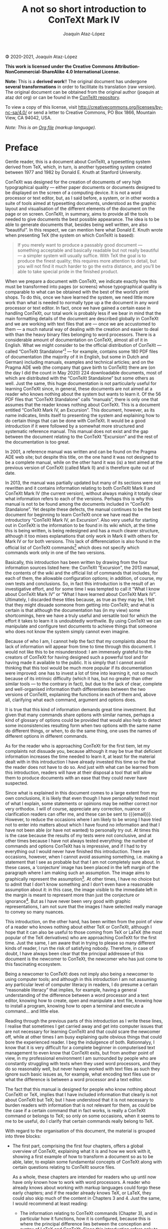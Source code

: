 #+TITLE: A not so short introduction to ConTeXt Mark IV
#+AUTHOR: Joaquín Ataz-López
#+EMAIL: joaquin@ataz.org

🄯 2020-2021, Joaquín Ataz-López

*This work is licensed under the Creative Commons
Attribution-NonCommercial-ShareAlike 4.0 International License.*

*Note:* This is a *derived work*!! The original document has undergone
*several transformations* in order to facilitate its translation (raw
version). The original document can be obtained from the original
author (joaquin at ataz dot org) or can be found in the [[https://github.com/contextgarden/not-so-short-introduction-to-context][ConTeXt
repository]].

To view a copy of this license, visit
http://creativecommons.org/licenses/by-nc-sa/4.0/ or send a letter to
Creative Commons, PO Box 1866, Mountain View, CA 94042, USA.

/Note: This is an [[https://orgmode.org/][Org file]] (markup language)./

* Preface

Gentle reader, this is a document about ConTeXt, a typesetting system
derived from TeX, which, in turn, is another typesetting system created
between 1977 and 1982 by Donald E. Knuth at Stanford University.

ConTeXt was designed for the creation of documents of very high
typographical quality — either paper documents or documents designed to
be displayed on the screen of a computing device. It is not a word
processor or text editor, but, as I said before, a system, or in other
words a suite of tools aimed at typesetting documents, understood as the
graphic layout and visualisation of the different elements of the
document on the page or on screen. ConTeXt, in summary, aims to provide
all the tools needed to give documents the best possible appearance. The
idea is to be able to generate documents that, besides being well
written, are also “beautiful”. In this respect, we can mention here what
Donald E. Knuth wrote when presenting TeX (the system on which ConTeXt
is based):

#+BEGIN_QUOTE
If you merely want to produce a passably good document — something
acceptable and basically readable but not really beautiful — a simpler
system will usually suffice. With TeX the goal is to produce the finest
quality; this requires more attention to detail, but you will not find
it much harder to go the extra distance, and you’ll be able to take
special pride in the finished product.
#+END_QUOTE

When we prepare a document with ConTeXt, we indicate exactly how this
must be transformed into pages (or screens) whose typographical quality
is comparable to what can be obtained with the best of the world’s print
shops. To do this, once we have learned the system, we need little more
work than what is needed to normally type up a the document in any word
processor or text editor. In fact, once we have gained a certain ease in
handling ConTeXt, our total work is probably less if we bear in mind
that the main formatting details of the document are described globally
in ConTeXt and we are working with text files that are — once we are
accustomed to them — a much natural way of dealing with the creation and
easier to deal with than the heavy binary files belonging to word
processors. There is a considerable amount of documentation on ConTeXt,
almost all of it in English. What we might consider to be the official
distribution of ConTeXt — called “ConTeXt Standalone”[fn:1] — for
example, contains some 180 PDF files of documentation (the majority of
it in English, but some in Dutch and German) including manuals, examples
and technical articles; and on the Pragma ADE web (the company that gave
birth to ConTeXt) there are (on the day I did the count in May 2020) 224
downloadable documents, most of which are distributed with the “ConTeXt
Standalone” but some others as well. Just the same, this huge
documentation is not particularly useful for learning ConTeXt since, in
general, these documents are not aimed at a reader who knows nothing
about the system but wants to learn it. Of the 56 PDF files that
“ConTeXt Standalone” calls “manuals”, there is only one that assumes
that the reader knows nothing about ConTeXt. This is a document entitled
“ConTeXt Mark IV, an Excursion”. This document, however, as its name
indicates, limits itself to presenting the system and explaining how to
do certain things that can be done with ConTeXt. It would be a good
introduction if it were followed by a somewhat more structured and
systematic reference manual. This manual does not exist and the gap
between the document relating to the ConTeXt “Excursion” and the rest of
the documentation is too great.

In 2001, a reference manual was written and can be found on the Pragma
ADE web site; but despite this title, on the one hand it was not
designed to be a complete manual, while on the other hand it was (is) a
text aimed at the previous version of ConTeXt (called Mark II) and is
therefore quite out of date.

In 2013, the manual was partially updated but many of its sections were
not rewritten and it contains information relating to both ConTeXt Mark
II and ConTeXt Mark IV (the current version), without always making it
totally clear what information refers to each of the versions. Perhaps
this is why this manual is not to be found among the documents included
in “ConTeXt Standalone”. Yet despite these defects, the manual continues
to be the best document for beginning to learn ConTeXt once we have read
the introductory “ConTeXt Mark IV, an Excursion”. Also very useful for
starting out in ConTeXt is the information to be found in its wiki
which, at the time this is being written, is being redesigned and has a
much clearer structure, although it too mixes explanations that only
work in Mark II with others for Mark IV or for both versions. This lack
of differenciation is also found in the official list of ConTeXt
commands[fn:2] which does not specify which commands work only in one of
the two versions.

Basically, this introduction has been written by drawing from the four
information sources listed here: the ConTeXt “Excursion”, the 2013
manual, the contents of the wiki and the official list of commands
that includes, for each of them, the allowable configuration options; in
addition, of course, my own tests and conclusions. So, in fact this
introduction is the result of an investigative effort, and for some time
I was tempted to call it “What I know about ConTeXt Mark IV” or “What I
have learned about ConTeXt Mark IV”. Ultimately, I discarded these
titles because, as true as they may be, I felt that they might disuade
someone from getting into ConTeXt; and what is certain is that although
the documentation has (in my view) some shortcomings, here we have a
truly useful and versatile tool for which the effort it takes to learn
it is undoubtedly worthwile. By using ConTeXt we can manipulate and
configure text documents to achieve things that someone who does not
know the system simply cannot even imagine.

Because of who I am, I cannot help the fact that my complaints about the
lack of information will appear from time to time through this document.
I would not like this to be misunderstood: I am immensely grateful to
the creators of ConTeXt for having designed such a powerful tool and for
having made it available to the public. It is simply that I cannot avoid
thinking that this tool would be much more popular if its documentation
were improved: one has to invest a lot of time into learning it, not so
much because of its intrinsic difficulty (which it has, but no greater
than other similar tools — to the contrary in fact), but due to the lack
of clear, complete and well-organised information thath differentiates
between the two versions of ConTeXt, explaining the functions in each of
them and, above all, clarifying what each command, argument and options
does.

It is true that this kind of information demands great time investment.
But given that many commands share options with similar names, perhaps a
kind of glossary of options could be provided that would also help to
detect some inconsistencies resulting form when two options with the
same name do different things, or when, to do the same thing, one uses
the names of different options in different commands.

As for the reader who is approaching ConTeXt for the first tiem, let my
complaints not dissuade you, because although it may be true that
deficient information increases the time needed to learn it, at least
for the material dealt with in this introduction I have already invested
this time so the that the reader does not have to do so. And just with
what can be learned from this introduction, readers will have at their
disposal a tool that will allow them to produce documents with an ease
that they could never have suspected.

Since what is explained in this document comes to a large extent from my
own conclusions, it is likely that even though I have personally tested
most of what I explain, some statements or opinions may be neither
correct nor very orthodox. I will of course, appreciate any correction,
nuance or clarification readers can offer me, and these can be sent to
{{{email}}}. However, to reduce the occasions where I am likely to be
wrong I have tried not to enter into matters about which I have found no
information and that I have not been able (or have not wanted) to
personally try out. At times this is the case because the results of my
tests were not conclusive, and at other times because I have not always
tested everything: the number of commands and options ConTeXt has is
impressive, and if I had to try everything out I would never have
finished this introduction. There are occasions, however, when I cannot
avoid assuming something, i.e. making a statement that I see as probable
but that I am not completely sure about. In these cases, a ‘conjecture’
image has been placed in the left margin of the paragraph where I am
making such an assumption. The image aims to graphically represent the
assumption[fn:3]. At other times, I have no choice but to admit that I
don’t know something and I don’t even have a reasonable assumption about
it: in this case, the image visible to the immediate left in the margin
is meant to represent more than just the conjecture or ignorance[fn:4].
But as I have never been very good with graphic representations, I am
not sure that the images I have selected really manage to convey so many
nuances.

This introduction, on the other hand, has been written from the point of
view of a reader who knows nothing about either TeX or ConTeXt, although
I hope that it can also be useful to those coming from TeX or LaTeX (the
most popular of the TeX derivatives) who are approaching ConTeXt for the
first time. Just the same, I am aware that in trying to please so many
different kinds of reader, I run the risk of satisfying nobody.
Therefore, in case of doubt, I have always been clear that the principal
addressee of this document is the newcomer to ConTeXt, the newcomer who
has just come to this fascinating ecosystem.

Being a newcomer to ConTeXt does not imply also being a newcomer to
using computer tools; and although in this introduction I am not
assuming any particular level of computer literacy in readers, I do
presume a certain “reasonable literacy” that implies, for example,
having a general understanding of the difference between a word
processor and a text editor, knowing how to create, open and manipulate
a text file, knowing how to install a program, knowing how to open a
terminal and execute a command... and little else.

Reading through the previous parts of this introduction as I write these
lines, I realise that sometimes I get carried away and get into computer
issues that are not necessary for learning ConTeXt and that could scare
the newcomer off, while at other times I am busy explaining quite
obvious things that could bore the experienced reader. I beg the
indulgence of both. Rationnalyy, I know that it is very difficult for a
complete beginner in computerised text management to even know that
ConTeXt exits, but from another point of view, in my professional
environment I am surrounded by people who are constantly struggling with
texts when they used word processors, and they do so reasonably well,
but never having worked with text files as such they ignore such basic
issues as, for example, what encoding text files use or what the
difference is between a word processor and a text editor.

The fact that this manual is designed for people who know nothing about
ConTeXt or TeX, implies that I have included information that clearly is
not about ConTeXt but TeX; but I have understood that it is not
necessary to burden readers with information that is not relevant for
them, as could be the case if a certain command that in fact works, is
really a ConTeXt command or belongs to TeX; so only on some occasions,
when it seems to me to be useful, do I clarify that certain commands
really belong to TeX.

With regard to the organisation of this document, the material is
grouped into three blocks:

- The first part, comprising the first four chapters, offers a global
  overview of ConTeXt, explaining what it is and how we work with it,
  showing a first example of how to transform a document so as to be
  able, later, to explain some fundamental concepts of ConTeXt along
  with certain questions relating to ConTeXt source files.

  As a whole, these chapters are intended for readers who up until now
  have only known how to work with word processors. A reader who already
  knows about working with markup languages could forgo these early
  chapters; and if the reader already knows TeX, or LaTeX, they could
  also skip much of the content in Chapters 3 and 4. Just the same, I
  would recommend at least reading:

  + The information relating to ConTeXt commands (Chapter 3), and in
    particular how it functions, how it is configured, because this is
    where the principal difference lies between the conception and
    syntax of LaTeX and ConTeXt. Since this introduction refers only to
    the latter, these differences are not expressly indicated as such,
    but someone reading this chapter who knows how LaTeX works will
    immediately understand the difference in syntax of the two
    languages, as also the way that ConTeXt allows us to configure and
    customise the way almost all of its commands work.

  + The information relating to multifile ConTeXt projects (Chapter 4),
    which is not so similar to the way of working with other TeX-based
    systems.

- The second part, that includes Chapters 5 to 9, focuses on what we
  consider to be the main global aspects of a ConTeXt document:

  + The two aspects that mainly affect the appearance of a document are
    the size and layout of its pages and the font used. Chapters 5 and 6
    are dedicated to these matters.

    - The first focuses on pages: size, the elements that make up a
      page, its layout (meaning, how the page elements are distributed),
      etc. For systematic reasons, more specific aspects are also dealt
      with here, such as those relating to pagination and the mechanisms
      that allow us to influence it.

    - Chapter 6 explains commands related to the fonts and their
      handling. Also included here is a basic explanation of the use and
      management of colours since, although these are not strictly a
      characteristic of fonts, they are just as much an influence on the
      external appearance of the document.

  + Chapters 7 and 8 focus on the structure of the document and the
    tools that ConTeXt makes available to the author for writing
    well-structured documents. Chapter 7 focuses on structure properly
    so called (structural divisions of the document) and Chapter 8 on
    how this is reflected in the Table of Contents; although, in line
    with the explanation of this, we use the opportunity to also explain
    how to generate various kinds of indexes with ConTeXt, since for
    ConTeXt these all come under the notion of “lists”

  + Finally, Chapter 9 focuses on references, an important global aspect
    of any document when we need to refer to something in another part
    of the document (internal references) or to other documents
    (external references). In the case of the latter, we are only
    interested for the moment in references (links) that mean going to
    an external document. These links (that can also occur in internal
    references) make our document interactive, and in this chapter we
    explain some of the features of ConTeXt for creating these kinds of
    documents.

These chapters do not need to be read in any particular order except for
Chapter 8, which may be easier to understand if Chapter 7 has been read
first. In any case, I have tried to ensure that when a question arises
in a chapter or section that is dealt with elsewhere in this
introduction, the text includes a mention of that together with a
hyperlink to the point where the question is dealt with. However, I am
not in a position to guarantee that this will always be the case.

- Finally the third part (Chapters 10 and following) focuses on more
  detailed aspects. They are independent not only of each other, but
  even of their sections (except, perhaps, in the last chapter). Given
  the large number of utilities that ConTeXt incorporates, this part
  could be very extensive; but since my understanding is that by the
  time they arrive here readers will already be prepared to dive into
  ConTeXt documentation of their own accord, I have only included the
  following chapters:

  + Chapters 10 and 11 deal with what we could call the core elements of
    any text document: the text is made up of characters which make up
    words that are grouped on lines, which in turn make up paragraphs
    separated from one another by vertical space... Clearly, all these
    issues could have been included in a single chapter, but as this
    would be too long, I have divided this matter into two chapters, one
    that deals with characters, words and horizontal space and another
    that deals with lines, paragraphs and vertical space.

  + Chapter 12 is a kind of mishmash dealing with elements and
    constructions commonly found in documents; for the most part
    academic or scientific or technical documents: footnotes, structured
    lists, descriptions, numbering, etc.

  + Finally, Chapter 13 focuses on floating objects especially the most
    typical of these: images inserted into documents, and tables.

- The introduction closes with three appendices. One is about installing
  ConTeXt, a second appendix contains several dozen commands that allow
  the generation of various symbols – mainly but not only for
  mathematical use, and a third appendix contains an alphabetical list
  of ConTeXt commands explained or mentioned in the course of this text.

There are many issues that remain to be explained: dealing with quotes
and bibliographic references, writing specialised texts (maths,
chemistry...), the connection with XML, the interface with Lua code,
modes and processing based on modes, working with MetaPost for designing
graphics, etc. This is why, since I am not including a complete
explanation of ConTeXt, nor am I pretending to do so, I have called this
document “An introduction to ConTeXt Mark IV”; and I have added the fact
that the introduction is none too short, because obviously this is the
case: a text that has left so many things still in the pipeline but that
has already gone beyond 300 pages is not by any means a short
introduction. This is because I want the reader to understand the logic
of ConTeXt, or at least the logic as I have understood it. It does not
claim to be a reference manual, but rather a guide for self-learning
that prepares the reader to produce documents of medium complexity (and
this includes most of the likely documents) and that above all teaches
the reader to imagine what can be done with this powerful tool and find
out how to do it in the documentation available. Nor is this document a
tutorial. Tutorials are designed to progressively increase the level of
difficulty, so that what is to be learned is taught step by step; in
this respect I have preferred to begin with the second part instead of
ordering material according to the level of difficulty, in order to be
more systematic. But while it is not a tutorial, I have included very
many examples.

It is possible that for some readers this document’s title reminds them
of a text written by Oetiker, Partl, Hyna and Schlegl available on the
internet and one of the better documents for introducing oneself to the
LATeX world. I am talking about “The Not So Short Introduction to LATeX
2𝛆”. This is no coincidence, but a tribute and act of appreciation:
thanks to the generous work of those who write texts like that, it is
possible for many people to begin to work with useful and powerful tools
like LATeX and ConTeXt. These authors helped me to start out with LATeX;
I am hoping to do the same with someone who wants to start out with
ConTeXt, even though in the original Spanish version of this text I
stuck exclusively to the Spanish-speaking world who have lacked so much
documentation in their language. I hope this document fulfils this
expectation, and in the meantime, others have generously offered to
translate it into other languages, hence this English edition. Thank
you.

                                                    Joaquín Ataz-López
                                                           Summer 2020

* ConTeXt: a general overview

** What is ConTeXt then?

ConTeXt is a typesetting system, or in other words: an extensive set of
tools aimed at giving the user absolute and complete control over the
appearance and presentation of a specific electronic document intended
for print on paper or to be shown on screen. This chapter explains what
this means. But first, let us highlight some of the characteristics of
ConTeXt.

- There are two flavours of ConTeXt known as Mark II and Mark IV
  respectively. ConTeXt Mark II is frozen, i.e. it is considered to be
  an already fully-developed language that is not intended to have
  further changes or new things added. A new version would appear only
  in the case where some error needs to be corrected. ConTeXt Mark IV,
  on the other hand, continues to be developed so that new versions
  appear from time to time that introduce some improvement or additional
  utility. But, although still in development, it is a very mature
  language in which changes introduced by the new versions are quite
  subtle and exclusively affect the low level operation of the system.
  For the average user these changes are totally transparent; it is as
  if they did not exist. Although both flavours have much in common,
  there are also some incompatible features between them. Hence this
  introduction focuses only on ConTeXt Mark IV.

- ConTeXt is software libre (or free software, but not just in the sense
  of gratis). The program properly speaking (that is, the complex of
  computer tools that make up ConTeXt), is distributed under the GNU
  General Public Licence. The documentation is offered under the
  “Creative Commons” licence that allows it to be freely copied and
  distributed.

  + ConTeXt is neither a word processor program nor a text editing
    program, but a collection of tools aimed at transforming a text we
    have previously written in our favourite text editor. Therefore,
    when we work with ConTeXt:

    - We begin by writing one or more text files with any kind of text
      editor.

    - In these files, along with the text that makes up the contents of
      the document, there is a range of instructions that tell ConTeXt
      about the appearance that the final document generated from the
      original text files must have. The complete set of ConTeXt
      instructions, in fact, is a language; and since this language
      allows one to program the typographical transformation of a text,
      we can say that ConTeXt is a typographical programming language.

    - Once we have written the source files, these will be processed by
      a program (also called “context”[fn:5]), which will generate a PDF file
      from them ready to be sent to a print shop or to be shown on
      screen.
 
  + In ConTeXt, therefore, we must differentiate between the document we
    are writing, and the document that ConTeXt generates. To avoid any
    doubts, in this introduction I will call the text document that
    contains formatting instructions the source file, and the PDF
    document generated by ConTeXt from the source file I will call the
    final document.

The above basic points will be further developed below.

** Typesetting texts

Writing a document (book, article, chapter, leaflet, print out, paper
...) and putting it together typographically are two very different
activities. Writing the document is much the same as drafting it; this
is done by the author who decides on its content and structure. The
document created directly by the author, just as he or she wrote it, is
called the manuscript. By its very nature, only the author or those
permitted to read it have access to the manuscript. Its dissemination
beyond this intimate group requires the manuscript to be published.
Today, publishing something – in the etymological sense of making it
“accessible to the public” – is as simple as putting it on the internet,
available to anyone who finds it and wants to read it. But until
relatively recently, publication was a cost-intensive process dependent
on certain professionals specialised in it, only accessed by those
manuscripts which, because of their content, or because of their author,
were considered to be particularly interesting. And even today we tend
to reserve the word publication for this kind of professional
publication where the manuscript undergoes a series of transformations
in its appearance aimed at improving the legibility of the document.
This series of transformations is what we call typesetting. The aim of
typesetting is – generally speaking, and leaving aside advertisement-
type texts that seek to attract the reader’s attention – to produce
documents with the greatest legibility, meaning the quality of the
printed text that invites or facilitates its reading and ensures that
the reader feels comfortable with it. Many things contribute to this;
some, of course, have to do with the document’s contents: (quality,
clarity, organisation...), but others depend on things like the type and
dimensions of the font used, the use of white space in the document,
visual separation between paragraphs, etc. In addition, there are other
kinds of resources, not so much of the graphic or visual kind, such as
the presence or otherwise in the document of specific aids to the reader
like page headers and footers, indexes, glossaries, use of bold type,
margin headings, etc. The knowledge and correct handling of all the
resources available to a typesetter could be called the “art of
typesetting” or the “art of printing”.

Historically, and until the advent of the computer, the tasks and roles
of writer and typesetter were kept quite distinct. The author wrote by
hand or on a 19th century machine called a typewriter, the typographical
resources of which were even more limited than those who wrote by hand;
and then the writer gave the originals to the publisher or printer who
transformed them to obtain the printed document.

Today, computer science has made it easier for the author to decide on
the composition down to the last detail. However, this does not do away
with the fact that the qualities that a good author needs are not the
same as those needed by a good typesetter. Depending on the kind of
document being dealt with, the author needs an understanding of the
subject matter being written about, clarity of exposition,
well-structured thinking that allows for the creation of a
well-organised text, creativity, a sense of rhythm, etc. But the
typesetter has to combine a good knowledge of the conceptual and
graphical resources at his or her disposal, and sufficient good taste to
be able to use them harmoniously.

With a good word processing program[fn:6] it is possible to achieve a
reasonably good typographically prepared document. But word processors,
generally speaking, are not designed for typesetting and the results,
although they may be correct, are not comparable to the results
obtainable with other tools designed specifically to control the
composition of the document. In fact, word processors are how type-
writers evolved, and their use, to the extent that these tools mask the
difference between the authorship of the text and its typesetting, tends
to produce unstructured and typographically inadequate texts. On the
contrary, tools like ConTeXt have evolved from the printing press; they
offer many more composition possibilities and above all, it is not
possible to learn how to use them without also acquiring, along the way,
many notions relating to typesetting. This is the difference from word
processors, which someone can use for many years without learning a
single thing about typography.

** Markup languages

In the days before computers, as I said before, the author prepared the
manuscript by hand or typewriter and handed it to the publisher or
printer who was responsible for the transformation of the manuscript
into the final printed text. Although the author had relatively little
involvement in the transformation, he or she did maintain some
intervention by pointing out, for example, that certain lines of the
manuscript were the titles of its various parts (chapters, sections
...), or by indicating that certain things should be highlighted
typographically in some way. These indications were made by the author
in the manuscript itself, sometimes expressly, and at other times
through certain conventions that continued to develop over time. For
example, the chapters always began on a new page by inserting several
blank lines before the title, underlining it, writing it in capital
letters, or framing the text to be highlighted between two underscores,
increasing the indentation of a paragraph, etc.

To put it briefly, the author marked up the text in order to provide
indications relating to how it should be typeset. Then later, the editor
would handwrite other indications on the text for the printer, such as,
for example, the font to be used, and its size.

Today, in a computerised world, we can continue to do this to generate
electronic documents through what is called a markup language. These
kinds of languages use a series of marks or indications that the program
processing the file containing them knows how to interpret. Probably the
best known markup language today is HTML, since most web pages today are
based on it. An HTML page contains the text of a web page, along with a
series of marks that tell the browser program that loads the page how it
should display it. The HTML markup that web browsers understand,
together with instructions about how and where to use them, is called
the “HTML language”, which is a markup language. But as well as HTML,
there are many other markup languages; in fact they are booming, and so
XML, which is the markup language par excellence, is found everywhere
today and is in use for pretty much everything: for database design, for
the creation of specific languages, transmission of structured data,
application configuration files, etc. There are also markup languages
intended for graphic design (SVG, TikZ or MetaPost), maths formulas
(MathML), music (Lilypond and MusicXML), finance, geomatics, etc. And of
course there are also markup languages aimed at the typographical
transformation of text, and among these, TeX and its derivatives stand
out.

With regard to the typographical markup that indicates how a text should
look, there are two kinds that we can refer to: purely typographical
markup and conceptual markup or, if you prefer, logical markup. Purely
typographical markup is limited to indicating precisely what
typographical resource should be used to display a certain text; such as
when, for example, we indicate that certain text should be in bold or
italics. Conceptual markup, on the other hand, indicates what function
complies with certain text in the document as a whole, such as when we
indicate that something is a title, or a subtitle, or a quote. In
general, documents that prefer to use this second kind of markup are
more consistent and easier to compose, since once again they point out
the difference between authorship and composition: the author indicates
that such and such a line is a title, or that such and such a fragment
is a warning, or a quote; and the typesetter decides how to
typographically highlight all titles, warnings or quotations; thus, on
the one hand, consistency is guaranteed, as all the fragments that
fulfil the same function will look the same, and, on the other hand it
saves time, because the format of each type of fragment only needs to be
indicated once.

** TeX and its derivatives

TeX was developed towards the end of the 70s by Donald E. Knuth, a
professor (now emeritus professor) of theoretical computer programming
at Stanford University, who implemented the program to produce his own
publications and as an example of a systematically developed and
annotated program. Along with TeX, Knuth developed an additional
programming language called METAFONT, created for designing
typographical fonts, and he used it to design a font he baptised as
Computer Modern, which, along with the usual characters of any font,
also included a complete set of “glyphs”[fn:7] designed for writing
mathematics. To all this he added some additional utilities and thus the
typesetting system called TeX was born, which, due to its power, quality
of results, flexibility of use and broad possibilities, is considered
one of the best computerised systems for text composition. It was
designed for texts in which there was a lot of mathematics, but it soon
became clear that the system’s possibilities made it suitable for all
kinds of texts.

Internally, TeX functions in the same way as the former compositors
would do in a print shop. For TeX, everything is a box: The letters are
contained in boxes, the blank spaces are also boxes, several letters
(the boxes containing several letters) form a new box that encloses the
word, and several words, along with the blank space between them, form a
box containing a line, several lines become a box containing the
paragraph ... and so on. All this, moreover, with extraordinary
precision in the handling of measurements. Consider that the smallest
unit that TeX deals with is 65.536 times smaller than the typographical
point with which characters and lines are measured, which is usually the
smallest unit handled by most word processing programs. This means that
the smallest unit handled by TeX is approximately 0.000005356
millimetres.

The name TeX comes from the root of the Greek word τϵ́χνη, written in
upper case letters (ΤÉΧΝΗ). Therefore, the final letter of the word TeX
is not a Latin ‘X’, but the Greek ‘χ’, pronounced – apparently – like
the Scottish ‘ch’ in loch. So TeX should be pronounced as Tech. This
Greek word, on the other hand, meant both “art” and “technology”, and
this is the reason why Knuth chose it to name his system. The purpose of
this name – he wrote – “is to remind you that TeX is primarily concerned
with high quality technical manuscripts. Its emphasis is on art and
technology, as in the underlying Greek word”.

Using the convention established by Knuth, TeX is to be written:

- In typographically formatted texts like this one, using the logo that
  I have been using until now: the three letters in upper case, with the
  central ‘E’ slightly displaced below to facilitate a closer alignment
  between the ‘T’ and the ‘X’; or in other words: “TeX”.

  To facilitate the writing of this logo, Knuth included an instruction
  in TeX for writing it in the final document: \TeX.

- In unformatted texts (such as an email, or a text file), with the ‘T’
  and the ‘X’ in upper case, and the central ‘e’ in lower case; so:
  “TeX”.

This convention continues to be used in all derivatives of TeX that
include its proper name, as is the case with ConTeXt. When writing it in
text mode we need to write “ConTeXt”.

*** TeX engines

The TeX program is free libre software: its source code is available to
the public and anyone can use it or modify it as they wish, with the
only condition that, if modifications are made, the result cannot be
called “TeX”. This is why, over time, certain adaptations of the program
have emerged, introducing different improvements to it, and which are
generally referred to as TeX engines. Apart from the original TeX
program, the main engines are, in chronological order of appearance,
pdfTeX, 𝛆-TeX, XƎTeX and LuaTeX. Each of them is supposed to incorporate
the improvements of the previous one. These improvements, on the other
hand, up until the appearance of LuaTeX, did not affect the language
itself, but only the input files, the output files, handling of sources
and low level operation of macros.

The question of which TeX engine to use is a much debated one within the
TeX universe. I will not develop this question here since ConTeXt Mark
IV only works with LuaTeX. In reality, in the ConTeXt world, discussion
on TeX engines becomes a discussion on whether to use Mark II (that
works with PdfTeX and XeTeX) or Mark IV (that only works with LuaTeX).

*** Formats derived from TeX

The core or heart of TeX only understands a set of approximately 300
very basic instructions, called primitives, which are suitable for
typesetting operations and programming functions. The great majority of
these instructions are of a very low level, which, in computer
terminology, means that they are more easily understandable by the
computer than by human beings, since they concern very elementary
operations of the “shift this character 0.000725 millimetres upward”
kind. Hence Knuth saw that TeX would be extensible, meaning that there
should be a mechanism that allows instructions to be defined at a higher
level, more easily understandable by human beings. These instructions,
that are broken down into other simpler instructions at the time of
execution, are called macros. For example, the TeX instruction that
prints the (\TeX) logo, is broken down as follows at the time of
execution:

#+BEGIN_SRC latex
T
\kern -.1667em
\lower .5ex
\hbox {E}
\kern -.125em
X
#+END_SRC

But for the human being, it is much easier to understand and remember
that the simple command “\TeX” carries out the typographical operations
needed to print the logo.

The difference between what is a macro and what is a primitive, really
only has importance from the perspective of the TeX developer. From the
user’s perspective they are instructions or, if you prefer, commands.
Knuth called them control sequences.

This possibility of extending the language through macros is one of the
characteristics that turned TeX into such a powerful tool. In fact,
Knuth himself created approximately 600 macros that, along with the 300
primitives, make up the format called “Plain TeX”. It is quite common to
confuse TeX properly so called, with Plain TeX and, in fact, almost
everything usually written or said about TeX, is really a reference to
Plain TeX. Books that claim to be about TeX (including the foundational
“The TeXBook”), really refer to Plain TeX; and those who believe they
are directly working with TeX are in reality working with Plain TeX.

Plain TeX is what, in TeX terminology, is called a format, consisting of
a broad set of macros, together with certain rules of syntax concerning
how and in what way to use them. As well as Plain TeX, with the passing
of time other formats have been developed, among which it is worth
mentioning LATeX, a broad set of macros for TeX created in 1985 by
Leslie Lamport and which is probably the TeX derivative that is most in
use in the academic, technological and mathematical world. ConTeXt is
(or has begun to be), on a par with LATeX as a format derived from TeX.

Normally these formats are accompanied by a programme that loads the
macros that make them up into memory before calling on “tex” (or the
actual engine being used for processing) to process the source file. But
even though all these formats are actually running TeX, as each of them
has different instructions and different syntax rules from the user’s
point of view, we can think of them as different languages. They all
draw their inspiration from TeX, but are different from TeX and also
different from each other.

** ConTeXt

In reality ConTeXt, which started out as a format of TeX, is much more
than that today. ConTeXt includes:

1. A very broad set of TeX macros. If Plain TeX has around 900
   instructions, ConTeXt has around 3500; and if we add up the names of
   the different options that these commands support, we are talking
   about a vocabulary of around 4000 words. The vocabulary is this large
   because of the ConTeXt strategy to facilitate its learning, and this
   strategy means the inclusion of any number of synonyms for commands
   and options.

   The intention is that if a certain effect is to be achieved, then for
   each of the ways an English speaker would call that effect there is a
   command or option that achieves it – which is supposed to make the
   use of the language easier. For example, to simultaneously get a bold
   and italic letter, ConTeXt has three instructions all of which
   achieve the same result: ~\bi~, ~\italicbold~ and ~\bolditalic~.

2. A likewise broad set of macros for MetaPost, a graphical programming
   language derived from METAFONT, which in turn is a language for
   typeface design that Knuth developed jointly with TeX.

3. Various scripts developed in Perl (the oldest), Ruby (some also old,
   others not so old) and Lua (the most recent).

4. An interface that integrates TeX, MetaPost, Lua and XML, allowing one
   to write and process documents in any of these languages, or to mix
   elements from some of them. Perhaps you did not understand much of
   the previous explanation? Don’t worry about it. I used a lot of
   computer jargon in it and mentioned many programs and languages. It
   is not necessary to know all the different components to use ConTeXt.
   The important thing, at this stage of learning, is to stay with the
   idea that ConTeXt integrates many tools from different sources that
   together make up a typesetting system.

It is because of this latter feature of integration of tools with
different origins, that we say that ConTeXt is a “hybrid technology”
intended for typesetting documents. My understanding is that this turns
ConTeXt into an extraordinarily advanced and powerful system.

Even though ConTeXt is much more than a collection of macros for TeX, it
continues to be based on TeX, and this is why this document, that I
claim to be no more than an introduction, focuses on this.

ConTeXt, on the other hand, is rather more modern than TeX. When TeX was
created, the emergence of computers was just at the beginning, and we
were far from seeing what the internet and the multimedia world would be
(would become). In this respect, ConTeXt naturally integrates some of
the things that have always been something of a foreign body in TeX such
as including external graphics, handling colour, hyperlinks in
electronic documents, assuming a paper size suitable for a document
intended for display on a screen, etc.

*** A short history of ConTeXt

ConTeXt was born approximately in 1991. It was created by Hans Hagen and
Ton Otten in a Dutch document design and processing company called
“Pragma Advanced Document Engineering”, usually abbreviated as Pragma
ADE. It began by being a collection of TeX macros that had Dutch names
and was unofficially known as Pragmatex, aimed at the company’s
non-technical employees who had to manage the many details of editing
typeset documents and who were not used to using markup languages or
interfaces other than Dutch. Hence the first version of ConTeXt was
written in Dutch. The idea was to create a sufficient number of macros
with a uniform and consistent interface. Approximately in 1994 the
package was stable enough for a user manual to be written in Dutch, and
in 1996, through the initiative of Hans Hagen, reference to it began
taking on the name “ConTeXt”. This name claims to mean “Text with TeX”
(using the Latin preposition ‘con’ meaning ‘with’), but at the same time
a wordplay on the English (and Dutch) word “Context”. Behind the name,
therefore, lies a triple play on words involving “TeX”, “text” and
“context”.

Therefore, since the name is based on wordplay, ConTeXt should be
pronounced ‘context’ and not ‘contecht’ since this would mean losing the
play on words.

The interface began to be translated into English approximately in 2005,
giving rise to the version known as ConTeXt Mark II, where the ‘II’ is
explained because in the mind of the developers, the previous version in
Dutch was Version ‘I’, even though it was never officially called that.
After the interface was translated into English, the use of the system
began to spread beyond the Netherlands, and the interface was translated
into other European languages such as French, German, Italian and
Romanian. The “official” documentation for ConTeXt, nevertheless, is
normally based on the English version, and this is the version this
document works with.

In its initial version, ConTeXt Mark II worked with the PdfTeX TeX
engine. But later, at the appearance of the XƎTeX engine, ConTeXt Mark
II was modified to allow the use of this new engine that contributed a
number of advantages by comparison with PdfTeX. But when LuaTeX came
along some years later, the decision was made to internally reconfigure
how ConTeXt functioned in order to integrate all the new possibilities
that this new engine offered. And so, ConTeXt Mark IV was born, and it
was presented in 2007, immediately after the presentation of LuaTeX.
Very probably, one of the influencing factors in the decision to
reconfigure ConTeXt to adapt it to LuaTeX was that two of the three main
developers of ConTeXt, Hans Hagen and Taco Hoekwater, were also part of
the main team developing LuaTeX. This is why ConTeXt Mark IV and LuaTeX
were born at the same time and developed in unison. There is a synergy
between ConTeXt and LuaTeX that does not exist in any other derivative
of TeX; and I doubt that any of the others can avail themselves of the
advantages of LuaTeX as ConTeXt can.

There are many differences between Mark II and Mark IV, although most of
them are internal, that is, they have to do with how the macro actually
works at a lower level, such that from the user’s perspective the
differences are not noticeable: the name and parameters of the macro
remain the same. There are, however, some differences that affect the
interface and force one to do things differently depending on which
version one is working with. These differences are relatively few, but
they do affect very important aspects such as for example, the coding of
the input file, or the handling of fonts installed in the system.

It would, however, be very welcome if somewhere there were a document
that explained (or listed) the appreciable differences between Mark II
and Mark IV. In the ConTeXt wiki, for example, for each ConTeXt command
there are two kinds of syntax (very often identical). I presume one
belongs to Mark II and the other to Mark IV; and based on this
assumption, I also presume that the first version is from Mark II. But
the truth is that the wiki tells us nothing about this.

The fact that the differences, at a language level, are relatively few,
means that on many occasions rather than speaking of two versions we are
talking about two “flavours” of ConTeXt. But whether you call them one
or the other, the fact is that a document prepared for Mark II cannot
normally be compiled with Mark IV and vice versa; and if the document
mixes both versions, it will most likely not compile well with either of
them; which implies that the author of the source file has to start by
deciding whether to write for Mark II or for Mark IV.

If we work with the different versions of ConTeXt, a good trick for
differentiating at first sight between files intended for Mark II and
those intended for Mark IV is to use a different extension for the file
names. Thus, for example, for any files I have written for Mark II, I
put “.mkii” as the extension, and “.mkiv” instead for those written for
Mark IV. It is true that ConTeXt expects all source files to have the
extension “.tex”, but we can change the file extension as long as we
expressly indicate the file extension when applying ConTeXt to the file.

The ConTeXt distribution installed on the wiki, “ConTeXt Standalone”,
includes both versions, and to avoid confusion – I assume – uses a
different command for each of them to compile a file. Mark II compiles
with the command “texexec” and Mark IV with the command “context”.

In fact both commands, “context” and “texexec”, are scripts with
different options that run “mtxrun”, which in turn is a Lua script.

Today, Mark II is frozen and Mark IV continues to be developed, which
means that new versions of the former are only published when errors or
faults are discovered that need to be corrected, while new versions of
Mark IV continue to be published regularly; sometimes two or three times
a month, even though in most of these cases the “new versions” do not
introduce perceptible changes in the language but are limited to somehow
improving implementation of a command at low level, or updating some of
the many manuals included with the distribution. Even so, if we have
installed the development version – which is what I would recommend and
which is the one installed by default with “ConTeXt Standalone” – it
makes sense to update our version from time to time (See Appendix A for
the way of updating the installed version of “ConTeXt Standalone”).

**** LTMX and other alternative implementations of Mark IV

The developers of ConTeXt are naturally restless, and therefore have not
ceased development of ConTeXt with Mark IV; new versions are still being
tested and experimented with, although in general these differ from Mark
IV in very few ways, and do not have the incompatibility in compiling
that exists between Mark IV and Mark II.

Thus, certain minor variants of Mark IV called, respectively, Mark VI,
Mark IX and Mark XI have been developed. Of these, I have only been able
to find a small reference to Mark VI in the ConTeXt wiki where it says
that the only difference with Mark IV lies in the possibility of
defining commands by assigning the parameters not a number, as is
traditional in TeX, but a name, as is usually done in almost all
programming languages.

More important than these small variations, I believe, is the appearance
in the ConTeXt universe (ConTeXtverse?) of a new version called LMTX, a
name which is an acronym of LuaMetaTeX: a new TeX engine that is a
simplified version of LuaTeX, developed with a view to saving computer
resources; which means that LMTX requires less memory and less
processing power than ConTeXt Mark IV.

LMTX was presented in spring 2019 and one assumes that it will not imply
any external change to the Mark IV language. For the author of the
document there would be no difference at the time of working with it;
but when compiling it, one would need to choose between doing so with
LuaTeX, or doing so with LuaMetaTeX. In Appendix A, relating to the
installation of ConTeXt, a procedure is shown for assigning a different
command name to each of the installations (section 3).

*** ConTeXt versus LaTeX

Given that the most popular format derived from TeX is LATeX, a
comparison between this and ConTeXt is inevitable. Clearly we are
talking about different languages although in some way related to each
other since they both derive from TeX; the relationship is similar to
that which exists, for example, between Spanish and French: languages
that have a common origin (Latin) which means that their syntax is
similar and many of the words in each of these languages is mirrored by
a word in the other. But apart from this family resemblance, LATeX and
ConTeXt differ in their philosophy and implementation, since the initial
aims of both, are, to some degree, the opposite. LATeX claims to
facilitate the use of TeX, isolating the author from the concrete
typographical details to help focus on content, leaving the typesetting
details in the hands of LATeX. This means that simplifying the use of
TeX takes place at the expense of limiting the immense flexibility of
TeX, by predefining basic formats and limiting the number of
typographical issues that the author has to decide on. In contrast to
this philosophy, ConTeXt was born within a company dedicated to
typesetting documents. Therefore, far from wanting to isolate the author
from typesetting details, the aim is to give the author absolute and
complete control over them. To achieve this, ConTeXt provides a uniform
and consistent interface which is much closer to the original spirit of
TeX than LATeX.

This difference in philosophy and founding objectives then translates,
in turn, into a difference in implementation. LATeX, that tends to
simplify things as much as possible, does not need to use all of TeX’s
resources. In some way, its core is rather simple. So when there is a
need to broaden its possibilities, it is necessary to expressly write a
package to do so. This packaging associated with LATeX is both a virtue
and a defect: a virtue, because the tremendous popularity of LATeX,
together with the generosity of its users, means that almost any need we
are likely to have has been met by someone before, and that there is a
package to achieve it; but it is also a defect because these packages
are often incompatible with each other, and their syntax is not always
uniform. This means that working with LATeX requires one to constantly
be searching through thousands of already existing packages to fulfil
one’s needs and ensure that they all work together.

By contrast with the simplicity of the LATeX core, which is complemented
by its extensibility through packages, ConTeXt is designed to have
within it all – or almost all – the typographical possibilities of TeX,
so its conception is much more monolithic, but at the same time it is
also more modular. The ConTeXt core allows us to do almost everything,
and we are guaranteed that there will be no incompatibilities between
its different utilities, no need to investigate extensions for what we
need, and the syntax of the language does not change just because we
need a particular utility.

It is true that ConTeXt has what are called extension modules that some
might consider as carrying out a function similar to the LATeX packages,
but in real terms they both work differently: ConTeXt modules are
designed exclusively to include additional utilities that, because they
are still in an experimental stage, have not yet been incorporated into
the core, or to allow access to extensions authored by someone outside
the ConTeXt development team.

I do not believe that either one of these two philosophies is preferable
to the other. The question depends rather on the user’s profile and what
he or she wants. If the user does not want to deal with typographical
issues but simply produce very high quality standardised documents, it
would probably be preferable to opt for a system like LaTeX; on the
other hand, the user who likes to experiment, or who needs to control
every last detail of the document, or someone who has to devise a
special layout for a document, would probably be better off using a
system like ConTeXt, where the author has all the control in their
hands; with the risk, of course, of not knowing how to use this control
correctly.

*** A good undertanding of the dynamics of working with ConTeXt

When we work with ConTeXt, we always begin by writing a text file (which
we call a source file), in which, along with the actual content of our
final document, we will include the instructions (in ConTeXt-speak) that
indicate exactly how we want the document to be formatted: the general
appearance we want its pages and paragraphs to have, the margins we want
to apply to certain paragraphs, the font we want to display, the
snippets we want shown in a different font, etc. Once we have written
the source file, we apply the “context” program from a terminal, which
will process it, and will generate a different file from it in which the
contents of our document will be formatted in accordance with the
instructions included in the source file for this purpose. This new file
could be sent to a (commercial) printer, displayed on screen, placed on
the internet or distributed among contacts, friends, clients, teachers,
pupils ... or in other words, to anyone for whom we wrote the document.
This means that when working with ConTeXt the author is working with a
file whose appearance has nothing to do with the final document: the
file the author is directly working on is a text file that is not
formatted typographically. So ConTeXt works in a different way than do
programs known as word processors that show the final appearance of the
edited document at the same time we are writing it. For those accustomed
to word processors, the way of working with ConTeXt will initially feel
strange, and it may even take some time to get used to it. However, once
one gets used to it, one understands that in reality this other way of
working, differentiating between the work file and the final result, is
actually an advantage for many reasons, among which I will highlight
here, without following any particular order, the following:

1. Because text files are ‘lighter’ to handle than word processor binary
   files, and editing them requires less computer memory, they are less
   likely to be corrupted, and they do not become unintelligible when we
   change the version of the program we are creating them with. They are
   also compatible with any operating system, and can be edited with
   many text editors, so that in order to work with them it is not
   necessary for the computer system to have the program the file was
   created with installed on it: any other editing program will do; and
   in every computer system there is always some text editing program.

2. Because differentiating between the working document and the final
   document helps to distinguish what the actual content of the document
   is from what its appearance will be, allowing the author to
   concentrate on the content in the creation phase, and to focus on the
   appearance in the typesetting phase.

3. Because it allows one to quickly and accurately change the appearance
   of the document, since this is determined by ConTeXt commands that
   can be easily identified.

4. Because this facility for changing the appearance, on the other hand,
   allows us to easily generate two (or more) different versions from a
   single content: Perhaps one version optimised for printing on paper,
   and another designed to be displayed on screen, adjusted to the size
   of the latter and perhaps including hyperlinks that make no sense in
   a paper document.

5. Because typographical errors (typos) that are common in word
   processors, such as extending the italics beyond the last character
   of a word, are also easily avoided.

6. Because while the work file is not distributed and is ‘for our eyes
   only’, it is possible to incorporate annotations and observations,
   comments and warnings for ourselves for subsequent revisions or
   versions, with the peace of mind in knowing that these will not
   appear in the formatted file to be distributed.

7. Because the quality that can be obtained by processing the whole
   document simultaneously is much higher than that which can be
   achieved with a program that has to make typographical decisions as
   the document is being written.

8. Etcetera.

All of the above means that on the one hand when working with ConTeXt,
once we have got the hang of it, we are more efficient and productive,
and that on the other hand, the typographical quality we can obtain is
much superior to what can be obtained with so-called word processors.
And although it is true that the latter are easier to use, in point of
fact they are not that much easier to use. Because while it is true that
ConTeXt, as we have said before, contains 3500 instructions, a normal
user of ConTeXt will not need to know them all. To do what is usually
done with word processors, we only need to know the instructions that
allow us to indicate the structure of the document, a few instructions
concerning common typographical resources, such as bold or italics, and
perhaps how to generate a list, or a footnote. In total, no more than 15
or 20 instructions will allow us to do almost all the things that are
done with a word processor. The rest of the instructions allow us to do
different things that we normally cannot do with a word processor, or
are very difficult to achieve. We can say that while learning to use
ConTeXt is more difficult than learning to use a word processor, this is
because we can do a lot more with ConTeXt.

*** Getting help with ConTeXt

While we are new to it, the best place for getting help with ConTeXt is,
undoubtedly, on the wiki, which abounds in examples and has a good
search engine, especially if one understands English well. We can also
find help on the internet, of course, but here the play on words in the
name ConTeXt will play tricks on us because searching on the word
“context” will return millions of results most of which will have
nothing to do with what we are looking for. To find information on
ConTeXt you need to add something to the word “context”; for example,
“tex”, or “Mark IV” or “Hans Hagen” (one of the creators of ConTeXt) or
“Pragma ADE”, or something similar. It could also be useful to seek
information using the wiki name: “contextgarden”.

When we have learned something more about ConTeXt, we can consult some
of the many documents included in “ConTeXt Standalone”, or even seek
help in TeX – LaTeX Stack Exchange, or on the mailing list for ConTeXt
(NTG-context). The latter involves the people who know the most about
ConTeXt, but the rules of good cyber-etiquette demand that before asking
a question, we should have tried hard beforehand to find the answer
ourselves.

* Our first source file

This chapter is dedicated to our first experiment, and will explain
the basic structure of a ConTeXt document, as well as the best
strategies for dealing with potential errors.

** Preparing the experiment: essential tools

To write and compile a first source file, we need the following tools to
be installed on our system.

1. A text editor for writing our test file. There are many text editors
   around and it is difficult to think of an operating system that does
   not already have one installed. We can use any of them: there are
   simple ones, more complex ones, more powerful ones, some you pay for,
   some free (as in gratis), some free (as in libre), some which
   specialise in TeX systems, others of a general nature, etc. If we are
   used to handling a particular editor, we would do better to continue
   working with it; if we are not used to working with one up to this
   point, my advice, initially, is to find a simple editor so as not to
   add the task of learning how to use a text editor to the difficulty
   of learning ConTeXt. Although it is true that often the most
   difficult programs to learn are the ones that are the most powerful.

   I have written this text with GNU Emacs, which is one of the most
   powerful and versatile general purpose editors in existence; it is
   true that it has its peculiarities and also its detractors, but in
   general there are more “Emacs-lovers” than “Emacs-haters”. There is
   a GNU Emacs extension called AucTeX for working with TeX files or
   one of its derivatives, which provides the editor with some very
   interesting additional utilities, although AucTeX is in general
   better prepared to work with LATeX than with ConTeXt files. GNU
   Emacs in combination with AucTeX could be a good option if we don’t
   know which editor to choose; both are software libre programs, and
   so there are versions of them for all operating systems. In fact,
   saying that GNU Emacs is software libre is an understatement, since
   this program embodies better than any other the spirit of what free
   software is and means. In the end, its main developer was Richard
   Stallman founder and ideologue of the GNU project and the Free
   Software Foundation.

   As well as GNU Emacs + AucTeX, other good options, if you do not know
   which to choose, are Scite and TexWorks. The former, even though a
   general purpose editor not specifically designed for working with
   ConTeXt files, is easily customised and, as it is the editor that
   ConTeXt developers generally use, “ConTeXt Standalone” contains the
   configuration files for this editor, written by Hans Hagen himself.
   TexWorks, on the other hand, is a fast text editor and specialises in
   handling TeX files and those of its derivative languages. It is quite
   simple to configure it for working with ConTeXt and “ConTeXt
   Standalone” also envisages its configuration.

   Whatever the editor, the one thing we must not use as a text editor
   is a word processor like, for example, OpenOffice Writer or Microsoft
   Word. These programs, also too slow and heavy in my opinion can, if
   it is expressly indicated, save a file as ‘text only (txt)’, but they
   were not designed for this and we will most likely end up saving our
   file in some binary format that is incompatible with ConTeXt.

2. A ConTeXt distribution for processing our test file. If there is
   already a TeX (or LATeX) installation on our system, it is possible
   that there is already a version of ConTeXt installed. To test this,
   it is enough to open a terminal and type:

   #+BEGIN_EXAMPLE
      $> context --version
   #+END_EXAMPLE

   NOTE for those who are new to handling terminals, the first two
   characters I have written (“$>”) do not need to be written in the
   terminal. I have simply represented what is called the terminal
   prompt; the little blinking sign that indicates that the terminal is
   awaiting instructions.

   If there is already a version of ConTeXt installed, something like the
   following will appear:

   #+BEGIN_EXAMPLE
   mtx-context    |   ConTeXt Process Management 1.03
        mtx-context    |
        mtx-context    |   main context file: /home/jq/context/LMTX/tex/texmf-context/
                       |   tex/context/base/mkiv/context.mkiv
        mtx-context    |   current version: 2020.04.30 11:15
        mtx-context    |   main context file: /home/jq/context/LMTX/tex/texmf-context/
                       |   tex/context/base/mkiv/context.mkxl
        mtx-context    |   current version: 2020.04.30 11:15
   #+END_EXAMPLE

   The last line informs us of the date when the installed version was
   released. If this is too old, we should either update it or install a
   new version. I recommend the installation of the distribution called
   “ConTeXt Standalone” whose installation instructions can be found on
   the ConTeXt wiki. You can find a summary of all this in Appendix A .

3. A reader for PDF files, so we can see the result of our experiment on
   screen. In Windows and Mac OS there is always Adobe Acrobat Reader.
   It is not installed by default (or wasn’t when I ceased using
   Microsoft Windows more than 15 years ago), but it does so the first
   time you try to open a PDF file so it is most likely that it is
   already installed. Linux/Unix systems do not have a current version
   of Acrobat Reader, but nor do you need it since there are literally
   dozens of free and very good PDF readers available. Besides, there is
   almost always one of them installed by default on these systems. My
   favourite, for speed and ease of use, is MuPDF; although it has some
   drawbacks if you are using languages other than English with accented
   characters, and it does not allow you to select text or send a
   document to the printer; it is simply a reader; but it is very fast
   and comfortable to use. When I need some of the facilities that don’t
   work in MuPDF, I usually use either Okular, or qPdfView. But again,
   it is a matter of taste: one can choose whatever one prefers.

We can choose our editor, our PDF reader, our ConTeXt distribution ... Welcome
to the world of free libre software!

** The experiment itself

*Writing the source file*

If the tools mentioned above are already available, we need to open our
text editor and create a file with it that we will call “rain.tex”. We
will write what follows as the contents of this file:

#+BEGIN_EXAMPLE
% First line of the document

\mainlanguage[en] % Language = English

\setuppapersize[S5] % paper size

\setupbodyfont
  [modern,12pt] % Font = Latin Modern, 12 point

\setuphead       % Format of chapters
  [chapter]
  [style=\bfc]


\starttext   % Begin document contents

\startchapter
  [title=The rain in Spain...]

How kind of you to let me come.
Now once again, where does it rain?
On the plain, on the plain.
And where's that blasted plain?
In Spain, in Spain.
The rain in Spain stays mainly in the plain.
The rain in Spain stays mainly in the plain.

\stopchapter

\stoptext % End of document
#+END_EXAMPLE

While writing it, it does not matter if anything changes, especially if
adding or removing white space or line breaks. What is important is that
the words following the “\” are written exactly as they are, as well as
the contents inside the curly brackets. There can be variations in the
rest.

*The file’s character encoding*

Once we have written what is above, we save the file on disk, making
sure the character encoding is UTF-8. This character encoding is today’s
standard. In any case, if we are not sure, we can see the encoding from
the text editor itself, and can change it if we need to. How to do so
obviously depends on the text editor we are using. In GNU Emacs, for
example, by clicking on both the CTRL-X keys at once, then Return
followed by ‘f’, in the last line in the window (which GNU Emacs calls a
mini-buffer) a message will appear asking us for the new encoding and
telling us what the current encoding is. In other editors we can usually
access the encoding in the “Save as” menu.

Once we have checked that the encoding is correct, and have saved the
file on disk, we close the editor and focus on analysing what we have
written.

*A look at the contents of our first source file written for ConTeXt*

The first line begins with the “%” character. This is a reserved
character telling ConTeXt not to process the text between that character
and the end of the line where it is found. This helps when we want to
write a comment on the source file that only the author can read, since
it does not become part of the final document. In this example I have
used this character to call attention to certain lines, explaining what
it is they do.

The lines that follow begin with the =\= character, another of ConTeXt’s
reserved characters indicating that what follows it is the name of a
command. This example shows a number of the commands found in a ConTeXt
source file: the language the document is written in, the paper size,
the font that will be used in the document and the way the chapters are
to be formatted. Further on in other chapters we will see the details of
these commands, but for the moment I am only interested in the reader
seeing what they look like: they always begin with the =\=, then comes
the command name, and then, between curly brackets (otherwise known as
braces, but we will use curly brackets in this document to make the
difference clear) or square brackets, depending on the situation, the
data the command needs to produce its effects. Between the name of the
command and the square or curly brackets that accompany it, there may be
blank spaces or line breaks.

On the 9th line of our example (I am only counting lines with some text
in them) is the important ~\starttext~ command: it tells ConTeXt that
the document’s contents start from this point onwards; and, on the last
line of our example, we see the command \stoptext that says this is
where the document ends. They are two very important commands about
which I will soon have more to say. Between them lies the actual
contents of our document that, in our example, consists of the famous
dialogue from “My Fair Lady” “The Rain in Spain...”. I have written it
in prose form so we can see how ConTeXt formats the paragraph.

*Processing the source file*

For the next step, after making sure that ConTeXt is properly installed
on our system, we need to open a terminal in the same directory that our
source file “rain.tex” has been saved in.

Many text editors allow us to compile the document we have been working
on without the need to open a terminal. However, the canonical procedure
for processing a document with ConTeXt implies doing it from a terminal,
by directly executing the program. I am going to do it this way (or
presume that it is done this way) throughout this document for various
reasons; the first is that I cannot know what text editor the reader is
using. But the most important one is that by using a terminal, we will
have access to the screen output from “context” and can see the messages
coming from the program.

If the ConTeXt distribution that we have installed is “ConTeXt
Standalone”, before anything else we need to execute the script that
tells the terminal the path and location of the files ConTeXt needs to
be able to run. In Linux/Unix systems, this is done by writing the
following command:

#+BEGIN_EXAMPLE
$> source ~/context/tex/setuptex
#+END_EXAMPLE

assuming we have installed ConTeXt in a directory called “context”.

With regard to the execution of the script we have just spoken about,
see what it says in Appendix A in relation to the installation of
“ConTeXt Standalone”.

Once the variables required to run “context” have been loaded into
memory, we can then run it. We do this by typing

#+BEGIN_EXAMPLE
$> context rain
#+END_EXAMPLE

in the terminal. Note that although the source file is called
“rain.tex”, when calling “context” we have omitted the file extension.
Had we called the source file, for example, “rain.mkiv” (something I
usually do so I can tell that this file was written for Mark IV), we
would have had to expressly indicate the file extension by writing
“context rain.mkiv”.

After running “context” in the terminal, a few dozen lines will appear
on the screen telling us what ConTeXt is doing. This information appears
with a speed that a human being cannot follow, but we should not worry
about this, since as well as being on screen, the same information is
also stored in an auxiliary file, whose extension is “.log”. This is
generated at the time of processing and if necessary we can calmly
consult it later.

A few seconds later, if we have written the text in our source file
without making any serious errors, the terminal messages will end. The
last of the messages will tell us how long it took to compile the file.
A little more time is need the first time a document is compiled, since
ConTeXt has to load into memory any files telling it what fonts are
being used, while for further processing these are already loaded. When
the final message appears telling us the time taken, the processing is
complete. If everything has gone well, the directory in which we ran
“context” will now contain three additional files:

- rain.pdf
- rain.log
- rain.tuc

The first of these is the result of our processing, or in other words it
is the resulting formatted PDF. The second is the “.log” file storing
all the information shown on screen while the file was being processed;
the third is an auxiliary file that ConTeXt generates while compiling
and that is used for building indexes and cross-references. For now, if
everything has gone as expected, we can delete both files (rain.log and
rain.tuc). If there was any problem the information in these files will
help us find out where it is and will help us find a solution.

If we did not get these results, this is probably due to:

+ either not having correctly installed our ConTeXt distribution, and in
  this case, when writing the “context” command in the terminal, we
  would have seen the message “command unknown”.

+ or our file was not encoded as UTF-8 and this generated a processing
  error.

+ or perhaps the ConTeXt installed on our system was Mark II. In this
  version we cannot use UTF-8 encoding without expressly indicating it
  in the source file. We could adjust the source file so that it
  compiles properly but, given that this introduction refers to Mark IV,
  it makes no sense to continue working with Mark II: it would be best
  for us to install “ConTeXt Standalone”.

+ or we have made an error in the source file when writing a command name or
  the data associated with it.

  If, after running “context” the terminal began emitting messages, then
  stopped without the prompt reappearing, before continuing we need to
  press CTRL-X to abort the ConTeXt run that has been interrupted by an
  error.

We then need to check what has happened, and resolve it, until we get a
correct compilation.

In figure 2.1 we see the contents of “rain.pdf”. We also see that
ConTeXt has numbered the page and the chapter, and has written the text
in the font we indicated. There does not happen to be any hyphenation of
words in this case but by default ConTeXt will hyphenate words at the
end of a line in accordance with the hyphenation rules of the language
chosen, and in our case the first line of our source file indicates
(~\mainlanguage[en]~).

To sum up: ConTeXt has transformed the source file and generated a file
where we have a document formatted according to the instructions in the
source file. Any comments in that have disappeared, and as far as
commands are concerned, what we have now is not their name but the
results of their being executed.

#+BEGIN_EXAMPLE
1 The Rain in Spain...

How kind of you to let me come. Now once again, where does it
rain? On the plain, on the plain. And where’s that blasted plain?
In Spain, in Spain. The rain in Spain stays mainly in the plain. The
rain in Spain stays mainly in the plain.
#+END_EXAMPLE

** The structure of our example file

In a project developed in just a single source file, the structure is
very simple and marked by the commands ~\starttext~ ... ~\stoptext~.
Everything between the first line of the file and the command
~\starttext~ is called the preamble. The contents of the actual document
are inserted between the commands ~\starttext~ and ~\stoptext~. In our
example the preamble includes three global configuration commands: one
to indicate the language of our document (~\mainlanguage~), another to
indicate the size of the pages (~\setuppapersize~) which is “S5” in our
case, representing the dimensions of a computer screen, and a third
command (~\setuphead~) which allows us to configure what the chapter
titles look like.

The body of the document is framed between the commands ~\starttext~ and
~\stoptext~. These commands indicate the beginning and end points of the
processable text respectively: between them we need to include all the
text we want ConTeXt to process, along with commands that should not
affect the whole document but only parts of it. For now let us assume
that the commands ~\starttext~ and ~\stoptext~ are obligatory in every
ConTeXt document, even though further on, when speaking about multifile
projects (section 4.6) we will see that there are some exceptions to
this.

** Some additional details on how to run “ConTeXt”

The “context” command with which we began processing our first source
file earlier is really a Lua script, meaning a small Lua program that,
after performing some checks, calls on LuaTeX, since this is what
processes the source file.

We could call “context” with various options. The options are introduced
immediately after the command name, preceded by two dashes. If we wish
to introduce more than one option, we separate them with a space. The
“help” option gives us a list of all the options, with a brief
explanation of each:

#+BEGIN_EXAMPLE
$>context --help
#+END_EXAMPLE

Some of the more interesting options are as follows:

- interface :: As I already said in the introductory chapter, the
  ConTeXt interface has been translated into various languages. By
  default the interface is in English, however this option allows us to
  tell it to use Dutch (nl), French (fr), Italian (it), German (de) or
  Romanian (ro).

- purge, purgeall :: Delete the auxiliary files generated during
  processing.

- result=Name :: Indicates the name that the resulting PDF file should
  have. By default it will be the same as the source file being
  processed, with the extension =.pdf=.

- usemodule=list :: Load the modules indicated before running ConTeXt (a
  module is an extension of ConTeXt that is not part of its core, and
  that provides some additional utility).

- useenvironment=list :: Load the environment files indicated before
  running ConTeXt (an environment file is a file with configuration
  instructions).

- version :: Show the ConTeXt version.

- help :: print help information on program options.

- noconsole :: Suppress sending messages to the screen during
  compilation. However, these messages are still saved in the .log file.

- nonstopmode :: Carry out the compilation without stopping when there
  are errors. this does not mean that the error is not produced, but
  that when ConTeXt encounters an error, even one it can recover from,
  it will continue compiling till the end or until it encounters an
  error it cannot recover from.

- batchmode :: A combination of the two previous options. It runs
  without interruption and omits any screen messages.

In the early steps of learning ConTeXt I do not think it is a good idea
to use the last three options since when an error is produced, we will
have no clue as to where it is or what has produced it. And believe me,
dear readers, sooner or later you will have an error during processing.

** Managing errors

While working with ConTeXt it is inevitable that sooner or later there
will be some errors during processing. We can basically group the errors
into these four categories:

1. Writing errors. These are produced when we make a mistake with the
   command name. In this case we will be sending the compiler an order
   it does not understand. Such as when, for example, instead of writing
   the command ~\TeX~ we write \Tex with a final lower case ‘x’, given
   that ConTeXt differentiates between upper case and lower case and
   therefore sees “TeX” and “Tex” as different words; or if the
   functioning options of a command are placed inside square brackets
   instead of curly brackets, or if we try to use reserved characters as
   if they were normal characters, etc.

2. Errors of omission. In ConTeXt there are instructions that begin a
   task that require that we also explicitly indicate when it ends; like
   the reserved character $ that enables the maths mode which continues
   until it is disabled, and if we forget to disable it, an error is
   generated when a text or instruction that makes no sense in maths
   mode is encountered. And the same if we begin a text block with the
   reserved ‘{’ character or with a \startSomething command and further
   on the explicit closing ‘}’ or \stopsomething command is not found.

3. Conception errors. This is what I call errors produced when a command
   is called that requires certain arguments but they are not provided,
   or when the syntax that calls the command is incorrect.

4. Situation errors. There are some commands that are designed to work
   only in certain contexts or environments, and are not recognised
   outside of them. This happens especially in the maths mode: some
   ConTeXt commands only work when writing mathematical formulas and if
   called in another environment they generate an error.

What do we do when “context” warns us, while processing, that an error
has been produced? The first thing, obviously, is to determine what the
error is. For that we need to analyse the “.log” file generated during
processing; although sometimes this is not necessary, since the error is
of such a kind that it has immediately forced processing to stop, in
which case the error message will be visible in the same terminal where
we have run “context”.

#+CAPTION: Screen output in the case of a compilation error
#+BEGIN_EXAMPLE
     3    \setuppapersize % Paper size
     4      [S5]
     5
     6    \setupbodyfont
     7      [modern,12pt] % Main font
     8
     9    \setuphead      % Chapter titles in bold
     10      [chapter]
     11      [style=\bfc]
     12
     13 >> \startext % Begin the document
     14
     15    \startchapter[title=The rain in Spain]
     16
     17    How kind of you to let me come.
     18    Now once again, where does it rain?
     19    On the plain, on the plain.
     20    And where's that blasted plain?
     21    In Spain, in Spain.
     22    The rain in Spain stays mainly in the plain.
     23    The rain in Spain stays mainly in the plain.

     mtx-context    | fatal error: return code: 256
#+END_EXAMPLE

For example, if in our test file, “rain.tex”, by mistake, instead of
~\starttext~ we had written ~\startext~ (with only one ‘t’), a very common
mistake, when running “context rain” the processing will stop and in the
terminal we can see the information shown in figure 2.2. There we can
see that the lines of our source file are numbered, and in one of them,
in this case number 13, between the number and the line of text, the
compiler has added “>>” to indicate that this is the line where it has
found an error. The file “rain.log” will give us more clues. In our
example it is not such a big file, since the source being compiled is
much reduced; in other cases it might contain an overwhelming amount of
information. But we must dive into it. If we open “rain.log” with a text
editor we will see that it has stored everything that ConTeXt is doing.
We need to find a line there that begins with an error warning and for
this we can use the text editor’s search function. We will be looking
for “tex error”, and that will bring us to the following lines:

#+BEGIN_EXAMPLE
tex error         > tex error on line 13 in file |
                    /home/jq/context/docs/rain.tex: ! Undefined control sequence

l.13 \startext
              % Begin the document
#+END_EXAMPLE

Note: The first line telling us about the error in the “rain.log” file
is very long. To make it look good, bearing in mind the width of the
page, I have split it in two. The character ‘|’ shows the point where I
have split it.

If we pay attention to the three lines of the error message, we see that
in the first it tells us what line number has produced the error
(line 13) and what kind of error it is: “Undefined control sequence”,
or, which is the same thing: unknown control sequence, in other words,
unknown command. The two following lines of the log file show us line
13, split at the point that produced the error. So there is no doubt
that the error lies in \startext. We read it carefully and with luck and
experience, we will realise that we have written “startext” and not
“starttext” (with a double ‘t’).

Think of the fact that computers are very good and very fast at carrying
out instructions, but very slow at reading our mind, and the word
“startext” is not the same as “starttext”. The program knows how to
execute the latter, not the former. It does not know what to do with
that.

At other times, finding the error will not be so easy. Especially when
the error consists of the fact that something has begun but where it
must end has not been indicated. At times, instead of searching for “tex
error” in the “.log” file, we should be looking for an asterisk. This
character at the beginning of a line in the file is not so much a fatal
error as a warning. However, warnings can be helpful for finding the
error.

And if the information in the “.log” file is not enough, we would need
to go through our main file, bit by bit, looking for the error. A good
strategy for this is to change the location of the \stoptext command.
Remember that ConTeXt stops processing the text when it finds this
command. Therefore, if I place a \stoptext more or less halfway through
the file and compile it, only that first half will be compiled; if the
error happens again then I know it is in the first half of the source
file, and if not, then it means it is in the second half... and so on,
bit by bit, changing the location of the \stoptext command, we will be
able to find where the error is. Once we have found it, we can then try
to understand and correct it or, if we cannot understand why the error
has been produced, at least, by finding where it is, we can try writing
things in another way to avoid reproducing it. This latter solution, of
course, can only apply if we are the author. If we simply typeset a text
for someone else, we cannot alter it and will have to keep investigating
until we discover the reasons for the error and its possible solution.

In practice, when a relatively long document is produced with ConTeXt it
is usually compiled from time to time as the document is being drafted,
so that if it throws an error we will be more or less clear about the
new part since the last time we processed the file, and why it has
thrown an error.

* Commands and other fundamental concepts of ConTeXt

We have already seen that in the source file, as well as in the actual
contents of our future formatted document, we find the instructions
needed to explain to ConTeXt how we want our manuscript to be
transformed. These instructions can be called “commands”, “macros” or
“control sequences”.

From the point of view of ConTeXt’s internal functioning (actually,
TeX’s functioning), there is a difference between primitives and macros.
A primitive is a simple instruction that cannot be broken down into
other simpler instructions. A macro is an instruction that can be broken
down into other simpler instructions which, in turn, can also perhaps be
broken down into still others, and so on and so on. Most of ConTeXt’s
instructions are, in fact, macros. From the programmer’s perspective,
the difference between macros and primitives is important. But from the
user’s perspective the issue is not so important: in both cases what we
have are instructions that are carried out without our need to worry
about how they function at a low level. Therefore, ConTeXt documentation
commonly talks about a command when it takes the user’s perspective, and
a macro when it takes the programmer’s perspective. Since we are only
taking the user’s perspective in this introduction, I will use either
term, regarding them as synonymous.

Commands are orders given to ConTeXt to do something; we control the
program’s performance through them. Thus KNUTH, the father of TeX, uses
the term control sequences to refer to both primitives and macros, and I
think this is the most accurate term of them all. I will use it when I
believe it is important to distinguish between control symbols and
control words.

ConTeXt’s instructions are basically of two kinds: reserved characters,
and commands properly so called.

** ConTeXt’s reserved characters

When ConTeXt is reading the source file made up only of text characters,
since it is a text file it needs to somehow distinguish what is actual
text to be formatted, and what are the instructions it has to carry out.
ConTeXt’s reserved characters are what enable it to make this
distinction. In principle, ConTeXt will assume that every character in
the source file is text to be processed, unless it is one of the 11
reserved characters which are to be treated as an instruction.

Only 11 instructions? No. There are only 11 reserved characters; but
since one of them, the “\” character, has the function of converting the
character or characters immediately following it into an instruction,
then really the potential number of commands is unlimited. ConTeXt has
around 3000 commands (adding up the commands exclusive to Mark II, Mark
IV and the ones common to both versions).

The reserved characters are as follows:

#+BEGIN_EXAMPLE
\ % { } # ~ | $ _ ^ &
#+END_EXAMPLE

ConTeXt interprets them in the following way:

The backslash =\= is the most important of all for us: it indicates that
what comes immediately after must not be interpreted as text but as an
instruction. It is called the “Escape character” or “Escape sequence”
(even though it has nothing to do with the “Esc” key found on most
keyboards)[fn:8].

The percent =%= tells ConTeXt that what follows up to the end of the
line is a comment that must not be processed or included in the final
formatted file. Introducing comments into the source file is extremely
useful. A comment can help explain why something has been done in a
certain way, and this is very helpful in completed source files, in view
of later revision when sometimes we cannot remember why we did what we
did; or it can also help as a reminder to ourselves about something we
might need to revise. It can even be used to help locate the cause of a
certain error in the source file, since by placing a comment mark at the
beginning of a line, we exclude that line from being compiled, and can
see if it was that line that was causing the error; it can also be used
to store two different versions of the same macro, and that way get
different results after compiling; or to prevent a snippet from being
compiled that we are not sure about but without deleting it from the
source file in case we want to return to it later ... etc. Once we have
opened up the possibility that our source file contains text that nobody
but ourselves should see, our uses of this character are only limited by
our own imagination. I admit that this is one of the utilities I miss
most when the only remedy for writing a text is a word processor.

The left bracket ={= opens a group. Groups are blocks of text affected
by certain features. We will talk about them in section 3.8.1.

This right bracket =}= closes a group previously opened with ={=.

The hash tag =#= is used for defining macros. It refers to the macro’s
arguments. See section 3.7.1 in this chapter.

The tilde =~= introduces a white space into the document to prevent a
line break, meaning that two words separated by the ~ character will
always remain on the same line. We will speak about this instruction and
where it should be used in section 11.3.1.

The horizontal bar =|= is used to indicate that two words joined by a
separating element constitute a compound word that can be divided by
syllables into the first component, but not into the second component.
See section 10.4.

The dollar sign =$= is a switch for the maths mode. It enables that mode
if it wasn’t enabled, or disables it if it was. When in maths mode,
ConTeXt applies some fonts and rules that differ from normal ones, aimed
at optimising the writing of mathematical formulas. Even though writing
mathematics is a very important use of ConTeXt, I will not develop this
in this introduction. Being a literary man, I don’t feel up to it!

The minus sign is used in maths mode to indicate that what follows is a
subscript. So, for example, to get 𝑥1, we need to write ~$x_1$~.

The caret is used in maths mode to indicate that what follows is a
superscript. So for example, to get (𝑥+𝑖)𝑛 we need to write
~$(x+i)^{n^3}$~.

The ampersand =&= is a reserved character but the ConTeXt documentation
does not say why. In Plain TeX this character basically has two uses: it
is used to align columns in basic table environments, and, in a maths
context, so that what follows is to be treated as normal text. In the
introductory manual “ConTeXt Mark IV, an Excursion”, although it does
not say what it is for, there are examples of its use in mathematical
formulas, though not of the kind it had in Plain TeX, but to align
columns within complex functions. As I am a literary person, I do not
feel I can carry out further tests to see what the precise use of this
reserved character is for.

It can be assumed that in selecting which characters would be reserved
ones, they would be characters available on most keyboards but ones not
usually used in written scripts. However, although not so common, there
is always the possibility that some of them will figure in our
documents, like for example, when we want to write that something costs
a 100 dollars ($100), or that in Spain, the percentage of drivers over
65 years of age was 16% in 2018. In these cases we must not write the
reserved character directly but use a command that will output the
reserved character properly in the final document. The command for each
of the reserved characters is found in table 3.1.

#+CAPTION: Writing reserved characters
#+BEGIN_EXAMPLE
     \               \backslash
     %               \%
     {               \{
     }               \}
     #               \#
     ~               \lettertilde
     |               \|
     $               \$
     _               \_
     ^               \letterhat
     &               \&
#+END_EXAMPLE

Another way of getting the reserved characters is with the ~\type~
command. This command sends what it takes as an argument to the final
document without processing it in any way, and therefore without
interpreting it. In the final document, the text received from \type
will be shown in the monospaced font typical of computer terminals and
typewriters.

Normally we would enclose the text that \type has to show between curly
brackets. However, when this text itself includes opening or closing
curly brackets, instead of them we must enclose the text between two
equal characters that are not part of the text that constitutes the
argument of ~\type~. For example: ~\type*{*, or \type+}+~.

If, by mistake, we use one of the reserved characters directly, other
than for the purpose which it is intended, because we have forgotten
that it is a reserved character and cannot be used like a normal one,
then three things can happen:

1. Most commonly, an error is generated when compiling.

2. We get an unexpected result. This happens especially with “~” and
   “%”; in the former case, instead of the “~” we expected in the final
   document, a white space will be inserted; and in the latter case,
   everything on the same line will stop being processed, starting from
   “%”. Improper use of the “\” too can produce an unexpected result if
   it or the characters immediately after it make up a command that
   ConTeXt knows about. However, more commonly when we incorrectly use
   the “\” we will have a compiling error.

3. No problem occurs: This happens with three of the reserved characters
   used mainly in mathematics (=_ ^ &=): if used outside of this
   environment they are treated as normal characters.

   Point 3 is my conclusion. The truth is that I not found anywhere in
   the ConTeXt documentation that tells us where these reserved
   characters can be used directly; in my tests, however, I have not
   seen any error when this is done; unlike, for example, in LATeX.

** Commands themselves

Commands themselves always begin with the “\” character. Depending on
what comes immediately after the escape sequence, a distinction is made
between:

a. /Control symbols/. A control symbol begins with the escape sequence
   (“\”) and consists exclusively of a character other than a letter, as
   for example “\,”, “\1”, “\'” or “\%”. Any character or symbol that is
   not a letter in the strict sense of the term can be a control symbol,
   including numbers, punctuation marks, symbols and even a blank space.
   In this document, to represent a blank space (white space) when its
   presence needs to be highlighted, the symbol I use is ␣. In fact,
   “\␣” (a backslash followed by a blank space) is a commonly used
   control symbol, as we will soon be able to see.

   A blank or white space is an “invisible” character, which is a
   problem in a document like this, where at times we need to clearly
   specify what needs to be written in a source file. Knuth was already
   aware of the problem, and in his “The TeXBook” he began the custom of
   representing significant blank spaces with the “␣” symbol. So, for
   example, if we wanted to show that two words in the source file need
   to be separated by two blank spaces, then we would write
   “word1␣␣word2”.

b. /Control words/. If the character immediately following the backslash
   is a letter properly speaking, the command will be a Control word.
   this group of commands is the most numerous and its feature is that
   the command name can only consist of letters; numbers, punctuation
   marks or any other kind of symbol are not allowed. Only lower case or
   upper case letters. Bear in mind, on the other hand, that ConTeXt
   makes a distinction between lower case and upper case, meaning that
   the \mycommand and \MyCommand commands are different. But \MyCommand1
   and \MyCommand2 would be considered the same, since not being
   letters, ‘1’ and ‘2’ are not part of the command names.

   The ConTeXt reference manual contains no rules on command names, nor
   do the rest of the “manuals” included with “ConTeXt Standalone”. What
   I stated in the previous paragraph is my conclusion based on what
   happens in TeX (where, besides, characters like accented vowels that
   do not appear in the English alphabet are not thought of as
   “letters”). This rule makes it possible to offer a good explanation
   for the absorption of white space after a command name.

When ConTeXt is reading a source file and finds an escape character
(“\”), it knows that a command will follow. It then reads the first
character following the escape sequence. If it is not a letter, it means
the command is a control symbol and consists only of this first symbol.
But on the other hand, if the first character after the escape sequence
is a letter, then ConTeXt will continue to read each character until it
finds the first non-letter, and then it knows that the command name has
finished. This is why command names that are control words cannot
contain characters that are not letters.

When the “non-letter” at the end of the command name is a blank space,
it is assumed that the blank space is not part of the text to be
processed, but was inserted exclusively to indicate where the command
name ended, so ConTeXt gets rid of this space. This produces an effect
that surprises ConTeXt beginners, because when the effect of the command
in question implies writing something in the final document, the written
output of the command is connected to the next word. For example, the
following two sentences in the source file[fn:9]

#+BEGIN_EXAMPLE
Knowing \TeX helps with learning \ConTeXt.
Knowing \TeX, although not essential, helps with learning \ConTeXt
#+END_EXAMPLE

Note how, in the first case, the word “TeX” is connected to the word
that follows but not in the second case. This is because, in the first
case in the source file, the first “non-letter” after the command name
~\TeX~ was a blank space, suppressed because ConTeXt assumed it was
there only to indicate the end of a command name, while in the second
instance there was a comma, and since this is not a blank space, it has
not been suppressed.

On the other hand, this problem is not solved simply by adding an extra blank
space, and writing, for example,

#+BEGIN_EXAMPLE
Knowing \TeX␣␣helps with learning \ConTeXt
#+END_EXAMPLE

will not solve the problem, because a ConTeXt rule (that we will see
in section 4.2.1) is that a blank space absorbs all the blanks and
tabs that follow it. Therefore, when we have this problem (which
fortunately does not happen too often) we must make sure that the
first “non-letter” after the command name is not a blank space. There
are two candidates for this:

- The reserved characters “{}”. The reserved character “{”, as I have
  said, opens a group, and “}” closes a group, therefore the sequence
  “{}” introduces an empty group. An empty group has no effect on the
  final document, but it helps ConTeXt to know that the command name
  prior to it has finished. Or we could also create a group around the
  command in question, for example by writing “{\TeX}”. In either case,
  the result will be that the first “non-letter” after \TeX is not a
  blank space.

- The control symbol “\␣” (a backslash followed by a blank space, see
  the note on page 46). The effect of this control symbol is to insert a
  blank space in the final document. To understand ConTeXt’s logic
  properly, it may be worth taking some time to see what happens when
  ConTeXt encounters a control word (for example \TeX) followed by a
  control symbol (e.g. “\␣”):

  + ConTeXt encounters the =\= character followed by a ‘T’ and knowing
    that this comes before a control word, it keeps reading characters
    until it comes to a “non-letter”, something that happens when it
    comes to the =\= character introducing the next control symbol.

  + Once it knows that the command name is ~\TeX~, it runs the command and
    prints TeX in the final document. It then returns to the point where
    it stopped reading to check the character immediately after the
    second backslash.

  + It checks that it is a blank space, meaning a “non-letter” which
    means that the control sequence is exactly that, so it can run it.
    It does so, and inserts a blank space.

  + Finally, it returns once more to the point where it stopped reading
    (the blank space that was the control symbol) and continues to
    process the source file from there onwards.

I have explained this mechanism in some detail, as the elimination of
blank spaces often surprises newcomers. However, it should be noted
that the problem is relatively minor, as the control words do not
usually print directly to the final document, but affect the format
and appearance. By contrast, it is quite common for control symbols to
print something to the final document.

There is a third procedure to avoid the problem of blank space, which
consists in defining (TeX style) a similar command and including a
“non-letter” at the end of the command name. For example, the following
sequence:

#+BEGIN_EXAMPLE
\def\txt-{\TeX}
#+END_EXAMPLE

would create a command called =\txt=, that would do exactly the same as
the command =\TeX= and only function correctly if called with a hyphen
after it =\txt-=. This hyphen is not technically part of the command
name, but it will not work unless the name is followed by a hyphen. Why
this is so has to do with the mechanism for defining TeX macros, and it
is too complex to explain here. But it works: once this command is
defined, every time we use =\txt-=, ConTeXt substitutes it with ~\TeX~
by eliminating the hyphen, but using it internally to know that the
command name is already finished, so a blank space immediately after it
would not be deleted.

This ‘trick’ will not work correctly with the ~\define~ command, which
is a specifically ConTeXt command for defining macros.

** Scope of the commands

*** Commands that do or do not require a scope to be indicated

Many of the ConTeXt commands, especially those that affect formatting
features of fonts (bold, italic, small caps, etc.), enable a certain
feature that remains enabled until another command is encountered that
disables it, or that enables another feature incompatible with it. For
example, the command \bf enables bold, and this will remain active
until it finds an incompatible command like, for example, =\tf=, or
=\it=.

These kinds of commands do not need to take any argument, as they are
not designed to apply only to certain text. It is as if they are
limited to turning on whatever function (bold, italic, sans serif, a
certain font size, etc.).

When these commands are executed within a group (see section 3.8.1),
they also lose their effectiveness when the group they are executed in
is closed. Therefore, often in order to make these commands affect
only a portion of text, what is done is to generate a group containing
that command and the text we want it to affect. A group is created by
enclosing it between curly brackets. Therefore, the following text

#+BEGIN_EXAMPLE
In {\it The \TeX Book}, {\sc Knuth}        In The TeXBook, Knuth explained everything
explained everything you need to know      you need to know about TeX.
about \TeX.
#+END_EXAMPLE

creates two groups, one to determine the scope of the ~\it~ (italics)
command and the other to determine the scope of the ~\sc~ (small caps)
command.

By contrast with this kind of command, there are others that, because
of the effect they produce or for other reasons, require an express
indication of what text they are to be applied to. In these cases the
text to be affected by the command is enclosed within curly brackets
immediately after the command. As an example of this we could mention
~\framed~: this command draws a frame around the text it takes as an
argument, such that

#+BEGIN_EXAMPLE
\framed{Tweedledum and Tweedledee}
#+END_EXAMPLE

will produce

#+BEGIN_EXAMPLE
Tweedledum and Tweedledee
#+END_EXAMPLE

Note that although in the first group of commands (those that require
an argument) curly brackets are also sometimes used to determine the
field of action, this is not necessary for the command to work. The
command is designed to be applied from the point where it appears. So,
when determining its field of application by using brackets, the
command is placed within these brackets, unlike in the second group of
commands, where the brackets framing the text the command is to be
applied to, come after the command.

In the case of the ~\framed~ command, it is obvious that the effect it
produces requires an argument – the text to which it is to be applied.
In other cases, it depends on the programmer whether the command is of
one type or the other. So, for example, what the ~\it~ and ~\color~
commands do is quite similar: they apply a feature (format or colour)
to the text. But the decision was made to program the first one
without an argument, and the second as a command with an argument.

*** Commands requiring an express indication of where they begin and end (environments)

There are certain commands that determine their scope by indicating
precisely the point at which they begin to be applied and the point
where they cease to do so. These commands, therefore, come in pairs:
one indicating when the command is to be enabled, and the other when
this action must cease. “start”, followed by the command name, is used
to indicate the beginning of the action, and “stop”, also followed by
the command name, to indicate the end. So for example, the command
“itemize” becomes \startitemize to indicate the beginning of
itemization and \stopitemize to indicate where it ends.

There is no special name for these command pairings in the official
ConTeXt documentation. The reference manual and the introduction
simply call them “start ... stop”. Sometimes they are called
environments, which is the name LATeX gives to a similar kind of
construction, although this has the disadvantage that in ConTeXt the
term “environment” is used for something else (a special kind of file
that we will see when talking about multifile projects in section
4.6). Even so, since the term environment is clear, and the context
will make it easy to distinguish if we are talking about environment
commands or environment files, I will use this term.

Environments, therefore, consist of a command that opens or begins
them, and another that closes or ends them. If the source file
contains a command to open the environment that is not later closed,
an error will normally be generated[fn:10]. On the other hand, these kinds of
errors are harder to find, as the error can occur a long way past
where the opening command occurs. Sometimes the “.log” file will show
us the line where the incorrectly closed environment begins; but at
other times, the lack of closure of the environment means that ConTeXt
misinterprets a certain passage and not in that faulty environment,
meaning that the “.log” file is not much help to us for finding where
the problem lies.

Environments can be nested, meaning another environment can be opened
within an existing environment, although in the case where there are
nested environments, an environment needs to be closed inside the
environment it was opened in. In other words, the order in which
environments are closed has to be consistent with the order in which
they were opened. I believe this should be clear from the following
example:

#+BEGIN_EXAMPLE
\startSomething
  ...
  \startSomethingElse
    ...
    \startAnotherSomethingElse
      ...
    \stopAnotherSomethingElse
  \stopSomethingElse
\stopSomething
#+END_EXAMPLE

In the example you can see how the “AnotherSomethingElse” environment
has been opened inside the “SomethingElse” environment and needs to be
closed inside it as well. To do otherwise would generate an error when
compiling the file.

In general, commands designed as environments are ones that implement
some change intended to be applied to units of text no smaller than
the paragraph. For example, the “narrower” environment that changes
the margins only makes sense when applied at paragraph level; or the
“framedtext” environment that frames one or more paragraphs. This
latter environment may help us understand why some commands are
designed as environments and others as individual commands: if we wish
to frame one or more words, all on the same line, we would use the
command ~\framed~, but if what we want framed is a whole paragraph (or
several paragraphs) then we would use the “framedtext” environment.

On the other hand, text located within a particular environment
normally constitutes a group (see section 3.8.1), which means that if
an activation command is found inside an environment, of those
commands that apply to all the text that follows, this command will
apply only until the end of the environment in which it is found; and,
in fact ConTeXt has an unnamed environment beginning with the \start
command (no other text follows; just start. This is why I call it an
unnamed environment) and finishing with the \stop command. I suspect
that the only function this has is to create a group.

I have not read anywhere in ConTeXt documentation that one of the
effects of environments is to group their contents, but this is the
result of my tests with a number of the predefined environments,
though I must admit that my tests have not been too exhaustive. I have
simply checked some environments chosen at random. My tests show,
however, that such a statement, if true, would only be so for some
predefined environments: those created with the \definestartstop
command (explained in the section 3.7.2) do not create any group,
unless when defining the new environment we include the commands
needed to create the group (see section 3.8.1).

It is also my assumption that the environment I have called the
unnamed (=\start=) environment is only there to create a group: it
does create a group, but whether or not it has some other use I do not
know. This is one of the undocumented commands in the reference
manual.

** Command operation options

*** Commands that can work in several different ways

Many commands can work in more than one way. In such cases there is
always a predetermined way of working that can be altered by
indicating the parameters corresponding to the desired operation in
brackets after the command name.

We find a good example of what I have just said with the ~\framed~
command mentioned in the previous section. This command draws a frame
around the text it takes as an argument. By default, the frame has the
height and width of the text it is applied to; but we can indicate a
different height and width. Thus we can see the difference between how
the default =\framed= functions:

#+BEGIN_EXAMPLE
 \framed{Tweedledum}
                                     Tweedledum
#+END_EXAMPLE

and how a customised version functions:

#+BEGIN_EXAMPLE
\framed
  [width=3cm, height=1cm]            Tweedledum
  {Tweedledum}
#+END_EXAMPLE

In the second example, between square brackets we have indicated a
specific width and height for the frame that surrounds the text it
takes as an argument. Within the brackets, the different configuration
options are separated by a comma; blank spaces and even line breaks
(as long as they are not a double line break) between two or more
options, are not taken into consideration so that, for example, the
next four versions of the same command produce exactly the same
result:

#+BEGIN_EXAMPLE
\framed[width=3cm,height=1cm]{Tweedledum}

\framed[width=3cm,     height=1cm]{Tweedledum}

\framed
  [width=3cm, height=1cm]
  {Tweedledum}

\framed
  [width=3cm,
    height=1cm]
  {Tweedledum}
#+END_EXAMPLE

It is obvious that the final version is the easiest to read: we can
see at first sight how many options there are and how they are used.
In an example like this with only two options, perhaps it might not
seem so important; but in cases where there is a long list of options,
if each of them has its own line in the source file it makes it easier
to understand what the source file is asking ConTeXt to do, and also,
if necessary, to discover a potential error. Therefore, this last
format (or similar) for writing commands is the ‘preferred’ one for
users.

As for the syntax of configuration options, see further ahead in
(section 3.5).

*** Commands that configure how other commands work (\setupsomething)

We have already seen that commands that support various possibilities
in how they function always have a default way of working. If one of
these commands is called several times in our source file, and we
would like to alter the default for them all, rather than changing
these options each time the command is called, it is much more
convenient and efficient to change the default. To do this there is
almost always a command available whose name begins with =\setup=,
followed by the name of the command whose default options we wish to
change.

The ~\framed~ command we have been using as an example in this section
continues to be a good example. So, if we are using a lot of frames in
our document, but they all need precise measurements, then it would be
best to reconfigure how \framed works, doing so with ~\setupframed~.
Thus

#+BEGIN_EXAMPLE
\setupframed
  [
    width=3cm,
    height=1cm
  ]
#+END_EXAMPLE

will ensure that from then on, every time we call ~\framed~, by
default it will then generate a frame 3 centimetres wide by 1
centimetre high, without needing to indicate this expressly each time.

There are some 300 commands in ConTeXt that allow us to configure how
other commands function. Thus, we can configure the default
functioning of (~\framed~), lists (“itemize”), chapter titles
(~\chapter~), or section titles (~\section~), etc.

*** Setting up customised versions of configurable commands (\defineSomething)

Continuing with the ~\framed~ example, it is obvious that if our
document uses several kinds of frames, each with different
measurements, the ideal would be that we could predefine different
configurations of ~\framed~, and associate them with a particular name
so we could use one or other of them as needed. We can do this in
ConTeXt with the ~\defineframed~ command, whose syntax is:

#+BEGIN_EXAMPLE
\defineframed[Name][Configuration]
#+END_EXAMPLE

where Name is the name assigned to the particular kind of frame to be
configured; and Configuration is the particular configuration
associated with this name.

The effect of all this will be that the indicated configuration is
associated with the name we have established, which, to all intents
and purposes, will work as if it were a new command, and we can use
this in any context where we would have been able to use the original
command (~\framed~).

This possibility does not only exist for the concrete case of the
~\framed~ command, but for many of the commands that have a =\setup=
possibility. The combination of =\defineSomething= + =\setupSomething=
is a mechanism that gives ConTeXt its extreme power and flexibility.
If we make a detailed examination of what the =\defineSomething=
command does, we see that:

+ First of all, it clones a particular command that supports a variety
  of configurations.

+ It associates this clone with the name of a new command.

+ Finally, it sets a predetermined configuration for the clone,
  different from how the original command was configured.

In the example we have given, we were configuring our special frame at
the same time as we were creating it. But we can also create it first
and configure it later, because, as I said, once the clone is created
it can be used where the original could have been used. So for
example, if we have created a frame called “MySpecialFrame”, we can
configure it with \setupframed indicating the actual frame we want to
configure. In this case the =\setup= command will take a new argument
with the name of the frame to be configured:

#+BEGIN_EXAMPLE
\defineframed[MySpecialFrame]

\setupframed
  [MySpecialFrame]
  [ ... ]
#+END_EXAMPLE

** Summary of command syntax adn options, and on the use of square and curly brackets when calling them

Summing up what we have seen so far, we see that in ConTeXt

+ Commands properly so called always begin with the “\” character.

+ Some commands can take one or several arguments.

+ Arguments that tell the command how it must function or that affect
  how it works in some way, are introduced inside square brackets.

+ Arguments that tell the command what part of the text it must act on
  are introduced inside curly brackets.

When the command will only act on one letter, as is the case, for
example with the ~\buildtextcedilla~ command (just to give an example
– the ‘ç’ so often used in Catalan), the curly brackets around the
argument can be omitted: the command will apply to the first character
that is not a blank space.

+ Some arguments can be optional, in which case we can omit them. But
  what we can never do is to change the order of the arguments the
  command is expecting.

Arguments introduced between square brackets can be of various kinds.
Mainly:

+ They can take only a single value which will almost always be one
  word or a phrase.

+ They can take various options, in which case they can:

  - Be represented by just one word that could be a symbolic name (one
    that ConTeXt knows the meaning of), a measure or dimension, a
    number, the name of another command, etc.

  - Consist of names of variables that must be given a value. In this
    case the official definition of the command (see section 3.6)
    always tells us what kind of value each of the options expects.

    + When the value the option expects is text, this can contain
      blank spaces and also commands. In these cases it is sometimes
      convenient to enclose the value of the option between curly
      brackets.

    + When the value an option expects is a command, normally we can
      indicate more than one command as the value of an option,
      although sometimes we need to enclose all the commands assigned
      to the option between curly brackets. We must also enclose the
      contents of the option between curly brackets if any of the
      commands included in it takes an option between square brackets.

In both cases the different options that are to take the same argument
will be separated by commas. White space and line breaks (other than
doubles) between the different options are ignored. White space and
line breaks between the different arguments to a command are also
ignored.

+ Finally, it is never the case with ConTeXt that the same argument
  simultaneously takes options consisting of a word and options
  consisting of a variable that must be explicitly assigned a value.
  In other words, we can have options like

#+BEGIN_EXAMPLE
\command[Option1, Option2, ...]
#+END_EXAMPLE

and others like

#+BEGIN_EXAMPLE
\command[Variable1=value, Variable2=value, ...]
#+END_EXAMPLE

But we can never find a mixture of both:

#+BEGIN_EXAMPLE
\command[Option1, Variable1=value, ...]
#+END_EXAMPLE

** The official list of ConTeXt commands

Amongst the ConTeXt documentation, there is an especially important
document with a list of all the commands, indicating for each of them
how many arguments they expect and of what kind, as well as the
different options envisaged and their permitted value. This document
is called “setup-en.pdf”, and is generated automatically for each new
version of ConTeXt. It can be found in the directory called
“tex/texmf-context/doc/context/documents/general/qrcs”.

In fact, the “qrc” has seven versions of this document, one for each
of the languages that has a ConTeXt interface: German, Czech, French,
Dutch, English, Italian and Romanian. For each of these languages
there are two documents in the directory: one called “setup-LangCode”
(where LangCode is the two international language identification
letter-code) and a second document called “setup-mapping-LangCode”.
This second document contains a list of commands in alphabetical order
and indicates the command prototype, but without further information
on the likely values for each argument.

This document is fundamental for learning to use ConTeXt, because it
is there that we can find out if a certain command exists or not; this
is especially useful, bearing in mind the command (or environment) +
setupcommand + definecommand combination. For example, if I know that
a blank line is introduced with the \blank command, I can find out if
there is a command called \setupblank that lets me configure it, and
another that allows me to set up a customised configuration for blank
lines, (\defineblank).

“setup-en.pdf”, therefore, is fundamental for learning ConTeXt. But I
would really prefer, first of all, for it to tell us if a command only
works in Mark II or Mark IV, and especially, that if instead of only
telling us about the number of type of arguments each command allows,
it would tell us what these arguments are for. This would greatly
reduce the shortcomings of the ConTeXt documentation. There are some
commands that allow optional arguments that I don’t even mention in
this introduction because I don’t know what they are for and, since
they are optional, nor is there any need to mention them. This is
extremely frustrating.

** Defining new commands

*** General mechanism for defining new commands

We have just seen how, with \defineSomething we can clone a
pre-existing command and develop a new version of it from there, that
will function, to all intents and purposes, as a new command.

Along with that possibility, which is only available to some specific
commands (quite a few, certainly, but not all), ConTeXt has a general
mechanism for defining new commands that is extremely powerful though,
in some of its uses, also quite complex. In a text like this one,
aimed at beginners, I think it best to introduce it by starting with
some of its simplest uses. The simplest of all is to associate
snippets of text with a word, so that each time this word appears in
the source file, it is replaced by the text linked to it. This will
allow us, on the one hand, to save a lot of typing time and, on the
other hand, as an extra advantage, it reduces the possibilities of
making mistakes when typing, while ensuring that the text in question
is always written the same way.

Let us imagine, for example, that we are writing a treatise on
alliteration in Latin texts, where we are often quoting the Latin
sentence “O Tite tute Tati tibi tanta tyranne tulisti” (O Titus
Tatius, you tyrant, so much you have brought upon yourself!). It is a
fairly long sentence in which two of the words are proper names and
start with capital letters, and where, let us admit it, as much as we
might love Latin poetry, it is easy for us to “trip up” when writing
it down. In this case, we could simply put in the preamble of our
source file:

#+BEGIN_EXAMPLE
\define\Tite{\quotation{O Tite tute Tati tibi tanta tyranne tulisti}}
#+END_EXAMPLE

Based on such a definition, each time the command =\Tite= appears in
our source file, it will be substituted by the sentence indicated, and
it will also be between quotation marks just as the original
definition had it, which allows us to ensure that the way that
sentence appears will always be the same. We could also have written
it in italics, with a larger font size... whatever we want. The
important thing is that we only have to write it once, and throughout
the text it will be reproduced exactly as it was written, as often as
we want. We could also create two versions of the command, called
=\Tite= and =\tite=, depending on whether the sentence needs to be
written using capital letters or not. The replacement text can be pure
text, or include commands, or form mathematical expressions in which
there is more chance of mistyping (at least for me). For example, if
the expression (𝑥1 , …, 𝑥𝑛 ) needs to appear regularly in our text, we
could create a command to represent it. For example

#+BEGIN_EXAMPLE
\define\xvec{$(x_1,\ldots,x_n)$}
#+END_EXAMPLE

so that whenever =\xvec= appears in the text, it is replaced by the
expression associated with it.

The general syntax of the \define command is as follows:

#+BEGIN_EXAMPLE
\define[NumArguments]\CommandName{TeXtToReplace}
#+END_EXAMPLE

where

+ NumArguments refers to the number of arguments the new command will
  take. If it doesn’t need to take any, as in the examples given so
  far, this would be omitted.

+ CommandName refers to the name the new command will have. Here, the
  general rules regarding command names apply. The name could be a
  single character that is not a letter, or one or more letters
  without including any “non-letter” character.

+ TextToReplace contains the text that will replace the name of the
  new command, each time it is found in the source file.

The possibility of providing the new commands with arguments in their
definition gives this mechanism great flexibility, as it allows a
variable replacement text to be defined according to the arguments
taken.

For example: let us imagine that we want to write a command that
produces the opening of a business letter. A very simple version of
this would be:

#+BEGIN_EXAMPLE
\define\LetterHeading{
  \rightaligned{Peter Smith}\par
  \rightaligned{Consultant}\par
  Maryborough, \date\par
  Dear Sir,\par
  }
#+END_EXAMPLE

but it would be preferable to have a version of the command that would
write the name of the recipient in the header. This would require the
use of a parameter that communicates the name of the recipient to the
new command. This would require redefining the command as follows:

#+BEGIN_EXAMPLE
\define[1]\LetterHeading{
  \rightaligned{Peter Smith}\par
  \rightaligned{Consultant}\par
  Maryborough, \date\par
  Dear Mr #1,\par
  }
#+END_EXAMPLE

Note that we have introduced two changes in the definition. First of
all, between the key word =\define= and new name for the command, we
have included a 1 between square brackets ([1]). This tells ConTeXt
that the command we are defining will take one argument. Further on,
in the last line of the command definition, we have

written “Dear Mr #1,”, using the reserved character “#”. This
indicates that at the point in the replacement text where “#1”
appears, the contents of the first argument will be inserted. If it
had two parameters, “#1” would refer to the first parameter and “#2”
to the second. In order to call the command (in the source file) after
the command name, the arguments must be included between curly
brackets, each argument with its own set. So, the command that we have
just defined should be called in the following way in the text of our
source file:

#+BEGIN_EXAMPLE
\LetterHeading{Name of addressee}
#+END_EXAMPLE

For example: =\LetterHeading{Anthony Moore}=.

We could still further improve the previous function, because it
assumes that the letter will be sent to a man (it puts “Dear Sir”), so
perhaps we could include another parameter to distinguish between male
and female addressees. for example:

#+BEGIN_EXAMPLE
\define[2]\LetterHeading{
  \rightaligned{Peter Smith}\par
  \rightaligned{Consultant}\par
  Maryborough, \date\par
  #1\ #2,\par
  }
#+END_EXAMPLE

so that the function would be called, for example, with

#+BEGIN_EXAMPLE
\LetterHeading{Dear Ms}{Eloise Merriweather}
#+END_EXAMPLE

although this is not very elegant (from a programming point of view).
It would be preferable for symbolic values to be defined for the first
argument (man/woman; 0/1; m/f) so that the macro itself would choose
the appropriate text according to this value. But explaining how to
achieve this requires us to get into more depth than I think the
novice reader can understand at this stage.

*** Creating new environments

To create a new environment, ConTeXt provides the =\definestartstop=
command whose syntax is as follows:

#+BEGIN_EXAMPLE
\definestartstop[Name][Options]
#+END_EXAMPLE

In the official definition of =\definestartstop= (see section 3.6)
there is an additional argument that I have not put above because it
is optional, and I have not been able to found out what it is for.
Neither the introductory ConTeXt “Excursion”, nor the incomplete
reference manual explain it. I had assumed that this argument (which
must be entered between the name and the configuration) could be the
name of some existing environment that would serve as an initial model
for the new environment, but my tests show that this assumption was
wrong. I have looked on the ConTeXt mailing list and I have not seen
any use of this possible argument.

where

+ Name is the name the new environment will have.

+ Configuration allows us to configure the behaviour of the new
  environment. We have the following values with which we can
  configure it:

  - before – Commands that have to be run before entering the
    environment.

  - after – Commands that have to be run after leaving the
    environment.

  - style – Style that the text of the new environment must have.

  - setups – Set of commands created with \startsetups ...
    \stopsetups. This command and its use is not explained in this
    introduction.

  - color, inbetween, left, right – Undocumented options that I have
    not been able to make work. We can assume what some do because of
    their name, for example color, but from more tests I have done,
    indicating some value for that option, I do not see any change
    within the environment.

An example of the definition of an environment could be as follows:

#+BEGIN_EXAMPLE
\definestartstop
  [TextWithBar]
  [before=\startmarginrule\noindentation,
    after=\stopmarginrule,
    style=\ss\sl
  ]

\starttext

The first two fundamental laws of human stupidity state unambiguously
that:

\startTextWithBar

 \startitemize[n,broad]

   \item Always and inevitably we underestimate the number of stupid
   individuals in the world.

   \item The probability that a given person is stupid is independent
   of any other characteristic of the same person.

 \stopitemize

\stopTextWithBar

\stoptext
#+END_EXAMPLE

The result would be:

#+BEGIN_EXAMPLE
    The first two fundamental laws of human stupidity state
    unambiguously that:


    1.   Always and inevitably we underestimate the number
         of stupid individuals in the world.

    2.   The probability that a given person is stupid is 
         independent of any other characteristic of the same
         person.
#+END_EXAMPLE

If we want our new environment to be a group (section 3.8.1), so that
any alteration of the normal functioning of ConTeXt that happens
within it disappears on leaving the environment, we must include the
=\bgroup= command in the “before” option, and the =\egroup= command in
the “after” option.

** Other fundamental concepts

There are other notions, other than commands, that are fundamental to
understanding the logic behind how ConTeXt works. Some of them,
because of their complexity, are not appropriate for an introduction
and therefore will not be dealt with in this document; but there are
two notions that should be examined now: groups and dimensions.

*** Groups

A group is a well-defined fragment of the source file that ConTeXt
uses as a working unit (what this means is explained shortly). Every
group has a beginning and end that needs to be expressly indicated. A
group begins:

+ With the reserved character “{” or with the command =\bgroup=.

+ With the command =\begingroup=

+ With the command =\start=

+ With the opening of certain environments (\startSomething command).

+ By beginning a maths environment (with the reserved character «$»).

and is closed

+ With the reserved character “}” or with the command =\egroup=.

+ With the command =\endgroup=

+ With the command =\stop=

+ With the closing of the environment (=\stopSomething= command).

+ On leaving the maths environment (with the reserved character «$»).

Certain commands also automatically generate a group, for example,
=\hbox=, =\vbox= and, in general, commands linked to the creation of
boxes[fn:11]. Outside of these latter cases (groups automatically generated
by certain commands), the way of closing a group has to be consistent
with the way it is opened. This means that a group that is begun with
“{” must close with “}”, and a group begun with =\begingroup= must be
closed with \endgroup. This rule has only one exception, that a group
begun with “{” can be closed with =\egroup=, and the group begun with
=\bgroup= can be closed with “}”; in reality, this means that “{” and
=\bgroup= are completely synonymous and interchangeable, and similarly
for “}” and =\egroup=.

The commands =\bgroup= and =\egroup= were designed to be able to
define commands to open a group and others to close a group.
Therefore, for reasons internal to TeX syntax, those groups could not
be opened and closed with curly brackets, since this would generate
unbalanced curly brackets in the source file, and this would always
throw an error when compiling.

The commands =\begingroup= and =\endgroup=, by contrast, are not
interchangeable with curly brackets or the =\bgroup= ... =\egroup=
commands, since a group begun with \begingroup has to be closed with
=\endgroup=. These latter commands were designed to allow for much
more in-depth error checking. In general, normal users do not have to
use them.

We can have nested groups (a group within another group), and in this
case the order in which groups are closed must be consistent with the
order in which they were opened: any subgroup has to be closed within
the group in which it began. There can also be empty groups generated
with “{}”. An empty group, in principle, has no effect on the final
document, but it can be useful, for example, for indicating the end of
a command name.

The main effect of the groups is to encapsulate their content: as a
rule, the definitions, formats and value assignments that are made
within a group are “forgotten” once we leave the group. This way, if
we want ConTeXt to temporarily alter its normal way of functioning,
the most efficient way is to create a group and, within it, alter that
functioning. Thus, when we leave the group, all the values and formats
previous to it will be restored. We have already seen some examples of
this when mentioning commands like ~\it~, ~\bf~, ~\sc~, etc. But this
doesn’t only happen with format commands: the group in a way isolates
its contents, so that any change in any of the many internal variables
that ConTeXt is constantly managing, will remain effective only as
long as we are within the group in which that change took place.
Likewise, a command defined within a group will not be known outside
it.

So, if we process the following example

#+BEGIN_EXAMPLE
\define\A{B}
\A
{
  \define\A{C}
  \A
}
\A
#+END_EXAMPLE

we will see that the first time we run the command =\A=, the result
corresponds to that of its initial definition (‘B’). Then we created a
group and redefined the command =\A= within it. If we run it now
within the group, the command will give us the new definition (‘C’ in
our example), but when we leave the group in which the command =\A=
was redefined, if we run it again it will type ‘B’ once more. The
definition made within the group is “forgotten” once we have left it.

Another possible use of the groups concerns those commands or
instructions designed to apply exclusively to the character that is
written after them. In this case, if we want the command to be applied
to more than one character, we must enclose the characters we want the
command or instruction to be applied to, in a group. So for example,
the reserved “^” character which, we already know, converts the
following character into a superscript when used inside the maths
environment; so if we write, for example, =$4^2x$= we will get =42 𝑥=.
But if we write =$4^{2x}$= we will get ~42𝑥␣~.

Finally: a third use of grouping is to tell ConTeXt that what is
enclosed within the group must be treated as one. This is the reason
why before (section 3.5) it was said that on certain occasions it is
better to enclose the contents of some command option within curly
brackets.

*** Dimensions

Although we could use ConTeXt perfectly without worrying about
dimensions, we would not be able to make use of all the configuration
possibilities without giving them some consideration. Because to a
large extent the typographical perfection achieved by TeX and its
derivatives lies in the great attention that the system pays
internally to dimensions. Characters have dimensions; the space
between words, or between lines, or between paragraphs have
dimensions; lines have dimensions; margins, headers and footers. For
almost every element on the page we can think of there will be some
dimension.

In ConTeXt dimensions are indicated by a decimal number followed by
the unit of measurement. The units that can be used are found in table
3.2.

#+CAPTION: Units of measurement in ConTeXt
#+BEGIN_EXAMPLE
   Name         Name in ConTeXt          Equivalent
   Inch               in                1 in = 2.54 cm
   Centimetre         cm                2.54 cm = 1 inch
   Millimetre         mm                100 mm = 1 cm
   Point              pt                72.27 pt = 1 inch
   Big point          bp                72 bp = 1 inch
   Scaled point       sp                65536 sp = 1 point
   Pica               pc                1 pc = 12 points
   Didot              dd                1157 dd = 1238 points
   Cicero             cc                1 cc = 12 didots
                      ex
                      em
#+END_EXAMPLE

The first three units in the table 3.2 are standard measures of
length; the first is used in some parts of the English-speaking world
and the others outside it or in some parts of it. The remaining units
come from the world of typography. The last two, for which I have put
no equivalent, are relative units of measurement based on the current
font. 1 “em” is equal to the width of an “M” and an “ex” is equal to
the height of an “x”. The use of measures related to font size allows
the creation of macros that look just as good whatever the source used
at any given moment. That is why, in general, it is recommended.

With very few exceptions, we can use any unit of measurement we
prefer, as ConTeXt will convert it internally. But whenever a
dimension is indicated, it is compulsory to indicate the unit of
measurement, and even if we want to indicate a measurement of “0”, we
have to say ‘0pt’ or ‘0cm’. Between the number and the name of the
unit, we may or may not leave a blank space. If the unit has a decimal
part, we can use a decimal separator, either the (.) or the comma (,).

The measurements are usually used as an option for some command. But
we can also directly assign a value to some internal measure of
ConTeXt as long as we know the name of it. For example, indentation of
the first line of an ordinary paragraph is internally controlled by
ConTeXt with a variable called ~\parindent~. By expressly assigning a
value to this variable we will have altered the measurement that
ConTeXt uses from that point on. And so, for example, if we want to
eliminate the indentation of the first line, we only need to write in
our source file:

#+BEGIN_EXAMPLE
\parindent=0pt
#+END_EXAMPLE

We could also have written =\parindent 0pt= (without the equal sign)
or =\parindent0pt= with no space between the name of the measure and
its value.

However, assigning a value directly to an internal measure is
considered “inelegant”. In general, it is recommended to use the
commands that control that variable, and to do so in the preamble of
the source file. The opposite results in source files that are very
difficult to debug because not all the configuration commands are in
the same place, and it is really difficult to obtain a certain
consistency in typographical characteristics.

Some of the dimensions used by ConTeXt are “elastic”, that is,
depending on the context, they can take one or other measure. These
measures are assigned with the following syntax:

#+BEGIN_EXAMPLE
\MeasureName plus MaxIncrement minus MaxDecrease
#+END_EXAMPLE

For example

#+BEGIN_EXAMPLE
\parskip 3pt plus 2pt minus 1pt
#+END_EXAMPLE

With this instruction we are telling ConTeXt to assign to ~\parskip~
(indicating the vertical distance between paragraphs) a normal
measurement of 3 points, but that if the composition of the page
requires it, the measurement can be up to 5 points (3 plus 2) or only
2 points (3 minus 1). In these cases it will be left to ConTeXt to
choose the distance for each page between a minimum of 2 points and a
maximum of 5 points

** Self-learning method for ConTeXt

The huge quantity of ConTeXt commands and options turns out to be
truly overwhelming and can give us the feeling that we will never end
up learning to work well with it. This impression would be a mistake,
because one of the advantages of ConTeXt is the uniform way it handles
all its structures: learning well a few structures, and knowing, more
or less, what the remaining ones are for, when we need some extra
utility it will be relatively easy learn to use it. Therefore, I think
of this introduction as a kind of training that will prepare us to
make our own investigations.

To create a document with ConTeXt it is probably only essential to
know the following five things (we could call them the ConTeXt Top
Five):

1. Know how to create the source file or project of any; this is
   explained in Chapter 4 of this introduction.

2. Set the main font for the document, and know the basic commands to
   change font and colour (Chapter 6).

3. Know the basic commands for structuring the content of our
   document, such as chapters, sections, subsections, etc. This is all
   explained in Chapter 7.

4. Perhaps know how to handle the itemize environment explained in
   some detail in section 12.3.

5. ... and little else.

For the rest, all we need to know is that it is possible. Certainly no
one will use a utility if they do not know that it exists. Many of
them are explained in this introduction; but, above all, we can
repeatedly watch how ConTeXt always acts when faced with a certain
type of construction:

+ First there will be a command that allows it to do so.

+ Second, there is almost always a command that allows us to configure
  and predetermine how the task will be carried out; a command whose
  name starts with =\setup= and usually coincides with the basic
  command.

+ Finally, it is often possible to create a new command to perform
  similar tasks, but with a different configuration.

To see whether these commands exist or not, look up the official list
of commands (see section 3.6), which will also inform us of the
configuration options that these commands support. And although at
first glance the names of these options may seem cryptic, We will soon
see that there are options that are repeated in many commands and that
work the same or very similarly in all of them. If we have doubts
about what an option does, or how it works, it will be enough to
generate a document and test it. We can also look at the abundant
ConTeXt documentation. As is common in the world of free software,
“ConTeXt Standalone” includes the sources of almost all its
documentation in the distribution. A utility like “grep” (for GNU
Linux systems) can help us search whether the command or option that
we have doubts about is used in any of these source files so that we
can have an example on hand.

This is how learning ConTeXt has been conceived: the introduction
explains in detail the five (actually four) aspects that I have
highlighted, and many more: as we read, a clear picture of the
sequence will form in our minds: a command to carry out the task – a
command that configures the previous one – a command that allows us to
create a similar command. We will also learn some of the main
structures of ConTeXt, and we will know what they are for.

* Source files and projects

As we already know, when working with ConTeXt we always start with a
text file in which, along with the contents of the final document, a
number of instructions are included, telling ConTeXt about the
transformations it must apply to generate our final correctly
formatted document in PDF from the source file.

Thinking of the readers who until now have only known how to work with
word processors, I think it is worth spending some time with the
source file itself. Or rather, source files, since there are times
where there is only one source file and others when we use a number of
source files to arrive at the final document. In this last instance we
can talk about “multifile projects”.

** Encoding source files

The source file(s), need to be text files. In computer terminology,
this is the name given to a file containing only human-readable text
which does not include binary code. These files are also called simple
text or plain text files.

Since internally, computer systems only process binary numbers, a text
file is really made up of numbers that represent characters. A table
is used to connect a number with a character. For text files, there
are several possible tables. The term text file encoding refers to the
specific character-matching table that a particular text file uses.

The existence of different encoding tables for text files is a
consequence of the history of computer science itself. In the early
stages of development, when the memory and storage capacity of
computer devices was scarce, it was decided to use a table called
ASCII (standing for “American Standard Code for Information
Interchange”) that only allowed 128 characters and was established in
1963 by the US Standards Committee. It is obvious that 128 characters
is not enough to represent all the characters and symbols used in all
the languages of the world; but it was more than enough to represent
English which is, of all Western languages, the one that has fewer
characters, because it does not use any diacritics (accents and other
marks above or below or through other letters). The advantage of using
ASCII was that text files would take up very little space, as 127 (the
highest number in the table) can be represented by a 7-digit binary
number, and the first computers used the byte as a unit for measuring
memory, an 8-digit binary number. Any character in the table would fit
into a single byte. Since the byte has 8 digits and ASCII used only 7
digits, there was even space left to add some other characters to
represent other languages.

But when the use of computers expanded, the inadequacy of ASCII became
apparent and it became necessary to develop alternative tables that
included characters not known to the English alphabet such as the
Spanish ‘ñ’, accented vowels, the Catalan or French ‘ç’, etc. On the
other hand, there was no initial agreement as to what these
alternative tables of ASCII should be, so different specialised
computer companies gradually tackled the problem on their own.
Therefore, not only were specific tables created for different
languages or groups of languages, but also different tables according
to the company that had created them (Microsoft, Apple, IBM, etc.).

It was only with the increase in computer memory and the lower cost of
storage devices and the corresponding increase in capacity that the
idea of creating a single table that could be used for all languages
arose. But, once again, it was not actually a single table containing
all the characters that was created, but a standard encoding (called
Unicode) along with different ways of representing it (UTF-8, UTF-16,
UTF-32, etc.) Of all these systems, the one that has ended up becoming
the de facto standard is UTF-8, which makes it possible to represent
practically any living language, and many already extinct languages,
as well as numerous additional symbols, all using numbers of variable
length (between 1 and 4 bytes), which, in turn, helps to optimise the
size of text files. This size has not increased too much compared to
files using pure ASCII.

Up until XƎTeX appeared, systems based on TeX – which was also born in
the US and therefore has English as it native language – assumed the
encoding was in pure ASCII; so that to use a different encoding, you
had to indicate this somehow in the source file.

ConTeXt Mark IV assumes that the encoding will be UTF-8. However, in
less up-to-date computer systems, a different encoding may still be
used by default. I am not very sure about the default encoding that
Windows uses, given that Microsoft’s strategy for reaching out to the
wider public consists in hiding the complexity (but even though
hidden, it does not mean it has disappeared!). There is not much
information available (or I have not been able to find it) regarding
the encoding system it uses by default.

In any case, whatever the default encoding, any text editor allows you
to save the file in the desired encoding. The source files intended to
be processed by ConTeXt Mark IV must be saved in UTF-8, unless, of
course, there is a very good reason for using a different encoding
(although I cannot think what this reason might be).

If we want to write a file written in another encoding (perhaps an old
file) we can 

a. Convert the file to UTF-8, the recommended option, and there are various tools
   for doing this; in Linux, for example, the commands iconv or recode.

b. Tell ConTeXt in the source file that the encoding is not UTF-8. To do this we
   need to use the command \enableregime, the syntax of which is:

   #+BEGIN_EXAMPLE
      \enableregime[Encoding]
   #+END_EXAMPLE

   where Encoding refers to the name by which ConTeXt knows the actual
   encoding of the file in question. In the table 4.1 you will find
   the various encodings and the names that ConTeXt knows them by.

#+CAPTION: Main encodings in ConTeXt
   #+BEGIN_EXAMPLE
  Encoding                 Name(s) in ConTeXt                           Notes
  Windows CP 1250          cp1250, windows-1250                         Western Europe
  Windows CP 1251          cp1251, windows-1251                         Cyrillic
  Windows CP 1252          cp1252, win, windows-1252                    Western Europe
  Windows CP 1253          cp1253, windows-1253                         Greek
  Windows CP 1254          cp1254, windows-1254                         Turkish
  Windows CP 1257          cp1257, windows-1257                         Baltic
  ISO-8859-1, ISO Latin 1 iso-8859-1, latin1, il1                       Western Europe
  ISO-8859-2, ISO Latin 2 iso-8859-2, latin2, il2                       Western Europe
  ISO-8859-15, ISO Latin 9 iso-8859-15, latin9, il9                     Western Europe
  ISO-8859-7               iso-8859-7, grk                              Greek
  Mac Roman                mac                                          Western Europe
  IBM PC DOS               ibm                                          Western Europe
  UTF-8                    utf                                          Unicode
  VISCII                   vis, viscii                                  Vietnamese
  DOS CP 866               cp866, cp866nav                              Cyrillic
  KOI8                     koi8-r, koi8-u, koi8-ru                      Cyrillic
  Mac Cyrillic             maccyr, macukr                               Cyrillic
  Others                   cp855, cp866av, cp866mav, cp866tat,          Various
                           ctt, dbk, iso88595, isoir111, mik, mls,
                           mnk, mos, ncc
   #+END_EXAMPLE

ConTeXt Mk IV strongly recommends the use of UTF-8. I agree with this
recommendation. From here on in this introduction, we can assume that
the encoding is always UTF-8.

Along with ~\enableregime~ ConTeXt includes the command ~\useregime~
which allows us to use the code for one or other encodings as an
argument. I have found no information about this command nor how it
differs from ~\enableregime~, only some examples of its use. I suspect
that ~\useregime~ is designed for complex projects that use many
source files, with the expectation that not all of them will have the
same coding. But it is only a guess.

** Characters in the source file(s) that ConTeXt treats in a special way

Special characters is the name I will give to a group of characters
that are different from reserved characters. As seen in section 3.1,
they are ones that have a special meaning for ConTeXt and so cannot be
used directly as characters in the source file. Along with these there
is another group of characters that, although treated as such by
ConTeXt when it finds them in the source file, it does treat them with
special rules. This group includes blank spaces (white space), tabs,
line breaks and hyphens.

*** Blank spaces (white space) and tabs

Tabs and blank spaces are treated the same in the source file for all
intents and purposes. A tab character (the Tab key on the keyboard)
will be transformed into white space by ConTeXt. And blank spaces are
absorbed into any other blank space (or tab) immediately following
them. Thus, it makes absolutely no difference in the source file to
write

#+BEGIN_EXAMPLE
Tweedledum and Tweedledee.
#+END_EXAMPLE

or

#+BEGIN_EXAMPLE
Tweedledum      and     Tweedledee.
#+END_EXAMPLE

ConTeXt considers these two sentences to be exactly the same.
Therefore, if we want to introduce an additional blank space between
the words, we need to use some ConTeXt commands that do this. Normally
it will work with “\␣”, meaning a =\= character followed by a blank
space. But there are other procedures that will be looked at in
chapter 10.3 regarding horizontal space.

The absorption of consecutive blank spaces allows us to write the
source file by visually highlighting parts we would like to highlight,
simply by increasing or decreasing the indentation used, with the
peace of mind of knowing that it will not in any way affect the final
document. Thus, in the following example The music group from Madrid
at the end of the seventies ={\em La Romántica Banda Local}= wrote
songs of an eclectic style that were very difficult to categorise. In
their son “El Egipcio”, for example, they said: =\quotation{{\em Esto
es una farsa más que una comedia, página muy seria de la histeria
musical; sueños de princesa, vicios de gitano pueden en su mano
acariciar la verdad}}=, mixing word, phrases simply because they have
an internal rhythm (comedia-histeria-seria, gitano-mano).

you can see how some lines are slightly indented to the right. These
are lines that are part of the bits that will appear in italics.
Having these indented helps (the author) to see where the italics end.

Some might think, what a mess! Do I have to bother with indenting
lines? The truth is that this special indenting is done automatically
by my text editor (GNU Emacs) when it is editing a ConTeXt source
file. It’s that kind of small help that makes you choose to work with
a certain text editor and not another one.

The rule that blank spaces are absorbed applies exclusively to
consecutive blank spaces in the source file. Therefore, if an empty
group (“{}”), is placed in the source file between two blank spaces,
although the empty group will not produce anything in the final file,
its presence will ensure that the two blanks are not consecutive. For
example, if we write “Tweedledum {} and Tweedledee”, we will get
“Tweedledum and Tweedledee”, where, if you look closely enough, you
will see two consecutive spaces between the first two words.

The same happens with the reserved “~” character, although its effect
is to generate a blank space even though it really isn’t one: a blank
space followed by a =~= will not absorb the latter, and a blank space
after =~= will not be absorbed either.

*** Line breaks

In most text editors, when a line exceeds the maximum width, a line
break is automatically inserted. We can also expressly insert a line
break by pressing the “Enter” or “Return” key.

ConTeXt applies the following rules to line breaks:

a. A single line break is, to all intents and purposes, equal to a
   blank space. Therefore, if immediately before or after the line
   break there is any blank space or tab, these will be absorbed by
   the line break or the first blank space, and in the final document
   a simple blank space will be inserted.

b. Two or more consecutive line breaks create a paragraph break. For
   this, two line breaks are considered to be consecutive if there is
   nothing but blank spaces or tabs between the first and second line
   break (because these are absorbed by the first line break); which,
   in short, means that one or more consecutive lines that are
   absolutely blank in the source file (without any character in them,
   or only with blank spaces or tabs) become a paragraph break.

Note that I said “two or more consecutive line breaks” and then “one
or more blank consecutive lines”, meaning that if we want to increase
the separation between paragraphs, we do not do so simply by inserting
another line break. For this we need to use the command that increases
vertical space. If we only want one extra line of separation, we can
use the ~\blank~ command. But there are other procedures for
increasing vertical space. I refer to section 11.2.

On some occasions, when a line break becomes white space, we can end
up with some undesirable and unexpected white space. Especially when
we are writing macros, where it is easy for a blank space to “sneak
in” without us realising it. To avoid this we can use the reserved
character “%” which, as we know, causes the line where it appears not
to be processed, which implies that the break at the end of the line
will also not be processed. So, for example, the command

#+BEGIN_EXAMPLE
\define[3]\Test}{
  {\em #1}
  {\bf #2}
  {\sc #3}
}
#+END_EXAMPLE

that writes its first argument in italics, the second in bold and the
third in small caps, would insert a blank space between each of these
arguments, while

#+BEGIN_EXAMPLE
\define[3]\Test}{%
  {\em #1}%
  {\bf #2}%
  {\sc #3}%
}
#+END_EXAMPLE

will not insert any blank space between them, since the reserved
character =%= prevents line breaks from being processed and just
become a blank space.

*** Rules/dashes

Dashes are a good example of the difference between a computer
keyboard and printed text. On a normal keyboard, there is usually only
one character for the dash (or rule, in typographic terms) which we
call the hyphen or (“-”); but a printed text uses up to four different
lengths for rules:

+ Short rules (hyphens), like those used to separate syllables in
  hyphenation at the end of a line (-).

+ Medium-sized rules (en dashes or en rules), slightly longer than the
  previous ones (–). They have a number of uses including, for some
  European languages (less so in English) the beginning of a line of
  dialogue, or to separate the lesser from the greater digits in a
  range in dates or pages; “pp. 12–33”.

+ Long rules (em dashes or em rules) (—), used as parentheses to
  include one sentence within another.

+ Minus sign (−) to represent subtraction or a negative number.

Today, all the above and others besides are available in UTF-8
encoding. But since they can’t all be generated by a single key on the
keyboard, they are not so easy to produce in a source file.
Fortunately, TeX saw the need to include more rules/dashes in our
final document than could be produced by the keyboard, and designed a
simple procedure to do so. ConTeXt has complemented this procedure by
also adding commands that generate these various kinds of rules. We
can use two approaches for generating the four kinds of rule: either
the ordinary ConTeXt way with a command, or directly from the
keyboard. These procedures are shown in table 4.2:

#+CAPTION: Table 4.2 Rules/dashes in ConTeXt
#+BEGIN_EXAMPLE
Type of rule Appearance      Written directly Command
Hyphen            -                   -           \hyphen
En rule           –                  --           \endash
Em rule           —                  ---          \emdash
Minus sign        −                  $-$          \minus
#+END_EXAMPLE

The command names ~\hyphen~ and ~\minus~ are the ones normally used in
English. While many in the printing industry call them ‘rules’, TeX’s
terms, namely ~\endash~ and ~\emdash~ are also common in typesetting
terminology. The “en” and “em” are the names of units of measure used
in typography. An “en” represents the width of an ‘n’ while an “em” is
the width of an ‘m’ in the font being used.

** Simple and multifile projects

In ConTeXt we can use just one source file that includes absolutely
all the contents of our final document as well as all the details
relating to it, in which case we are talking about “simple projects”,
or, by contrast, we could use a number of source files which share the
contents of our final document, and in this case we are talking about
“multifile projects”.

The scenarios where it is typical to work with more than one source
file are as follows:

+ If we are writing a document in which a number of authors have
  collaborated, each with their own part different from the others;
  for example, if we are writing a festschrift with contributions from
  different authors, or the number of a journal, etc.

+ If we are writing a lengthy document where each part (chapter) has
  relative autonomy, so that the final arrangement of these allows for
  several possibilities and will be decided at the end. This occurs
  with relative frequency for many academic texts (manuals,
  introductions and the like) where the order of chapters may vary.

+ If we are writing a number of related documents that share some
  style characteristics.

+ If, put simply, the document we are working on is large, such that
  the computer slows down either when editing or compiling it; in this
  case, splitting the material across several source files will
  considerably speed up the compilation for each.

+ Also, if we have written a number of macros that we want to apply in
  some (or all) our documents, or if we have generated a template that
  controls or styles our documents and we want to apply these to them,
  etc.

** Structure of the source file in simple projects

In simple projects developed in a single source file, the structure is very simple
and revolves around the “text” environment that must essentially appear in the
same file. We differentiate between the following parts of this file:

+ The document preamble: everything from the first line in the file up to the
  beginning of the “text” environment (\starttext).

+ The body of the document: this is the contents of the “text” environment;
  or in other words, everything between \starttext and \stoptext.

#+CAPTION: Figure 4.1 file containing a simple project
#+BEGIN_EXAMPLE
             % First line of the document

             % Preamble area:
             % Containing the global configuration
             % commands for the document

             \starttext % The body of the document begins here

             ...
             ... % Document contents
             ...

             \stoptext % End of the document
#+END_EXAMPLE

In figure 4.1 we see a very simple source file. Absolutely everything
before the command \starttext (which in the image is on line 5,
counting only those with some text), constitutes the preamble;
everything between \starttext and \stoptext constitutes the body of
the document. Anything after stoptext will be ignored.

The preamble is used to include commands that are to affect the
document as a whole, the ones that determine its overall
configuration. It is not essential to write any command in the
preamble. If there is none, ConTeXt will adopt a default configuration
which is not very developed but could do for many documents. In a
well-planned document, the preamble will contain all the commands
affecting the document as a whole, like macros and customised commands
to be used in the source file. In a typical preamble, this could
include the following:

+ An indication of the document’s main language (See section 10.5).

+ An indication of paper size (section 5.1) and page layout (section
  5.3).

+ Features of the documents main font (section 6.3).

+ Customisation of the section commands to be used (section 7.4) and,
  if needs be, definition of new section commands (section 7.5).

+ Layout of headers and footers (section 5.6).

+ Settings for our own macros (section 3.7).

+ Etc.

The preamble is intended for the overall configuration of the
document; therefore nothing that is to do with the contents of the
document, or processable text, should be there. In theory, any
processable text included in the preamble will be ignored, although
sometimes, if it is there, it will cause a compiling error.

The body of the document, framed between the \starttext and \stoptext
commands includes the actual contents, meaning processable text, along
with ConTeXt commands that should not affect the whole document.

** Multifile management in TeX style

In order to work with more than one source file, TeX included the
primitive called ~\input~, which also works in ConTeXt, although the
latter includes two specific commands that to some extent perfect the
way ~\input~ functions.

*** The \input command

The ~\input~ command inserts the contents of the file it indicates. Its
format is:

#+BEGIN_EXAMPLE
\input FileName
#+END_EXAMPLE

where FileName is the name of the file to insert. Note that it is not
necessary for the file name to be enclosed between curly brackets,
even though it will not throw an error if this is done. However, it
should never be put between square brackets. If the file extension is
“.tex”, it can be omitted.

When ConTeXt is compiling a document and finds an ~\input~ command, it
looks for the file indicated and continues compiling as if this file
were part of the file that called it. When it finishes compiling it,
it returns to the original file and continues from where it left off;
the practical result is, therefore, that the contents of the file
called by means of ~\input~ are inserted at the point where that is
called. The file called with ~\input~ must have a valid name in our
operating system and no blank spaces within the name. ConTeXt will
look for it in the working directory, and if it doesn’t find it there,
it will look for it in directories included in the variable of the
TeXROOT environment. If the file is not ultimately found, it will
produce a compilation error.

The most common use of the ~\input~ command is as follows: a file is
written, let’s call it “principal.tex”, and this will be used as a
container for calling, through the ~\input~ command, the various files
that make up our project. This is shown in the following example:

#+BEGIN_EXAMPLE
% General configuration commands:

  \input MyConfiguration

\starttext

  \input   PageTitle
  \input   Preface
  \input   Chap1
  \input   Chap2
  \input   Chap3

  ...

\stoptext
#+END_EXAMPLE


Note how, for the general configuration of the document, we have
called the file “MyConfiguration.tex” which we assume contains the
global commands we want to apply. Then, between the commands
\starttext and \stoptext we call the several files that contain the
contents of the various parts of our document. If, at a given moment,
to speed up the compiling process, we want to leave out compiling some
files, all we need to do is put a comment mark at the beginning of the
line calling that or those files. For example, if we are writing the
third chapter and we want to compile it simply to check that there are
no errors in it, we don’t need to compile the rest and therefore can
write:

#+BEGIN_EXAMPLE
% General configuration commands:

  \input MyConfiguration

\starttext

  %   \input   PageTitle
  %   \input   Preface
  %   \input   Chap1
  %   \input   Chap2

  \input Chap3

  ...

\stoptext
#+END_EXAMPLE


and only Chapter 3 will be compiled. Note how, on the other hand,
changing the order of chapters is as simple as changing the order of
the lines calling them.

When we exclude a file in a multifile project from being compiled, we
gain in processing speed, but as a result, all the references that the
part being compiled makes to other parts not as yet compiled will no
longer work. See section 9.2.

It is important to be clear that when we are working with ~\input~,
only the main file, the one that calls all the others, must include
the ~\starttext~ and ~\stoptext~ commands, because if the other files
include them, there will be an error. This, on the other hand, means
that we cannot directly compile the different files that make up the
project, but must necessarily compile them from the main file, which
is the one that houses the basic structure of the document.

*** \ReadFile and \readfile

As we have just seen, if ConTeXt does not find the file called with
~\input~, it will generate an error. For the situation where we want
to insert a file only if it exists, but allowing for the possibility
that it might not, ConTeXt offers a variation of the ~\input~ command.
This is

#+BEGIN_EXAMPLE
\ReadFile{FileName}
#+END_EXAMPLE

This command is similar to ~\input~ in every respect, with the only
exception that if the file to be inserted is not found, it will
continue compiling without generating any kind of error. It also
differs from ~\input~ in its syntax, since we know that with ~\input~
it is not necessary to put the file name of the file to be inserted
between curly brackets. But with ~\ReadFile~ it is necessary. If we
don’t use curly brackets, ConTeXt will think that the name of the file
to be sought is the same as the first character that follows the
\ReadFile command, followed by the extension .tex. So, for example, if
we write

#+BEGIN_EXAMPLE
\ReadFile MyFile
#+END_EXAMPLE

ConTeXt will understand that the file to be read is called “M.tex”,
since the character immediately after the command ~\ReadFile~
(excluding blank spaces that are, as we know, ignored at the end of a
command name) is an ‘M’. Since ConTeXt will not normally find a file
called “M.tex”, and ~\ReadFile~ does not generate an error if it
doesn’t find the file, ConTeXt will continue compiling after the ‘M’
in “MyFile”, and will insert the text “yFile”.

A more refined version of \ReadFile is \readfile whose format is

#+BEGIN_EXAMPLE
\readfile{FileName}{TextIfExists}{TextIfNotExists}
#+END_EXAMPLE

The first argument is similar to ~\ReadFile~: the name of a file
enclosed between curly brackets. The second argument includes the text
to be written if the file exists, before inserting the contents of the
file. The third argument includes the text to be written if the file
in question is not found. This means that depending on whether or not
the file entered as the first argument is found, the second argument
(if the file exists) or the third (if the file does not exist) will be
executed.


** ConTeXt projects as such

The third mechanism that ConTeXt offers for multifile projects is more
complex and complete: it starts by distinguishing between project
files, product files, component files and environment files. To
understand the relations and functioning of each of these types of
file, I think it is best to explain them each individually:

*** Environment files

An environment file is a file that stores the macros and
configurations of a specific style that is intended to be applied to
several documents, whether they are completely independent documents
or parts of a complex document. The environment file, therefore, can
include everything we would normally write before \starttext; that is:
the general configuration of the document.

I have retained the term “environment files” for these kinds of files,
in order not to depart from the ConTeXt official terminology, even
though I believe that a better term would probably be “format files”
or “global configuration files”.

Like all ConTeXt source files, the environment files are text files,
and assume that the extension will be “.tex”, although if we want we
can change it, perhaps to “.env”. Usually this is not done in ConTeXt
however. Most often the environment file is identified by starting or
ending the name with ‘env’. For example: “MyMacros_env.tex” or
“env_MyMacros.tex”. The inside of such an environment file would look
something like the following:

#+BEGIN_EXAMPLE
\startenvironment MyEnvironment

  \mainlanguage[en]

  \setupbodyfont
    [modern]

  \setupwhitespace
    [big]

  ...

\stopenvironment
#+END_EXAMPLE

Or in other words, definitions and configuration commands come within
~\startenvironment~ and ~\stopenvironment~. Immediately following
~\startenvironment~ we write the name by which we want to identify the
environment in question, and then include all the commands we would
like our environment to be made up of.

With regard to the name of theenvironment, according to my tests, the
name we add immediately after ~\startenvironment~ is merely
indicative, and if we were to give it no name, then nothing (bad)
happens.

Environment files were intended to work with components and products
(explained in the next section). This is why one or more environments
can be called from a component or a product using the ~\environment~
command. But this command also works if it is used in the
configuration area (preamble) of any ConTeXt source file, even if it
is not a source file intended to be compiled in parts.

The ~\environment~ command can be called using either of the two
following formats:

#+BEGIN_EXAMPLE
\environment File

\environment[File]
#+END_EXAMPLE

In either case, the effect of this command will be to load the
contents of the file taken as an argument. If that file is not found,
it will continue compiling in a normal way without generating any
error. If the file extension is “.tex”, it can be omitted.

*** Components and products

If we think of a book where each chapter is in a different source
file, then we would say that the chapters are components and the book
is the product. This means that the component is an autonomous part of
a product, able to have its own style and to be compiled
independently. Each component will have a different file, and, in
addition, there will be a product file that brings all the components
together.


A typical component file would be as follows

#+BEGIN_EXAMPLE
\environment MyEnvironment
\environment MyMacros

\startcomponent Chapter1

  \startchapter[title={Chapter 1}]

  ...

\stopcomponent
#+END_EXAMPLE


And a product file would look like the following:

#+BEGIN_EXAMPLE
\environment MyEnvironment
\environment MyMacros

\startproduct MyBook

  \component Chapter1
  \component Chapter2
  \component Chapter3

  ...

\stopproduct
#+END_EXAMPLE


Note that the actual contents of our document will be distributed
among the various ‘component’ files and the product file is limited to
establishing the order of the components. On the other hand, the
(individual) components and the products can be compiled directly.
Compiling a product will generate a PDF file containing all the
components of that product. If, on the other hand, one of the
components is compiled individually, it will generate a pdf file
containing only the compiled component.

Within a component file, and before the \startcomponent command, we
can call one or more environment files with
=\environmentEnvironmentName=. We can do the same in the product file
before \startproduct. Several environment files can be loaded
simultaneously. We can, for example, have our favourite collection of
macros and the different styles we apply to our documents all in
different files. Please note, however, that when we use two or more
environments, these are loaded in the order in which they are called,
so that if the same configuration command has been included in more
than one environment, and it has different values, the values of the
last loaded environment will apply. On the other hand, environment
files are loaded only once, so in the previous examples in which the
environment is called from the product file and from specific
component files, if we compile the product, that is the time when the
environments are loaded, and in the order indicated there; when an
environment is called from any of the components, ConTeXt will check
if that environment is already loaded, in which case it will do
nothing.

The name of the component that is called from a product must be the
name of the file that contains the component in question, although, if
the extension of this file is “.tex”, it can be omitted.

*** Projects as such

The distinction between products and components is sufficient in most
cases. Just the same, ConTeXt has an even higher level where we can
group a number of products: this is the project.

A typical project file would be more or less as follows

#+BEGIN_EXAMPLE
\startproject MyCollection

  \environment MyEnvironment
  \environment MyMacros

  \product Book01
  \product Book02
  \product Book03

  ...

\stopproject
#+END_EXAMPLE

A scenario where we would need a project would be, for example, where
we need to edit a collection of books, all with the same format
specifications; or if we were editing a journal: the collection of
books, or the journal as such, would be the project; each book or each
journal issue would be a product; and each chapter of a book or each
article in a journal issue would be a component. Projects, on the
other hand, are not intended to be compiled directly. Consider that by
definition each product belonging to the project (each book in the
collection, or each journal issue) should be compiled separately and
generate its own PDF. Therefore the ~\product~ command included in it
to indicate what products belong to the project, actually does
nothing: it is simply a reminder for the author. Clearly, some could
ask why we have projects if they can’t be compiled: the answer is that
the project file links certain environments to the project. This is
why, if we include the =\projectProjectName= command in a component or
product file, ConTeXt will read the project file and automatically
load the environments linked to it. This is why the ~\environment~
command in projects has to come after \startproject; however, in
products and components, ~\environment~ has to come before
~\startproduct~ or ~\startcomponent~.Just like with the ~\environment~
and ~\component~ commands, the ~\project~ command allows us to
indicate the project name either inside square brackets or not use
square brackets at all. This means that =\project FileName= and
=\Project[FileName]= are equivalent commands.

Summary of the different ways of loading an environment

It follows from the above that an environment can be loaded by any of
the following procedures:

a. By inserting the ~\environment~ EnvironmentName command before
   ~\starttext~ or ~\startcomponent~. This will load the environment
   for compiling the file in question only.

b. By inserting the ~\environment~ EnvironmentName command in a
   product file before ~\startproduct~. This will load the environment
   when the product is compiled, but not if its components are
   compiled individually.

c. By inserting the ~\project~ command in a product or environment:
   this will load all environments linked to the project (in the
   project file).

*** Common aspects of environments, components, products and projects

*Names of environments, components, products and projects*: We have
already seen that, for all these elements, after the =\start= command
that initiates a particular environment, component, product or
project, its name is entered directly. This name, as a rule, must
coincide with the name of the file containing the environment,
component or product because, for example, when ConTeXt is compiling a
product and, according to the product file must load an environment or
component, we have no way of knowing which file that environment or
component is unless the file has the same name as the element to be
loaded.

Otherwise, according to my tests, the name written after
~\startproduct~ or ~\startenvironment~ in the product and environment
files is merely indicative. If it is omitted, or does not match the
name of the file, nothing bad happens. However, in the case of
components, it is important that the name of the component matches the
name of the file that contains it.

*Structure of project directories*: We know that by default ConTeXt
looks for files in the working directory and in the path indicated by
the TeXROOT variable. However, when we use the \project, ~\product~,
~\component~ or ~\environment~ commands it is assumed that the project
has a directory structure in which common elements are found in the
parent directory, and the specific ones in some child directory. So,
if the file indicated in the working directory is not found, it will
be searched for in its parent directory, and if it is not found there
either, in that directory’s parents directory, and so on.

* Pages and document pagination

ConTeXt transforms the source document into correctly formatted pages.
What these pages look like, how the text and blank spaces are
distributed and what elements they have, are all fundamental for good
typesetting. This chapter is dedicated to all these questions, and to
some other matters relating to pagination.

** Page size

*** Setting page size

By default, ConTeXt assumes that documents will be of A4 size, the
European standard. We can establish a different size with
~\setuppapersize~ that is the typical command found in the document
preamble. The normal syntax of this command is:

#+BEGIN_EXAMPLE
\setuppapersize[LogicalPage][PhysicalPage]
#+END_EXAMPLE

where both arguments take symbolic names.1 The first argument, that I
have called LogicalPage, represents the page size to be taken into
consideration for typesetting; and the second argument, PhysicalPage,
represents the size of the page it will be printed on. Normally both
sizes are the same, and the second argument can then be omitted;
however, on occasions the two sizes can be different, as, for example,
when printing a book in sheets of 8 or 16 pages (a common printing
technique, especially for academic books until approximately the
1960s). In these cases, ConTeXt allows us to distinguish both sizes;
and if the idea is that several pages are to be printed on a single
sheet of paper, we can also indicate the folding scheme to be followed
by using the \setuparranging command (which will not be explained in
this introduction).

For typesetting size we can indicate any of the predefined sizes used
by the paper industry (or by ourselves). This includes:

+ Any of the A, B and C series defined by the ISO-216 (from A0 to
  A10, from B0 to B10 and from C0 to C10), generally in use in
  Europe.

+ Any of the US standard sizes: letter, ledger, tabloid, legal,
  folio, executive.

+ Any of the RA and RSA sizes defined by the ISO-217 standard.

+ The G5 and E5 sizes defined by the Swiss SIS-014711 standard (for
  doctoral theses).

+ For envelopes: any of the sizes defined by the North American
  standard (envelope 9 to envelope 14) or by the ISO-269 standard
  (C6/C5, DL, E4).

+ CD, for CD covers.

+ S3 – S6, S8, SM, SW for screen sizes in documents not intended to be
  printed but shown on screen.

Together with the paper size, with ~\setuppapersize~ we can indicate
page orientation: “portrait” (vertical) or “landscape”(horizontal).

Other options that ~\setuppapersize~ allows, according to the ConTeXt
wiki, are “rotated”, “90”, “180”, “270”, “mirrored” and “negative”. In
my own tests I have only noticed some perceptible changes with
“rotated” that inverts the page, although it is not exactly an
inversion. The numerical values are supposed to produce the equivalent
degree of rotation, on their own or in combination with “rotated”, but
I have been unable to get them to work. Nor have I exactly discovered
what “mirrored” and “negative” are for.

1. Recall that in section 3.5 I indicated that the options taken by
   ConTeXt commands are basically of two kinds: symbolic names, whose
   meaning is already known to ConTeXt, or variable that we must
   explicitly assign some value to.

The second argument of ~\setuppapersize~, that I have already said can
be omitted when the print size is no different from the typesetting
size, can take the same values as the first, indicating paper size and
orientation. It can also take “oversized” as a value that – according
to ConTeXt wiki – adds a centimetre and a half to each corner of the
paper.

According to the wiki there are other possible values for the second
argument: “undersized”, “doublesized” and “doubleoversized”. But in my
own tests I have not seen any change after using any of these; nor
does the official definition of the command (see section 3.6) mention
these options.

*** Using non-standard page sizes

If we want to use a non-standard page size, there are two things we
can do:

1. Use an alternative syntax of =\setuppapersize= that allows us to
   introduce the height and width of the paper as dimensions.

2. Define our own page size, assigning a name to it and using it as if
   it were a standard paper size.

*Alternative syntax of \setuppapersize*

Other than the syntax we have already seen, ~\setuppapersize~ allows
us to use this other one:

#+BEGIN_EXAMPLE
\setuppapersize[Name][Options]
#+END_EXAMPLE

where =Name= is an optional argument that represents the name assigned
to a paper size with ~\definepapersize~ (that we will look at next),
and =Options= are of the kind where we assign an explicit value. Among
the allowable options we can highlight the following:

+ width, height that represent, respectively, the width and height of
  the page.

+ page, paper. The first refers to the size of the page to be typeset,
  and the second to the size of the page to be physically printed on.
  This means that “page” is equivalent to the first argument of
  ~\setuppapersize~ in its normal syntax (explained above) and “paper”
  to the second argument. These options can take the same values
  indicated earlier (A4, S3, etc.).

+ scale, indicates a scaling factor for the page.

+ topspace, backspace, offset, additional distances.

*Defining a customised page size*

To define a customised page size, we use the ~\definepapersize~ command,
whose syntax is

#+BEGIN_EXAMPLE
\definepapersize[Name][Options]
#+END_EXAMPLE

where =Name= refers to the name given to the new size and Options can
be:

+ Any of the allowable values for ~\setuppapersize~ in its normal
  syntax (A4, A3, B5, CD, etc).

+ Measurements of width (of the paper), height (of the paper) and
  offset (displacement), or a scaled value (“scale”).

What is not possible is to mix the values allowed for
~\setuppapersize~ with measurements or scale factors. This is because
in the first case the options are symbolic words and in the second,
variables given an explicit value; and in ConTeXt, as I have already
said, it is not possible to mix both kinds of options.

When we use ~\definepapersize~ to indicate a paper size that coincides
with some of the standard measurements, in actual fact, rather than
defining a new paper size, what we are doing is defining a new name
for an already existing paper size. This can be useful if we want to
combine a paper size with an orientation. So, for example, we can
write

#+BEGIN_EXAMPLE
\definepapersize[vertical][A4, portrait]
\definepapersize[horizontal][A4, landscape]
#+END_EXAMPLE

*** Changing the page size at any point in the document 

In most cases documents only have one page size and this is why
~\setuppapersize~ is the typical command we include in the preamble
and use only once in each document. However, on some occasions it
might be necessary to change the size at some point in the document;
for example, if from a certain point onwards an annex is included in
which the sheets are landscape.

In such cases we can use ~\setuppapersize~ at the precise point where
we want the change to happen. But since the size would change
immediately, to avoid unexpected results we would normally insert a
forced page break before \setuppapersize.

If we only need to change the page size for an individual page,
instead of using ~\setuppapersize~ twice, once to change to the new
size, and the second to return to the original size, we can use
~\adaptpapersize~ that changes the page size, and, a page later,
automatically resets the value prior to it being called. And just the
same as we did with ~\setuppapersize~, before using \adaptpapersize we
should insert a forced page break.

*** Adjusting the page size to its contents

There are three environments in ConTeXt that generate pages of the
exact size for storing their contents. These are ~\startMPpage~,
~\startpagefigure~ and ~\startTeXpage~. The first generates a page
that contains a graphic generated with MetaPost, a graphic design
language that integrates with ConTeXt, but which I will not deal with
in this introduction. The second does the same with an image and
perhaps some text beneath it. It takes two arguments: the first
identifies the file containing the image. I will deal with this in the
chapter dedicated to external images. The third (~\startTeXpage~)
contains the text which is its contents on a page. Its syntax is:

#+BEGIN_EXAMPLE
\startTeXpage[Options] ... \stopTeXpage
#+END_EXAMPLE

where the options can be any of the following:

+ strut. I am not sure about the usefulness of this option. In ConTeXt
  terminology, a strut is a character lacking width, but with
  maximum height and depth, but I don’t quite see what that has to do
  with the overall usefulness of this command. According to the wiki
  this option allows for the values “yes”, “no”, “global” and “local”,
  and where the default value is “no”.

+ align. Indicates text alignment. This can be “normal”,“flushleft”,
  “flushright”, “middle”, “high”, “low” or “lohi”.

+ offset to indicate the amount of white space around the text. It can
  be “none”, “overlay” if an overlay effect is desired, or an actual
  dimension.

+ width, height where we can indicate a width and height for the page,
  or the value “fit” so that the width and height are those required
  by the text that is included in the environment.

+ frame that is “off” by default but can take the value “on” if we
  want a border around the text on the page.

** Elements on the page

ConTeXt recognises different elements on pages, whose dimensions can
be configured with ~\setuplayout~. We will look at this immediately,
but beforehand it would be best to describe each of the page elements,
indicating the name that \setuplayout knows each of them by:

+ Edges: white space surrounding the text area. Although most word
  processors call them “margins”, using ConTeXt’s terminology is
  preferable since it enables us to differentiate between edges as
  such, where there is no text (although in electronic documents there
  can be navigation buttons and the like), and margins where certain
  text elements can sometimes be located, like, for example, margin
  notes.

  – The height of the upper edge is controlled by two measurements:
  the upper edge itself (“top”) and the distance between the upper
  edge and the header (“topdistance”). The sum of these two
  measurements is called “topspace”.

  – The size of the left and right edges depends on the “leftedge”
  “rightedge” measurements respectively. If we want both to be of the
  same length we can configure them simultaneously with the “edge”
  option.
 
  In documents intended for double-sided printing, we don’t talk about
  left and right edges but inner and outer ones; the first is the edge
  closest to the point where the sheets will be stapled or sewn, i.e.
  the left edge on odd numbered pages and the right edge on even
  numbered pages. The outer edge is the opposite of the inner edge.

  – The height of the lower edge is called “bottom”.

+ Margins properly so called. ConTeXt only calls side margins (left
  and right) margins. Margins are located between the edge and the
  main text area and are intended to host certain text elements such
  as, for example, margin notes, section titles or their numbers.
 
  The dimensions that control margin size are:

  – margin: used when we want to simultaneous set the margins at the
  same size.

  – leftmargin, rightmargin: set the size of the left and right
  margins respectively.

  – edgedistance: Distance between the edge and the margin.

  – leftedgedistance, rightedgedistance: Distance between the edge and
  the left and right margins respectively.

  – margindistance: Distance between the margin and the main text
  area.

  – leftmargindistance, rightmargindistance: Distance between the main
  text area and right and left margins respectively.

  – backspace: this measurement represents the space between the left
  corner of the paper and the beginning of the main text area.
  Therefore it is made up of the sum of “leftedge” +
  “leftedgedistance” + “leftmargin” + “leftmargindistance”.

+ Header and footer: The header and footer of a page are two areas
  that are located, respectively, in the top or bottom of the written
  area of the page.They usually contain information that helps to
  contextualise the text, such as the page number, the name of the
  author, the title of the work, the title of the chapter or section,
  etc. In ConTeXt these areas on the page are affected by the
  following dimensions:

  – header: Height of the header.

  – footer: Height of the footer

  – headerdistance: Distance between the header and the page’s main
  text area.

  – footerdistance: Distance between the footer and the page’s main
  text area.

  – topdistance, bottomdistance: Both mentioned previously. They are
  the distance between the upper edge and header or the lower edge and
  footer, respectively.

+ Main text area: this is the widest area on the page, holding the
  document’s text. It size depends on the “width” and “textheight”
  variables. The “height” variable, for its part, measures the sum of
  “header”, “headerdistance”, “textheight”, “footerdistance” and
  “footer”.

We can see all these areas in image 5.1 along with the names given to
the corresponding measurements, and arrows indicating their extent.
The thickness of the arrows together with the size of the names of the
arrows are intended to reflect the importance of each of these
distances for the page layout. If we look closely, we will see that
this image shows that a page can be represented as a table with 9 rows
and 9 columns, or, if we do not take into account the separation
values between the different areas, there would be five rows and five
columns of which there can only be text in three rows and three
columns. The intersection of the middle row with the middle column
constitutes the main text area and will normally take up the majority
of the page.

In the layout phase of our document, we can see all the page
measurements with ~\showsetups~. To see the main outlines of text
distribution indicated visually on the page, we can use ~\showframe~;
and with ~\showlayouts~ we can get a combination of the previous two
commands.

** Page layout (\setuplayout)

*** Assigning a size to the different page components

Page design involves assigning specific sizes to the respective areas
of the page. This is done with ~\setuplayout~. This command allows us
to alter any of the dimensions mentioned in the previous section. Its
syntax is as follows:

#+BEGIN_EXAMPLE
\setuplayout[Name] [Options]
#+END_EXAMPLE

where =Name= is an optional argument used only for the case where we
have designed multiple layouts (see section 5.3.3), and the options
are, besides others we will see later, any of the measurements
previously mentioned. Bear in mind, however, that these measurements
are inter-related since the sum total of the components affecting
width, of those affecting height must coincide with the width and
height of the page. In principle this will mean that when changing a
horizontal length, we must adjust the remaining horizontal lengths;
and the same when adjusting a vertical length.

By default, ConTeXt only carries out automatic adjustments of
dimensions in some cases which, on the other hand, are not indicated
in any complete or systematic way in its documentation. By carrying
out several tests I was able to verify, for example, that a manual
increase or decrease in the height of the header or footer entails an
adjustment in “textheight”; however a manual change of some of the
margins does not automatically adjust (according to my tests) the text
width (“width”). This is why the most efficient way to not generate
any inconsistency between the page size ( set with ~\setuppapersize~)
and the size of its respective components, is:

+ Regarding horizontal measurements:

  – By adjusting “backspace” (that includes “leftedge” and “leftmargin”).

  – By adjusting “width” (text width) not with a dimensions but with
  the “fit” or “middle” values:

    + fit calculates the width of the text on the basis of the width
      of the rest of the page’s horizontal components.

    + middle does the same, but first makes right and left margins
      equal.

+ Regarding vertical measurements:

  – By adjusting “topspace”.

  – By adjusting the “fit” or “middle” values to “height”. These work
  the same way as in the case of width. The first calculates the
  height based on the rest of the components, and the second first
  makes the upper and lower margins equal, and then calculates the
  text height.

  – Once “height” is adjusted, by adjusting the height of the header
  or footer if necessary, knowing that in such cases “textheight” will
  be automatically readjusted.

+ Another possibility for indirectly determining the height of the
  main text area, is by indicating the number of lines that are to fit
  in it (bearing in mind the current interline space and font size).
  This is why \setuplayout includes the “lines” option.

*Placing the logical page on the physical page*

In the case where the logical page size is not the same as the
physical page size (see section 5.1.1) ~\setuplayout~ allows us to
configure some additional options affecting the placement of the
logical page on the physical page:

+ location: This option determines the place where the page will be
  placed on the physical page. Its possible values are left, middle,
  right, top, bottom, singlesided, doublesided or duplex.

+ scale: Indicates a scaling factor for the page before placing it on
  the physical page.

+ marking: Will print visual marks on the page to indicate where the
  paper is to be cut.

+ horoffset, veroffset, clipoffset, cropoffset, trimoffset,
  bleedoffset, artoffset: A series of measures indicating different
  displacements in the physical page. Most of these are explained in
  the 2013 reference manual.

These ~\setuplayout~ options must be combined with indications from
~\setuparranging~ that indicates how logical pages are to be ordered
on the physical sheet of paper. I will not explain these commands in
this introduction, since I haven’t carried out any tests on them.

*Getting the width and heights of the text area*

The ~\textwidth~ and ~\textheight~ commands return the width and
height of the text area respectively. The values these commands offer
cannot be directly shown in the final document, but they can be used
for other commands to set their width or height measurements. So, for
example, to indicate that we want an image whose width will be 60% of
the width of the line, we need to indicate as the value of the image’s
“width” option: “width=0.6\textwidth”.

*** adapting the page layout

It could be that our page layout on a particular page produces an
undesired result; like, for example, the final page of a chapter with
only one or two lines, which is neither typographically or
aesthetically desirable. To solve these cases, ConTeXt provides the
~\adaptlayout~ command that allows us to alter the size of the text
area on one or more pages. This command is intended to be used only
when we have already finished writing our document and are making some
small final adjustments. Therefore, its natural location is in the
preamble to the document. The command’s syntax is:

#+BEGIN_EXAMPLE
\adaptlayout[Pages] [Options]
#+END_EXAMPLE

where =Pages= refers to the number of the page or pages whose layout
we want to change. It is an optional argument that is to be used only
when ~\adaptlayout~ is placed in the preamble. We can indicate just
one page, or several pages, separating the numbers with comnmas. If we
omit this first argument, ~\adaptlayout~ will exclusively affect the
page on which it finds the command.

As for the options, they can be:

+ height: Allows us to indicate, as a dimensions, the height the page
  in question should have. We can indicate an absolute height (e.g.
  “19cm”) or a relative height (e.g. “+1cm”, “-0.7cm”).

+ lines: We can include the number of lines to add or subtract. To add
  lines the value is preceded by a +, and to subtract lines, by the −
  sign (not just a hyphen).

Consider that when we change the number of lines on a page, this could
affect the pagination of the rest of the document. this is why it is
recommended that we use ~\adaptlayout~ only at the end, when the
document will not have further changes, and to do it in the preamble.
Then we go to the first page we wish to adapt, do so and check how it
affects the pages that follow; if it affects it in such a way that
another page needs adapting, we add its number and compile once again,
and so on.

*** Using multiple page layouts

If we need to use different layouts in different parts of the
document, the best way is to begin by defining the general layout and
then the various alternative ones, those that only change the
dimensions that need to be different. These alternative layouts will
inherit all the features of the overall layout which will not change
as part of its definition. To specify an alternative layout and give
it a name we can later call it with, we use the ~\definelayout~
command whose general syntax is:

#+BEGIN_EXAMPLE
\definelayout[Name/Number] [Configuration]
#+END_EXAMPLE

where =Name/Number= is the name associated with the new design, or the
page number where the new layout will be automatically activated, and
Configuration will contain the aspects of the layout that we wish to
change by comparison with the overall layout.

When the new layout is associated with a name, to call it at a
particular point in the document we use:

#+BEGIN_EXAMPLE
\setuplayout[LayoutName]
#+END_EXAMPLE

and to return to the general layout:

#+BEGIN_EXAMPLE
\setuplayout[reset]
#+END_EXAMPLE

If, on the other hand, the new layout was associated with a specific
page number, it will be automatically activated when the page is
reached. However, once activated, to return to the general design we
will have to explicitly indicate this, even though we can
semi-automate this. For example, if we want to apply a layout
exclusively to pages 1 and 2, we can write in the document’s preamble:


#+BEGIN_EXAMPLE
\definelayout[1][...]
\definelayout[3][reset]
#+END_EXAMPLE

The effect of these commands will be that the layout defined in the
first line is activated on page 1 and on page 3 another layout is
activated the function of which is only to return to the general
layout.

With =\definelayout[even]= we create a layout that is activated on all
even pages; and with =\definelayout[odd]= the layout will be applied
to all odd pages.

*** Other matters related to page layout

**** Distinguishing between odd and even pages

In double-sided printed documents it is often the case that the
header, page numbering and side margins differ between odd and even
pages. Even-numbered pages are also called left hand (verso) pages and
odd pages, right hand (recto) pages. In these cases it is also usual
for the terminology regarding margins to change, and we talk about
inner and outer margins. The former is located at the closest point to
where the pages will be sewn or stapled and the latter on the opposite
side. On odd-numbered pages, the inner margin corresponds to the left
margin and on even pages the outer margin corresponds to the right
margin.

~\setuplayout~ does not have any option expressly allowing us to tell
it that we want to differentiate between the layout for odd and even
pages. This is because for ConTeXt the difference between both kinds
of pages is set with a different option: ~\setuppagenumbering~ that we
will see in section 5.4. Once this has been set, ConTeXt assumes that
the page described with ~\setuplayout~ was the odd page, and builds
the even page by applying the inverted values for the odd page to it:
the specifications applicable on the odd-numbered page apply to the
left, on the even-numbered page they apply to the right; and vice
versa: those applicable on the odd-numbered page on the right, apply
to the even-numbered page on the left.

**** Pages with more than one column

With ~\setuplayout~ we can also see that the text of our document is
distributed across two or more columns, in the way that newspapers and
some magazines do, for example. This is controlled by the “columns”
option the value of which has to be a whole number. When there is more
than one column, the distance between the columns is indicated by the
“columndistance” option.

This option is intended for documents in which all the text (or most
of it) is distributed across multiple columns. If, in a document that
is mainly a one column document, we want a particular part to be two
or three columns, we do not need to alter the page layout but simply
use the “columns” environment (see section 12.2).

** Page numbering

By default, ConTeXt uses Arabic numbers for page numbering and the
number appears centred in the header. To alter these features, ConTeXt
it has different procedures which, in my opinion, make it
unnecessarily complex where this matter is concerned.

Firstly, the fundamental characteristics of numbering are controlled
by two different commands: ~\setuppagenumbering~ and
~\setupuserpagenumber~.

~\setuppagenumbering~ allows the following options:

+ alternative :: This option controls whether the document is designed
  so that the header and footer are identical on all pages
  (“singlesided”), or whether they differentiate odd and even pages
  (“doublesided”). When this option takes the latter value,
  automatically the page layout values introduced by “setuplayout” are
  affected, so that it is assumed that what is indicated in
  “setuplayout” refers only to odd-numbered pages, and therefore what
  is arranged for the left margin actually refers to the inner margin
  (which on even-numbered pages is on the right) and that what is
  arranged for the right side actually refers to the outer margin,
  which on even-numbered pages is on the left.

+ state :: Indicates whether or not the page number will be displayed.
  It allows two values: start (page number will be displayed) and stop
  (page numbers will be suppressed). The name of these values (start
  and stop) could make us think that when we have “state=stop” pages
  stop being numbered, and when “state=start” numbering begins again.
  But this is not so: these values only affect whether the page number
  is shown or not.

+ location :: indicates where it will be displayed. Normally we need
  to indicate two values in this option, separated by a comma. First
  of all we need to specify if we want the page number in the header
  (“header”) or the footer (“footer”), and then, where in the header
  or footer: it could be “left”, “middle”, “right”, “inleft”,
  “inright”, “margin”, “inmargin”, “atmargin” or “marginedge”. For
  example: to show right-aligned numbering in the footer we should
  indicate “location={footer,right}”. See, on the other hand, how we
  have surrounded this option with curly brackets so ConTeXt can
  correctly interpret the separating comma.

+ style :: indicates font size and style to be used for page numbers.

+ color :: Indicates the colour to be applied to the page number.

+ left :: picks up the command or text to be executed to the left of
  the page number.

+ right :: picks up the command or text to be executed to the right of
  the page number.

+ command :: picks up a command to which the page number will be
  passed as a parameter.

+ width :: indicates the width taken up by the page number.

+ strut :: I am not so sure about this. In my tests, when “strut=no”,
  the number is printed exactly on the upper edge of the header or on
  the bottom of the footer, while when “strut=yes” (default value) a
  space is applied between the number and the edge.

~\setupuserpagenumber~, allows these extra options:

+ numberconversion :: controls the kind of numbering that can be
  arabic (“n”, “numbers”), lower case (“a”, “characters”), upper case
  (“A”,“Characters”), small caps (“KA”), lower case roman (“i”, “r”,
  “romannumerals”), uppercase roman (“I”, “R”, “Romannumerals”) or
  small caps roman (“KR”).

+ number :: indicates the number to assign to the first page, on the
  basis of which the rest will be calculated.

+ numberorder :: if we assign “reverse” to this as a value, page
  numbering will be in decreasing order; this means the last page will
  be 1, the second-last 2, etc.

+ way :: allows us to indicate how numbering will proceed. It can be:
  byblock, bychapter, bysection, bysubsection, etc.

+ prefix :: allows us to indicate a prefix to page numbers.

+ numberconversionset :: Explained in what follows.

In addition to these two commands, it is also necessary to take into
account the control of numbers involving the document’s macrostructure
(see section 7.6). From this point of view, ~\defineconversionset~
allows us to indicate a different kind of numbering for each of the
macrostructure blocks. For example:

#+BEGIN_EXAMPLE
\defineconversionset
  [frontpart:pagenumber][][romannumerals]

\defineconversionset
  [bodypart:pagenumber][][numbers]

\defineconversionset
  [appendixpart:pagenumber][][Characters]
#+END_EXAMPLE

will see that the first block in our document (frontmatter) is
numbered with lower case Roman numbers, the central block (bodymatter)
with Arabic numbers and the appendices with upper case letters.

We can use the following commands to get the page number:

+ \userpagenumber :: returns the page number just as it was configured
  with \setuppagenumbering and with ~\setupuserpagenumber~.

+ \pagenumber :: returns the same number as the previous command but
  still in Arabic numbers.

+ \realpagenumber :: returns the real number of the page in Arabic
  numbers without taking any of these specifications into account.

To get the number of the final page in the document there are three
commands that are parallel to the previous ones. They are:
~\lastuserpagenumber~, ~\lastpagenumber~ and ~\lastrealpagenumber~.

** Forced or suggested page breaks

*** The \page command

The algorithm for text distribution in ConTeXt is quite complex, and
is based on a multitude of calculations and internal variables that
tell the program where the best possible point is for introducing an
actual page break from the perspective of typographical correctness.
The ~\page~ command allows us to influence this algorithm:

a. By suggesting certain points as the best or the most inappropriate
   place for including a page break.

   + no :: indicates that the place where the command is located is
   not a good candidate for inserting a page break, so, as far as
   possible, the break should be made at another point in the
   document.

   + preference :: tells ConTeXt that the point where it encounters the
   command is a good place for attempting a page break, although it
   will not force one there.

   + bigpreference :: indicates that the point where it encounters the
   command is a very good place for attempting a page break, but it
   too does not go as far as forcing it.

   Note that these three options neither force nor prevent page
   breaks, but only tell ConTeXt that when looking for the best place
   for a page break, it should take into account what is indicated in
   this command. In the final instance, however, the place where the
   page break will happen will continue to be decided by ConTeXt.

b. By forcing a page break at a certain point; in this case we can
   also indicate how many page breaks should be made as well as
   certain features of the pages to be inserted.

   + yes :: force a page break at this point.

   + makeup :: similar to “yes”, but the forced break is immediate,
   without first placing any floating objects whose placement is
   pending (see section 13.1).

   + empty :: insert a completely blank page in the document.

   + even :: insert as many pages as necessary to make the next page
     an even page.

   + odd :: insert as many pages as necessary to make the next page an
   odd page.

   + left, right :: similar to the two previous options, but applicable
   only to double-sided printed documents, with different headers,
   footers or margins depending on whether the page is odd or even.

   + quadruple :: insert the number of pages needed for the next page
     to be a multiple of 4.

Along with these options which specifically control pagination,
~\page~ includes other options that affect the way this command
functions. Especially the “disable” option that causes ConTeXt to
ignore the ~\page~ commands it finds from there on, and the “reset”
option that produces the opposite effect, restoring the effectiveness
of future ~\page~ commands.

*** Joining certain lines or paragraphs to prevent a page break from being inserted between them

Sometimes, if we want to prevent a page break between several
paragraphs, the use of the ~\page~ command can be laborious, as it
would have to be written at every point where it was possible for a
page break to be inserted. A simpler procedure for this is to place
the material we want to keep on the same page in what TeX calls a
vertical box.

At the beginning of this document (on page 20) I indicated that
internally, everything is a box for TeX. The box notion is fundamental
in TeX for any kind of advanced operation; but managing it is too
complex to include in this introduction. This is why I only make
occasional references to boxes.

TeX boxes, once created, are indivisible, meaning that we cannot
insert a page break that would split a box in two. This is why, if we
put the material we want kept together in an invisible box, we avoid a
page break being inserted that would split this material. The command
for doing this is ~\vbox~, the syntax for which is =\vbox{Material}=
where Material is the text we want to keep together. Some of ConTeXt’s
environments do put their contents in a box. For example,
“framedtext”, so if we frame the material we want kept together in
this environment and also see that the frame is invisible (which we do
with the frame=off option), we will have achieved the same thing.

** Headers and footers

*** Commands for establishing the content of headers and footers

If we have assigned a certain size to the header and footer in page
layout, we can include text in them with the ~\setupheadertexts~ and
~\setupfootertexts~ commands. The two commands are similar, the only
difference being that the former activates header content and the
latter the footer content. Both have from one to five arguments.

1. Used with a single argument this will contain the text of the
   header or footer that will be placed in the centre of the page. For
   example: =\setupfootertexts[pagenumber]= will write the page number
   at the centre of the footer.

2. Used with two arguments, the content of the first argument will be
   placed on the left side of the header or footer, and that of the
   second argument on the right side. For example
   =\setupheadertexts[Preface][pagenumber]= will typeset a page header
   in which the word “preface” is written on the left side and the
   page number is printed on the right side.

3. If we use three arguments, the first will indicate the area in
   which the other two are to be printed. By area I am referring to
   the areas of the page mentioned in section 5.2, in other words:
   edge, margin, header... The other two arguments contain the text to
   be placed in the left edge, margin and right edge, margin.

Using it with four or five arguments is equivalent to using it with
two or three arguments, in cases where a distinction is made between
even and odd pages, which occurs, as we know, when
“alternative=doublesided” with ~\setuppagenumbering~ has been set. In
this case, two possible arguments are added to reflect the content of
the left and right sides of the even pages. An important
characteristic of these two commands is that when they are used with
two arguments, the previous central header or footer (if it existed)
is not rewritten, which allows us to write a different text in each
area as long as we first write the central text (calling the command
with a single argument) and then write the texts for either side
(calling it again, now with two arguments). So, for example, if we
write the following commands =\setupheadertexts[and]=
=\setupheadertexts[Tweedledum][Tweedledee]=

The first command will write “and” in the centre of the header and the
second will write “Tweedledum” on the left and “Tweedledee” on the
right, leaving the centre area untouched, since it has not been
ordered to be rewritten. The resulting header will now show up as

#+BEGIN_EXAMPLE
Tweedledum                       and                      Tweedledee
#+END_EXAMPLE

The explanation I have just given of the operation of these commands
is my conclusion after many tests. The explanation of these commands
provided in ConTeXt excursion is based on the version with five
arguments; and the one in the 2013 reference manual is based on the
version with three arguments. I think mine is clearer. On the other
hand, I have not seen an explanation of why the second command call
does not overwrite the previous call, but this is how it works if we
first write the central item in the header or footer and then the ones
either side. But if we write the items either side first in the
header/footer, the subsequent call to the command to write the central
item will delete the previous headers or footers. Why? I have no idea.
I think these small details introduce unnecessary complication and
should be clearly explained in the official documentation.

Moreover, we can indicate any combination of text and commands as the
actual content of the header or footer. But also the following values:

+ date, currentdate :: will write (either of them) the current date.

+ pagenumber :: will write the page number.

+ part, chapter, section... :: will write the title corresponding to
  part, chapter, section... or whatever structural division there is.

+ partnumber, chapternumber, sectionnumber... :: will write the number
  of the part, chapter, section... or whatever structural division
  there is.

Attention: These symbolic names (date, currentdate, pagenumber,
chapter, chapternumber, etc.) are only interpreted as such if the
symbolic name itself is the only content of the argument; but if we
add some other text or formatting command, these words will be
interpreted literally, and so, for example, if we write
=\setupheadertexts[chapternumber]= we will get the number of the current
chapter; but if we write =\setupheadertexts[Chapter chapternumber]= we
will end up with: “Chapter chapternumber”. In these cases, when the
content of the command is not just the symbolic word, we must:

+ For date, currentdate and pagenumber use, not the symbolic word but
  the command with the same name (\date, \currentdate or \pagenumber).

+ For part, partnumber, chapter, chapternumber, etc. use the
  =\getmarking[Mark]= command that returns the contents of the Mark
  that is asked for. So, for example, =\getmarking[chapter]= will
  return the title of the current chapter, while
  =\getmarking[chapternumber]= will return the number of the current
  chapter.

To disable headers and footers on a particular page, use the
=\noheaderandfooterlines= command that acts exclusively on the page
where it is located. If we only want to delete the page number on a
particular page, we must use the =\page[blank]= command.

*** Formatting headers and footers

The specific format in which the text of the header or footer is shown
can be indicated in the arguments for ~\setupheadertexts~ or
~\setupfootertexts~ by using the corresponding format commands.
However, we can also configure this globally with ~\setupheader~ and
~\setupfooter~ that allow the following options:

+ state :: allows for the following values: start, stop, empty, high,
  none, normal or nomarking.

+ style, leftstyle, rightstyle :: configuration of the header and
  footer text style. style affects all pages, leftstyle the even pages
  and rightstyle the odd pages.

+ color, leftcolor, rightcolor :: header or footer colour. It can
  affect all pages (color option) or only the even pages (leftcolor)
  or odd pages (rightcolor)

+ width, leftwidth, rightwidth :: width of all headers and footers
  (width) or headers/footers on even pages (leftwidth) or odd ones
  (rightwidth).

+ before :: command to be executed before writing the header or
  footer.

+ after :: command to be executed after writing the header or footer.

+ strut :: if “yes”, a vertical separation space is established
  between the header and the edge. When it is “no”, the header or
  footer runs up against the edges of the upper or lower edge areas.

*** Defining specific headers and footers and linking them to section commands

ConTeXt’s header and footer system allows us to automatically change
the text in the header or footer when we change chapters or sections;
or when we change pages, if we have set different headers or footers
for odd and even pages. But what it does not allow is to differentiate
between the first page (of the document, or of a chapter or section)
and the rest of the pages. To achieve the latter we must:

1. Define a specific header or footer.

2. Link it to the section it applies to.

The definition of specific headers or footers is done with the
~\definetext~ command, whose syntax is:

#+BEGIN_EXAMPLE
\definetext
  [Name] [Type]
  [Content1] [Content2] [Content3]
  [Content4] [Content5]
#+END_EXAMPLE

where Name is the name assigned to the header or footer we are dealing
with; Type can be header or footer, depending on which of the two we
are defining, and the remaining five arguments contain the contents we
want for the new header or footer, in a similar way to how we have
seen ~\setupheadertexts~ and ~\setupfootertexts~ function. Once we
have done this, we need to link the new header or footer to some
particular section with ~\setuphead~ by using the header and footer
options (that are not explained in Chapter 7).

Thus, the following example will hide the header on the first page of
each chapter and a centred page number will appear as the footer:

#+BEGIN_EXAMPLE
\definetext[ChapterFirstPage] [footer] [pagenumber]
\setuphead
  [chapter]
  [header=high, footer=ChapterFirstPage]
#+END_EXAMPLE

** Inserting text elements in page edges and margins

The top and bottom edges and the right and left margins usually do not
contain text of any kind. However, ConTeXt allows some text elements
to be placed there. In particular, the following commands are
available for this purpose:

+ \setuptoptexts :: allows us to place text at the top edge of the
  page (above the header area).

+ \setupbottomtexts :: allows us to place text at the bottom edge of
  the page (below the footer area).

+ \margintext, \atleftmargin, \atrightmargin, \ininner, \ininneredge, \ininnermargin, \inleft, \inleftedge, \inleftmargin, \inmargin, \inother, \inouter, \inouteredge, \inoutermargin, \inright, \inrightedge, \inrightmargin :: allow
  us to place text in the side edges and margins of the document.

The first two commands function exactly like ~\setupheadertexts~ and
~\setupfootertexts~, and the format of these texts can even be
configured in advance with ~\setuptop~ and ~\setupbottom~ similar to
how ~\setupheader~ allows us to configure the texts for
~\setupheadertexts~. For all this I refer to what I have already said
in section 5.6. The only little detail that needs to be added is that
the text set up for ~\setuptoptexts~ or ~\setupbottomtexts~ will not
be visible if no space has been reserved in the page layout for the
upper (top) or lower (bottom) edges. For this, see section 5.3.1.

As for the commands aimed at placing text in the margins of the document, they
all have a similar syntax:

#+BEGIN_EXAMPLE
\CommandName[Reference][Configuration]{Text}
#+END_EXAMPLE

where Reference and Configuration are optional arguments; the first is
used for possible cross-referencing and the second allows us to set up
the marginal text. The last argument, enclosed in curly brackets,
contains the text to be placed in the margin.

Of these commands, the more general one is ~\margintext~ as it allows
text to be placed in any of the margins or side edges of the page. The
remaining commands, as their name indicates, place the text in the
margin itself (right or left, inner or outer), or the edge (right or
left, inner or outer). These commands are closely related to page
layout because if, for example, we use ~\inrightedge~ but have not
reserved any space in the page layout for the right edge, nothing will
be seen.

The configuration options for ~\margintext~ are as follows:

+ location :: indicates what margin the text will be placed in. It can
  be left, right or, in double-sided documents, outer or inner. By
  default it is left in single-sided documents and outer in
  double-sided ones.

+ width :: width available for printing the text. By default, the full
  width of the margin will be used.

+ margin :: indicates whether the text will be placed in the margin
  itself or in the edge.

+ align :: text alignment. The same values are used here as in
  ~\setupalign~ 11.6.1.

+ line :: allows us to indicate a number of lines of displacement of
  the text in the margin. So, line=1 will displace the text by one
  line below and line=-1 by one line above.

+ style :: command or commands for indicating the style of text to be
  placed in the margins.

+ color :: the colour of marginal text.

+ command :: name of a command to which the text to be placed in the
  margin will be passed as an argument. This command will be executed
  before writing the text. For example, if we want to draw a frame
  around the text, we could use “[command=\framed]{Text}”.

The remaining commands allow the same options, except for location and
margin. In particular, the ~\atrightmargin~ and ~\atleftmargin~
commands place the text completely attached to the body of the page.
We can establish a separation space with the distance option, which I
did not mention when talking about \margintext because I saw no effect
on that command in my tests.

In addition to the above options, these commands also support other
options (strut, anchor, method, category, scope, option, hoffset,
voffset, dy, bottomspace, threshold and stack) that I have not
mentioned because they are not documented and frankly, I am not very
sure what they are for. Ones with names like distance we can guess,
but the rest? The wiki only mentions the stack option, saying that it
is used to emulate the ~\marginpars~ command in LATeX, but this does
not seem very clear to me.

The ~\setupmargindata~ command allows us to globally configure the
texts in each margin. So, for example,

#+BEGIN_EXAMPLE
\setupmargindata[right][style=slanted]
#+END_EXAMPLE

will ensure that all texts in the right margin are written in slanted
style. We can also create our own customised command with

#+BEGIN_EXAMPLE
\definemargindata[Name][Configuration]
#+END_EXAMPLE

* Fonts and colours in ConTeXt

** Typographical fonts included in “ConTeXt Standalone”

ConTeXt’s fonts system offers many possibilities, but it also quite
complex. I will not be analysing all the advanced font possibilities
in this manual, but will limit myself to assuming we are working with
some of the 21 fonts provided with the installation of ConTeXt
Standalone, the ones shown in table 6.1.

The central column of table 6.1 indicates the name or names by which
ConTeXt knows the font in question. When there are two names, they are
synonymous. The last column has an example of the font in use. As for
the order in which the fonts are shown, the first is the font that
ConTeXt uses by default, and the remaining fonts are in alphabetical
order, while the last three fonts are specifically designed for
mathematics. Note that the Euler font cannot directly represent
accented letters, so we get Bront’s, not Brontë’s.

For readers coming from the Windows world and its default fonts, I
will indicate that heros is equivalent to Arial in Windows, while
termes is the same as Times New Roman. They are not exactly the same
but similar enough, to the point where one would need to be very
observant to tell the difference.

#+CAPTION: Table 6.1 Fonts included in the ConTeXt distribution
#+BEGIN_EXAMPLE
    Official name         Name(s) in ConTeXt              Example
    Latin Modern          modern, modern-base             Emily Brontë’s book
    Antykwa Poltawskiego antykwapoltawskiego              Emily Brontë’s book
    Antykwa Toruńska      antykwa                         Emily Brontë’s book
    Cambria               cambria                         Emily Brontë’s book
    DejaVu                dejavu                          Emily Brontë’s book
    DejaVu Condensed      dejavu-condensed                Emily Brontë’s book
    Gentium               gentium                         Emily Brontë’s book
    Iwona                 iwona                           Emily Brontë’s book
    Latin Modern Variable modernvariable, modern-variable Emily Brontë’s book
    PostScript            postscript                      Emily Brontë’s book
    TeX Gyre Adventor     adventor, avantgarde            Emily Brontë’s book
    TeX Gyre Bonum        bonum, bookman                  Emily Brontë’s book
    TeX Gyre Cursor       cursor, courier                  Emily Brontë's book
    TeX Gyre Heros        heros, helvetica                Emily Brontë’s book
    TeX Gyre Schola       schola, schoolbook              Emily Brontë’s book
    Tex Gyre Chorus       chorus, chancery                Emily Brontë’s book
    Tex Gyre Pagella      pagella, palatino               Emily Brontë’s book
    Tex Gyre Termes       termes, times                   Emily Brontë’s book
    Euler                 eulernova                       Emily Bront’s book
    Stix2                 stix                            Emily Brontë’s book
    Xits                  xits                            Emily Brontë’s book
#+END_EXAMPLE

Fonts used by Windows are not free software (in fact almost nothing in
Windows is free software), so they cannot be included in a ConTeXt
distribution. However, if ConTeXt is installed in Windows, then these
fonts are already installed and can be used like any other font
installed on the system running ConTeXt. In this introduction, though,
I will not deal with how to use fonts already installed on the system.
Help can be found for this on the ConTeXt wiki.

** Font features

*** Fonts, styles and style variants

The terminology regarding fonts is somewhat confusing, since at times
what is called a font is really a font family that includes different
styles and variants that share a basic design. I will not enter into
the question of which terminology is the more correct; I am only
interested in clarifying the terminology used in ConTeXt. There, it
makes a distinction between fonts, styles and variants (or
alternatives) for each style. The fonts included in the ConTeXt
distribution (in fact they are font families) are the ones we saw in
the previous section. We will look now at styles and alternatives.

*Font styles*

Donald E. Knuth designed the Computer Modern font for TeX, giving it
three distinct styles called roman, sans serif and teletype. The roman
style is a design where the characters have decorative flourishes
known in typological terminology as serifs, which is why this font
style is also known as serif. This style was considered to be the
normal or default style. The sans serif style, as its name indicates,
lacks these flourishes, and hence is a simpler, more stylised font,
sometimes known by other names, e.g. in Spanish, paloseco; this font
can be the principal font in the document, but it is also appropriate
for use in certain fragments of a text whose principal font is in
roman style, like, for example, title or page headers. Finally, the
teletype style was included in Computer Roman since this had been
designed for writing books to do with computer programming, involving
large sections in computer code which is conventionally represented,
in printed material, in a monospaced style that imitates computer
terminals and the old typewriters.

A fourth style intended for maths fragments could be added to these
three font styles. But since TeX automatically uses this style when it
enters maths mode, and does not include commands to expressly enable
or disable it, nor does it have the variants or alternatives of the
other styles, it is not usual to think of it as a style properly so
called.

ConTeXt includes commands for two possible additional styles:
handwritten and calligraphic. I am not exactly sure about the
difference between them since, on the one hand, none of the fonts
included in the ConTeXt distribution include these styles in their
design, and on the other hand, as I see it, calligraphic writing is
also handwritten. These commands that ConTeXt includes to enable such
styles, if used with a font that does not implement them, will not
cause any error when compiling: it is simply that nothing happens.

*Alternative font forms*

Each style allows a number of alternative forms, and that is what
ConTeXt calls them, (alternative):

–   Regular or normal (“tf”, from typeface).

–   Bold (“bf”, from boldface).

–   Italic (“it” from italic)

–   BoldItalic (“bi” from bold italic)

–   Slanted (“sl” from slanted)

–   BoldSlanted (“bs” from bold slanted)

–   Small caps (“sc” from small caps)

–   Medieval (“os” from old style)

These alternatives, as their name indicates, are mutually exclusive:
when one is enabled, the others are disabled. This is why ConTeXt
provides commands for enabling them but not for disabling them;
because when we enable an alternative, we disable the one we were
using until then; and so, for example, if we are writing in italic and
enable bold, then italic will be disabled. If we want to use bold and
italic simultaneously, we do not have to enable one and then the
other, but rather enable the alternative that includes both (“bi”).

On the other hand, it must be born in mind that although ConTeXt
assumes that every font will have these alternatives, and therefore
provides commands to enable them, in order to function and produce
some perceptible effect in the final document, these commands need the
font to have specific forms in their design for each style and
alternative.

In particular, many fonts do not differentiate in their design between
slanted and italic letters, or do not include special forms for small
caps.

*Difference between italics and slanted*

The similarity in the typographical function performed by italics and
slanted letters leads many people to confuse these two alternatives.
The slanted letter is obtained by slightly rotating the regular shape.
But italics implies – at least in certain fonts – a different design
in which the letters seem to be tilted because they have been drawn to
look like it; but in reality there is no authentic tilt. This can be
seen in the following example, in which we have written the same word
three times at the same size large enough to make it easy to
appreciate the differences. In the first version the regular form is
used, in the second the slanted, and in the third italics:

#+BEGIN_EXAMPLE
         italics – italics – italics
#+END_EXAMPLE

Note how the design of the characters is the same in the first two
examples, but in the third there are subtle differences in the strokes
of some letters, which is very obvious, especially in how the ‘a’ is
drawn, although the differences actually occur in almost all
characters.

The usual uses of italic and slanted letters are similar and each
person decides whether to use one or the other. Here there is freedom,
although we should point out that a document will be better typeset
and will look better if the use of italic and slanted lettering is
consistent. In many fonts, moreover, the design difference between
italic and slanted is negligible, so it makes no difference whether we
use one or the other.

On the other hand, both italic and slanted are font alternatives,
which mainly means two things:

1. We can only use them when they are defined in the font.

2. When enabling one of them we are disabling the alternative that was
   being used up until then.

Together with the commands for italic and slanted, ConTeXt offers an
additional commands for emphasising a particular text. Its use implies
subtle differences by comparison with italic or slanted. See section
6.5.1.

*** Font size

All the fonts handled by ConTeXt are based on vector graphics, so that
in theory they can be displayed at any font size, although as we will
see, this depends on the actual instructions we use to determine font
size. Unless otherwise stated, it is assumed that the font size will
be 12 points.

All fonts used by ConTeXt are based on vector graphics, and are
therefore Opentype or Type 1 fonts, which implies that fonts whose
origins predate this technology have been reimplemented. In
particular, the TeX default font, Computer Modern, designed by Knuth,
only existed in certain sizes, so was reimplemented in a design called
Latin Modern used by ConTeXt, although in many documents it continues
to be called Computer Modern due to the strong symbolism that font
still has for TeX systems, since these started out and were developed
by Knuth along with another program called METAFONT, aimed at
designing fonts that could work with TeX.

** Setting the document’s main font

By default, unless some other font is indicated, ConTeXt will use
Latin Modern Roman at 12 point as the main font. This font was
originally designed by Knuth to be implemented in TeX. It is an
elegant roman-style font with great proportional and decorative
“flourishes” – called serifs – in certain strokes, which is very
appropriate both for printed texts and for display on screen; although
– and this is a personal opinion – it is not so suitable for small
screens like the smartphone, because the serifs or flourishes tend to
pile up, making reading difficult.

To set up a different font we use \setupbodyfont that allows us not
only to change the actual font, but also its size and style. When we
want this to apply to the whole document, we need to include it in the
source file’s preamble. But if we simply wish to change the font at a
certain point, this is where we need to include what follows.

The ~\setupbodyfont~ format is:

#+BEGIN_EXAMPLE
\setupbodyfont[Options]
#+END_EXAMPLE

where the command’s various options allow us to indicate:

+ The font name, that can be any of the symbolic font names found in
  table 6.1.

+ The size, which can be indicated either by its dimensions (using the
  point as the unit of measurement) or by certain symbolic names. But
  note that even though earlier I said that fonts used by ConTeXt can
  be scaled to practically any size, in ~\setupbodyfont~ only sizes
  consisting of whole numbers between 4 and 12, as well as the values
  14.4 and 17.3, are supported in ConTeXt. By default it assumes the
  size is 12 points.

  ~\setupbodyfont~, establishes what we could call the base size of
  the document; in other words the normal character size on the basis
  of which other sizes are calculated, for example titles and
  footnotes. When we change the main size with ~\setupbodyfont~ all
  other sizes calculated on the basis of the main font are also
  changed.

  Besides directly indicated the character size (10pt, 11pt, 12pt,
  etc.) we can also use some symbolic names that calculate the
  character size to apply, based on the current size. The symbolic
  names in question are, from largest to smallest: big, small, script,
  x, scriptscript and xx. So, for example, if we want to set body text
  with ~\setupbodyfont~ which is larger than 12 points, we can do so
  with “big”.

+ font style, which, just as we have indicated, can be roman (with
  serifs), or without serifs (san serif), or typewriter style, and for
  some fonts, handwritten and calligraphic style. ~\setupbodyfont~
  allows different symbolic names to indicate different styles. These
  are found in table 6.2:

#+CAPTION: Table 6.2   Styles in setupbodyfont
  #+BEGIN_EXAMPLE
       Style         Symbolic names allowed
       Roman         rm, roman, serif, regular
       Sans Serif    ss, sans, support, sansserif
       Monospaced tt, modo, type, teletype
       Handwritten hw, handwritten
       Calligraphic cg, calligraphic
  #+END_EXAMPLE               

As far as I can tell, the different names supported for each of the
styles are completely synonymous.

*See what a font looks like*

Before deciding to use a particular font in our document, we would
normally want to see what it looks like. This can almost always be
done from the operating system as there is usually some utility to
examine the appearance of the fonts installed on the system; but for
convenience, ConTeXt itself offers a utility that allows us to see the
appearance of any of the fonts enabled in ConTeXt. This is
~\showbodyfont~, that generates a table with examples of the font we
indicate.

The format of \showbodyfont is as follows:

#+BEGIN_EXAMPLE
\showbodyfont[Options]
#+END_EXAMPLE

where we can indicate as options precisely the same symbolic names as
in ~\setupbodyfont~. So, for example, =\showbodyfont[schola, 8pt]=
will show us the table below, in which there are different examples of
the schola font at a base size of 8 points:


#+BEGIN_EXAMPLE
                                    [schola] [schola,8pt]                                \mr : 𝐴𝑔
       \tf   \sc   \sl   \it   \bf     \bs   \bi   \tfx      \tfxx   \tfa   \tfb   \tfc      \tfd

 \rm   Ag    Ag    Ag    Ag    Ag      Ag    Ag     Ag        Ag     Ag     Ag     Ag        Ag
 \ss   Ag    Ag    Ag    Ag    Ag      Ag    Ag     Ag        Ag     Ag     Ag     Ag        Ag
 \tt   Ag    Ag    Ag    Ag    Ag      Ag    Ag     Ag        Ag     Ag     Ag     Ag        Ag
#+END_EXAMPLE

Note that there are certain commands in the first row and column of
the table. Further on, when the meaning of these commands has been
explained, we will take another look at the tables generated by
~\showbodyfont~.

If we want to see the complete range of characters in a specific font,
we can use the =\showfont[FontName]= command. This command will show
the main design of each of the characters without applying commands
for styles and alternatives.

** Changing font or some font features

*** The \setupbodyfont and \switchtobodyfont commands

To change font, style or size, we can use the same command with which
we established the font at the beginning of the document, when we
don’t want to use ConTeXt’s default font: ~\setupbodyfont~. All we
need to do is to place this command at the point in the document where
we wish to change font. It will produce a permanent change of font,
meaning that it will directly affect the main font, and indirectly all
fonts related to it.

Very similar to ~\setupbodyfont~ is ~\switchtobodyfont~. Both commands
allow us to change the same aspects of the font (the font itself,
style and size) but internally they function differently and are
intended for different uses. The first one, (~\setupbodyfont~) is
meant for establishing the main font (and normally the only one) in
the document; it is neither common nor typographically correct for a
document to have more than one main font (which is why it is called
main font). By contrast, ~\switchtobodyfont~ is intended for writing
some parts of a text in a different font, or to assign a particular
font to a special kind of paragraph we want to define in our document.

Apart from the above – which actually affects the internal functioning
of each of these two commands – from the user’s point of view there
are some differences between the use of one or the other command. In
particular:

1. As we already know ~\setupbodyfont~ is limited to a particular range
   of sizes, whereas ~\switchtobodyfont~ allows us to indicate
   practically any size, so that if the font is not available in that
   size, it will scale to it.

2. ~\switchtobodyfont~ does not affect text elements in any way other
   than where it is used, unlike ~\setupbodyfont~ which, as mentioned
   above, establishes the main font and, by altering this, also alters
   the font of all textual elements whose font is calculated on the
   basis of the main font.

Both commands, on the other hand, change not only the font, style and
size, but also other aspects associated with the font such as, for
example, interline space.

~\setupbodyfont~ generates a compiling error if a non-allowed font
size is requested; but does not generate one if a non-existent font is
requested, in which case the default (Latin Modern Roman) font will be
enabled. ~\switchtobodyfont~ acts the same way with regard to the
font, and in terms of size, as I have already said, tries to achieve
this by scaling the font. However, there are fonts that cannot be
scaled to certain sizes, in which case the default font would once
again be enabled.

*** Quickly changing style, alternative and size

*Changing style and alternative*

As well as ~\switchtobodyfont~, ConTeXt provides a set of commands that
allow us to quickly change the style, alternative or size. With regard
to these commands, the ConTeXt wiki warns us that sometimes, when they
appear at the beginning of a paragraph, they can produce some unwanted
side effects, so it recommends that in such cases the command in
question be preceded by the ~\dontleavehmode~ command. 

#+CAPTION: Table 6.3 Commands for changing between different styles

| Style        | Commands that enable it                  |
|--------------+------------------------------------------|
| Sans Serif   | ~\ss~, ~\sans~, ~\support~, ~\sansserif~ |
| Monospaced   | ~\tt~, ~\mono~, ~\teletype~,             |
| Handwritten  | ~\hw~, ~\handwritten~,                   |
| Calligraphic | ~\cf~, ~\calligraphic~                   |

Table 6.3 contains the commands that allow us to change style, without
altering any other aspect; and table 6.4 contains the commands that
allow us to exclusively alter the alternative.

All these commands retain their effectiveness until another style or
alternative is explicitly enabled, or the group within which the
command is declared ends. Therefore, when we want the command to
affect only a part of the text, what we must do is to enclose that
part within a group, as in the following example, where

#+CAPTION: Table 6.4 Commands for enabling a particular alternative
| Alternative  | Commands that enable it         |
|--------------+---------------------------------|
| Normal       | \tf, \normal                    |
| Italic       | \it, \italic                    |
| Bold         | \bf, \bold                      |
| Bold-italic  | \bi, \bolditalic, \italicbold   |
| Slanted      | \sl, \slanted                   |
| Bold-slanted | \bs, \boldslanted, \slantedbold |
| Small caps   | \sc, \smallcaps                 |
| Medieval     | \os, \mediaeval                 |

each time the word thought appears when it is a noun, not a verb, it
is in italics, creating a group for it.

#+BEGIN_EXAMPLE
I thought a {\it thought} but                    I thought a thought, but the thought I thought,
the {\it thought} I thought wasn't               wasn’t the thought I thought I thought. If the
the {\it thought} I thought I thought.           thought I thought I thought had been the thought
If the {\it thought} I thought I thought         I thought I wouldn’t have thought so much!
had been the {\it thought} I thought
I wouldn't have thought so much!
#+END_EXAMPLE


*Suffixes for changing alternative and size at the same time*

The commands that change style or alternative in their two-letter
version (~\tf~, ~\it~, ~\bf~, etc.) allow a range of suffixes that
affect font size. The suffixes a, b, c and d increase the font size,
multiplying it by 1.2, 1.22 (= 1.44), 1.23 (= 1.728) or 1.24 (= 2.42)
respectively. See an example:

#+BEGIN_EXAMPLE
\tf test, \tfa test, \tfb test, \tfc test, \tfd test

test, test,    test, test,    test
#+END_EXAMPLE

the suffixes =x= and =xx= reduce font size, multiplying it by 0.8 and
0.6 respectively:

#+BEGIN_EXAMPLE
\tf test, \tfx test, \tfxx test

test, test, test
#+END_EXAMPLE

The suffixes ‘x’ and ‘xx’ applied to ~\tf~ allow us to shorten the
command, so that ~\tfx~ can be written as ~\tx~ and ~\tfxx~ as ~\txx~.

The availability of these different suffixes depends on the actual
implementation of the font. According to the ConTeXt 2013 reference
manual (intended mostly for Mark II) the only suffix guaranteed to
always work is ‘x’, and the others might or might not be implemented;
or they might be just for some alternatives.

At any rate, to avoid doubts, we can use ~\showbodyfont~ that I spoke
of previously (in section ). This command displays a chart that not
only allows us to appreciate the appearance of the font, but also to
see what the font looks like in each of its styles and alternatives,
as well as what resizing suffixes are available.

Let us look at the table showing ~\showbodyfont~ once more:

|-----+-----+-----+-----+-----+-----+-----+-----+------+-------+------+------+------+------|
|     | \tf | \sc | \sl | \it | \bf | \bs | \bi | \tfx | \tfxx | \tfa | \tfb | \tfc | \tfd |
| \rm | Ag  | Ag  | Ag  | Ag  | Ag  | Ag  | Ag  | Ag   | Ag    | Ag   | Ag   | Ag   | Ag   |
| \ss | Ag  | Ag  | Ag  | Ag  | Ag  | Ag  | Ag  | Ag   | Ag    | Ag   | Ag   | Ag   | Ag   |
| \tt | Ag  | Ag  | Ag  | Ag  | Ag  | Ag  | Ag  | Ag   | Ag    | Ag   | Ag   | Ag   | Ag   |

If we look closely at the table, we can see that the first column
contains the font styles (\rm, \ss and \tt). The first row contains,
on the left, the alternatives (\tf, \sc, \sl, \it, \bf, \bs and \bi),
while the right side of the first row contains the other available
suffixes, although only with the regular alternative.

It is important to note that a change in font size made by any of
these suffixes will only change the font size in the strict sense,
leaving intact other values normally associated with font size such as
line spacing.

*Customising the scaling factor of the suffixes*

To customise the scaling factor we can use
~\definebodyfontenvironment~ whose format can be:

#+BEGIN_EXAMPLE
\definebodyfontenvironment[particular size][scaled]
\definebodyfontenvironment[default][scaled]
#+END_EXAMPLE

In the first version we would redefine the scaling for a particular
size of the main font set by ~\setupbodyfont~ or by
~\switchtobodyfont~. For example:

#+BEGIN_EXAMPLE
\definebodyfontenvironment[10pt][a=12pt,b=14pt,c=2, d=3]
#+END_EXAMPLE

would ensure that when the main font is 10 points, suffix ‘a’ would
change it to 12 points, suffix ‘b’ to 14, suffix ‘c’ would multiply
the original font by 2 and suffix ‘d’ by 3. Note that for a and b a
fixed dimension has been indicated, but for c and d a multiplication
factor of the original size has been indicated.

But when the first argument of ~\definebodyfontenvironment~ is equal
to “default”, then we will be redefining the scaling value for all
possible font sizes, and as a scaling value we can only enter a
multiplier number. So if, for example, we write:

#+BEGIN_EXAMPLE
\definebodyfontenvironment[default][a=1.3,b=1.6,c=2.5,d=4]
#+END_EXAMPLE

we will be indicating that whatever the size of the main font, the a
suffix should be multiplied by 1.3, the =b= by 1.6, the =c= by 2 and
the =d= by 4.

As well as the suffixes =xx=, =x=, =a=, =b=, =c= and =d=, with
~\definebodyfontenvironment~ we can assign a scaling value to the
“big”, “small”, “script” and “scriptscript” key words. These values
are assigned to all sizes associated with these key words in
~\setupbodyfont~ and ~\switchtobodyfont~. They are also applied in the
following commands, whose usefulness can be deduced (I think) from
their name:

+    \smallbold

+    \smallslanted

+    \smallboldslanted

+    \smallslantedbold

+    \smallbolditalic

+    \smallitalicbold

+    \smallbodyfont

+    \bigbodyfont

If we want to see the default sizes of a particular font, we can use
=\showbodyfontenvironment[Font]=. This command, applied to the modern
font, for example, gives the following result:

                                       [modern]
| text   | script | scriptscript | x      | xx     | small  | big    | interlinespace |
| 10pt   | 7pt    | 5pt          | 8pt    | 6pt    | 8pt    | 12pt   |                |
| 11pt   | 8pt    | 6pt          | 9pt    | 7pt    | 9pt    | 12pt   |                |
| 12pt   | 9pt    | 7pt          | 10pt   | 8pt    | 10pt   | 14.4pt |                |
| 14.4pt | 11pt   | 9pt          | 12pt   | 10pt   | 12pt   | 17.3pt |                |
| 17.3pt | 12pt   | 10pt         | 14.4pt | 12pt   | 14.4pt | 20.7pt |                |
| 20.7pt | 14.4pt | 12pt         | 17.3pt | 14.4pt | 17.3pt | 20.7pt |                |
| 4pt    | 4pt    | 4pt          | 4pt    | 4pt    | 4pt    | 6pt    |                |
| 5pt    | 5pt    | 5pt          | 5pt    | 5pt    | 5pt    | 7pt    |                |
| 6pt    | 5pt    | 5pt          | 5pt    | 5pt    | 5pt    | 8pt    |                |
| 7pt    | 6pt    | 5pt          | 6pt    | 5pt    | 5pt    | 9pt    |                |
| 8pt    | 6pt    | 5pt          | 6pt    | 5pt    | 6pt    | 10pt   |                |
| 9pt    | 7pt    | 5pt          | 7pt    | 5pt    | 7pt    | 11pt   |                |


*** Defining commands and key words for font sizes, styles and alternatives

The predefined commands for changing font size, styles and variants
are enough. Furthermore, ConTeXt allows us:

1. To add our own command for changing font style, size or variant.

2. To add synonyms to style or variant names recognised by
   ~\switchtobodyfont~.

It provides the following commands to do this:

+ \definebodyfontswitch :: allows us to define a command to change font
  size. For example, if we want to define the =\eight= command (or the
  =\viiicommand=[fn:12]) to set an 8 pt font we need to write:

  #+BEGIN_EXAMPLE
  \definebodyfontswitch[eight][8pt] or \definebodyfontswitch[viii][8pt]
  #+END_EXAMPLE

+ \definefontstyle :: allows us to define one or more words that can be
  used in \setupbodyfont or \switchtobodyfont to set a particular font
  style; so, for example, if we wanted to call the sans serif
  something else (e.g. in Spanish it is called “paloseco”) we can
  write

  #+BEGIN_EXAMPLE
  \definefontstyle[paloseco][ss]
  #+END_EXAMPLE

  A peculiarity of ~\definefontstyle~ is that it allows several words
  to be associated simultaneously with the same style, so, to continue
  the Spanish example:

  #+BEGIN_EXAMPLE
  \definefontstyle[paloseco, sosa, sinrebordes][ss]
  #+END_EXAMPLE

+ \definealternativestyle :: allows us to associate a name with a font
  variant. This name could function as a command or be recognised by
  the style option of the commands that allow us to configure the
  style to be applied. So, for example, the following fragment

  #+BEGIN_EXAMPLE
  \definealternativestyle[strong][\bf][]
  #+END_EXAMPLE

  will enable the =\strong= command and the key word “strong” that
  will be recognised by the style option of the commands that allow
  this option. We could have said “bold” but this word is already in
  use for ConTeXt, so I have chosen a term used in HTML, namely,
  “strong” as an alternative I do not know what the third argument of
  ~\definealternativestyle~ does. It is not optional and therefore
  cannot be omitted; but the only information I found on it is in the
  ConTeXt reference manual where this third argument is said to be
  relevant only to chapter and section titles “where, apart from \cap,
  we must obey the font used here” (??)

** Other matters relating to the use of some alternatives

Among the different alternatives of a font, there are two whose use
requires certain clarifications:

*** Italic, slanted and emphasis

Both italics and slanted letters are used mainly for typographically
highlighting a fragment of the text to draw attention to it. In other
words, to emphasise it.

We can, of course, emphasise a text by explicitly enabling italic or
slanted. But ConTeXt offers an alternative command that is much more
useful and interesting and is intended specifically for emphasising a
text fragment. This is the ~\em~ command from the word emphasis. By
contrast to ~\it~ and ~\sl~, that are purely typographical commands,
~\em~ is a conceptual command; it works differently, so is more
versatile, to the point where the ConTeXt documentation recommends
using ~\em~ in preference to ~\it~ or ~\sl~. When we use these two
latter commands we are telling ConTeXt what font alternative we want
to use; but when we use ~\em~ we are telling it what effect we want
produced, leaving it up to ConTeXt to decide how to do this. Normally,
to achieve the effect of emphasising or highlighting something we
would enable italic or slanted, but this depends on the context. So if
we use ~\em~ in a text that is already in italic – or is slanted – the
command will highlight that in the opposite way – in upright text in
this case.

Hence the following example:

#+BEGIN_EXAMPLE
{\em One of the most beautiful               One of the most beautiful orchids in the world
orchids in the world is the                  is the Thelymitra variegata or Southern Queen
{\em Thelymitra variegata}                   of Sheba.
or Southern Queen of Sheba.}
#+END_EXAMPLE

Note that the first ~\em~ enables italics (actually, slanted, but see
below) and that the second \em disables this and instead puts the
words “Thelymitra variegata” in normal upright style.

Another advantage of ~\em~ is that it is not an alternative, so does
not disable the alternative we had before and so, for example, in a
text that is in bold, with \em we will get bold slanted without the
need to explicitly call on ~\bs~. Similarly, if the ~\bf~ command
appears in a text that is emphasised already, this emphasis will not
cease.

By default ~\em~ enables slanted rather than italic, but we can change
this with =\setupbodyfontenvironment[default][em=italic]=.

*** Small caps and fake small caps

Small caps is a typographical resource that is often much better than
using upper case (capital) letters. Small caps give us the shape of
the capital letter but keep the height the same as lower case letters
on the line. This is why small caps is a stylistic variant of lower
case. Small caps replace capital letters in certain contexts, and are
especially useful for writing Roman numerals, or chapter titles. In
academic texts it is also customary to use small caps to write the
names of the authors cited.

The problem is that not all fonts implement small caps, and those that
do, do not always do so for some of their font styles. Moreover, as
small caps are an alternative to italic, bold or slanted, in
accordance with the general rules we have set out in this chapter, all
these typographical features could not be used simultaneously.

These problems can be resolved by using fake small caps that ConTeXt
allows us to create with the =\cap= and =\Cap= commands; in this
regard see section 10.2.1.

** Use and configuration of colours

ConTeXt provides commands for changing the colour of an entire
document, some of its elements, or certain parts of the text. It also
provides commands for uploading hundreds of predefined colours into
memory, and for seeing what their components are.

*** Procedures for typesetting text fragments in colour

Most of ConTeXt’s configurable commands allow an option called “color”
that allows us to indicate the colour in which the text affected by
that command should be written. Thus, for example, to indicate that
chapter titles are written in blue, we only need to write:

#+BEGIN_EXAMPLE
  \setuphead
    [chapter]
    [color=blue]
#+END_EXAMPLE

Using this procedure we can colour titles, headings, footnotes, margin
notes, bars and lines, tables, table or image titles, etc. The
advantage of using this procedure is that the final result will be
consistent (all texts that fulfil the same function will be written
with the same colour) and easier to change globally.

We can also colour a portion or fragment of text directly, although,
to avoid a too variegated use of colours, which is not pleasant from a
typographical perspective, or an inconsistent use, in general it is
recommended to avoid direct colouring and to use what we could call
semantic colouring, that is, instead of, for example, writing

#+BEGIN_EXAMPLE
\color[red]{Very important text}
#+END_EXAMPLE

we define a command for very important text that is given a colour.
For example

#+BEGIN_EXAMPLE
\definehighlight[important][color=red]
\important{Very important text}
#+END_EXAMPLE

*** Changing the document’s background and foreground colour

If we want to change the colour of the whole document, depending on
whether we want to alter the colour of the background or the colour of
the foreground (text), we will use ~\setupbackgrounds~ or
~\setupcolors~. So, for example

#+BEGIN_EXAMPLE
\setupbackgrounds
  [page]
  [background=color,backgroundcolor=blue]
#+END_EXAMPLE

This command will set the background colour of pages as blue. As a
value for “backgroundcolor” we can use the name of any of the
predefined colours.

To globally change the foreground colour throughout the document (from
the point where the command is inserted) use ~\setupcolors~, where the
“textcolor” option controls the text colour. For example:

#+BEGIN_EXAMPLE
\setupcolors[textcolor=red]
#+END_EXAMPLE

will see that the text colour is red.

*** Commands for colouring particular text fragments

The general command for colouring small portions of text is

#+BEGIN_EXAMPLE
\color[ColourName]{Text to colour}
#+END_EXAMPLE

For larger portions of text it is preferable to use

#+BEGIN_EXAMPLE
\startcolor[ColourName] ... \stopcolor
#+END_EXAMPLE

Both are named after some predefined colour. If we want to define the
colour on the fly, we can use the ~\colored~ command. For example:

#+BEGIN_EXAMPLE
Three \colored[r=0.1, g=0.8, b=0.8]       Three coloured cats.
{coloured} cats
#+END_EXAMPLE

*** Predefined colours

ConTeXt loads the most common predefined colours listed in table 6.5.[fn:13]

#+CAPTION: Table 6.5 ConTeXt’s predefined colours
| Name    | Light tone | Medium tone   | Dark tone   |
|---------+------------+---------------+-------------|
| black   |            |               |             |
| white   |            |               |             |
| gray    | lightgray  | middlegray    | darkgray    |
| red     | lightred   | middlered     | darkred     |
| green   | lightgreen | middlegreen   | darkgreen   |
| blue    | lightblue  | middleblue    | darkblue    |
| cyan    |            | middlecyan    | darkcyan    |
| magenta |            | middlemagenta | darkmagenta |
| yellow  |            | middleyellow  | darkyellow  |


There are other colour collections not loaded by default but which can
be loaded with the command

#+BEGIN_EXAMPLE
\usecolors[CollectionName]
#+END_EXAMPLE

where =CollectionName= can be

+ “crayola”, 235 colours imitating marker shades.

+ “dem”, 91 colours.

+ “ema”, 540 colour definitions based on colours used by Emacs.

+ “rainbow”, 91 colours for use in maths formulas.

+ “ral”, 213 colour definitions from the Deutsches Institut für
  Gütesicherung und Kennzeichnung (German Institute for Quality
  Assurance and Labelling).

+ “rgb”, 223 colours.

+ “solarized”, 16 colours based on the solarized scheme.

+ “svg”, 147 colours.

+ “x11”, 450 standard colours for X11.

+ “xwi”, 124 colours.

The colour definition files are included in the “context/base/mkiv”
directory of the distribution and its name responds to the
“colo-imp-NOMBRE.mkiv” scheme. The information I have just provided on
the different collections of predefined colours is based on my
particular distribution. The specific collections, or the number of
colours defined in them, could change in future versions.

To see what colours each of these collections contains we can use the
=\showcolor[CollectionName]= command described in what follows. To use
some of these colours we first need to load them into memory with the
(=\usecolors[CollectionName]=) command and then we have to tell the
~\color~ or ~\startcolor~ commands the name of the colour. For example
the following sequence: =\usecolors[xwi]=
=\color[darkgoldenrod]{Tweedledum and Tweedledee}=

will write

#+BEGIN_EXAMPLE
Tweedledum and Tweedledee
#+END_EXAMPLE

*** To see available colours

The ~\showcolor~ command shows a list of colours in which you can see
the appearance of the colour, its appearance when the colour is used
in grey scale, the red, green and blue components of the colour, and
the name by which ConTeXt knows it. Used without any argument
~\showcolor~ will show the colours used in the current document. But
as an argument we can indicate any of the predefined collections of
colours that were discussed in section 6.6.4, and so, for example,
=\showcolor[solarized]= will show us the 16 solarized colours in that
collection:

| 0.561 | 0.514 | 0.580 | 0.588 | base0   |
| 0.460 | 0.396 | 0.482 | 0.514 | base00  |
| 0.409 | 0.345 | 0.431 | 0.459 | base01  |
| 0.162 | 0.027 | 0.212 | 0.259 | base02  |
| 0.123 | 0.000 | 0.169 | 0.212 | base03  |
| 0.615 | 0.576 | 0.631 | 0.631 | base1   |
| 0.909 | 0.933 | 0.910 | 0.835 | base2   |
| 0.965 | 0.992 | 0.965 | 0.890 | base3   |
| 0.457 | 0.149 | 0.545 | 0.824 | blue    |
| 0.487 | 0.165 | 0.631 | 0.596 | cyan    |
| 0.510 | 0.522 | 0.600 | 0.000 | green   |
| 0.429 | 0.827 | 0.212 | 0.510 | magenta |
| 0.422 | 0.796 | 0.294 | 0.086 | orange  |
| 0.395 | 0.863 | 0.196 | 0.184 | red     |
| 0.473 | 0.424 | 0.443 | 0.769 | violet  |
| 0.530 | 0.710 | 0.537 | 0.000 | yellow  |

If we want to see the rgb components of a particular colour, we can
use =\showcolorcomponents[ColourName]=. This is useful if we are
trying to define a specific colour, to see the composition of some
colour that is close to it. For example,
=\showcolorcomponents[darkgoldenrod]= will show us:

#+BEGIN_EXAMPLE
color         name           transparency specification

white black darkgoldenrod                  r=0.720,g=0.530,b=0.040
#+END_EXAMPLE

*** Defining our own colours

~\definecolor~ allows us to either clone an existing colour or define
a new colour. Cloning an existing colour is as simple as creating an
alternative name for it. To do this you would have to write:

#+BEGIN_EXAMPLE
\definecolor[New colour][Old colour]
#+END_EXAMPLE

This will ensure that “New colour” is exactly the same colour as “Old
colour”.

But the main use of ~\definecolor~ is for creating new colours. To do
so the command must be used in the following way:

#+BEGIN_EXAMPLE
\definecolor[ColourName][Definition]
#+END_EXAMPLE

where Definition can be done by applying up to six different colour
generation schemes:

+ RGB colours :: The definition of RGB colours is one of the most
  widespread; it is based on the idea that it is possible to represent
  a colour by mixing, by addition, the three primary colours: red (‘r’
  for red), green (‘g’ for green) and blue (‘b’ for blue). Each of
  these components is indicated as a decimal number between 0 and 1.

  #+BEGIN_EXAMPLE
  \definecolor[lime 1][r=0.75, g=1, b=0]: Text in “lime 1”.
  #+END_EXAMPLE

+ Hex colours :: This way of representing the colours is also based on
  the RGB scheme, but the red, green and blue components are indicated
  as a three-byte hexadecimal number in which the first byte
  represents the value of red, the second the value of green and the
  third the value of blue. For example:

  #+BEGIN_EXAMPLE
  \definecolor[lime 2][x=BFFF00]: Text in “lime 2”.
  #+END_EXAMPLE

+ CMYK colours :: This model of colour generation is what is called a
  “subtractive model” and is based on the mixture of pigments of the
  following colours: cyan (‘c’), magenta (‘m’), yellow (‘y’, from
  yellow) and black (‘k’, from key). Each of these components is
  indicated as a decimal number between 0 and 1:

  #+BEGIN_EXAMPLE
  \definecolor[lime 3][c=0.25, m=0, y=1, k=0]: Text in “lime 3”.
  #+END_EXAMPLE

+ HSL/HSV :: This colour model is based on measuring the hue (‘h’,
  from hue), saturation (‘s’) and luminescence (‘l’ or sometimes ‘v’,
  from value). Hue corresponds to a number between 0 and 360;
  saturation and luminescence must be a decimal number between 0
  and 1. For example

  #+BEGIN_EXAMPLE
  \definecolor[lime 4][h=75, s=1, v=1]: Text in “lime 4”
  #+END_EXAMPLE

+ HWB colours :: The HWB model is a suggested standard for CSS4 which
  measures the hue (‘h’, from hue), and the level of white (‘w’, from
  whiteness) and black (‘b’, from blackness). Hue corresponds to a
  number between 0 and 360, while whiteness and blackness are
  represented by a decimal number between 0 and 1.

  #+BEGIN_EXAMPLE
  \definecolor[Azure][h=75, w=0.2, b=0.7] Text in “Azure”.
  #+END_EXAMPLE

+ Greyscale :: based on a component called (‘s’, from scale) that
  measures the amount of grey. It needs to be a number between 0
  and 1. For example:

  #+BEGIN_EXAMPLE
  \definecolor[light grey][s=0.65]: Text in “light grey”.
  #+END_EXAMPLE

It is also possible to define a new colour from another colour. For
example, the colour in which titles are written in this introduction
is defined as

#+BEGIN_EXAMPLE
\definecolor[maincolour][0.6(orange)]
#+END_EXAMPLE

* Document structure

** Structural divisions in documents

Except for very short texts (like a letter, for example), a document
is usually structured into blocks or text groupings that generally
follow a hierarchical order. There is no standard way of naming these
blocks: in novels, for example, the structural divisions are usually
called “chapters” although some – the longer ones – have larger blocks
usually called “parts” that group a number of chapters together.
Theatrical works distinguish between “acts” and “scenes”. Academic
manuals are divided (sometimes) into “parts” and “lessons”, “topics”
or “chapters” which in turn often have internal divisions as well; the
same kind of complex hierarchical divisions often exist in other
academic or technical documents (such as texts like the present one
dedicated to explaining a computer program or system. Even laws are
structured into “books” (the longest and most complex, such as Codes),
“titles”,“chapters”, “sections”, “subsections”. Scientific and
technical documents can also reach up to six, seven or on occasions
even eight levels of nesting depth for these kinds of divisions.

This chapter focuses on analysing the mechanism ConTeXt offers for
supporting these structural divisions. I will refer to them with the
overall term of “sections”.

There is no clear term that allows us to refer generically to all
these kinds of structural divisions. The term “section”, that I have
opted for, focuses on structural division rather than anything else,
though a drawback is that one of ConTeXt’s predetermined structural
divisions is called a “section”. I hope it does not cause confusion,
believing that it will be easy enough to determine from the context if
we are speaking of section as a generic and overall reference to
structural divisions, or of a specific division which ConTeXt calls a
section.

Each “section” (generically speaking) implies:

+ A reasonably large structural division of a document which may, in
  turn, include other lower-level divisions. From this perspective
  “sections” imply text blocks with a hierarchical relationship
  between them. From the point of view of its sections, the document
  as a whole can be viewed as a tree. The document per se is the
  trunk, each of its chapters a branch, which in turn can have twigs
  that can also subdivide and so on.

  Having a clear structure is very important for the document to be
  read and understood. This task is up to the author, however, not the
  typesetter. And although it is not up to ConTeXt to make us better
  authors than we are, the full range of section commands it includes,
  where the hierarchy among them is quite clear, could help us to
  write better-structured documents.

+ A structure name that we could call its “title” or “label”. This
  structure name is printed:

  – Always (or almost always) at the point in the document where the
  structural division begins.

  – At times also in the table of contents, in the header or footer of
  the pages occupied by the section in question.

  ConTeXt allows us to automate all these tasks in such a way that the
  formatting features with which the title of a structural unit should
  be printed only have to be indicated once, and whether it should or
  should not also be included in the table of contents, or in the
  headers or footers. To do this ConTeXt only needs to know where each
  structural unit begins and ends, what it is called and what
  hierarchical level it is at.

** Section types and their hierarchy

ConTeXt distinguishes between numbered and unnumbered sections. The
former, as their name suggests, are numbered automatically and sent to
the table of contents, as well as, sometimes, to page headers and/or
footers.

ConTeXt has hierarchically-ordered predefined section commands found
in table 7.1.

With regard to the predefined sections, the following clarifications
should be made:

#+CAPTION: Table 7.1 Section commands in ConTeXt

| Level | Numbered sections | Unnumbered sections |
|     1 | \part             | –                   |
|     2 | \chapter          | \title              |
|     3 | \section          | \subject            |
|     4 | \subsection       | \subsubject         |
|     5 | \subsubsection    | \subsubsubject      |
|     6 | \subsubsubsection | \subsubsubsubject   |
|   ... | ...               | ...                 |

+ In table 7.1 the section commands are shown in their traditional
  form. But we will immediately see that they can also be used as
  environments (\startchapter ... \stopchapter, for example) and that
  this is the approach that is actually recommended.

+ The table contains only the first 6 section levels. In my tests,
  however, I found up to 12 levels: After ~\subsubsubsection~ comes
  ~\subsubsubsubsection~, and so on as far as
  ~\subsubsubsubsubsubsubsubsubsection~, or
  ~\subsubsubsubsubsubsubsubsubsubject~.

  But we should bear in mind that the kind of (excessively deep) lower
  levels indicated above are hardly likely to improve comprehension of
  a text! First of all we are likely to have large sections inevitably
  dealing with several matters and this will make it difficult for the
  reader to grasp their content. Going to excessive depth in levels
  can also mean that the reader loses an overall sense of the text,
  and the effect produced is one of excessive fragmentation of the
  material involved. My understanding is that in general, four levels
  are sufficient; very occasionally one might need to go to six or
  seven levels, but any greater depth would rarely be a good idea.

  From the perspective of writing the source file, the fact that to
  create further sublevels means adding yet another “sub” to the
  previous level can make the source file almost unreadable: it is no
  joke trying to work out the level of a command named
  “subsubsubsubsubsection” since I have to count all the “subs”! So my
  advice is that if we really need so many levels of depth, from the
  fifth level onwards (subsubsection) we would be better off defining
  our own section commands (see section 7.5) giving them names that
  are clearer than the predefined ones.

+ The highest section level (\part) only exists for numbered titles
  and has the peculiarity that the part title is not printed. However,
  even if the title is not printed, a blank page is introduced (on
  which we can assume that the title is printed once the user has
  reconfigured the command) and the numbering of the part is taken
  into account to calculate the numbering of the chapters and other
  sections.

  The reasons why the default version of \part does not print anything
  is because, according to the ConTeXt wiki, almost always the title
  at this level requires a specific layout; and while this is true, it
  doesn’t seem a good enough reason to me, since, in practice,
  chapters and sections are also often redefined, and the fact that
  the parts do not print anything forces the novice user to dip into
  the documentation to see what is going wrong.

+ Although the first sectioning level is the “part”, this is only
  theoretical and abstract. In a specific document, the first
  sectioning level will be the one corresponding to the first
  sectioning command in the document. That is, in a document that does
  not include parts but chapters, chapter will be the first level. But
  if the document does not include chapters either, only sections, the
  hierarchy for that document will start with the sections.

** Syntax common to section commands

All section commands, including any levels created by the user (see
section 7.5), allow the following alternative forms of syntax (if, for
example, we are using the “section” level):

#+BEGIN_EXAMPLE
\section [Label] {Title}
\section [Options]
\startsection [Options] [Variables] ... \stopsection
#+END_EXAMPLE

In the three ways above, arguments between square brackets are
optional and can be omitted. We will look at them separately, but
first of all it helps to make it clear that in Mark IV it is the third
of these three approaches that is recommended.

+ In the first syntax form, which we could call the “classic” one, the
  command takes two arguments, one optional between square brackets,
  and the other obligatory between curly brackets. The optional
  argument is there to associate the command with a label that will be
  used for internal references (see section 9.2). The obligatory one
  between curly brackets is the section title.

+ The other two forms of syntax are more the ConTeXt style: everything
  the command needs to know is communicated through values and options
  introduced between square brackets.

  Recall that in sections 3.3.1 and 3.4 I said that in ConTeXt, the
  scope of the command is indicated in curly brackets, and its options
  in square brackets. But if we think about it, the title of a
  particular sectioning command is not the scope of its application,
  so to be consistent with the general syntax, it should not be
  introduced between curly brackets, but as an option. ConTeXt allows
  for this exception because it is the classic way of doing things in
  TeX, but it provides the alternative forms of syntax that are more
  consistent with its overall design.

  The options are of the value assignment kind (OptionName=Value),
  and are as follows:

  – reference: Label for cross-references.

  – title: The section title that will be printed in the body of the
  document.

  – list: The section title that will be printed in the table of
  contents.

  – marking: The section title to be printed in page headers or
  footers.

  – bookmark: The section title to be converted into a bookmark in the
  PDF file.

  – ownnumber: This option is used in the case of a section that is
  not automatically numbered; in this case, this option will include
  the number assigned to the section in question.

Of course, the “list”, “marking” and “bookmark” options should only be
used if we want to use a different title to replace the main title set
with the “title” option. This is very useful, for example, when the
title is too long for the header; although to achieve this we can also
use the \nomarking and \nolist commands (something very similar). On
the other hand, we need to bear in mind that if the title text (the
“title” option) includes any commas, then it will need to be enclosed
within curly brackets, both the complete text and the comma, to ensure
that ConTeXt knows that the comma is part of the title. The same
applies to the options: “list”, “marking” and “bookmark”. Therefore,
in order not to have to keep an eye on whether or not there are any
commas in the title, I think it is a good idea to get into the habit
of always enclosing the value of any of these options between curly
brackets.

So, for example, the following lines will create a chapter entitled “A
Test Chapter” associated with the “test” label for cross-references,
while the header will be “Chapter test” instead of “A Test Chapter”.

#+BEGIN_EXAMPLE
\chapter
  [
    title={A Test Chapter},
    reference={test},
    marking={Chapter test}
  ]
#+END_EXAMPLE

The \startSectionType syntax turns the section into an environment. It
is more consistent with the fact that, as I said at the beginning, in
the background each section is a differentiated block of text,
although ConTeXt, by default, does not consider environments generated
by section commands to be groups. Just the same, this procedure is
what Mark IV recommends; quite possibly because this way of
establishing sections requires us to expressly state where each
section begins and ends, which makes it easier for the structure to be
consistent, and most probably has better support for XML and EPUB
output. In fact, for XML output, it is essential.

When we use \startSectionName one or more variables are allowed as
arguments between square brackets. Their value can then be used later
at other points in the document with the \structureuservariable
command.

Having user variables allows for very advanced uses in ConTeXt by dint
of the fact that decisions can be taken regarding whether or not to
compile a fragment, or in what we way to do so, or with what template
depending on the value of a particular variable. These ConTeXt
utilities, however, go beyond the scope of the material I wish to deal
with in this introduction.

** Format and configuration of sections and their titles
 
*** The \setuphead and \setupheads commands

By default, ConTeXt assigns certain features to each level of
sectioning that mainly (but not only) affect the format in which the
title is displayed in the main body of the document, but not the way
the title is displayed in the table of contents or headers and
footers. We can change these features with the \setuphead command,
whose syntax is:

#+BEGIN_EXAMPLE
\setuphead[Sections][Options]
#+END_EXAMPLE

where

+ Sections refers to the name of one or more sections (separated by
  commas) to be affected by the command. This can be:

  – Any of the predefined sections (part, chapter, title, etc.), in
  which case we can refer to them either by name or by their level. To
  refer to them by their level we use the word “section-NumLevel”,
  where NumLevel is the level number of the section concerned. So,
  “section-1” is equal to “part”, “section-2” is equal to “chapter”,
  etc.

  – Any kind of section we ourselves have defined. In this regard, see
  section 7.5.

+ Options are the configuration options. These are of the explicit
  value assignment kind (OptionName=value). The number of eligible
  options is very high (over sixty) and I will therefore explain them
  by grouping them into categories according to their function. I must
  point out, however, that I have not managed to determine what some
  of these options are for or how they are used. I will not talk about
  those options.

Previously I said that \setuphead affects the sections that are
expressly indicated. But this does not mean that the modification of a
particular section should not affect the others in any way unless they
have been expressly mentioned in the command. In fact, the opposite is
true: the modification of a section affects other sections that are
linked to it, even if this has not been made explicit in the command.
The linkage between the different sections is of two kinds:

+ The unnumbered commands are linked to the corresponding numbered
  command of the same level so that a change in the appearance of the
  numbered command will affect the unnumbered command of the same
  level; but not the other way around: the change in the unnumbered
  command does not affect the numbered command. This means, for
  example, that if we change some aspect of “chapter” (level 2) we are
  also changing that aspect in “title”; but changing “title” will not
  affect “chapter”.

+ The commands are linked hierarchically, such that if we change
  certain features in a particular level, the change will affect all
  levels that come after it. This only happens with certain features.
  Colour, for example: if we establish that subsections will display
  in red, we are also changing subsubsections, subsubsubsections, etc.
  to red. But the same does not happen with other features like font
  style for example.

Along with \setuphead ConTeXt provides the \setupheads command which
globally affects all section commands. The ConTeXt wiki says, in
reference to this command, that some people have said it does not
work. According to my tests, this command works for some options but
not others. In particular it does not work with the “style” option,
which is striking, since the style for titles is most likely the one
thing we would like to change globally so it affects all titles. But
it does work, according to my tests, with other options such as, for
example, “number” or “color”. So, for example, \setupheads[color=blue]
will ensure that all titles in our document are printed in blue.

Since I am a bit too lazy to bother testing every option to see if it
works or not with \setupheads (remember that there are more than sixty
of them) in what follows I will refer only to \setuphead.

Finally: before examining the specific options, we should note
something that is said in ConTeXt wiki, although it is probably not
said in the right place: some options only work if we are using the
\startSectionName syntax.

This information is contained in connection with \setupheads, but not
\setuphead which is where the bulk of the options are explained and
where, if it is only to be said in one place, it seems the most
reasonable place to say it. On the other hand, the information only
mentions the “insidesection” option, without making it clear whether
or not it also happens with other options.

*** Parts of a section title

Before going into the specific options that allow us to configure the
appearance of titles, it is advisable to start by pointing out that a
section title can have up to three different parts, which ConTeXt
allows us to format together or separately. These title elements are
as follows:

+ The title itself, meaning the text it is made up of. In principle
  this title is always displayed, except for sections of the “part”
  kind where the title is not displayed by default. The option that
  controls whether the title is displayed or not is “placehead” whose
  values can be “yes”, “no” “hidden”, “empty” or “section”. The
  meaning of the first two is clear. But I am not so sure about the
  results of the remaining values of this option.

  Therefore, if we want the title to be displayed in the first level
  sections, our setting should be:

  #+BEGIN_EXAMPLE
  \setuphead
    [part]
    [placehead=yes]
  #+END_EXAMPLE

  The title of certain sections, as we already know, can be
  automatically sent to headers and the table of contents. Using the
  list and marking options of section commands, we can indicate an
  alternative title to be sent instead. It is also possible, when
  writing the title, to use the \nolist or \nomarking commands to have
  certain parts of the title replaced by ellipses in the table of
  contents or header. For example:
  
#+BEGIN_EXAMPLE
\chapter{Influences of \nomarking{19th century} impressionism \nomarking{in the 21st century}}
#+END_EXAMPLE

   Will write “Influences of ... impressionism ...” in the header.

+ Numbering. This is only the case for numbered sections (part,
  chapter, section, subsection...), but not for unnumbered ones
  (title, subject, subsubject). In fact, whether a particular section
  is numbered or not depends on the “number” and “incrementnumber”
  options whose possible values are “yes” and “no”. In numbered
  sections both these are set as yes and in unnumbered sections, as
  no. Why are there two options to control the same thing? Because in
  fact the two options control two things; one is whether the section
  is numbered or not (incrementnumber) and the other is whether the
  number is displayed or not (number). If incrementnumber=yes and
  number=no are set for a section, we will get a section that is
  unnumbered outwardly (visually) but still counted internally. This
  would be useful for including such a section in the table of
  contents, since ordinarily this would only include numbered
  sections. In this regard see subsection A in section 8.1.7.

+ The label for the title. In principle this element in titles is
  empty. But we can associate a value with it, in which case, prior to
  the number and the actual title, the label we have assigned to this
  level will be printed. For example, in chapter titles we might want
  the word “Chapter” to be printed, or the word “Part” for parts. We
  do not use \setuphead to do this but the \setuplabeltext
  command.This command allows us to assign a textual value to the
  labels of the different sectioning levels. So, for example, if we
  want to write “Chapter” in our document before the chapter titles,
  we should set:

  #+BEGIN_EXAMPLE
  \setuplabeltext
    [chapter=Chapter~]
  #+END_EXAMPLE

   In the example, after the assigned name, I have included the
  reserved “~” character that inserts an unbreakable blank space after
  the word. If we don’t mind a line break happening between the label
  and the number, we could simply add a blank space. But this blank
  space (either kind) is important; without it the number will be
  connected to the label and we would see, for example, “Chapter1”
  instead of “Chapter 1”.

*** Controlling the numbering (in numbered sections)

We already know that the predefined numbered sections (part, chapter,
section...) and whether or not a particular section is numbered or
not, depends on the “number” and “incrementnumber” options set up with
\setuphead.

By default, the numbering of the various levels is automatic, unless
we have assigned the value of “yes” to the “ownnumber” option. When
“ownumber=yes” the number assigned to each command must be indicated.
This is done:

+ If the command is invoked using the classic syntax, by adding an
  argument with the number before the title text. For example:
  \chapter{13}{Chapter title} will generate a chapter that has
  manually been assigned the number 13.

+ If the command has been invoked with the syntax specific to ConTeXt
  (\SectionType [Options] or \startSectionType [Options]), with the
  “ownnumber” option. For example:

  =\chapter[title={Chapter title}, ownnumber=13]= will generate a
  chapter that has manually been assigned the number 13.

When ConTeXt automatically does the numbering, it uses internal
counters that store the numbers of the different levels; thus there is
a counter for parts, another for chapters, another for sections, etc.
Each time ConTeXt finds a section command it carries out the following
actions:

+ It increases the counter associated with the level corresponding to
  that command by ‘1’.
+ It resets the associated counters at all levels below that of the
  command in question to 0.

This means, for example, that each time a new chapter is found, the
chapter counter is increased by 1 and all the section, subsection,
subsubsection etc. commands are returned to 0; but the counter for
parts is not affected.

To alter the number from which to start counting, use the
\setupheadnumber command as follows:

#+BEGIN_EXAMPLE
\setupheadnumber[SectionType][Number from which to count]
#+END_EXAMPLE

where =Number= from which to count is the number from which sections
of any type will be counted. So if =Number= from which to count is
equal to zero, the first section will be 1; if it is equal to 10, the
first section will be 11.

This command also allows us to alter the pattern for the automatic
increment; so we can, for example, get the chapters or sections to be
counted in pairs, or in threes. So, =\setupheadnumber[section][+5]=
will see chapters numbered as 5 out of five; and
=\setupheadnumber[chapter][14, +5]= will see that the first chapter
begins with 15 (14+1), the second will be 20 (15+5), the third 25,
etc.

By default, section numbering displays Arabic numbers, and the
numbering of all previous levels is included. That is to say: in a
document in which there are parts, chapters, sections and
sub-sections, a specific sub-section will indicate to which part,
chapter and section it corresponds. Thus the fourth sub-section of the
second section of the third chapter of the first part will be
“1.3.2.4”.

The two basic options controlling how numbers are displayed are:

+ conversion: It controls the type of numbering that will be used. It
  allows numerous values depending on the type of numbering we want:

  – Numbering with Arabic numbers: The classic numbering: 1, 2, 3, ...
  is obtained with the values n, N or numbers.

  – Numbering with Roman numbers. Three ways of doing this:

    + Upper case Roman numbers: I, R, Romannumerals.

    + Lower case Roman numbers: i, r, Romannumerals.

    + Roman numbers in small caps: KR, RK.

  – Numbering with letters. Three ways of doing this:

       + Upper case letters: A, Character

       + Lower case letters: a, character

       + Letters in small caps: AK, KA

  – Numbering in words. Meaning we write the word that designates the
  number. So, for example, ‘3’ becomes ‘Three’. There are two ways of
  doing this:

    + Words beginning with a capital letter: Words.

    + Words all in lower case: words.

  – Numbering with symbols: Symbol-based numbering uses different sets
  of symbols in which each symbol is assigned a numerical value. As
  the symbol sets used by ConTeXt have a very limited number of them,
  it is only appropriate to use this type of numbering when the
  maximum number to be reached is not too high. ConTeXt provides for
  four different sets of symbols: set 0, set 1, set 2 and set 3
  respectively. Below are the symbols that each of these sets uses for
  numbering. Note that the maximum number that can be reached is 9 in
  set 0 and set 1 and 12 in set 2 and set 3:

#+BEGIN_EXAMPLE
Set   0:   + – ⋆ ⊳      ∘ ◯ ◯ □ ✓
Set   1:   ⋆ ⋆⋆ ⋆ ⋆ ⋆   ‡ ‡‡ ‡‡‡ ∗ ∗∗ ∗∗∗
Set   2:   ∗ † ‡ ∗∗     †† ‡‡ ∗∗∗ ††† ‡‡‡ ∗∗∗∗ †††† ‡‡‡‡
Set   3:   ⋆ ⋆⋆ ⋆ ⋆ ⋆   ‡ ‡‡ ‡‡‡ ¶ ¶¶ ¶¶¶ § §§ §§§
#+END_EXAMPLE

+ sectionsegments: This option allows us to control whether or not to
  display the numbering for the preceding levels. We can indicate
  which previous levels will be displayed. This is done by identifying
  the initial level and the final level to be displayed. The
  identification of the level can be done by its number (part=1,
  chapter=2, section=3, etc.), or name (part, chapter, section, etc.).
  So, for example, “sectionsegments=2:3” indicates that chapter and
  section numbering should be displayed. It is exactly the same as
  saying “sectionsegments=chapter:section”. If we want to indicate
  that all numbers above a certain level are displayed we can use, as
  a value of “optionsegments” Initial Level:all, or InitialLevel:*.
  For example, “sectionsegments=3:*” indicates that numbering is
  displayed starting from level 3 (section).

So, for example, imagine that we want the parts to be numbered with
Roman numerals in capital letters; the chapters with Arabic numerals,
but without including the number of the part to which they belong; the
sections and subsections with Arabic numerals including the chapter
and section numbers, and the subsections with capital letters. We
should write the following:

#+BEGIN_EXAMPLE
\setuphead[part][conversion=I]
\setuphead[chapter]     [conversion=n, sectionsegments=2]
\setuphead[section]     [conversion=n, sectionsegments=2:3]
\setuphead[subsection] [conversion=n, sectionsgments=2:4]
\setuphead[subsubsection][conversion=A, sectionsegments=5]
#+END_EXAMPLE

*** Title colour and style

We have the following options to control style and colour:

+ The style is controlled with the “style”, “numberstyle” and
  “textstyle” options depending on whether we want to affect the whole
  title, only the numbering, or only the text. By means of any of
  these options we can include commands that affect the font; namely:
  specific font, style (roman, sans serif or typewriter), alternative
  (italic, bold, slanted...) and size. If we only want to indicate one
  style feature we can do this either by using the name of the style
  (for example, “bold” for bold), or by indicating its abbreviation
  (“bf”), or the command that generates it (\bf, in the case of bold).
  If we want to indicate several features simultaneously, we must do
  it by means of the commands that generate them, writing them one
  after the other. Bear in mind, on the other hand, that if we
  indicate only one feature, the rest of the style features will be
  established automatically with the default values of the document,
  which is why it is rarely advisable to establish only one style
  feature.

+ The colour is set with the “color”, “numbercolor” and “textcolor”
  options depending on whether we want to set the colour of the whole
  title, or just the colour of the numbering or the text. The colour
  indicated here can be one of ConTeXt’s predefined colours, or some
  other colour we have defined ourselves and previously assigned a
  name to. However, we cannot directly use a colour definition command
  here.

In addition to these six options, there are still five more options
available for establishing some more sophisticated features with which
we can do virtually anything we want. These are: “command”,
“numbercommand”, “textcommand”,“deepnumbercommand” and
“deeptextcommand”. Let’s begin by explaining the first three:

+ command indicates a command that will take two arguments, the number
  and the section title. It can be a normal ConTeXt command or a
  command we have defined ourselves.

+ numbercommand is similar to “command”, but this command only takes
  an argument with the section number.

+ textcommand is also similar to “command”, but it only takes an
  argument with the title text.

These three options allow us to do practically anything we want. For
example, if I want the sections to be right-aligned, enclosed in a
frame and with a line break between the number and the text, I can
simply create a command that does that, and then indicate that command
as the value of the “command” command. This would be achieved with the
following lines:

#+BEGIN_EXAMPLE
\define[2]\AlignSection
  {\framed[frame=on, width=broad,align=flushright]{#1\\#2}}

\setuphead
  [section]
  [command=\AlignSection]
#+END_EXAMPLE

When we simultaneously set the “command” and the “style” options, the
command is applied to the title with its style. This means, for
example, that if we we have set “textstyle=\em”, and
“textcommand=\WORD”, the command \WORD (which capitalizes the text it
takes as an argument) will be applied to the title with its style,
i.e.: \WORD{\em Title text}.If we want it to be done the other way
around, i.e. that the style is applied to the content of the title
once the command has been applied, we should use, instead of the
“textcommand” and “numbercommand” options, the “deeptextcommand” and
“deepnumbercommand” options. This, in the example given above, would
generate “{\em\WORD{Title text}}”. In most cases there would be no
difference in doing it one way or the other. But in some cases there
may be.

*** Location of number and title text

The “alternative” option controls two things simultaneously: the
location of the numbering with respect to the title’s text, and the
location of the title itself (including number and text) with respect
to the page on which it is displayed and the contents of the section.
They are two different things, but as they are both governed by the
same option, they are controlled simultaneously. The location of the
title in relation to the page and the first paragraph of the section
content is controlled by the following possible values of
“alternative”:

+ text :: The section title is integrated with the first paragraph of
  its contents. The effect is similar to what is produced in LATeX
  with \paragraph and \subparagraph.

+ paragraph :: The section title will be an independent paragraph.

+ normal :: The section title will be placed in the default location
  provided by ConTeXt for the particular type of section in question.
  Normally it is “paragraph”.

+ middle :: The title is written as an autonomous, centred paragraph.
  If it is a numbered command, the number and the text are separated
  on different lines, both centred.

  An effect similar to what is obtained with “alternative=middle” is
  obtained with the “align” option that controls title alignment. It
  can take the values “left”, “middle” or “flushright”. But if we
  centre the title with this option, the number and the text will
  appear on the same line.

+ margintext :: This option causes the entire title (numbering and text)
  to be printed in the space reserved for the margin.

The location of the number in relation to the title text is indicated
by the following possible values of “alternative”:

+ margin/inmargin :: The title is a separate paragraph. The numbering is
  written in the space reserved for the margin. I haven’t figured out
  the difference between using “margin” and using “inmargin”.

+ reverse :: The title makes up a separate paragraph, but the normal
  order is reversed, and the text is printed first, then the number.

+ top/bottom :: In titles whose text occupies more than one line,
  these two options control whether the numbering will be aligned with
  the first line of the title or with the last line respectively.

*** Commands or actions to be carried out before or after printing the title

It is possible to indicate one or more commands that are executed
before printing the title (“before” options) or after (“after”
option). These options are widely used to visually mark the title. For
example: if we want to add more vertical space between the title and
the text that precedes it, “before=\blank” will add a blank line. To
add even more space we could write “before={\blank[3*big]}”. In this
case we have surrounded the value of the option with curly brackets to
avoid an error. We could also visually indicate the distance between
the previous text and the following one with “before=\hairline,
after=\hairline”, which would draw a horizontal line before and after
the title.

Very similar to the “before” and “after” options are the
“commandbefore” and “commandafter” ones. According to my tests I
deduce that the difference is that the former two execute actions
before and after starting to typeset the title as such, while the
latter two refer to commands that will be executed before and after
typesetting the title text.

If we want to insert a page break before the title, we have to use the
“page” option that allows, among other values, “yes” for inserting a
page break, “left” to insert as many page breaks as necessary to
ensure that the title starts on an even page, “right” to ensure that
the title starts on an odd page, or “no” if what we want is to disable
the forced page break. This option, on the other hand, for levels
below “chapter”, will only work if the “continue=no” is used,
otherwise it will not work if the section, subsection or command is on
the first page of a chapter.

By default, chapters start on a new page in ConTeXt. If it is
established that the sections also start a new page, the problem
arises of what to do with the first section of a chapter which,
perhaps, is at the beginning of the chapter: if that section also
starts a page break, we end up with the page which opens the chapter
only containing the title of the chapter, which is not very aesthetic.
This is why we can set the “continue” option, a name, I have to say,
that is not very clear to me: if “continue=yes”, the page break will
not apply to the sections that are on the first page of a chapter. If
“continue=no” the page break will still be applied.

If, instead of section commands we use section environments (\start
... \stop), we also have the “insidesection” option, by which we can
indicate one or more commands that will be executed once the title has
been typeset and we are already inside the section. This option would
allow us, for example, to make sure that immediately after starting a
chapter, a table of contents will be typeset automatically with
(“insidesection=\placecontent”)

*** Other configurable features

As well as those we have already seen, we can configure the following
additional features with \setuphead:

+ Interlined. Controlled by the “interlinespace” which takes as its
  value the name of an interline command previously created with
  \defineinterlinespace and configured with \setupinterlinespace.

+ Alignment. The “align” option affects the alignment of the paragraph
  containing the title. Among others it can have the following values:
  “flushleft” (left), “flushright” (right), “middle” (centred),
  “inner” (inner margin) and “outer” (outer margin).

+ Margin. With the “margin” option we can manually set the title’s
  margin.

+ Indenting the first paragraph. The value of the “indentnext” option
  (that can be “yes”, “no” or “auto”) controls whether or not the
  first line of the first paragraph of the section will be indented.
  Whether or not it should be indented (in a document where the first
  line of the paragraphs is generally indented) is a matter of taste.

+ Width. By default, titles take up the width they need unless this is
  greater than the width of the line, in which case the title will
  take up more than one line. But with the “width” option we can
  assign a particular width for the title. The “numberwidth” and
  “textwidth” options respectively, assign the numbering width or the
  width of the title’s text.

+ Separating number and text. The “distance” and “textdistance”
  options allow us to control the distance separating the number from
  its text.

+ Style of section headers and footers. For this we use the “header”
  and “footer” options

*** Other \setuphead options

With the options we already seen, we can see that the configuration
possibilities for section titles are almost unlimited. However,
\setuphead has around thirty options that I have not mentioned. Most
because I have not discovered what they are for or how they are used,
a few because their explanation would force me to go into aspects that
I do not intend to deal with in this introduction.

** Defining new section commands

We can define our own section commands with \definehead whose syntax
is:

#+BEGIN_EXAMPLE
\definehead[CommandName][Model][Configuration]
#+END_EXAMPLE

where

+ =CommandName= represents the name the new section command will have.

+ Model is the name of an existing section command that will be used
  as a model from which the new command will initially inherit all its
  characteristics.

  In fact, the new command inherits much more than its initial
  characteristics from the model: it becomes a kind of customised
  instance of the model, but shares with it, for example, the internal
  counter that controls the numbering.

+ Configuration is the customised configuration of our new command.
  Here we can use exactly the same options as in \setuphead.

It is not necessary to configure the new command at the time of its
creation. This can be done later with \setuphead and, in fact, in the
examples given in the ConTeXt manuals and its wiki, this seems to be
the normal way.

** The document’s macrostructure

Chapters, sections, subsections, titles..., structure the document;
they organise it. But together with the structure resulting from these
kinds of commands, in certain printed books, especially those coming
from the academic world, there is a kind of macro-ordering of the
book’s material, taking into account not its content but the function
that each of these large parts performs in the book. This is how we
differentiate between:

+ The initial part of the document containing the title page,
  acknowledgement page, a dedication page, the table of contents,
  perhaps a preface, presentation page, etc.

+ The main body of the document, which contains the fundamental text
  of the document, divided into parts, chapters, sections,
  subsections, etc. This part is usually the most extensive and
  important.

+ Additional material made up of appendices or annexes that develop or
  exemplify some issue dealt with in the main body, or provide
  additional documentation not written by the author of the main body,
  etc.

+ The final part of the document where we can find the bibliography,
  indexes, glossaries, etc.

In the source file we can demarcate each of these parts through the
environments seen in table 7.2.

#+CATPION: Table 7.2 Environments that reflect the document’s macrostructure

| Part of the document |                   Command                        |
|----------------------+--------------------------------------------------|
| Initial part         | \startfrontmatter [Options] ... \stopfrontmatter |
| Main body            | \startbodymatter [Options] ... \stopbodymatter   |
| Appendices           | \startappendices [Options] ... \stopappendices   |
| Final part           | \startbackmatter [Options] ... \stopbackmatter   |
             

The four environments allow the same four options: “page”, “before”,
“after” and “number”, and their values and usefulness are the same as
those found in \setuphead (see section 7.4), though we should note
that here the “number=no” option will eliminate the numbering of all
sectioning commands within the environment.

To include any of these large sections in our document only makes
sense if it is to establish some kind of differentiation between them.
Perhaps headers or page numbering in frontmatter. Configuration of
each of these blocks is achieved by \setupsectionblock whose syntax
is:

#+BEGIN_EXAMPLE
\setupsectionblock[Block name] [Options]
#+END_EXAMPLE

where Block name can be frontpart, bodypart, appendix or backpart and
the options can be the same as just mentioned: “page”,“number”,
“before” and “after”. So, for example, to ensure that in frontmatter
the pages are numbered with Roman numbers, in the preamble of our
document we should write:

#+BEGIN_EXAMPLE
\setupsectionblock
  [frontpart]
  [
    before={\setuppagenumbering[conversion=Romannumerals]}
  ]
#+END_EXAMPLE

ConTeXt’s default configuration for these four blocks implies that:

+ The four blocks begin a new page.

+ Section numbering changes in each of these blocks:

  – In frontmatter and backmatter by default all numbered sections are
  unnumbered.

  – In bodymatter chapters have Arabic numbering.

  – In appendices chapters are numbered with upper case letters.

It is also possible to create new section blocks with
~\definesectionblock~.

* Table of contents, indexes, lists.

A table of contents and an index are a global aspect of a document.
Almost all documents will have a table of contents, while, only some
documents will have an index. For many languages (but not for English)
both the table of contents and the index come under the general term
‘index’. For English readers, a table of contents will normally come
at the beginning (of a document, or possibly in some cases at the
beginning of chapters as well), and the index will come at the end.

Either of these imply a particular application of the mechanism for
internal references whose explanation is included in section 9.2.

** Table of contents

*** Overall view of the table of contents

In the previous chapter we examined the commands that allow the
structure of a document to be established as it has been written. This
section focuses on the table of contents and the index, which in some
way mirror the document’s structure. The table of contents is very
useful for getting an idea of the document as a whole (it helps
contextualise information) and for searching the exact point where a

particular passage might be located. Books with a very complex
structure, with many sections and subsections with various levels of
depth, seem to require a different kind of table of contents, since a
poorly detailed one (perhaps with only the first two or three levels
of sectioning) helps a lot to get an overall idea of the contents of
the document, but is not very useful for locating a particular
passage; unlike a very detailed table of contents, on the other hand,
where it is easy to miss the forest for the trees and lose the overall
view of the document. This is why, sometimes, books with a
particularly complex structure include more than one table of
contents: one not too detailed at the beginning showing the main
parts, and a more detailed table of contents at the beginning of each
chapter as well as, perhaps, an index at the end.

These can all be generated by ConTeXt automatically with relative
ease. We can:

+ Generate a complete or partial table of contents at any point in the
  document.

+ Decide on the contents of either.

+ configure their appearance down to the last detail.

+ Include hyperlinks in the table of contents that allow us to jump
  directly to the section in question.

In fact this last utility is included by default in all tables of
contents provided that the interactivity function has been enabled in
the document. See, in this respect, section 9.3.

The explanation of this in the ConTeXt reference manual is, in my
opinion, somewhat confusing, which I think is due to the fact that too
much information is introduced at once. The mechanism for building
ConTeXt tables of contents has many pieces to it; and it is difficult
for a text that tries to explain them all at once to be clear.
Especially for the reader who is new to the scene. By contrast, the
explanation in wiki, is practically limited to examples: very useful
for learning tricks but inadequate – I think – for understanding the
mechanism and how it works. this is why the strategy I have decided to
use to explain things in this introduction begins by assuming
something that is not strictly true (or not completely true): that
there is something in ConTeXt called the table of contents. Starting
with this, the normal commands for generating the table of contents
are explained, and when these commands and their configuration are
well known, I think this is the moment for introducing – though at a
theoretical rather than more practical level – the information on
those pieces of the mechanism that have been omitted up till then.
Knowledge of these additional pieces allows us to create much more
customised tables of contents than the ones we can call the normal
ones created with the commands explained up to that point; however, in
most cases we will not need to do this.

*** Completely automatic table of contents with a title

The basic commands for generating an automatically generated table of
contents (TOC) from the numbered sections of a document (part,
chapter, section, etc.) are \completecontent and \placecontent. The
main difference between the two commands is that the first adds a
title to the TOC; to do so, immediately before the TOC it inserts an
unnumbered chapter whose default title is Table of Contents.

Therefore \completecontent:

+ Inserts, at the point where it is found, a new unnumbered chapter
  entitled “Table of Contents”.

  We recall that in ConTeXt the command used to generate an unnumbered
  section at the same level as chapters, is \title (see section 7.2).
  Therefore in reality \completecontent does not insert a Chapter
  (\chapter) but a Title (\title). I have not said so because I think
  it may be confusing for the reader to use the names of the
  unnumbered section commands here, since the term Title also has a
  broader sense, and it is easy for the reader not to identify it with
  the concrete level of sectioning we are referring to.

+ This chapter (actually, \title) is formatted exactly the same as the
  rest of the unnumbered chapters in the document; which by default
  includes a page break.

+ The table of contents is printed immediately after the title.

Initially the generated TOC is complete, as we can deduce from the
command name that generates it (\completecontent). But on the one hand
we can limit the level of depth of the TOC as explained in section
8.1.3 and, on the other, since this command is sensitive to the place
it is found in the source file (see what is said further on about
\placecontent), if \completecontent is not found at the beginning of
the document it is possible that the TOC generated is not complete;
and in some points of the source file it is even possible that the
command is apparently ignored. If this happens, the solution is to
invoke the command with the “criterium=all” option. Regarding this
option, also see section 8.1.3.

To change the default title assigned to the TOCs we use the
\setupheadtext command whose syntax is:

#+BEGIN_EXAMPLE
\setupheadtext[Language][Element=Name]
#+END_EXAMPLE

where Language is optional and refers to the language identifier used
by ConTeXt (see section 10.5), and Element refers to the element whose
name we want to change (“content” in the case of the table of
contents) and Name is the name or title we want to give our TOC. For
example

#+BEGIN_EXAMPLE
\setupheadtext[en][content=Contents]
#+END_EXAMPLE

will ensure that the TOC generated by \completecontent is entitled
“Contents” instead of “Table of Contents”.

Moreover, \completecontent allows the same configuration options as
\placecontent, for the explanation of which I refer to (the next
section).

*** Automatic table of contents without a title

The general command for inserting a TOC without a title, generated
automatically from the document’s sectioning commands, is
\placecontent, whose syntax is:

#+BEGIN_EXAMPLE
\placecontent[Options]
#+END_EXAMPLE

In principal, the table of contents will contain absolutely all
numbered sections, although we can limit its level of depth with the
\setupcombinedlist command (that we will speak of further on). So, for
example:

#+BEGIN_EXAMPLE
\setupcombinedlist[content][list={chapter,section}]
#+END_EXAMPLE

will limit the contents of the TOC to chapters and sections.

A peculiarity of this command is that it is sensitive to its location
in the source file. This is very easy to explain with a few examples,
but much more difficult if we want to specify exactly how the command
works and which headings are included in the TOC in each case. So
let’s start with the examples:

+ \placecontent placed at the beginning of the document, before the
  first section command (part, chapter or section, according to the
  situation) will generate a complete table of contents.

  I am not really sure that the table of contents generated by default
  is complete, I believe it does include enough levels of sectioning
  to be complete in most cases; but I suspect it will not go beyond
  the eighth level of sectioning. In any case, as mentioned above, we
  can adjust the sectioning level the TOC reaches with

  #+BEGIN_EXAMPLE
  \setupcombinedlist[content][list={chapter, section, subsection, ...}]
  #+END_EXAMPLE

+ By contrast, this same command located inside a part, chapter or
  section will exclusively generate a TOC of the content of that
  element, or in other words chapters, sections and other lower levels
  of sectioning of a specific part, or sections (and other levels) of
  a specific chapter, or subsections of a specific section.

As for the technical and detailed explanation, in order to understand
the default operation of \placecontent properly, it is essential to
remember that the various sections are, in fact, environments for
ConTeXt Mark IV that start with \startSectionType and end with
\stopSectionType and can be contained within other lower level section
commands. So, taking that into account, we can say that \placecontent
generates by default a table of contents that will only include:

+ Elements that belong to the environment (section level) where the
  command is placed. This means that the command when placed in a
  chapter will not include sections or subsections from other
  chapters.

+ Elements that have a sectioning level lower than the level
  corresponding to the point where the command is located. Meaning
  that if the command is in a chapter, only sections, subsections and
  other lower levels are included; but if the command is in a section,
  it will be split to make the TOC of the subsection level.

Furthermore, for the table of contents to be generated, it is required
that \placecontent be found before the first section of the chapter
in which it is located, or before the first subsection of the section
in which it is located, etc.

   I’m not sure I was clear in the explanation above. Perhaps with a
   somewhat more detailed example than the previous ones we can better
   understand what I mean: let’s imagine the following structure of a
   document:

   #+BEGIN_EXAMPLE
   + Chapter 1
     – Section 1.1
     – Section 1.2
        ⋆ Subsection 1.2.1
        ⋆ Subsection 1.2.2
        ⋆ Subsection 1.2.3
     – Section 1.3
     – Section 1.4
   + Chapter 2
   #+END_EXAMPLE

   So: \placecontent placed before Chapter 1 will generate a complete
   table of contents, similar to the one generated by \completecontent
   but without a title. But if the command is placed within Chapter 1
   and before section 1.1, the table of contents will be only of the
   chapter; and if it is placed at the beginning of section 1.2, the
   table of contents will be only the content of that section. But if
   the command is placed, for example, between sections 1.1 and 1.2 it
   will be ignored. It will also be ignored if it is placed at the end
   of a section, or at the end of the document.

All of this, of course, refers only to the case where the command does
not include options. In particular, the criterium option will alter
that default behaviour.

Of the options allowed by \placecontent I will only explain two of
them, the most important ones for setting up the TOC, and, moreover,
the only ones that are (partially) documented in the ConTeXt reference
manual. The criterium option, which affects the content of the TOC in
relation to the place in the source file where the command is located;
and the alternative option, which affects the general layout of the
TOC to be generated.

*** Elements to incorporate in the TOC: the criterium option

The default operation of \placecontent in relation to the position of
the command in the source file has been explained above. The criterium
option alters this operation. Among others, it can take the following
values:

+ all :: the TOC will be complete, regardless of the place in the
  source file where the command is found.

+ previous :: the TOC will only include the section commands (of the
  level we are at) previous to \placecontent. This option is intended
  for TOCS that are written at the end of the document or section in
  question.

+ part, chapter, section, subsection... :: implies that the TOC should
  be limited to the sectioning level indicated.

+ component :: in multifile projects (see section 4.6), it will
  generate only the TOC corresponding to the component where the
  \placecontent or \completecontent command is found.

*** Layout of the table of contents: the alternative option

The alternative option controls the overall layout of the table of
contents. Its main values can be see in table 8.1.

#+CAPTION: Table 8.1 Ways of formatting the table of contents

| alternative | Contents of TOC entries                     | Notes                    |
|-------------+---------------------------------------------+--------------------------|
| a           | Number   –   Title   –   Page               | One line per entry       |
| b           | Number   –   Title   –   Spaces – Page      | One line per entry       |
| c           | Number   –   Title   –   Leader dots – Page | One line per entry       |
| d           | Number   –   Title   –   Page               | Continuous TOC           |
| e           | Title                                       | Framed                   |
| f           | Title                                       | Left aligned,            |
|             |                                             | right aligned or centred |
| g           | Title                                       | Centred                  |

The first four alternative values provide all the information of each
section (its number, its title and the page number where it begins),
and are therefore suitable for both paper and electronic documents.
The last three alternatives only inform us about the title, so they
are only suitable for electronic documents where it is not necessary
to know the page number where a section begins, provided that the TOC
includes a hyperlink to it, which happens by default in ConTeXt.

Furthermore, I believe that in order to truly appreciate the
differences between the various alternatives, it is best for the
reader to generate a test document where he or she can analyse them in
detail.

*** Format of TOC entries

We have seen that the alternative option of \placecontent or
\completecontent allows us to control the general layout of the table
of contents, i.e. what information will be shown for each heading, and
whether or not there will be line breaks separating the different
headings. Final adjustments to each TOC entry are made with the
\setuplist command whose syntax is as follows:

#+BEGIN_EXAMPLE
\setuplist[Element][Configuration
#+END_EXAMPLE

where Element refers to a particular kind of section. This could be
part, chapter, section, etc. We can also configure more than one
element at the same time, separating them with commas. Configuration
has up to 54 possibilities, many of them, as usual, not expressly
documented; but this does not prevent those that are documented, or
the ones that are not clear enough from allowing full adjustment of
the TOC.

I will now explain the most important options, grouping them according
to their usefulness, but before going into them let us remember that a
TOC entry, depending on the value of the alternative, can have up to
three different components: The section number, the title of the
section, and the page number. The configuration options allow us to
configure the various components globally or separately:

+ Inclusion (or not) of the different components: If we have chosen an
  alternative that includes, in addition to the title, the section
  number and the page number (alternatives ‘a’ ‘b’ ‘c’ or ‘d’), the
  options headnumber=no or pagenumber=no, it means that for the
  specific level we are configuring, the section number (headnumber)
  or the page number (pagenumber) is not displayed.

+ Colour and style: We already know that the entry that generates a
  specific section in the TOC may have (depending on the alternative)
  up to three different components: section number, title and page
  number. We can jointly indicate the style and the colour for the
  three components using the style and color options, or do it
  individually for each component by means of numberstyle, textstyle
  or pagestyle (for the style) and numbercolor, textcolor or pagecolor
  for the colour.

  To control the appearance of each entry, in addition to the style
  itself, we can apply some command to the whole entry or to one of
  its different elements. For this there are the command,
  numbercommand, pagecommand and textcommand options. The command
  indicated here can be a standard ConTeXt command or a command of our
  own creation. Section number, title text and page number will be
  passed as arguments to the command option, while the section title
  will be passed as an argument to textcommand and page number to
  pagecommand. So, for example, the following sentence will ensure
  that section titles are written in (fake) small caps:

  #+BEGIN_EXAMPLE
  \setuplist[section][textcommand=\Cap]
  #+END_EXAMPLE

+ Separation of the other TOC elements: The before and after options
  allow us to indicate the commands that will be executed before
  (before) and after (after) typesetting the TOC entry. Normally these
  commands are used to set either the spacing or some separating
  element between the previous and subsequent entries.

+ Indenting an element: set with the margin option which allows us to
  set the amount of left indentation that the entries of the level we
  are configuring will have.

+ Hyperlinks embedded in the TOC: By default the index entries include
  a hyperlink to the document page where the section in question
  begins. Using the interaction option we can disable this function
  (interaction=no) or limit the part of the index entry where the
  hyperlink will be, which can be the section number
  (interaction=number or interaction=sectionnumber), the section title
  (interaction=text or interaction=title) or the page number
  (interaction=page or interaction=pagenumber).

+ Other aspects:

  – width: specifies the separation distance between the number and
  title of the section. It can be a dimension, or the keyword fit that
  sets the exact width of the section number.

  – symbol: allows the section number to be replaced by a symbol.
  Three possible values are supported: one, two and three. The value
  none for this option removes the section number from the TOC.

  – numberalign: indicates the alignment of numbering elements; it can
  be left, right, middle, flushright, flushleft.

Among the multiple configuration options of the TOC, there are none
that allows us to directly control the interline spacing. This will
be, by default, the one that applies to the document as a whole.
Often, however, it is preferable that lines in the TOC are slightly
tighter than the rest of the document. To achieve this we should
enclose the command that generates the table of contents
(\placecontent or \completecontent) within of a group where a
different interline spacing is established. For example:

#+BEGIN_EXAMPLE
\start
  \setupinterlinespace[small]
  \placecontent
\stop
#+END_EXAMPLE

*** Manual adjustments to the table of contents

We have already explained the two fundamental commands for generating
tables of contents (\placecontent and \completecontent), as well as
their options. With these two commands, TOCs are automatically
generated, constructed from the existing numbered sections in the
document, or in the block or segment of the document to which the
table of contents refers. I will now explain certain settings that we
can make so that the content of the TOC is not so automatic. This
implies:

+ The possibility of also including some unnumbered section titles in
  the TOC.

+ The possibility of manually sending a particular entry to the TOC
  that does not correspond to the presence of a numbered section.

+ The possibility of excluding a particular numbered section from the
  TOC.

+ The possibility that the title for a particular section reflected in
  the TOC does not coincide exactly with the title included in the
  body of the document.

**** Including unnumbered sections in the TOC

The mechanism by which ConTeXt builds the TOC means that all numbered
sections are automatically included, which, as I have already said
(see section 7.4.2) depends on the two (number and incrementnumber)
options that we can change with \setuphead for each kind of section.
It was also explained there that a section type where
incrementnumber=yes and number=no would be an internally but not
externally numbered section.

Therefore, if we want a particular unnumbered section type – for
example, title – to be included in the TOC, we must change the value
of the incrementnumber option for that section type, setting it to yes
and then include that section type among those to be displayed in the
TOC, which is done, as explained above, with \setupcombinedlist:

#+BEGIN_EXAMPLE
  \setuphead
    [title]
    [incrementnumber=yes]

 \setupcombinedlist
   [content]
   [list={chapter, title, section, subsection, subsubsection}]
#+END_EXAMPLE

We can then, if we wish, format this entry using \setuplist in exactly
the same way as any of the others; for example:

#+BEGIN_EXAMPLE
\setuplist[title][style=bold]
#+END_EXAMPLE

Note: The procedure just explained will include all instances in our
document of the unnumbered section type concerned (in our example the
title type sections). If we only wish to include a particular
occurrence of that section type in the TOC, it is preferable to do so
by the procedure explained below.

**** Manually adding entries to the TOC

We can send either an entry (simulating the existence of a section
that does not really exist) or a command to the table of contents,
from any point in the source file.

To send an entry that simulates the existence of a section that does
not really exist, use the \writetolist whose syntax is:

#+BEGIN_EXAMPLE
\writetolist[SectionType][Options]{Number}{Text}
#+END_EXAMPLE

in which

+ The first argument indicates the level that this section entry must
  have in the TOC: chapter, section, subsection, etc.

+ The second argument, which is optional, allows this entry to be
  configured in a particular way. If the manually sent input is
  omitted, it will be formatted as are all the entries of the level
  indicated with the first argument; although, I must point out that
  in my tests I have not managed to make it work.

  Both in the official list of ConTeXt commands (see section 3.6) and
  in the wiki we are told that this argument allows the same values as
  \setuplist which is the command that allows us to format the
  different TOC entries. But, I insist, in my tests I have not managed
  to change the appearance of the TOC entry sent manually in any way.

+ The third argument is supposed to reflect the numbering that the
  element sent to the TOC has, but I couldn’t get this to work in my
  tests either.

+ The last argument includes the text to be sent to the TOC.

This is useful, for example, if we want to send a particular
unnumbered section, but only that to the TOC. In section A it explains
how to get an entire category of unnumbered sections to be sent to the
table of contents; but if we only want to send a particular occurrence
of a section type to it, it is more convenient to use the \writetolist
command. And so, for example, if we want the section of our document
containing the bibliography not to be a numbered section, but still to
be included in the TOC, we would write:

#+BEGIN_EXAMPLE
\subject{Bibliography}
\writetolist[section]{}{Bibliography}
#+END_EXAMPLE

See how we are using the unnumbered version of section, which is
subject, for the section but we are sending it to the index, manually,
as if it were a numbered section (section).

Another command intended to influence the table of contents manually
is \writebetweenlist which is used to send not an entry itself, but
a command to the table of contents, from a particular point in the
document. For example, if we want to include a line between two items
in the TOC, we could write the following at any point in the document
located between the two sections concerned:

#+BEGIN_EXAMPLE
\writebetweenlist[section]{\hrule}
#+END_EXAMPLE

**** Exclude a particular section from the TOC belonging to a section type that is included in the TOC

The table of contents is constructed from section types established,
as we already know, by the list option of \setupcombinedlist, so if a
certain section type must appear in the TOC, there is no way of
excluding a particular section from it that for whatever reasons we
don’t want in the TOC.

Normally, if we don’t want a section to appear there, what we would do
is to use its unnumbered equivalent meaning, for example, title
instead of chapter, subject instead of section, etc. These sections
are not sent to the TOC, and neither are they numbered.

However, if for any reason we want a certain section to be numbered
but not appear in the table of contents, even if other types of this
kind do, we can use a trick which consists of creating a new section
type that is a clone of the section in question. For example:

#+BEGIN_EXAMPLE
\definehead[MySubsection][subsection]
\section{First section}
\subsection{First subsection}
\MySubsection{Second subsection}
\subsection{Third subsection}
#+END_EXAMPLE

This will ensure that when inserting a section type MySubsection the
subsection counter will increase, since this section is a clone of the
subsections, but the TOC will not be altered, since by default it does
not include MySubsection types.

**** Section title text which differs in the TOC from the title in the body of the document

If we do not want the title of a particular section included in the
TOC to be identical to the one displayed in the body of the document,
we have two procedures available to us:

+ Creating the section not with traditional syntax
  (SectionType{Title}) but with =\SectionType [Options]=, or with
  =\startSectionType [Options]=, and assign the text we want to be
  written in the TOC to the list option (see section 7.3).

+ When writing the title of the section in question in the body of the
  document, use the \nolist command: this command causes the text it
  takes as an argument to be replaced in the TOC by an ellipsis. For
  example:

  #+BEGIN_EXAMPLE
  \chapter
    [title={An \nolist{approximate and slightly repetitive}
             introduction to the reality of the obvious}]
  #+END_EXAMPLE

  would typeset as the chapter title in the body of the document, “An
  approximate and slightly repetitive introduction to the reality of
  the obvious”, but would send the following text to the TOC “An ...
  introduction to the reality of the obvious”.

  Attention: What I have just pointed out about the \nolist command is
  stated in both the ConTeXt reference manual and the wiki. For me,
  however, it produces a compiling error, telling me that the \nolist
  command is undefined.

** Lists, combined lists and table of contents based on a list

Internally, for ConTeXt, a table of contents is nothing more than a
combined list, which, in turn, as its name suggests, consists of a
combination of simple lists. Therefore the basic notion from which
ConTeXt builds the table of contents is that of a list. Several lists
are combined to form a table of contents. By default, ConTeXt contains
a predefined combined list called “content” and this is what the
commands examined so far work with: \placecontent and
\completecontent.

*** Lists in ConTeXt

In ConTeXt, a list is a range of numbered elements about which we need
to remember three things:

1. The number.

2. The name or title.

3. The page where it is found.

This happens with numbered sections; but also with other elements of
the document such as images, tables, etc. In general, those elements
for which there is a command whose name begins with \place which
places them as \placetable, \placefigure, etc.

In all these cases, ConTeXt automatically generates a list of the
different times the type of element in question appears, its number,
title and page. Thus, for example, there is a list of chapters, called
chapter, another of sections, called section; but also another of
tables (called table) or images (called figure). Lists generated
automatically by ConTeXt are always called the same as the item they
store.

A list will also be automatically generated if we create, for example,
a new type of numbered section: when we create it we will be
implicitly creating also the list that stores them. And if for a
non-numbered section by default, we set the option
incrementnumber=yes, making it a numbered section, we will also be
implicitly creating a list with that name.

Together with the implicit lists (automatically defined by ConTeXt) we
can create our own lists with \definelist, whose syntax is

#+BEGIN_EXAMPLE
\definelist[ListName][Configuration]
#+END_EXAMPLE

Items on the list are added:

+ In lists predefined by ConTeXt, or created by it as a result of
  creating a new floating object (see section 13.5), automatically
  each time an item from the list is inserted into the document,
  either by a sectioning command or by the \placeWhatever command for
  other types of lists, for example: \placefigure, will insert any
  image in the document, but it will also insert the corresponding
  entry in the list.

+ Manually in any kind of list with \writetolist[ListName], already
  explained in subsection B of section 8.1.7. The \writebetweenlist
  command is also available. It too was explained in that section.

Once a list has been created and all its items included in it, the
three basic commands related to it are \setuplist, \placelist and
\completelist. The first allows us to configure what the list looks
like; the last two insert the list in question at the point in the
document where it finds them. The difference between \placelist and
\completelist is similar to the difference between \placecontent and
\completecontent (see sections 8.1.2 and 8.1.3).

So, for example,

#+BEGIN_EXAMPLE
\placelist[section]
#+END_EXAMPLE

will insert a list of the sections, including a hyperlink to them if
the document’s interactivity is enabled and if, in \setuplist, we have
not set interaction=no. A list of sections is not exactly the same as
a table of contents based on sections: the idea of a table of contents
usually includes the lower levels as well (sub-sections,
subsubsections, etc.). But a list of sections will include only the
sections themselves.

The syntax of these commands is:

#+BEGIN_EXAMPLE
\placelist[ListName][Options]

\setuplist[ListName][Configuration]
#+END_EXAMPLE

The \setuplist options have already been explained in section 8.1.6,
and the options for \placelist are the same as for \placecontent (see
section 8.1.3).

*** Lists or indexes of images, tables and other items

From what has been said so far, it can be seen that, since ConTeXt
automatically creates a list of images placed in a document with the
\placefigure command, generating a list or index of images at a
particular point in our document is as simple as using the
\placelist[figure] command. And if we want to generate a list with a
title (similar to what we get with \completecontent) we can do it with
\completelist[figure]. We can do similarly with the other four
predefined kinds of floating objects in ConTeXt: tables (“table”),
Graphics (“graphic”), intermezzos (“intermezzo”) and chemical formulas
(“chemical”), although for specific cases of these, ConTeXt already
includes a command that generates them without a title:
(\placelistoffigures, \placelistoftables, \placelistofgraphics,
\placelistofintermezzi and \placelistofchemicals), and another that
generates them with a title: (\completelistoffigures,
\completelistoftables, \completelistofgraphics,
\completelistofintermezzi and \completelistofchemicals), in a similar
way to \completecontent.

In the same way, for floating objects we ourselves have created (see
section 13.5) the \placelistof<FloatName> and
\completelistof<FloatName> will be automatically created.

For lists we have created with \definelist we can create an index with
\placelist[ListName] or with \completelist[ListName].

*** Combined lists

A combined list is, as its name suggests, a list that combines items
from different previously defined lists. By default, ConTeXt defines a
combined list for tables of content whose name is “content”, but we
can create other combined lists with \definecombinedlist whose syntax
is:

#+BEGIN_EXAMPLE
\definecombinedlist[Name][Lists][Options]
#+END_EXAMPLE

where

+ Name :: is the name the new combined list will have.

+ Lists :: refers to the names of lists to be combined, separated by
  commas.

+ Options :: Configuration options for the list. They can be indicated
  at the time of defining the list, or, probably preferably, when the
  list is invoked. The main options (which have already been
  explained) are criterium (subsection 8.1.4 of section 8.1.3) and
  alternative (in subsection 8.1.5 in the same section).

A collateral effect of creating a combined list with
\definecombinedlist is that it also creates a command called
\placeListName which serves to invoke the list, that is: to include it
in the output file. So for example,

#+BEGIN_EXAMPLE
definecombinedlist[TOC]
#+END_EXAMPLE

will create the command \placeTOC; and

#+BEGIN_EXAMPLE
definecombinedlist[content]
#+END_EXAMPLE

will create the command \placecontent

But wait, \placecontent! Isn’t this the command that is used to create
a normal table of contents? Indeed: this means that the standard table
of contents is actually created by ConTeXt by means of the following
command:

#+BEGIN_EXAMPLE
\definecombinedlist
  [content]
  [part, chapter, section, subsection,
    subsubsection, subsubsubsection,
    subsubsubsubsection]
#+END_EXAMPLE

Once our combined list is defined, we can configure it (or reconfigure
it) with \setupcombinedlist which allows the already explained options
criterium (see subsection 8.1.4 in section 8.1.3) and alternative (see
subsection 8.1.5 in the same section), as well as the list option to
change the lists included in the combined list.

The official list of ConTeXt commands (see section 3.6) does not
mention the list option among the options allowed for
\setupcombinedlist, but it is used in several examples of the use of
this command in the wiki (which, moreover, does not mention it in the
page devoted to this command either). I have also checked that the
option works.

** Index

*** Generating the index

A subject index consists of a list of significant terms, usually
located at the end of a document, indicating the pages where such a
subject can be found.

When books were put typeset by hand, generating a subject index was a
complex task, as well as a tedious one. Any change in the pagination
could affect all the entries in the index. Therefore, they were not
very common. Today, the computer mechanisms for typesetting mean that,
while the task is likely to continue being tedious, it is no longer so
complex given that it is not so difficult for a computer system to
maintain an up-to-date list of data associated with an index entry.

To generate a subject index we need:

1. Determine which words, terms or concepts are to be part of it. This
   is a task that only the author can do.

2. Check at which points in the document each entry in the future
   index appears. Although, to be precise, more than checking the
   places in the source file where the concept or issue is discussed,
   what we do when we work with ConTeXt is to mark those spots,
   inserting a command that will then serve to generate the index
   automatically. This is the tedious part.

3. Finally, we generate and format the index by placing it at the
   point of our choice in the document. The latter is quite simple
   with ConTeXt and requires only one command: \placeindex.

A. The prior definition of the entries in the index and the marking of
   the points in the source file that refer to them

The fundamental work is in the second step. It is true that computer
systems also facilitate it in the sense that we can do a global text
search to locate the places in the source file where a specific
subject is treated. But we should also not blindly rely on such text
searches: a good subject index must be able to detect every spot where
a particular subject is being discussed, even if this is done without
using the standard term to refer to it. To mark an actual point in the
source file, associating it with a word, term or idea that will appear
in the index, we use the \index command whose syntax is as follows:

#+BEGIN_EXAMPLE
\index[Alphabetical][Index entry]
#+END_EXAMPLE

where Alphabetical is an optional argument that is used to indicate an
alternative text to that of the index entry itself in order to sort it
alphabetically, and Index entry is the text that will appear in the
index, associated with this mark. We can also apply the formatting
features that we wish to use, and if reserved characters appear in the
text, they must be written in the usual way in ConTeXt.

The possibility of alphabetising an index entry in a way different
from how it is actually written, is very useful. Think, for example,
of this document, if I want to generate an entry in the index for all
references to the \TeX command. For example, the sequence
\index{\backslash TeX} will list the command not by the ‘t’ in ‘TeX’,
but among the symbols, since the term sent to the index begins with a
backslash. This is done by writing \index[tex]{\backslash TeX}.

The index entries will be the ones we want. For a subject index to be
really useful we have to work a little harder at asking what concepts
the reader of a document is most likely to look for; so, for example,
it may be better to define an entry as “disease, Hodgkins” than
defining it as “Hodgkin’s disease”, since the more inclusive term is
“disease”.

By convention, entries in a subject index are always written in lower
case, unless they are proper names.

If the index has several levels of depth (up to three are allowed) to
associate a particular index entry with a specific level the ‘+’
character is used. As follows:

#+BEGIN_EXAMPLE
\index{Entry 1+Entry 2}
\index{Entry 1+Entry 2+Entry 3}
#+END_EXAMPLE

In the first case we defined a second level entry called Entry 2 that
will be a sub-entry of Entry 1. In the second case we defined a third
level entry called Entry 3 that will be a sub-entry of Entry 2, which
in turn is a sub-entry of Entry 1. For example

My \index{dog}dog, is a \index{dog+greyhound}greyhound called Rocket.
He does not like \index{cat+stray}stray cats.


It is worth noting some details of the above:

+ The \index command is usually placed before the word it is
  associated with and is normally not separated from it by a a blank
  space. This is to ensure that the command is on the exact same page
  as the word it is linked to:

  – If there were a space separating them, there could be the
  possibility that ConTeXt would choose just that space for a line
  break which could also end up being a page break, in which case the
  command would be on one page and the word it is associated with on
  the next page.

  – If the command were to come after the word, it would be possible
  for this word to be broken by syllables and a line break inserted
  between two of its syllables that would also be a page break, in
  which case the command would be pointing to the next page beginning
  with the word it points to.

+ See how second level terms are introduced in the second and third
  appearances of the command.

+ Also check how, in the third use of the \index command, although the
  word that appears in the text is “cats”, the term that will be sent
  to the index is “cat”.

+ Finally: see how three entries for the subject index have been
  written in just two lines. I said before that marking the precise
  places in the source file is tedious. I will now add that marking
  too many of them is counter-productive. Too extensive an index is by
  no means preferable to a more concise one in which all the
  information is relevant. That is why I said before that deciding
  which words will generate entry in the index should be the result of
  a conscious decision by the author.

If we want our index to be truly useful, terms that are used as
synonyms must be grouped in the index under one head term. But since
it is possible for the reader to search the index for information by
any of the other head terms, it is common for the index to contain
entries that refer to other entries. For example, the subject index of
a civil law manual could just as easily be something like

#+BEGIN_EXAMPLE
  contractual invalidity
      see nullity.
#+END_EXAMPLE

We achieve this not with the \index command but with \seeindex whose
format is:

#+BEGIN_EXAMPLE
\seeindex[Alphabetical] {Entry1} {Entry2}
#+END_EXAMPLE

where Entry1 is the index entry that will refer to the other; and
Entry2 is the reference target. In our previous example we would have
to write: \seeindex{contractual invalidity}{nullity}

In \seeindex we can also use the ‘+’ sign to indicate sub-levels for
either of its two arguments in square brackets.

**** Generating the final index

Once we have marked all the entries for the index in our source file,
the actual generation of the index is carried out using the
\placeindex or \completindex commands. These two commands scan the
source file for the \index commands, and generate a list of all the
entries that the index should have, associating a term with the page
number corresponding to where it found the \index command. Then they
alphabetically order the list of terms that appear in the index and
merge cases where the same term appears more than once, and finally,
they insert the correctly formatted result in the final document.

The difference between \placeindex and \completeindex is similar to
the difference between \content and \completecontent (see section
8.1.2): \placeindex is limited to generating the index and inserting
it, while \completeindex previously inserts a new chapter in the final
document, called “Index” by default, inside which the index will be
typeset.

*** Formatting the subject index

Subject indexes are a particular application of a more general
structure ConTeXt calls “register”; therefore the index is formatted
with the command:

#+BEGIN_EXAMPLE
\setupregister[index][Configuration]
#+END_EXAMPLE

With this command we can:

+ Determine what the index will look like with its different elements.
  Namely:

  – The index headings which are usually letters of the alphabet. By
  default these are in lower case. With alternative=A we can set them
  to be in upper case.

  – The entries themselves, and their page number. The appearance
  depends on the textstyle, textcolor, textcommand and deeptextcommand
  options for the actual entry, and pagestyle, pagecolor and
  pagecommand, for the page number. With pagenumber=no we can also
  generate a subject index without page numbers (although I don’t know
  if this could be useful).

  – The distance option measures the width of separation between the
  name of an entry and the page numbers; but it also measures the
  amount of indentation for subentries.

  The names of the style, textstyle, pagestyle, color, textcolor, and
  pagecolor options are clear enough to tell us what each one does I
  think. For command, pagecommand, textcommand and deeptextcommand, I
  refer to the explanation for similarly named options in section
  7.4.4, regarding the configuration of section commands.

+ To set the general appearance of the index, which includes, among
  others the commands to execute before (before) or after(after) the
  index, the number of columns it needs to have (n), whether the
  columns should be equal or not (balance), the alignment of entries
  (align), etc.

*** Creating other indexes

I have explained the subject index as if only one such index would be
possible in a document; but the truth is that documents can have as
many indexes as desired. There could be an index of personal names,
for example, which collects the names of people mentioned in the
document, with an indication of the place where they are cited. These
are still a kind of index. In a legal text we could also create a
special index for mentions of the Civil Code; or, in a document like
the present one, an index of macros explained in it, etc. To create an
additional index in our document we use the \defineregister command
whose syntax is:

#+BEGIN_EXAMPLE
\defineregister[IndexName] [Configuration]
#+END_EXAMPLE

where IndexName is the name the new index will have, and Configuration
controls how it works. It is also possible to configure the index
later on by means of 

#+BEGIN_EXAMPLE
\setupregister[IndexName] [Configuration]
#+END_EXAMPLE

Once a newly named index IndexName has been created we will have the
\IndexName command at our disposal to mark the entries that this index
will have in a similar way to the way entries are marked with \index.
The seeIndexName command also lets us create entries that refer to
other entries. For example: we could create an index of ConTeXt
commands in this document with the command:

#+BEGIN_EXAMPLE
\defineregister[macro]
#+END_EXAMPLE

that would create the \macro command. This lets me mark all the
references to ConTeXt commands as an index entry, and then generate
the index with \placemacro or \completemacro.

Creating a new index enables the \IndexName command to mark it
entries, and the \placeIndexName and \completeIndexName commands for
generating the index. But these latter two commands are actually
abbreviations of two more general commands applied to the index in
question. Thus, \placeIndexName is equivalent to
\placeregister[IndexName] and \completeIndexName is equivalent to
\completeregister[IndexName].

* References and hyperlinks

** Reference types Scientific and technical documents abound in references:

+ Sometimes they refer to other documents that are the basis for what
  is being said, or that contradict what is being explained, or that
  develop or further nuance the idea being dealt with, etc. In these
  cases the reference is said to be external and, if the document is
  to be academically rigorous, the reference takes the form of
  citations from the literature.

+ But it is also common for a document, in one of its sections, to
  refer to another of its sections, in which case the reference is
  said to be internal. There is also an internal reference when a
  point in the document comments on some aspect of a particular image,
  table, note, or element of a similar nature, referring to it by its
  number or by the page on which it is found.

  For the purposes of precision, internal references need to be aimed
  at an exact and easily identifiable place in the document. Hence
  these kinds of references are always a reference to either numbered
  elements (as, for example, when we say “see table 3.2”, or “Chapter
  7”), or page numbers. Vague references of the “as we have already
  said” or “as we will see further on” kind are not true references,
  and there is no special requirement for typesetting them, nor is
  there any special tool for doing so. Also, I personally dissuade my
  PhD or MA students from any habitual use of this practice.

  Internal references are also commonly called “cross references”
  though in this document I will simply use the term “references” in
  general, and “internal references” when I wish to be specific.

In order to clarify the terminology I am using for references, I will
call the point in the document where a reference is introduced the
origin, and the location to which it points, the target. Seen this
way, we would say that a reference is an internal one when the origin
and target are in the same document, and an external one when origin
and target are in different documents.

From the point of view of typesetting the document:

+ External references pose no special problem and therefore, in
  principle, do not require any tool to introduce them: all the data I
  need from the target document are available to me and I can use them
  in the reference. However, if the document of origin is an
  electronic document and the target document is also available on the
  Web, then it is possible to include a hyperlink in the reference
  that allows one to jump directly to the target. In these cases the
  document of origin can be said to be interactive.

+ By contrast, internal references do pose a challenge for typesetting
  the document, since anyone who has experience in the preparation of
  moderately long scientific and technical documents knows that it is
  almost inevitable that numbering of pages, sections, images, tables,
  theorems or similar to what is indicated in the reference, will
  change during the document’s preparation, which makes it very
  difficult to keep it up to date.

  In pre-computer times, authors avoided internal references; and
  those that were inevitable, such as the table of contents (which, if
  accompanied by the page number of each section, is an example of an
  internal reference), were written at the end.

Even the most limited typesetting systems, such as word processors,
allow for the inclusion of some kind of internal cross-references such
as tables of contents. But that is nothing compared to the
comprehensive reference management mechanism included in ConTeXt,
which can also combine the internal reference management mechanism
aimed at keeping references up to date, with the use of hyperlinks
which is obviously not exclusive to external references.

** Internal references

Two things are needed to establish an internal reference:

1. A label or identifier at the target point. While compiling,
   ConTeXt, will associate particular data with this label. What data
   will be associated depends on the kind of label it is; it can be
   the section number, the note number, the image number, the number
   associated with a particular item in a numbered list, the section
   title, etc.

2. A command at the point of origin that reads the data associated
   with the label linked to the target point and inserts it at the
   point of origin. The command varies depending on which data from
   the label we want to insert at the point of origin.

When we think about a reference, we do so in terms of “origin ⟶
target”, so it might seem that matters relating to the origin should
be explained first, and then those relating to target. However, I
believe that it is easier to understand the logic of references if the
explanation is reversed.

*** The label in the reference target

In this chapter, by label I mean a text string that will be associated
with the target point of a reference and used internally to retrieve
certain information regarding the target point of a reference such as,
for example, page number, section number etc. In fact, the information
associated with each label depends on the procedure for creating it.
ConTeXt calls these labels references, but I think that this latter
term, as it has a much broader meaning, is less clear.

The label associated with the target reference:

+ Needs each potential target in the document to be a unique one so it
  can be identified without doubt. If we use the same label for
  different targets, ConTeXt will not throw a compiling error but it
  will cause all references to point to the first label it finds (in
  the source file) and this will have the side effect that some of our
  references may be wrong, and, worse still, that we do not notice
  them. Therefore, it is important to make sure, when creating a
  label, that the new label we are assigning has not already been
  assigned before.

+ It can contain letters, digits, punctuation marks, blank spaces,
  etc. Where there happen to be blank spaces, ConTeXt’s general rules
  regarding these kinds of characters still apply (see section 4.2.1),
  so that, for example, “My nice label” and “My nice label” are seen
  as the same, even though a different number of blank spaces is used
  in both.

Since there is no limitation as to which characters can be part of the
label and how many there are, my advice is to use label names that are
clear, and will help us to understand the source file when, perhaps,
we read it long after it was originally written. That’s why the
example I gave before (“My nice label”) is not a good example, as it
does not tell us anything about the target the label is pointing to.
For this heading, for example, the label ‘sec:Target labels’ would be
better.

To associate a particular target with a label there are basically two
procedures:

1. By means of an argument or command option used to create the
   element to which the label will point. From this point of view, all
   the commands that create some kind of structure or text element
   open to being a reference target include an option called
   “reference” that is used to include the label. Occasionally, in
   place of the option the label is the content of the whole argument.

   We find a good example of what I am trying to say in the section
   commands that, as we know from (section 7.3), allow for several
   kinds of syntax. In the classic syntax the command is written as:

   #+BEGIN_EXAMPLE
   \section[Label]{Title}
   #+END_EXAMPLE

   and in the syntax specific to ConTeXt the command is written as

   #+BEGIN_EXAMPLE
   \startsection
    [title=Title, reference=Label, ...              ]
   #+END_EXAMPLE

   In both cases the command foresees the introduction of a label that
   will be associated with the section (or chapter, subsection, etc)
   in question.

   I said that this possibility is found in all commands that allow us
   to create a text element open to being a target of a reference.
   These are all text elements that can be numbered, including among
   others, sections, floating objects of all kinds (tables, images and
   similar), footnotes or end notes, quotations, numbered lists,
   descriptions, definitions, etc.

   When the label is entered directly with an argument, and not as an
   option to which a value is assigned, it is possible with ConTeXt to
   associate several labels with a single target. For example:

   #+BEGIN_EXAMPLE
   \chapter[label1, label2, label3] {My chapter}
   #+END_EXAMPLE

   I am not clear what the advantage could be to have a number of
   different labels for the one target and suspect that it can be done
   not because it offers advantages but due to some internal
   requirement of ConTeXt applicable to certain kinds of arguments.

2. By means of the \pagereference, \reference, or \textreference
   commands whose syntax is:

   #+BEGIN_EXAMPLE
   \pagereference[label]
   \reference[Label]{Text}
   \textreference[Label]{Text}
   #+END_EXAMPLE

   – The label created with \pagereference allows us to retrieve the
   page number.

   – Labels created with \reference and \textreference allow us to
   retrieve the page number as well as the text associated with them
   that is included as an argument.

   In both \reference and \textreference the text that is linked to
   the label disappears as such from the final document at the point
   where the command is located (reference target), but can be
   retrieved and reappear at the point of origin of the reference.

I said earlier that each label is associated with certain information
regarding the target point. What that information is depends on the
type of label it is:

+ All labels remember (in the sense that they make it possible to
  retrieve) the page number of the command that created them. For
  labels attached to sections that may have several pages, that number
  will be the page number where the section in question begins.

+ Labels inserted with the command that creates a numbered text
  element (section, note, table, image, etc.) remember the number
  associated with that element (section number, note number, etc.)

+ If this element has a title, as is the case, for example, for
  sections, but also tables if they have been inserted using the
  \placetable command, they will remember this title.

+ Labels created with \pagereference only remember the page number.

+ Those created with \reference or \textreference also remember the
  text associated with them that these commands take as an argument.

  In fact I am not sure of the real difference between the \reference
  and \textreference commands. I think it is possible that the design
  of the three commands that allow the creation of labels attempts to
  run parallel with the three commands that allow the retrieval of
  information from the labels (which we will see in a moment); but the
  truth is that, according to my tests, \reference and \textreference
  seem to be redundant commands.

*** Commands at the reference point of origin for retrieving data from the target point

The commands that I will explain next retrieve information from the
labels and, in addition, if our document is interactive, generate a
connection to the reference target. But the important thing about
these commands is the information that is retrieved from the label. If
we only want to generate the connection, without retrieving any
information from the label, we must use the \goto command explained in
section 9.4.2.

**** Basic commands for retrieving information from a label

Bearing in mind that each label associated with a target point can
store different items of information, it is logical that ConTeXt
includes three different commands for retrieving such information:
depending on which information from a reference target point we want
to retrieve, we use one or other of these commands:

+ The \at command allows us to retrieve the label’s page number.

+ For labels that remember an element number (section number, note number,
  item number, table number, etc.) in addition to the page number, the \in
  command allows us to retrieve this number.

+ Finally, for labels that remember a text associated with a label (a
  section title, image title inserted with \placefigure, etc.) the
  \about command allows us to retrieve this text.

The three \at \in \about commands have the same syntax:

#+BEGIN_EXAMPLE
\at{Text}[Label]
\in{Text}[Label]
\about{Text}[Label]
#+END_EXAMPLE

+ Label is the label from which we want to retrieve information.

+ Text is the text written just before the information we want to
  retrieve with the command. Between the text and the data of the
  label that the command retrieves, a non-separable space will be
  inserted and if the interactivity function is enabled in such a way
  that the command, besides retrieving the information, generates a
  link that allows us to jump to the target point, the text included
  as an argument will be part of the link (it will be clickable text).

So, in the following example we see how \in retrieves the section
number and \at the page number.

#+BEGIN_EXAMPLE
  In \in{section}[sec:target labels], that     In section 9.2.1, that begins on page 167, the
  begins on \at{page}                          characteristics of labels used for internal refer-
  [sec:target labels], the                     ences are explained.
  characteristics of labels used for
  internal references are explained.
#+END_EXAMPLE

Note that ConTeXt has automatically created hyperlinks (see section
9.3), and that the text taken as an argument by \in and \at is part of
the link. But had we written it otherwise, the result would be:

#+BEGIN_EXAMPLE
  In section \in{}[sec:target                  In section 9.2.1, that begins on page 167, the
  labels], that begins on page \at{}           characteristics of labels used for internal refer-
  [sec:target labels], the                     ences are explained.
  characteristics of labels used for
  internal references are explained.
#+END_EXAMPLE

The text remains the same, but the words section and page that precede
the reference are not included in the link as they are no longer part
of the command.

If ConTeXt is unable to find the label that the \at, \in or \about
commands point to, no compiling error will result but where the
information retrieved by these commands should appear in the final
document we will see “??” written.

There are two reasons why ConTeXt cannot find a label:

1. We made a mistake when writing it.

2. We are compiling only a part of the document, and the label points
   to the part not yet compiled (see sections 4.5.1 and 4.6).

   In the first case the error will need to be fixed. Therefore, it is
   a good idea when we finish compiling the complete document (and the
   second case is no longer possible), to look for all the appearances
   of “??” in the PDF to check that there are no broken references in
   the document.

**** Retrieving information associated with a label with the \ref command

Each of \at, \in and \about retrieve some elements of a label. Another
command is available that allows us to rescue some element of the
label that is indicated. This is the \ref command whose syntax is:

#+BEGIN_EXAMPLE
\ref[Element to retrieve][Label]
#+END_EXAMPLE

where the first argument can be:

+ text :: returns the text associated with a label.

+ title :: returns the title associated with a label.

+ number :: returns the number linked to a label. For example, in
  sections, the section number.

+ page :: returns the page number.

+ realpage :: returns the actual page number.

+ default :: returns what ConTeXt considers to be the natural element
  of the label. Generally this coincides with what is returned by
  number.

In fact, \ref is much more precise than \at, \in or \about, and thus,
for example, it differentiates between the page number and the actual
page number. The page number may not coincide with the actual number
if, for example, the page numbering of the document started at 1500
(because this document is the continuation of a previous one) or if
the pages of the preamble were numbered with Roman numerals and seeing
this the numbering was restarted. Similarly, \ref differentiates
between the text and the title associated with a reference, something
that \about, for example, does not do.

If \ref is used to get information from a label that lacks such
information (e.g. the title of a label associated with a footnote),
the command will return an empty string.

**** Detecting where the link leads to

ConTeXt also has two commands that are sensitive to the link address.
With “link address” my intention is to determine whether the link
target in the source file is found before or after the origin. For
example: we are writing our document and we want to refer to a section
that could still come before or after the one we are writing in the
final table of contents. We just haven’t decided yet. In this
situation it would be useful to have a command that writes one or
other depending on whether the target ultimately comes before or after
the origin in the final document. For needs like this, ConTeXt
provides the \somewhere command whose syntax is:

#+BEGIN_EXAMPLE
\somewhere{Text if before}{Text if after}[Label].
#+END_EXAMPLE

For example, in the following text:

#+BEGIN_EXAMPLE
The hyperlink's address can also be detected by the \type{\somewhere} command.
This way we can also find chapters or other text elements
\somewhere {before}{after} [sec:references] and discuss their descriptions
in some other place \somewhere{before}{after} [sec:interactivity].
#+END_EXAMPLE

#+BEGIN_EXAMPLE
   The hyperlink’s address can also be detected by the \somewhere command. This way we
   can find chapters or other text elements before and discuss their descriptions in some other
   place after.
#+END_EXAMPLE

   For this example I have used two actual labels in this chapter in
   the source file.

Another command capable of detecting whether the label it points to
comes before or after, is \atpage whose syntax is:

#+BEGIN_EXAMPLE
\atpage[label]
#+END_EXAMPLE

This command is quite similar to the previous one, but instead of
allowing us to write the text ourselves, depending on whether the
label comes before or after, \atpage inserts a default text for each
of the two cases and, if the document is interactive, also inserts a
hyperlink.

The text that \atpage inserts is the one associated with the
“precedingpage” labels in case the label it takes as an argument is
before the command, and “hereafter” in the opposite case.

When I arrived at this point, I was betrayed by a previous decision:
in this chapter I decided to call what ConTeXt calls a “reference”, a
“label”. It seemed clearer to me. But certain text fragments generated
by ConTeXt commands, such as \atpage, are also called “labels” (this
time in another sense). (See section 10.5.3). I hope the reader does
not get confused. I think the context lets us properly distinguish
which of the different meanings of label I am referring to in each
case.

Therefore, we can change the text inserted by \atpage in the same way
that we change the text of any other label:

\setuplabeltext[en][precedingpage=New text ]
\setuplabeltext[en][hereafter=New text ]

   On this point I believe there is a small error in “ConTeXt Standalone” (the distribution I am
   using). Examining the names of the predefined labels in ConTeXt that can be changed with
   \setuplabeltext there are two pairs of labels that are candidates to be used by \atpage:

   + “precedingpage” and “followingpage”.

   + “hencefore” and “hereafter”.

   We could assume that \atpage would use either the first or the
   second pair. But in fact, for items coming before, it uses
   “precedingpage” and for those following it uses “hereafter”, which
   I think is inconsistent.

*** Automatic generation of prefixes to avoid duplicate labels

In a large document it is not always easy to avoid duplication of
labels. It is therefore advisable to put some order into the way we
choose which labels to use. One practice that helps is to use prefixes
for the labels that will vary according to the type of label. For
example “sec:” for sections, “fig:” for figures, “tbl:” for tables,
etc.

With this in mind, ConTeXt includes a collection of tools that allow:

+ ConTeXt itself to automatically generate labels for all the
  allowable elements.

+ Every label generated manually to take a prefix, either one we have
  predetermined ourselves, or automatically generated by ConTeXt.

The detailed explanation of this mechanism is lengthy and, although
they are undoubtedly useful tools, I do not think they are essential.
Therefore, as they cannot be explained in a few words, I prefer not to
explain them and refer to what is said about them in the ConTeXt
reference manual or in the wiki on this matter.

** Interactive electronic documents

Only electronic documents can be interactive; but not all electronic
documents are. An electronic document is one that is stored in a
computer file and can be opened and read directly on screen. On the
other hand, an electronic document that is equipped with utilities
that allow the user to interact with it, is interactive; that is: we
can do more than just read it. There is interactivity, for example,
when the document has buttons that perform some action, or links
through which we can jump to another point in the document, or to an
external document; or when there are areas in the document where the
user can write, or there are videos or audio clips that can be played,
etc.

All documents generated by ConTeXt are electronic (since ConTeXt
generates a PDF that is by definition an electronic document), but
they are not always interactive. To provide them with interactivity it
is necessary to expressly indicate this as shown in the next section.

Bear in mind, though, that although ConTeXt generates an interactive
PDF, in order to appreciate this interactivity we need a PDF reader
capable of it, since not all the PDF readers out there allow us to use
hyperlinks, buttons and similar items proper to interactive documents.

*** Enabling interactivity in documents

ConTeXt does not use interactive functions by default unless expressly
indicated, which is normally done in the preamble of the document. The
command that enables this utility is:

#+BEGIN_EXAMPLE
\setupinteraction[state=start]
#+END_EXAMPLE

Normally this command would be used only once and in the document
preamble when we want to generate an interactive document. But in fact
we can use it as often as we want by altering the document’s
interactivity state. The “state=start” command enables interactivity,
while “state=stop” disables it, so we can disable interactivity in
some chapters or parts of our document where we want to do so.

I can’t think of any reason why we would want to have non-interactive
parts in documents that are interactive. But what is important about
the ConTeXt philosophy is that something be technically possible, even
if we are unlikely to use it, so it offers a procedure for doing so.
It is this philosophy that gives ConTeXt so many possibilities, and
prevents a simple introduction like this from being brief.

Once interaction is established:

+ Certain ConTeXt commands will already include hyperlinks. Thus:

  – The commands for creating tables of contents, which will be, in
  principle and unless expressly indicated otherwise, interactive,
  i.e. clicking on an entry in the table of contents will jump to the
  page where the section in question begins.

  – The commands for internal references that we have seen in the
  first part of this chapter, where clicking on them automatically
  jumps to the reference target.

  – Footnotes and end notes where a click on the note anchor in the
  main body of the text will take us to the page where the note itself
  is written, and a click on the note mark in the note text will take
  us to the point in the main text where the call was made.

  – Etc.

+ The possibility of using other commands specifically designed for
  interactive documents, such as presentations, is enabled. These
  employ numerous tools associated with interactivity such as buttons,
  menus, image overlays, embedded sound or video, etc. The explanation
  for all this would be too long and besides, presentations are a
  rather special kind of document. Therefore, in the following lines I
  will describe one feature associated with interactivity: hyperlinks.

*** Basic configuration for interactivity

\setupinteraction, in addition to enabling or disabling interaction,
allows us to configure some matters related to it; mainly, but not
only, the colour and style of the links. This is done through the
following command options:

+ color :: controls the normal colour of links.

+ contrastcolor :: determines the colour of links where the target is
  on the same page as the origin. I recommend that this option always
  be set to the same content as the previous one.

+ style :: controls the link style.

+ title, subtitle, author, date, keyword :: The values assigned to
  these options will be converted into metadata of the PDF generated
  by ConTeXt.

+ click :: This option controls whether the link should be highlighted
  when it is clicked.

** Hyperlinks to external documents

I will distinguish between commands that do not create the link but
help to typeset the URL of the link, and commands that create the
hyperlink. Let’s look at them separately:

*** Commands that help typeset the hyperlinks but do not create them

URLs tend to be very long, and include characters of all types, even
characters which are reserved characters in ConTeXt and cannot be used
directly. In addition, when the URL must be displayed in the document,
it is very difficult to typeset the paragraph, as the URL can exceed
the length of a line and never includes blank spaces that can be used
to insert a line break. In a URL, moreover, it is not reasonable to
hyphenate words to insert line breaks, as the reader could hardly know
whether or not the hyphenation actually forms part of the URL.

Therefore ConTeXt provides two utilities for typesetting URLs. The
first is primarily for URLs that will be used internally, but will not
actually be displayed in the document. The second is for URLs that
have to be written in the text of the document. Let’s look at them
separately:

#+BEGIN_EXAMPLE
\useURL
#+END_EXAMPLE

This command allows us to write a URL in the preamble of the document,
associating it with a name, so that when we want to use it in our
document, we can invoke it by the name associated with it. It is
especially useful with URLs that will be used several times throughout
the document.

The command allows two usages:

1. \useURL[Associated name][URL]

2. \useURL[Associated name] [URL] [] [Link text]

+ In the first version, the URL is simply associated with the name by
  which it will be invoked in our document. But then, to use the URL,
  we will have to indicate somehow, when invoking it, which clickable
  text will be shown in the document.

+ In the second version the last argument includes the clickable text.
  The third argument exists in case we want to divide a URL into two
  parts, so that the first part contains the access address and the
  second part the name of the specific document or page that we want
  to open. For example: the address of the document that explains what
  ConTeXt is:
  http://www.pragma-ade.com/general/manuals/what-is-context.pdf. This
  address can be written in full in the second argument, leaving the
  third empty:

  #+BEGIN_EXAMPLE
  \useURL [WhatIsCTX]
    [http://www.pragma-ade.com/general/manuals/what-is-context.pdf]
    []
    [What is \ConTeXt?]
  #+END_EXAMPLE

   but we can also split it into two arguments:

  #+BEGIN_EXAMPLE
  \useURL [WhatIsCTX]
    [http://www.pragma-ade.com/general/manuals/]
    [what-is-context.pdf]
    [What is \ConTeXt?]
  #+END_EXAMPLE

  In both cases we will have associated that address with the word
  “WhatIsCTX”, so that to include a link to that address, we use the
  command that we use to create the link; instead of the URL itself,
  we can simply write “WhatIsCTX”.

  If at any point in the text we want to reproduce a URL that we have
  associated with a name using ~\useURL~, we can use the
  =\url[Associatedname]= which inserts the URL associated with that
  name into the document. But this command, although it writes the
  URL, does not create any link.

  The format in which the URLs written using \url are displayed is not
  the one established in a general way by means of \setupinteraction,
  but the one specifically established for this command by means of
  \setupurl, which allows us to set the style (option style) and the
  colour (option colour).

#+BEGIN_EXAMPLE
\hyphenatedurl
#+END_EXAMPLE

This command is intended for URLs that will be written in the text of
our document, and has ConTeXt include line breaks within the URL, if
necessary, to correctly typeset the paragraph. Its format is:

#+BEGIN_EXAMPLE
\hyphenatedurl{URLaddress}
#+END_EXAMPLE

Despite the name of the \hyphenatedurl command, it does not hyphenate
the name of the URL. What it does is to consider that certain
characters common in URLs are good points to insert a line break
before or after them. We can add the characters we want to the list of
characters where a line break is allowed. We have three commands for
this:

#+BEGIN_EXAMPLE
\sethyphenatedurlnormal{Characters}
\sethyphenatedurlbefore{Characters}
\sethyphenatedurlafter{Characters}
#+END_EXAMPLE

These commands add the characters they take as arguments to the list
of characters that support line breaks before and after the list of
characters that only support line breaks and those that only allow
backward line breaks, respectively.

\hyphenatedurl can be used whenever a URL must be written that will
appear in the final document as is. It can even be used as the last
argument to \useURL in the version of that command where the last
argument picks up the clickable text to be displayed in the final
document. For example:

#+BEGIN_EXAMPLE
\useURL [WhatIsCTX]
  [http://www.pragma-ade.com/general/manuals/what-is-context.pdf]
  []
  [\hyphenatedurl{http://www.pragma-ade.com/general/manuals/what-is-context.pdf}]
#+END_EXAMPLE

In the \hyphenatedurl argument all the reserved characters can be used
except three which must be replaced by commands:

+ % must be replaced by \letterpercent

+ # must be replaced by \letterhash

+ \ must be replaced by \letterescape or \letterbackslash.

Every time \hyphenatedurl inserts a line break it executes the
\hyphenatedurlseparator command, which, by default, does nothing. But
if we redefine it, a representative character is inserted in the URL
in a similar way to what happens with normal words, where a hyphen is
inserted to indicate that the word continues on the next line. For
example:

#+BEGIN_EXAMPLE
\def\hyphenatedurlseparator{\curvearrowright}
#+END_EXAMPLE

will thus display the following particularly long web address:

#+BEGIN_EXAMPLE
       https://support.microsoft.com/?scid=http://support.microsoft.com:80↷
       /support/kb/articles/Q208/4/27.ASP&NoWebContent=1.
#+END_EXAMPLE

*** Commands that establish the link

To establish links to predefined URLs using \useURL we can use the
command \from, which is limited to establishing the link, but does not
write any clickable text. The default text in \useURL will be used as
the link text. Its syntax is:

#+BEGIN_EXAMPLE
\from[Name]
#+END_EXAMPLE

where Name is the name previously associated with a URL using \useURL.

To create links and associate them with a clickable text that has not
been previously defined, we have the \goto command which is used both
to generate internal and external links. Its syntax is:

#+BEGIN_EXAMPLE
\goto{Clickable tex}[Target]
#+END_EXAMPLE

where Clickable tex is the text to be shown in the final document and
where a mouse click will generate the jump, and Target can be:

+ A label from our document. In this case \goto will generate the jump
  in a similar way as, for example, the \in or \at commands already
  examined. But unlike those commands, no information associated with
  the label will be retrieved.

+ The URL itself. In this case it must be expressly indicated that it
  is a URL by writing the command as follows:

  #+BEGIN_EXAMPLE
   \goto{Clickable text}[url(URL)]
  #+END_EXAMPLE

  where URL, in turn, can be the name previously associated with a URL
  by means of \useURL, or the URL itself, in which case, when writing
  the URL, we must ensure that the ConTeXt’s reserved characters are
  written correctly in ConTeXt. Writing the URL according to ConTeXt
  rules will not affect the functionality of the link.


** Creating bookmarks in the final PDF

PDF files can have an internal bookmark list of contents that allows
the reader to see the contents of the document in a special window of
the PDF viewer program, and to move through it by simply clicking on
each of the sections and subsections. By default, ConTeXt does not
give the output PDF a bookmark list of contents, although getting it
to do so is as simple as including the \placebookmarks command, whose
syntax is:

#+BEGIN_EXAMPLE
\placebookmarks[List of sections]
#+END_EXAMPLE

where List of sections is a comma-separated list of the section levels
that should appear in the list of contents.

Keep the following observations in mind regarding this command:

+ According to my tests \placebookmarks does not work if it is in the
  preamble of the document. But, within the body of the document
  (between \starttext and \stoptext, or between \startproduct and
  \stopproduct), it doesn’t matter where you place it: the bookmark
  list will also include the sections or subsections prior to the
  command. However, I believe that the most reasonable thing for a
  source file to be understood properly, is to place the command at
  the beginning.

+ Section types defined by the user (with \definehead) are not always
  located in the right place in the bookmark list. It is preferable to
  exclude them.

+ If the section title in any section includes an endnote or footnote,
  the text of the footnote shall be considered part of the bookmark.

+ As an argument, instead of a list of sections, we can simply
  indicate the symbolic word “all” which, as its name indicates, will
  include all the sections; however, according to my tests, this word,
  in addition to what are certainly sections, includes texts placed
  there with some non-sectioning commands, so the resulting list is
  somewhat unpredictable.

Not all PDF viewer programs allow us to view bookmarks; and many that
do, do not have this feature activated by default. Therefore, to check
the result of this function we must make sure that our PDF reader
program supports this function and has it enabled. I think I remember
that Acrobat, for example, does not show bookmarks by default,
although there is a button on its toolbar to display them.

* Characters, words, text and horizontal space

The basic core element of all text documents is the character:
characters are grouped into words, which in turn form lines that make
up the paragraphs that make up pages.

The current chapter, starting with “character” explains some of
ConTeXt’s utilities relating to characters, words and text.

** Getting characters not normally accessible from the keyboard

In a text file encoded as UTF-8 (see section 4.1) we can use any
character or symbol, both of living languages and of many already
extinct. But, as the possibilities of a keyboard are limited, most of
the characters and symbols allowed in UTF-8 normally cannot be
obtained directly from the keyboard. This is particularly the case
with many diacritics, i.e. signs placed above (or below) certain
letters, giving them a special value; but also with many other
characters like maths symbols, traditional ligatures, etc. We can
obtain many of these characters with ConTeXt by using commands.

*** Diacritics and special letters

Almost all Western languages have diacritics (with the important
exception of English for the most part) and in general, keyboards can
generate the diacritics corresponding to regional languages. Thus, a
Spanish keyboard can generate all the diacritics needed for Spanish
(basically accents and diaeresis) as well as some diacritics used in
others languages such as Catalan (grave accents and cedillas) or
French (cedillas, grave and circumflex accents); but not, for for
example, some that are used in Portuguese, such as the tilde on some
vowels in words like “navegação”.

TeX was designed in the United States where keyboards generally do not
enable us to get diacritics; so Donald Knuth gave it a set of commands
that enable us to obtain almost all the known diacritics (at least in
languages using the Latin alphabet). If we use a Spanish keyboard, it
does not make much sense to use these commands to obtain the
diacritics that can be obtained directly from the keyboard. It is
still important to know that these commands exist, and what they are,
since Spanish (or Italian, or French...) keyboards do not let us
generate all possible diacritics.

#+CAPTION: Table 10.1 Accents and other diacritics

| Name               | Character | Abbreviation | Command               |
|--------------------+-----------+--------------+-----------------------|
| Acute accent       | ú         | \'u          | \uacute               |
| Grave accent       | ù         | \`u          | \ugrave               |
| Circumflex accent  | û         | \^u          | \ucircumflex          |
| Dieresis or umlaut | ü         | \”u          | \udiaeresis, \uumlaut |
| Tilde              | ũ         | \~u          | \utilde               |
| Macron             | ū         | \=u          | \umacron              |
| Breve              | ŭ         | \u u         | \ubreve               |


In table 10.1 we find the commands and abbreviations that allow us to
obtain these diacritics. In all cases it is unimportant whether we use
the command or the abbreviation. In the table, I have used the letter
‘u’ as an example, but these commands work with any vowel (most of
them[fn:14]) and also with some consonants and some semivowels.

+ As most of the abbreviated commands are control symbols (see section
  3.2), the letter on which the diacritic is to fall can be written
  immediately after the command, or separated from it. So, for
  example: to get the Portuguese ‘ã’ we can write the \=a or \=␣a
  characters.[fn:15] But in the case of the breve (\u), when dealing
  with a control word the blank space is obligatory.

+ In the case of the long version of the command, the letter on which
  the diacritic falls will be the first letter of the command name.
  So, for example \emacron will place a macron above a lower case ‘e’
  (ē), \Emacron will do the same above an upper case ‘E’ (Ē), while
  \Amacron will do the same above an upper case ‘A’ (Ā).

While the commands in table 10.1 work with vowels and some consonants,
there are other commands to generate some diacritics and special
letters which only work on one or several letters. They are shown in
table 10.2.

#+CAPTION: Table 10.2 More diacritics and special letters

| Name                        | Character | Abbreviation             | Command             |
|-----------------------------+-----------+--------------------------+---------------------|
| Scandinavian O              | ø Ø       | \o, \O                   |                     |
| Scandinavian A              | å Å       | \aa, \AA, {\r a}, {\r A} | \aring, \Aring      |
| Polish L                    | ł Ł       | \l, \L                   |                     |
| German Eszett               | ß         | \ss, \SS                 |                     |
| ‘i’ and ‘j’ without a point | ı ȷ       | \i, \j                   |                     |
| Hungarian Umlaut            | ű Ű       | \H u, \H U               |                     |
| Cedilla                     | ç Ç       | \c c, \c C               | \ccedilla \Ccedilla |

I would like to point out that some of the commands in the above table
generate the characters from other characters, while other commands
only work if the font we are using has expressly provided for the
character in question. So where German Eszett (ß) is concerned, the
table shows two commands but only one character, because the font I am
using here for this text only provides for the upper case version of
German Eszett (something quite common).

That’s probably why I can’t get the Scandinavian A in upper case
either although “{\r A}” and \Aring work correctly.

The Hungarian umlaut also works with the letter ‘o’, and the cedilla
with the letters ‘k’, ‘l’, ‘n’, ‘r’, ‘s’ and ‘t’, in lower or upper
case, respectively. The commands to be used are \kcedilla, \lcedilla,
\ncedilla ... respectively.

*** Traditional ligatures

A ligature is formed by the union of two or more graphemes that are
usually written separately. This “fusion” between two characters often
started out as a kind of shorthand in handwritten texts, until finally
they achieved a certain typographic independence. Some of them were
even included among the characters that are usually defined in a
typographic font, such as the ampersand, ‘&’, which began as a
contraction of the Latin copula (conjunction) “et”, or the German
Eszett (ß), which, as its name indicates, began as a combination of an
‘s’ and ‘z’. In some font designs, even today, we can trace the
origins of these two characters; or maybe I see them because I know
they’re there. In particular, with the Pagella font for ‘&’ and with
Bookman for ‘ß’.

As an exercise I suggest (after reading Chapter 6, where it explains
how to do it) try representing these characters with these fonts at a
size large enough (for example, 30 pt) to be able to work out their
components.

Other traditional ligatures which did not become so popular, but are
still used occasionally today, are the Latin endings “oe” and “ae”
which were occasionally written as ‘œ’ or ‘ae’ to indicate that they
formed a diphthong in Latin. These ligatures can be achieved in
ConTeXt with the commands found in table 10.3

#+CAPTION: Table 10.3 Traditional ligatures

| Ligature | Abbreviation | Command                  |
|----------+--------------+--------------------------|
| æ, Æ     | \ae, \AE     | \aeligature, \AEligature |
| œ, Œ     | \oe, \OE     | \oeligature, \OEligature |

A ligature that used to be traditional in Spanish (Castilian) and that
is not usually found in fonts today, is ‘Đ’: a contraction involving
‘D’ and ‘E’. As far as I know there is no command in ConTeXt that lets
us use this[fn:16], but we can create one, as explained in section
10.1.5.

Along with the previous ligatures, which I have called traditional
because they come from handwriting, after the invention of the
printing press certain printed text ligatures developed which I will
call “typographical ligatures” considered by ConTeXt to be font
utilities and which are managed automatically by the program, although
we can influence how these font utilities are handled (including
ligatures) with \definefontfeature (not explained in this
introduction).

*** Greek letters

It is common to use Greek characters in mathematical and physics
formulas. This is why ConTeXt included the possibility of generating
all of the Greek alphabet, upper and lower case. Here the command is
built on the English name for the Greek letter in question. If the
first character is written in lower case we will have the lower case
Greek letter and if it is written in capital letters we will get the
Greek letter in upper case. For example, the command \mu will generate
the lower case version of this letter (μ) while \Mu will generate the
upper case version (Μ).

In table 10.4 we can see which command generates each of the letters
in the Greek alphabet, lower case and upper case.

#+CAPTION: Table 10.4 Greek alphabet

| English name | Character (lc/uc) | Commands (lc/uc)                |
|--------------+-------------------+---------------------------------|
| Alpha        | α, Α              | \alpha, \Alpha                  |
| Beta         | β, Β              | \beta, \Beta                    |
| Gamma        | γ, Γ              | \gamma, \Gamma                  |
| Delta        | δ, Δ              | \delta, \Delta                  |
| Epsilon      | ϵ, ε, Ε           | \epsilon, \varepsilon, \Epsilon |
| Zeta         | ζ, Ζ              | \zeta, \Zeta                    |
| Eta          | η, Η              | \eta, \Eta                      |
| Theta        | θ, ϑ, Θ           | \theta, \vartheta, \Theta       |
| Iota         | ι, Ι              | \iota, \Iota                    |
| Kappa        | κ, ϰ, Κ           | \kappa, \varkappa, \Kappa       |
| Lambda       | λ, Λ              | \lambda, \Lambda                |
| Mu           | μ, Μ              | \mu, \Mu                        |
| Nu           | ν, Ν              | \nu, \Nu                        |
| Xi           | ξ, Ξ              | \xi, \Xi                        |
| Omicron      | ο, Ο              | \omicron, \Omicron              |
| Pi           | π, ϖ, Π           | \p, \varpi, \Pi                 |
| Rho          | ρ, ς, Ρ           | \rho, \varrho, \Rho             |
| Sigma        | σ, ς, Σ           | \sigma, \varsigma, \Sigma       |
| Tau          | τ, Τ              | \tau, \Tau                      |
| Ypsilon      | υ, Υ              | \upsilon, \Upsilon              |
| Phi          | ϕ, φ, Φ           | \phi, \varphi, \Phi             |
| Chi          | χ, Χ              | \chi, \Chi                      |
| Psi          | ψ, Ψ              | \psi, \Psi                      |
| Omega        | ω, Ω              | \omega, \Omega                  |

Note how for lower case versions of some characters (epsilon, kappa,
theta, pi, rho, sigma and phi) there are two possible variants.

*** Various symbols

Together with the characters we have just seen, TeX (and therefore
ConTeXt as well) offers commands for generating any number of symbols.
There are many such commands. I have provided an extended although
incomplete list in appendix B.

*** Defining characters

If we need to use any characters not accessible from our keyboard, we
can always find a web page with these characters and copy them into
our source file. If we are using UTF-8 encoding (as recommended) this
will almost always work. But also in the ConTeXt wiki there is a page
with heaps of symbols that can be simply copied and pasted into our
document. To get them, click on this link. However, if we need to use
one of the characters in question more than once, then copy-paste is
not the most efficient way to do so. It would be preferable to define
the character so that it is associated with a command that will
generate it each time. To do this we use \definecharacter whose syntax
is:

#+BEGIN_EXAMPLE
\definecharacter Name Character
#+END_EXAMPLE

where

+ Name is the name associated with the new character. It should not be
  the name of an existing command, as this would overwrite that
  command.

+ Character is the character generated each time we run \Name. There
  are three ways we can indicate this character:

  – By simply writing it or pasting it into our source file (if we
  have copied it from another electronic document or web page).

  – By indicating the number associated with that character in the
  font we are currently using. In order to see the characters included
  in the font, and the numbers associated with them, we can use the
  =\showfont[Font name]= command.

  – Building the new character with one of the composite character
  building commands that we will see immediately following.

As an example of the first usage, let’s return for the moment to the
sections dealing with ligatures (10.1.2). There I spoke about a
traditional ligature in Spanish that we can’t usually find in fonts
today: ‘Đ’. We could associate this character, for example, with the
=\decontract= command so that the character will be generated whenever
we write =\decontract=. We do this with:

#+BEGIN_EXAMPLE
\definecharacter decontract Đ
#+END_EXAMPLE

To build a new character that is not in our font, and cannot be
obtained from the keyboard, as is the case of the example I have just
given, first we must find some text where that character is found,
copy it and be able to paste it into our definition. In the actual
example I have just given, I originally copied the ‘Đ’ from Wikipedia.

ConTeXt also includes some commands that allow us to create composite
characters and that can be used in combination with \definecharacter.
By composite characters I mean characters that also have diacritics.
The commands are as follows:

#+BEGIN_EXAMPLE
  \buildmathaccent Accent Character
  \buildtextaccent Accent Character
  \buildtextbottomcomma Character
  \buildtextbottomdot Character
  \buildtextcedilla Character
  \buildtextgrave Character
  \buildtextmacron Character
  \buildtextognek Character
#+END_EXAMPLE

For example: as we already know, by default ConTeXt only has commands
for writing certain letters with a cedilla (c, k, l, n, r, s y t) that
are usually incorporated into fonts. If we wanted to use a ‘b’ we
could use the \buildtextcedilla command as follows:

#+BEGIN_EXAMPLE
\definecharacter bcedilla {\buildtextcedilla b}
#+END_EXAMPLE

This command will create the new \bcedilla command that will generate
a ‘b’ with a cedilla: ‘b̧’. These commands literally “build” the new
character that will be generated even though our font doesn’t have it.
What these commands do is to superimpose one character over another
then give a name to that superimposition.

In my tests I was unable to make \buildmathaccent or \buildtextognek
work. So I will no longer mention them from here on.

\buildtextaccent takes two characters as arguments and superimposes
one on the other, raising one of them slightly. Although it is called
“buildtextaccent”, it is not essential that any of the characters
taken as arguments is an accent; but the overlap will give better
results if it is, because in this case, by superimposing the accent on
the character the accent is less likely to overwrite the character. On
the other hand, the overlapping of two characters that have the same
baseline under normal conditions is affected by the fact that the
command slightly raises one of the characters above the other. This is
why we cannot use this command, for example, to get the contraction
‘Đ’ mentioned above, because if we write

#+BEGIN_EXAMPLE
\definecharacter decontract {\buildtextaccent D E}
#+END_EXAMPLE

in our source file, the slight elevation above the ‘D’ baseline that
this command produces means that the (“E D”) effect it produces is not
very good. But if the height of the characters allows it we could
create a combination. For example,

#+BEGIN_EXAMPLE
\definecharacter unusual {\buildtextaccent \_ "}
#+END_EXAMPLE

would define the ‘"_’ character that would be associated with the
\unusual command.

The rest of the build commands takes a single argument – the character
that the diacritic generated by each command will be added to. Below I
will show an example of each of them, built on the letter ‘z’:

+ \buildtextbottomcomma adds a comma beneath the character it takes as
  an argument (‘ȩ’).

+ \buildtextbottomdot adds a point beneath the character it takes as
  an argument (‘ẓ’).

+ \buildtextcedilla adds a cedilla beneath the character it takes as
  an argument (‘z̧’).

+ \buildtextgrave adds a grave accent above the character it takes as
  an argument (‘z̀’).

+ \buildtextmacron adds a small bar beneath the character it takes as
  an argument (‘ū’).

At first sight, \buildtextgrave seems redundant given that we have
\buildtextaccent; However, if you check the grave accent generated
with the first of these two commands, it looks a little better. The
following example shows the result of both commands, at a sufficient
font size to appreciate the difference:

#+BEGIN_EXAMPLE
z̀ – z̀
#+END_EXAMPLE

*** Use of predefined symbol sets

“ConTeXt Standalone” includes, along with ConTeXt itself, a number of
predefined symbol sets we can use in our documents. These sets are
called “cc”, “cow”, “fontawesome”, “jmn”, “mvs” and “nav”. Each of
these sets also includes some subsets:

+ cc includes “cc”.

+ cow includes “cownormal” and “cowcontour”.

+ fontawesome includes “fontawesome”.

+ jmn includes “navigation 1”, “navigation 2”, “navigation 3” and
  “navigation 4”.

+ mvs includes “astronomic”, “zodiac”, “europe”, “martinvogel 1”,
  “martinvogel 2” and “martinvogel 3”.

+ nav includes “navigation 1”, “navigation 2” and “navigation 3”.

The wiki also mentions a set called was that includes “wasy general”,
“wasy music”, “wasy astronomy”, “wasy astrology”, “wasy geometry”,
“wasy physics” and “wasy apl”. But I couldn’t find them in my
distribution, and my tests to attempt to get at them failed.

To see the specific symbols contained in each of these sets, the
following syntax is used:

#+BEGIN_EXAMPLE
\usesymbols[Set]
\showsymbolset[Subset]
#+END_EXAMPLE

For example: if we want to see the symbols included in “mvs/zodiac”,
then in the source file we need to write:

#+BEGIN_EXAMPLE
\usesymbols[mvs]
\showsymbolset[zodiac]
#+END_EXAMPLE

and we will get the following result:

| Aquarius    | ê | ê |
| Aries       | à | à |
| Cancer      | ã | ã |
| Capricorn   | é | é |
| Gemini      | â | â |
| Leo         | ä | ä |
| Libra       | æ | æ |
| Pisces      | ë | ë |
| Sagittarius | è | è |
| Scorpio     | ç | ç |
| Taurus      | á | á |
| Virgo       | å | å |

Note that the name of each symbol is indicated as well as the symbol.
The \symbol command allows us to use any of the symbols. Its syntax
is:

#+BEGIN_EXAMPLE
\symbol[Subset][SymbolName]
#+END_EXAMPLE

where subset is one of the subsets associated with any of the sets we
have previously loaded with \usesymbols. For example, if we wanted to
use the astrological symbol associated with Aquarius (found in
mvs/zodiac) we would need to write

#+BEGIN_EXAMPLE
  \usesymbols[mvs]
  \symbol[zodiac][Aquarius]
#+END_EXAMPLE

which will give us the “ê”, and this, for all intents and purposes,
will be treated as a “character” and is therefore affected by the font
size that is active when printed. We can also use \definecharacter to
associate the symbol in question with a command. For example

#+BEGIN_EXAMPLE
\definecharacter Aries {\symbol[zodiac][Aries]}
#+END_EXAMPLE

will create a new command called \Aries that will generate the
character “à”.

We could also use these symbols, for example, in an itemize
environment. For example:

#+BEGIN_EXAMPLE
\usesymbols[mvs]
\definesymbol[1][{\symbol[martinvogel 2][PointingHand]}]
\definesymbol[2][{\symbol[martinvogel 2][CheckedBox]}]

\startitemize[packed]
\item item \item item
 \startitemize[packed]
 \item item \item item
 \stopitemize
\item item
\stopitemize
#+END_EXAMPLE

will produce

#+BEGIN_EXAMPLE
Z item
Z item
  V item
  V item
Z item
#+END_EXAMPLE

** Special character formats

Strictly speaking, it is format commands that affect the font used,
its size, style or variant. These commands are explained in Chapter 6.
However, seen more broadly, we can also consider the commands that
somehow change the characters they take as an argument (thus altering
their appearance) to be format commands. We will look at some of these
commands in this section. Others, such as underlined or lined text
with lines above or below the text (e.g. where we want to provide
space to answer a question) will be seen in section 12.5.

*** Upper case, lower case and fake small caps

Letters themselves can be upper case or lower case. For ConTeXt, upper
case and lower case letters are different characters, so in principle
it will typeset the letters just as it finds them written. However,
there is a group of commands which allow us to ensure that the text
they take as an argument is always written in upper or lower case:

+ \word{text} :: converts the text taken as an argument into lower
  case.

+ \Word{text} :: converts the first letter of the text taken as an
  argument into upper case.

+ \Words{text} :: converts the first letter of each of the words taken
p  as an argument into upper case; the rest are in lower case.

+ \WORD{text} or \WORDS{text} :: writes the text taken as an argument
  in upper case.

Very similar to these commands are \cap and \Cap: they also capitalise
the text they take as an argument, but then apply a scaling factor to
it equal to that applied by the ‘x’ suffix in font change commands
(see section 6.4.2) so that, in most fonts, the caps will be the same
height as lower case letters, thus giving us a kind of fake small caps
effect. Compared to genuine small caps (see section 6.5.2) these have
the following advantages:

1. \cap and \Cap will work with any font, by contrast with genuine
   small caps that only work with fonts and styles that expressly
   include them.

2. True small caps, on the other hand, are a variant of the font
   which, as such, is incompatible with any other variant such as
   bold, italic, or slanted. However, \cap and \Cap are fully
   compatible with any font variant.

The difference between \cap and \Cap is that while the former applies
the scaling factor to all the letters of the words that make up its
argument, \Cap does not apply any scaling to the first letter of each
word, thus achieving an effect similar to what we get if we use real
capitals in a text in small caps. If the text taken as an argument in
‘caps’ consists of several words, the size of the capital letter in
the first letter of each word will be maintained.

Thus, in the following example

#+BEGIN_EXAMPLE
The UN, whose \Cap{president} has his          The UN, whose PRESIDENT has his office at   UN
office at \cap{uN} headquarters...             headquarters...
#+END_EXAMPLE

we need to note, first of all, the difference in size between the
first time we write “UN” (in upper case) and the second time (in small
caps, “UN”). In the example, I wrote \cap{uN} the second time so we
can see that it does not matter if we write the argument that \cap
takes in upper or lower case: the command converts all letters into
upper case and then applies a scaling factor; by contrast with \Cap
that does not scale the first letter.

These commands can also be nested, in which case the scaling factor
would be applied once more, resulting in a further reduction, as in
the following example where the word “capital” in the first line is
scaled yet again:

#+BEGIN_EXAMPLE
\cap{People who have amassed their             PEOPLE WHO HAVE AMASSED THEIR CAPITAL AT THE
\cap{capital} at the expense of others         EXPENSE OF OTHERS ARE MORE OFTEN THAN NOT
are more often than not                        DECAPITATED IN REVOLUTIONARY TIMES.
{\bf decapitated} in revolutionary
times}.
#+END_EXAMPLE

The \nocap command applied to a text to which \cap is applied, cancels
out the \cap effect in the text that is its argument. For example:

#+BEGIN_EXAMPLE
\cap{When I was One I had just begun,          WHEN I WAS ONE I HAD JUST BEGUN, WHEN I WAS
when I was Two I was \nocap{nearly}            TWO I WAS nearly NEW (A.A. MILNE).
new (A.A. Milne)}.
#+END_EXAMPLE

We can configure how \cap works with \setupcapitals and we can also
define different versions of the command, each with its own name and
specific configuration. This we can do with \definecapitals.

Both commands work in a similar way:

#+BEGIN_EXAMPLE
\definecapitals[Name][Configuration]
\setupcapitals[Name][Configuration]
#+END_EXAMPLE

The “Name” parameter in \setupcapitals is optional. If it is not used,
the configuration will affect the \cap command itself. If it is used,
we need to give the name we previously assigned in \definecapitals to
some actual configuration.

In either of the two commands the configuration allows for three
options: “title”, “sc” and “style” the first and second allowing “yes”
and “no” as values. With “title” we indicate whether the
capitalisation will also affect titles (which it does by default) and
with “sc” we indicate whether the command should be genuine small caps
(“yes”), or fake small caps (“no”). By default it uses fake small caps
which has the advantage that the command works even if you are using a
font that has not implemented small caps. The third value “style”
allows us to indicate a style command to be applied to the text
affected by the \cap command.

*** Superscript or subscript text

We already know (see section 3.1) that in maths mode, the reserved
characters “_” and “^” will convert the character or group that
immediately follows into a superscript or subscript. To achieve this
effect outside of maths mode, ConTeXt includes the following commands:

+ \high{Text}: writes the text it takes as an argument as a
  superscript.

+ \low{Text}: writes the text it takes as an argument as a subscript.

+ \lohi{Subscript}{Superscript}: writes both arguments, one above the
  other: on the bottom the first argument, and on top the second,
  which brings about a curious effect:

#+BEGIN_EXAMPLE
                                                     above
             \lohi{below}{above}                     below
#+END_EXAMPLE

*** Verbatim text

The Latin expression verbatim (from verbum = word + the suffix atim),
which could be translated as “literally” or “word for word”, is used
in text processing programs like ConTeXt to refer to fragments of text
that should not be processed at all, but should be dumped, as written,
into the final file. ConTeXt uses the command \type for this, intended
for short texts that do not occupy more than one line and the typing
environment intended for texts of more than one line. These commands
are widely used in computer books to show code fragments, and ConTeXt
formats these texts in monospaced letters like a typewriter or a
computer terminal would. In both cases the text is sent to the final
document without processing, which means that they can use reserved
characters or special characters that will be transcribed as is in the
final file. Likewise, if the argument of \type, or the content of
\starttyping includes a command, this will be written in the final
document, but not executed.

The \type command has, besides, the following peculiarity: its
argument can be contained within curly brackets (as is normal in
ConTeXt), but any other character can be used to delimit (surround)
the argument.

When ConTeXt reads the \type command it assumes that the character
which is not a blank space immediately following the name of the
command will act as a delimiter of its argument; so it considers that
the contents of the argument begin with the next character, and end
with the character before the next appearance of the delimiter.

Some examples will help us to understand this better:

#+BEGIN_EXAMPLE
       \type   1Tweedledum   and   Tweedledee1
       \type   |Tweedledum   and   Tweedledee|
       \type   zTweedledum   and   Tweedledeez
       \type   (Tweedledum   and   Tweedledee(
#+END_EXAMPLE

Note that in the first example, the first character after the command
name is a ‘1’, in the second a ‘|’ and in the third a ‘z’; so: in each
of these cases ConTeXt will consider that the argument of \type is
everything between that character and the next appearance of the same
character. The same is true for the last example, which is also very
instructive, because in principle we could assume that if the opening
delimiter of the argument is a ‘(’, the closing one should be a ‘)’,
but it is not, because ‘(’ and ‘)’ are different characters and \type,
as I said, searches for a closing character delimiter which is the
same as the character used at the start of the argument.

There are only two cases where \type allows the opening and closing
delimiters to be different characters:

+ If the opening delimiter is the ‘{’ character, it thinks the closing
  delimiter will be ‘}’.

+ If the opening delimiter is ‘<<’, it thinks that the closing
  delimiter will be ‘>>’. This case is also unique in that two
  consecutive characters are being used as delimiters.

However: the fact that \type allows any delimiter does not mean that
we should use “weird” delimiters. From the point of view of the
readability and comprehensibility of the file source, it is best to
delimit the argument of \type with curly brackets where possible, as
is normal with ConTeXt; and when this is not possible, because there
are curly brackets in the \type argument, use a symbol: preferably one
that is not a ConTeXt reserved character. For example: =\type *This is
a closing curly bracket: ‘}’*.=

Both \type and \starttyping can be configured with \setuptype and
\setuptyping. We can also create a customised version of these with
\definetype and \definetyping. Regarding the actual configuration
options for these commands, I refer to “setup-en.pdf” (in the
directory tex/texmf-context/doc/context/documents/general/qrcs.

Two very similar commands to \type are:

+ \typ: works similarly to \type, but does not disable hyphenation.

+ \tex: a command intended for writing texts about TeX or ConTeXt: it
  adds a backspace before the text it takes as an argument. Otherwise,
  this command differs from \type in that is processes some of the
  reserved characters it finds in the text it takes as an argument. In
  particular, curly brackets inside \tex will be treated in the same
  way they are usually treated in ConTeXt.

** Character and word spacing
*** Automatically setting horizontal space

The space between different characters and words (called horizontal
space in TeX) is normally set automatically by ConTeXt:

+ The space between the characters that make up a word is defined by
  the font itself, which, except in fixed-width fonts, usually uses a
  greater or lesser amount of white space depending on the characters
  to be separated, and so, for example, the space between an ‘A’ and a
  ‘V’ (‘AV’) is usually less than the space between an ‘A’ and an ‘X’
  (‘AX’). However, apart from these possible variations that depend on
  the combination of letters concerned and predefined by the font, the
  space between the characters that make up a word is, in general, a
  fixed and invariable measure.

+ By contrast, the space between words on the same line can be more
  elastic.

  – In the case of words in a line whose width must be the same as
  that of the rest of the lines in the paragraph, the variation of the
  spacing between words is one of the mechanisms that ConTeXt uses to
  obtain lines of equal width, as explained in more detail in section
  11.3. In these cases, ConTeXt will establish exactly the same
  horizontal space between all the words in the line (except for the
  rules below), while ensuring that the space between words in the
  different lines of the paragraph is as similar as possible.

  – However, in addition to the need to stretch or shrink the spacing
  between words in order to justify the lines, depending on the active
  language, ConTeXt takes certain typographical rules into
  consideration whereby in certain places the typographical tradition
  associated with that language adds some extra white space, as is the
  case, for example, in some parts of the English typographical
  tradition, which adds extra white space after a full stop.

These extra white spaces work for English and possibly for some other
languages (though it is also true that in many instances, publishers
in English nowadays choose not to have extra space after a full stop)
but not for Spanish where the typographical tradition is different. So
we can temporarily enable this function with \setupspacing[broad] and
disable it with \setupspacing[packed]. We could also change the
default configuration for Spanish (and for that matter for any other
language including English), as explained in section 10.5.2.

*** Altering the space between characters within a word

Altering the default space for the characters that make up a word is
considered very bad practice from a typographical point of view,
except in titles and headings. However, ConTeXt provides a command to
alter this space between the characters in a word[fn:17]: \stretched,
whose syntax is as follows:

#+BEGIN_EXAMPLE
    \stretched[Configuration]{Text}
#+END_EXAMPLE

where =Configuration= allows any of the following options:

+ factor :: an integer or decimal number representative of the spacing
  to be obtained. It should not be too high a number. A factor of
  0.05 is already visible to the naked eye.

+ width :: indicates the total width that the text submitted to the
  command must have, in such a way that the command itself will
  calculate the necessary spacing to distribute the characters in that
  space.

  According to my tests, when the width established with the width
  option is less than that required to represent the text with a
  factor equal to 0.25, the width option and this factor are ignored.
  I guess that’s because \stretched allows us only to increase the
  space between the characters in a word, not reduce it. But I don’t
  understand why the width required to represent the text with a
  factor of 0.25 is used as a minimum measure for the width option,
  and not the natural width of the text (with a factor of 0).

+ style: style command or commands to apply to the text taken as an
  argument.

+ color: the colour in which the text taken as an argument will be
  written.

So in the following example we can see graphically how the command
would work when applied to the same sentence, but with different
widths:

#+BEGIN_EXAMPLE
  \stretched[width=4cm]{\bf test text}             t   e       s   t           t       e   x   t
  \stretched[width=6cm]{\bf test text}             t       e       s       t                   t   e   x   t
  \stretched[width=8cm]{\bf test text}             t           e       s           t                   t       e         x   t
  \stretched[width=9cm]{\bf test text}             t           e           s           t                   t         e       x   t
#+END_EXAMPLE

In this example it can be seen that the distribution of the horizontal
space between the different characters is not uniform. The ‘x’ and ‘t’
in “text” and the ‘e’ and ‘b’ in “test”, always appear much closer
together than the other characters. I haven’t been able to find out
why this happens.

Applied without arguments, the command will use the full width of the
line. On the other hand, within the text that is the argument to this
command, the command \\ is redefined and instead of a line break, it
inserts horizontal space. For example: \stretched{test\\text} test
text

We can customise the default configuration of the command with
\setupstretched.

There is no \definestretched command that would allow us to set
customised configurations associated with a command name, however, in
the official list of commands (see section 3.6) it says that
\setupstretched comes from \setupcharacterkerning and there is a
\definecharacterkerning command. In my tests, however, I have not
managed to set any customised configuration for \stretched by means of
the latter, although I must admit that I have not spent much time
trying to do so either.

*** Commands for adding horizontal space between words

We already know that to increase the space between words it is of no
use to add two or more consecutive blank spaces, since ConTeXt absorbs
all consecutive blank spaces, as explained in section 4.2.1. If we
wish to increase the space between words, we need to go to one of the
commands that allows us to do this:

+ \, inserts a very small blank space (called a thin space) in the
  document. It is used, for example, to separate thousands in a set of
  numbers (e.g. 1,000,000), or to separate a single inverted comma
  from double inverted commas. For example: “1\,473\,451” will produce
  “1 473 451”.

+ \space or “\␣” (a backslash followed by a blank space which, since
  it is an invisible character, I have represented as “␣”) introduces
  an additional blank space.

+ \enskip, \quad and \qquad insert a blank space in the document of
  half an em, 1 em or 2 ems respectively. Remember that the em is a
  measure dependent on the size of the font and is equivalent to the
  width of an ‘m’, which normally coincides with the size in points of
  the font. So, using a 12 point font, \enskip gives us a space of 6
  points, \quad gives us 12 points and \qquad gives us 24 points.

Along with these commands which give us blank space in precise
measurements, the \hskip and \hfill commands introduce horizontal
space of varying dimensions:

\hskip allows us to indicate exactly how much blank space we want to
add. Thus:

#+BEGIN_EXAMPLE
  This is \hskip 1cm 1 centimetre\\              This is       1 centimetre
  This is \hskip 2cm 2 centimetres\\             This is              2 centimetres
  This is \hskip 2.5cm 2.5 centimetres\\         This is                 2.5 centimetres
#+END_EXAMPLE

The space indicated may be negative, which will cause one text to be
superimposed over another. Thus:

#+BEGIN_EXAMPLE
  This is farce rather than                      This is farce rathercomedy
                                                                      than
  \hskip -1cm comedy
#+END_EXAMPLE

\hfill, for its part, introduces as much white space as necessary to
occupy the entire line, allowing us to create interesting effects such
as right-aligned text, centred text or text on both sides of the line
as shown in the following example:

#+BEGIN_EXAMPLE
  \hfill On the right\\                                                            On the right
  On both\hfill sides                            On both                                  sides
#+END_EXAMPLE

** Compound words

By “compound words” in this section I mean words that are formally
understood to be one word, rather than words that are simply
conjoined. It is not always an easy distinction to understand:
“rainbow” is clearly made up of two words (“rain
+ bow”) but no English speaker would think of the combined terms in any other
way than as a single word. On the other hand, we have words that are sometimes
combined with the help of a hyphen or backslash. The two words have distinct
meanings and uses but are conjoined (and may in some cases become a single
word, but not yet!). So, for example, we can find words like “French--Canadian” or
“(inter)communication” (though we may well also find “intercommunication” and
discover that the speaking public has finally accepted the two words to be a single
word. That is how language evolves).

Compound words present ConTeXt with some problems mainly connected
with their potential hyphenation at the end of a line. If the joining
element is a hyphen, then from a typographical perspective there is no
hyphenation problem at the end of a line at that point, but we would
need to avoid a second hyphenation in the second part of the word
since that would leave us with two consecutive hyphens which could
cause comprehension difficulties.

The “||”command is available to tell ConTeXt that two words make up a
compound word. This command, exceptionally, does not begin with a
backslash, and allows two different usages:

+ We can use two consecutive vertical bars (pipes) and write, for
  example, “Spanish||Argentine”.

+ The two vertical bars can have the joining /separating item between
  two words enclosed between them, as in, for example,
  “joining|/|separating”.

In both cases, ConTeXt will know that it is dealing with a compound
word, and will apply the appropriate hyphenation rules for this type
of word. The difference between using the two consecutive vertical
bars (pipes), or framing the word separator with them, is that in the
first case, ConTeXt will use the separator that is predefined as
\setuphyphenmark, or in other words the hyphen, which is the default
(“--”). So if we write “picture||frame”, ConTeXt will generate
“Picture--frame”.

With \setuphyphenmark we can change the default separator (in the case
where we need two pipes). The values allowed for this command are “--,
---, -, , (, ), =, /”. Bear in mind, however, that the “=” value
becomes an em dash (the same as “---”).

The normal use of “||” is with hyphens, since this is what is normally
used between composite words. But occasionally the separator could be
a parenthesis, if, for example, we want “(inter)space”, or it could be
a forward slash, as in “input/output”. In these cases, if we want the
normal hyphenation rules for composite words to apply, we could write
“(inter|)|space” or “input|/|output”. As I said earlier, “|=|” is
considered to be an abbreviation of “|---|” and inserts an em dash as
a separator (—).

** The language of the text

Characters form words which normally belong to some language. It is
important for ConTeXt to know the language we are writing in, because
a number of important things depend on this. Mainly:

+ Word hyphenation.

+ The output format of certain words.

+ Certain typesetting matters associated with the typesetting
  tradition of the language in question.

*** Setting and changing the language

ConTeXt assumes that the language will be English. Two procedures can
change this:

+ By using the \mainlanguage command, used in the preamble to change
  the main language of the document.

+ By using the \language command, aimed at changing the active
  language at any point in the document.

Both commands expect an argument consisting of any language identifier
(or code). To identify the language, we use either the two-letter
international language code set out in ISO 639-1, which is the same as
that used, for example, on the web, or the English name of the
language in question, or sometimes some abbreviation of the name in
English.

In table 10.5 we find a complete list of languages supported by
ConTeXt, along with the ISO code for each of the languages in question
as well as, where appropriate, the code for certain language variants
expressly provided for[fn:18].

#+CAPTION: Table 10.5   Language support in ConTeXt

| Language        | ISO code                  | Language (variants)                                                   |
|-----------------+---------------------------+-----------------------------------------------------------------------|
| Afrikaans       | af, afrikaans             |                                                                       |
| Arabic          | ar, arabic                | ar-ae, ar-bh, ar-dz, ar-eg, ar-in, ar-ir, ar-jo, ar-kw, ar-lb, ar-ly, |
|                 |                           | ar-ma, ar-om, ar-qa, ar-sa, ar-sd, ar-sy, ar-tn, ar-ye                |
| Catalan         | ca, catalan               |                                                                       |
| Czech           | cs, cz, czech             |                                                                       |
| Croatian        | hr, croatian              |                                                                       |
| Danish          | da, danish                |                                                                       |
| Dutch           | nl, nld, dutch            |                                                                       |
| English         | en, eng, english          | en-gb, uk, ukenglish, en-us, usenglish                                |
| Estonian        | et, estonian              |                                                                       |
| Finnish         | fi, finnish               |                                                                       |
| French          | fr, fra, french           |                                                                       |
| German          | de, deu, german           | de-at, de-ch, de-de                                                   |
| Greek           | gr, greek                 |                                                                       |
| Greek (ancient) | agr, ancientgreek         |                                                                       |
| Hebrew          | he, hebrew                |                                                                       |
| Hungarian       | hu, hungarian             |                                                                       |
| Italian         | it, italian               |                                                                       |
| Japanese        | ja, japanese              |                                                                       |
| Korean          | kr, korean                |                                                                       |
| Latin           | la, latin                 |                                                                       |
| Lithuanian      | lt, lithuanian            |                                                                       |
| Malayalam       | ml, malayalam             |                                                                       |
| Norwegian       | nb, bokmal, no, norwegian | nn, nynorsk                                                           |
| Persian         | pe, fa, persian           |                                                                       |
| Polish          | pl, polish                |                                                                       |
| Portuguese      | pt, portughese            | pt-br                                                                 |
| Romanian        | ro, romanian              |                                                                       |
| Russian         | ru, russian               |                                                                       |
| Slovak          | sk, slovak                |                                                                       |
| Slovenian       | sl, slovene, slovenian    |                                                                       |
| Spanish         | es, sp, spanish           | es-es, es-la                                                          |
| Swedish         | sv, swedish               |                                                                       |
| Thai            | th, thai                  |                                                                       |
| Turkish         | tr, turkish               | tk, turkmen                                                           |
| Ukranian        | ua, ukrainian             |                                                                       |
| Vietnamese      | vi, vietnamese            |                                                                       |
                                        
So, for example, to set Spanish (Castilian) as the main language of
the document we could use any of the three that follow:

#+BEGIN_EXAMPLE
 \mainlanguage[es]
 \mainlanguage[spanish]
 \mainlanguage[sp]
#+END_EXAMPLE

To enable a particular language inside the document, we can use either
the =\language[Language code]= command, or a specific command to
activate that language. So, for example, \en activates English, \fr
activates French, \es Spanish, or \ca Catalan. Once an actual language
has been activated, it remains so until we expressly switch to another
language, or the group in which the language was activated is then
closed. Languages work, therefore, just like font change commands.
Note, however, that the language set by the \language command or by
one of its abbreviations (\en, \fr, \de, etc.) does not affect the
language in which labels are printed (see section 10.5.3).

Although it may be laborious to mark the language of all the words and
expressions we use in our document that do not belong to the main
language of the document, it is important to do so if we want to
obtain a properly typeset final document, especially in professional
work. We should not mark all the text, but only the part that does not
belong to the main language. Sometimes it is possible to automate the
marking of the language by using a macro. For example, for this
document in which ConTeXt commands are continuously being quoted, the
original language of which is English, I have designed a macro which,
in addition to writing the command in the appropriate format and
colour, marks it as an English word. In my professional work, where I
need to quote a lot of French and Italian bibliography, I have
incorporated a field in my bibliographic database to pick up the
language of the work, so that I can automate the language indication
in the quotations and lists of bibliographical references.

If we are using two languages that use different alphabets in the same
document (for example, English and Greek, or English and Russian),
there is a trick that will prevent us from having to mark the language
of expressions built with the alternative alphabet: modify the main
language setting (see next section) so that it also loads the default
hyphenation patterns for the language that uses a different alphabet.
For example, if we want to use English and ancient Greek, the
following command would save us from having to mark language of the
texts in Greek:

#+BEGIN_EXAMPLE
   \setuplanguage[en][patterns={en, agr}]
#+END_EXAMPLE

This only works because English and Greek use a different alphabet, so
there can be no conflict in the hyphenation patterns of the two
languages, therefore we can load them both simultaneously. But in two
languages that use the same alphabet, loading the hyphenation patterns
simultaneously will necessarily lead to inappropriate hyphenation.

*** Configuring the language

ConTeXt associates the functioning of certain utilities with the
specific language active at any given time. The default associations
can be changed with ~\setuplanguage~ whose syntax is:

#+BEGIN_EXAMPLE
\setuplanguage[Language][Configuration]
#+END_EXAMPLE

where =Language= is the language code for the language we want to
configure, and Configuration contains the specific configuration that
we want to set (or change) for that language. Specifically, up to 32
different configuration options are allowed, but I will only deal with
those that seem suitable for an introductory text such as this:

+ date :: allows us to configure the default date format. See further
  ahead on page 204.

+ lefthyphenmin, righthyphenmin :: the minimum number of characters
  that must be to the left or to the right for hyphenation of a word
  to be supported. For example \setuplanguage[en][lefthyphenmin=4]
  will not hyphenate any word if there are fewer than 4 characters to
  the left of the eventual hyphen.

+ spacing :: the possible values for this option are “broad” or
  “packed”. In the first case (broad), the rules for spacing words in
  English will be applied, which means that after a full stop and when
  another character follows, a certain amount of extra blank space
  will be added. On the other hand, “spacing=packed” will prevent
  these rules from applying. For English, broad is the default.

+ leftquote, rightquote :: indicate the characters (or commands),
  respectively, that \quote will use to the left and right of the text
  that is its argument (for this command, see page 206).

+ leftquotation, rightquotation :: indicate the characters (or
  commands), respectively that \quotation will use to the left and
  right of the text that is its argument (for this command, see page
  206).

*** Labels associated with particular languages

Many of ConTeXt’s commands automatically generate certain texts (or
labels), as, for example, the \placetable command that writes the
label “Table xx” under the table that is inserted, or \placefigure
which inserts the label “Figure xx”.

These labels are sensitive to the language set with \mainlanguage (but
not if set with \language) and we can change them with

#+BEGIN_EXAMPLE
\setuplabeltext[Language][Key=Label]
#+END_EXAMPLE

where Key is the term by which ConTeXt knows the label and Label is
the text we want ConTeXt to generate. So, for example,

#+BEGIN_EXAMPLE
\setuplabeltext[es][figure=Imagen~]
#+END_EXAMPLE

would see that when the main language is Spanish, images inserted with
\placefigure are not called “Figure x” but “Imagen x”. Note that after
the text on the label itself, a blank space must be left to ensure
that the label is not attached to the next character. In the example I
have used the reserved character “~”; I could also have written
“[figure=Imagen{ }]” enclosing the blank space between curly brackets
to ensure that ConTeXt will not get rid of it.

What labels can we redefine with \setuplabeltext? The ConTeXt
documentation is not as complete as one might hope on this point. The
2013 reference manual (which is the one that explains most about this
command) mentions “chapter”, “table”, “figure”, “appendix”... and adds
“other comparable text elements”. We can assume that the names will be
the English names of the element in question.

One of the advantages of free libre software is that the source files
are available to the user; so we can look into them. I have done so,
and snooping through the source files of ConTeXt, I have discovered
the file “lang-txt.lua”, available in
tex/texmf-context/tex/context/base/mkiv which I think is the one that
contains the predefined labels and their different translations; so
that if at any time ConTeXt generates a redefined text that we want to
change, to see the name of the label that text is associated we can
open the file in question and find that we want to change. This way we
can see which label name is associated with it.

If we want to insert the text associated with a certain label
somewhere in the document, we can do so with the \labeltext command.
So, for example, if I want to refer to a table, to ensure that I name
it in the same way that ConTeXt calls it in the \placetable command, I
can write: “Just as shown in the \labeltext{table} on the next
page..” This text, in a document where \mainlanguage is English,
will produce: “Just as shown in the Table on the next page.”

Some of the labels redefinable with \setuplabeltext, are empty by
default; like, for example, “chapter” or “section”. This is because by
default ConTeXt does not add labels to sectioning commands. If we want
to change this default operation, we need only to redefine these
labels in the preamble of our document and so, for example,
\setuplabeltext[chapter=Chapter~] will see that chapters are preceded
by the word “Chapter”.

Finally, it is important to point out that although in general, in
ConTeXt, the commands that allow several comma-separated options as an
argument, the last option can end with a comma and nothing bad
happens. In \setuplabeltext that would generate an error when
compiling.

*** Some language-related commands

**** Date-related commands

ConTeXt has three date-related commands that produce their output in
the active language at the time they are run. These are:

+ \currentdate :: run without arguments in a document in which the
  main language is English, it returns the system date in the format
  “Day Month Year”. For example: “11 September 2020”. But we can also
  tell it to use a different format (as would happen in the US and
  some other parts of the English-speaking world that follow their
  system of putting the month before the day, hence the infamous date,
  9/11), or include the name of the day of the week (weekday), or
  include only some elements of the date (day, month, year)

  To indicate a different date format, “dd” or “day” represent the
  days, “mm” the months (in number format), “month” the months in
  alphabetical format in lower case, and “MONTH” in upper case.
  Regarding the year, “yy” will write only the last digits, while
  “year” or “y” will write all four. If we want some separating
  element between the date components, we must write it expressly. For
  example

  #+BEGIN_EXAMPLE
    \currentdate[weekday, dd, month]
  #+END_EXAMPLE

   when run on 9 September 2020 will write “Wednesday 9 September”.

+ \date :: this command, run without any argument, produces exactly
  the same output as \currentdate, meaning, the actual date in
  standard format. However, a specific date can be given as an
  argument. Two arguments are given for this: with the first argument
  we can indicate the day (“d”), month (“m”) and year (“y”)
  corresponding to the date we want to represent, while with the
  second argument (optional) we can indicate the format of the date to
  be represented. For example, if we want to know what day of the week
  John Lennon and Paul McCartney met, an event which, according to
  Wikipedia, took place on 6 July 1957, we could write
  
  #+BEGIN_EXAMPLE
  \date[d=6, m=7, y=1957][weekday]
  #+END_EXAMPLE

  and so we would find out that such an historical event happened on a
  Saturday.

+ \month takes a number as an argument, and returns the name of the
  month corresponding to that number.

**** The \translate command

The translate command supports a series of phrases associated with a
specific language, so that one or another will be inserted in the
final document depending on the language active at any given time. In
the following example, the translate command is used to associate four
phrases with Spanish and English, which are saved in a memory buffer
(regarding the buffer environment, see section 12.6):

#+BEGIN_EXAMPLE
\startbuffer
  \starttabulate[|*{4}{lw(.25\textwidth)|}]
    \NC \translate[es=Su carta de fecha, en=Your letter dated]
    \NC \translate[es=Su referencia, en=Your reference]
    \NC \translate[es=Nuestra referencia, en=Our reference]
    \NC \translate[es=Fecha, en=Date] \NC\NR
  \stoptabulate
\stopbuffer
#+END_EXAMPLE

so that if we insert the buffer at a point in the document where
Spanish is activated, the Spanish phrases will be played, but if the
point in the document where the buffer is inserted has English
activated, the English phrases will be inserted. Thus:

#+BEGIN_EXAMPLE
\language[es]
\getbuffer
#+END_EXAMPLE

will generate

#+BEGIN_EXAMPLE
Su carta de fecha     Su referencia             Nuestra referencia    Fecha
#+END_EXAMPLE

while

#+BEGIN_EXAMPLE
\language[en]
\getbuffer
#+END_EXAMPLE

will generate

#+BEGIN_EXAMPLE
Your letter dated      Your reference           Our reference         Date
#+END_EXAMPLE

**** The \quote and \quotation commands

One of the most common typographical errors in text documents occurs
when quote marks (single or double) are opened but not expressly
closed. To avoid this happening, ConTeXt provides the \quote and
\quotation commands that will quote the text that is their argument;
\quote will use single quotation marks and \quotation will use double
quotation marks.

These commands are language sensitive in that they use the default
character or command set for the language in question to open and
close quotes (see section 10.5.2); and so, for example, if we want to
use Spanish as the default style for double quotation marks – the
guillemets or chevrons (angle brackets)) typical of Spanish, Italian,
French, we would write:

#+BEGIN_EXAMPLE
\setuplanguage[es][leftquotation=«, rightquotation=»].
#+END_EXAMPLE

These commands do not, however, manage nested quotes; although we can
create the utility that does this, taking advantage of the fact that
\quote and \quotation are actual applications of what ConTeXt calls
delimitedtext, and that it is possible to define further applications
with \definedelimitedtext. Thus the following example:

#+BEGIN_EXAMPLE
\definedelimitedtext
  [CommasLevelA]
  [left=«, right=»]

\definedelimitedtext
  [CommasLevelB]
  [left=“, right=”]

\definedelimitedtext
  [CommasLevelC]
  [left=`, right=']
#+END_EXAMPLE

will create three commands that will allow up to three different
levels of quoting. The first level with side quotes, the second with
double quotes and the third with single quotes.

Of course, if we are using English as our main language, then the
default single and double quotation marks (curly, not straight, as you
find in this document!) will be automatically used.

* Paragraphs, lines and vertical space

The general look of a document is determined mainly by the size and
layout of the pages which we have seen in Chapter 5, by the font we
have chosen, dealt with in Chapter 6, and by other matters like
interline spacing, paragraph alignment and spacing between them, etc.
This chapter focuses on these other matters.


** Paragraphs and their characteristics

The paragraph is the fundamental unit of text for ConTeXt. There are
two procedures for commencing a paragraph:

1. Inserting one or more consecutive blank lines in the source file.

2. The \par or \endgraf commands.

The first of these procedures is the one normally used since it is
simpler and produces source files that are easier to read and
understand. Inserting paragraph breaks with an explicit command is
something usually done only inside a macro (see section 3.7.1) or in a
table cell (see section 13.3).

In a well-typeset document, from a typographical point of view it is
important that the paragraphs stand out visually from each other. This
is usually achieved with two procedures: by slightly indenting the
first line of each paragraph or by slightly increasing the blank space
between paragraphs, and sometimes by a combination of both procedures,
although in some places this is not recommended because it is
considered typographically redundant. I don’t totally agree. The
simple indentation of the first line does not always visually
highlight the separation between paragraphs enough; but an increase in
spacing not accompanied by indentation poses problems in the case of a
paragraph that begins on the top of a page and we may therefore be
unsure whether it is a new paragraph, or a continuation from the
previous page. A combination of both procedures eliminates doubts.

Let us see, first of all how indentation of lines and paragraphs is
achieved with ConTeXt.

*** Automatically indenting first lines of paragraphs

Automatic insertion of a small indent in the first line of paragraphs
is disabled by default. We can enable it, disable it again and when it
is enabled, indicate the extent of indentation with the
\setupindenting command that allows the following values to indicate
whether indentation should or should not be enabled:

+ always :: all paragraphs will be indented, regardless.

+ yes :: enable normal paragraph indentation. Certain paragraphs
  preceded by extra vertical spacing, such as the first paragraph of
  sections, or paragraphs following certain environments, will not be
  indented.

+ no, not, never, none :: disable automatic indenting of the first
  line in paragraphs.

In cases where we have enabled automatic indentation, we can also
indicate, by means of the same command, how much indentation there
should be. To do this we can expressly use a dimension (for example
1.5cm) or the symbolic words “small”, “medium” and “big” which
indicate that what we want is small, medium or big indents.

In some typesetting traditions (among them Spanish), the default
indentation was two quads. In typography, a quad (originally quadrat)
was a metal spacer used in letterpress typesetting. The term was later
adopted as the generic name for two common space sizes in typography,
regardless of the form of typesetting used. An em quad is a space that
is one em wide; as wide as the height of the font (Wikipedia). Thus,
with a 12-point letter, the quad would be 12 points wide by 12 points
high. ConTeXt has two quad commands: \quad that generates one space of
the kind referred to above, and \qquad that generates twice that
amount, but based on the font being used. An indent of two quads with
an 11 point letter will measure 22 points, and with a 12 point letter,
24 points.

When indentation is enabled, if we don’t want a certain paragraph
indented we need to use the \noindentation command.

In general, I enable automatic indentation in my documents with
\setupindenting[yes, big]. In this document, however, I haven’t done
this because if indentation were enabled, the large number of short
sentences and examples would result in a visually untidy appearance of
the pages.

*** Special paragraph indenting

One graphic procedure for highlighting a paragraph is to indent either
the right or left (or both) sides of a paragraph. This is used, for
example, for block quotes.

ConTeXt has an environment that allows us to alter paragraph indenting
to highlight the text in a paragraph. This is the “narrower”
environment:

#+BEGIN_EXAMPLE
\startnarrower[Options] ... \stopnarrower
#+END_EXAMPLE

where =Options= can be:

+ left :: indent the left margin.

+ Num*left :: indent the left margin, multiplying the normal indent by
  Num (for example 2*left).

+ right :: indent the right margin.

+ Num*right :: indent the right margin, multiplying the normal indent
  by Num (for example 2*right).

+ middle :: indent both margins. This is the default.

+ Num*middle :: indent both sides, multiplying the normal indent by
  Num.

When explaining the options I mentioned normal indentation; this
refers to the amount of left and right indentation that “narrower”
applies by default. This amount can be configured with \setupnarrower
that allows the following configuration options:

+   left :: amount of indentation to be applied to the left margin.

+   right :: amount of indentation to be applied to the right margin.

+   middle :: amount of indentation to be applied to both margins.

+   before :: command to be run before entering the environment.

+   after :: command to be run after existing the environment.

If we want to use different configurations of the narrower environment
in our document, we can assign a different name to each of them with
\definenarrower[Name] [Configuration] where Name is the name linked to
this configuration and where Configuration allows the same values as
\setupnarrower.

** Vertical space between paragraphs

*** \setupwhitespace

As we already know from (section 4.2.2), it does not matter to ConTeXt
how many consecutive blank lines there are in the source file: one or
more blank lines will insert a single paragraph break in the final
document. To increase the space between paragraphs, it is of no help
to add an extra blank line in the source file. Instead, this function
is controlled by the \setupwhitespace command that allows the
following values:

+ none :: means that there will be no additional vertical space between
  paragraphs.

+ small, medium, big :: these insert, respectively, a small, medium or
  large vertical space. The actual size of the space inserted by these
  values depends on the font size.

+ line, halfline, quarterline :: measures the additional blank space
  in relation to the height of the lines and inserts an extra line,
  half a line, or a quarter line of space respectively.

+ DIMENSION :: establishes an actual dimension for the space between
  paragraphs. For example, \setupwhitespace[5pt].

As a general rule, it is not advisable to set an exact dimension as a
value for \setupwhitespace. It is preferable to use the symbolic
values small, medium, big, line, halfline or quarterline. This is so
for two reasons:

+ The symbolic values are elastic dimensions (see section 3.8.2)
  meaning that they have normal dimensions but a certain decrease or
  increase in this value is allowed, to assist ConTeXt in typesetting
  pages so that paragraph breaks are aesthetically similar. But a
  fixed measure of separation between paragraphs makes it more
  difficult to achieve good pagination for the document.

+ The symbolic values small, medium, big, etc., are calculated on the
  basis of font size, so if this changes in certain parts, it will
  also change the amount of vertical spacing between paragraphs, and
  the end result will always be harmonious. Conversely, a fixed value
  for vertical spacing will not be affected by changes in font size,
  which will normally translate into a document with poorly
  distributed white space (from the aesthetic point of view) and not
  in accordance with the rules of typographical adjustment.

When a value has been set for vertical paragraph spacing, two
additional commands are available: \nowhitespace, which eliminates any
extra space between particular paragraphs, and \whitespace which does
the opposite. However, these commands are rarely needed, because the
fact is that ConTeXt manages the vertical spacing between paragraphs
quite well on its own; especially if one of the predefined dimensions
has been inserted as a value, calculated from the current active font
size and spacing.

The meaning of \nowhitespace is obvious. But not \whitespace itself,
necessarily, because what is the point of ordering vertical spacing
for particular paragraphs given that vertical spacing has already been
generally established for all paragraphs? However, when writing
advanced macros, \whitespace can be useful in the context of a loop
that has to make a decision based on the value of a certain condition.
This is more or less advanced programming, and I won’t go into it
here.

*** Paragraphs with no extra vertical space between them

If we want particular parts of our document to have paragraphs that
are not separated by extra vertical space, we can of course, modify
the general configuration of \setupwhitespace, but that is, in a way,
contrary to the ConTeXt philosophy in which the general configuration
commands should be placed exclusively in the preamble of the source
file, so as to achieve a consistent and easily amendable general
appearance for documents. Hence the “packed” environment, whose
general syntax is

#+BEGIN_EXAMPLE
\startpacked[Space] ... \stoppacked
#+END_EXAMPLE

where Space is an optional argument indicating what amount of vertical
space is desired between the paragraphs in the environment. If
omitted, no extra vertical space will be applied.

*** Adding additional vertical space at a particular point in the document

If, at a particular point in the document the normal vertical spacing
between paragraphs is not sufficient, we can use the \blank command.
Used without arguments, \blank will insert the same amount of vertical
space as has been set with \setupwhitespace. But we can indicate
either a specific dimension between square brackets, or one of the
symbolic values calculated from the font size: small, medium or big.
We can also multiply those sizes by some whole number, and so on, for
example, \blank[3*medium] will insert the equivalent of three medium
line breaks. We can also put two sizes together. For example,
\blank[2*big, medium] will insert two large and a medium break.

Since \blank is designed to increase the vertical space between
paragraphs, it has no effect if a page break is inserted between the
two paragraphs whose spacing should be increased; and if we insert two
or more \blank commands in succession, only one of them will apply
(the one with the most space to be inserted). Nor does a \blank
command placed after a page break have any effect. However, in these
cases we can force the insertion of vertical spacing using the
symbolic word “force” as a command option. So, for example, if we want
the chapter titles in our document to appear further down the page, so
that the total length of the page is less than the rest of the pages
(a relatively frequent typographical practice), we must write in the
configuration of \chapter command, for example: \setuphead [chapter] [
page=yes, before={\blank[4cm, force]}, after={\blank[3*medium]} ]

This sequence of commands will ensure that chapters always start on a
new page and that the chapter label moves four centimetres downwards.
Without using the “force” option, this will not work.

*** \setupblank and \defineblank

Earlier, I said that \blank, used without arguments, is equivalent to
\blank[big]. However, we can change this with \setupblank, setting it
as \setupblank[0.5cm] for example, or \setupblank[medium]. Used
without arguments, \setupblank will adjust the value to the size of
the current font.

Just the same as with \setupwhitespace the white space inserted by
\blank, when its value is one of the predefined symbolic values, is an
elastic dimension that allows for some adjustment. We can change this
with “fixed”, with the possibility, later on, of restoring the default
value with (“flexible”). Thus, for example, for text in double columns
it is recommended to set \setupblank[fixed, line], and when going back
to a single column \setupblank[flexible, default].

With \defineblank we can associate a certain configuration with a
name. The general format of this command is:

#+BEGIN_EXAMPLE
\defineblank[Name] [Configuration]
#+END_EXAMPLE

Once our white space configuration is defined, we can use it with
\blank[ConfigurationName].

*** Other procedures for achieving more vertical space

In TeX the command that inserts extra vertical space is \vskip. This
command, like almost all TeX commands, also works in ConTeXt but its
use is strongly advised against since it interferes with the internal
functioning of some of ConTeXt’s macros. In its place it is suggested
to use \godown whose syntax is:

#+BEGIN_EXAMPLE
\godown[Dimension]
#+END_EXAMPLE

where Dimension needs to be a number with or without decimals,
followed by a unit of measure. For example, \godown[5cm] will shift 5
centimetres down on the page; although if change of page is less than
this amount, \godown will only move to the next page. Similarly,
\godown will have no effect at the beginning of a page, although we
can trick it by writing, for example “\␣\godown[3cm]”[fn:19] that will
first insert a blank space that will mean we are no longer at the
beginning of the page, and will then go down three centimetres.

As we know, \blank also allows a precise dimension as an argument.
Therefore, from the user’s point of view, writing \blank[3cm] or
\godown[3cm] is practically the same. However, there are some subtle
differences between them. So, for example, two consecutive \blank
commands cannot be accumulated and when this happens, only the one
that imposes a greater distance is applied. Two or more \godown
commands, on the other hand, can accumulate perfectly.

Another rather useful TeX command, the use of which poses no problems
in ConTeXt, is \vfill. This command inserts a flexible vertical blank
space going as far as the bottom of the page. It is as if the command
pushes down what is written after it. This allows for interesting
effects such as how to place a certain paragraph at the bottom of the
page, by simply preceding it with \vfill. Now, the effect of \vfill is
difficult to appreciate if its use is not combined with forced page
breaks, because there is little point in pushing a paragraph or line
of text down if the paragraph, as it grows, grows upwards.

So, for example, to ensure that a line is placed at the bottom of the
page, we should write:

#+BEGIN_EXAMPLE
\vfill
Line at the bottom
\page[yes]
#+END_EXAMPLE

Like all other commands that insert vertical space, \vfill has no
effect at the beginning of a page. But we can trick it by preceding it
with a forced blank space. So, for example:

#+BEGIN_EXAMPLE
\page[yes]
\ \vfill
Centre line
\vfill
\page[yes]
#+END_EXAMPLE

will vertically centre the phrase “centre line” on the page.

** How ConTeXt builds lines that form paragraphs

One of the main duties of a typesetting system is to take a long
string of words and divide it into individual lines of the appropriate
size. For example, each paragraph in this text has been divided into
lines 15 centimetres wide, but the author has not had to worry about
such details, as ConTeXt chooses the breakpoints after considering
each paragraph in its entirety, so that the final words of a paragraph
can really influence the division of the first line. As a result, the
space between the words in the entire paragraph is as uniform as
possible.

This is one aspect where we can best note the different way word
processors work and the better quality obtained with systems such as
ConTeXt. Because a word processor, when it reaches the end of the line
and jumps to the next, adjusts the white space in the line just
finished to enable right justification. It does this with each line,
and at the end, each line in the paragraph will have different
interword spacing. This can cause a very bad effect (e.g. ‘rivers’ of
white space running through a text). ConTeXt, on the other hand,
processes the paragraph in its entirety and for each line calculates
how many breakpoints are admissible and the amount of interword
spacing that would result from a line break. As the breakpoint of a
line affects the potential breakpoints of the next lines, the total
number of possibilities can be very high; but that is not a problem
for ConTeXt. It will make a final decision based on the entire
paragraph, ensuring that the space between words on each line is as
similar as possible, which results in much better typeset paragraphs;
visually more compact.

To do this, ConTeXt tests different alternatives, and assigns a
badness value to each of them based on its parameters. These were
established after an in-depth study of the art of typography. Finally,
after having explored all possibilities, ConTeXt chooses the least
unsuitable option (the one with the least badness value). In general,
this functions quite well, but there will inevitably be cases where
line breakpoints are chosen that are not the best, or that do not
appear to us to be the best. Therefore, sometimes we will want to tell
the program that certain places are not good breakpoints. Then on
other occasions we will want to force a break at a particular point.

*** Use of the reserved ‘~’ character

The main candidates for line breakpoints are obviously the white space
between words. To indicate that a certain space should never be
replaced by a line break, we use, as we already know, the ‘~’ reserved
character, which TeX calls a tie, tying two words together.

It is generally recommended to use this non-breaking space in the
following cases:

+ Between the parts that make up an abbreviation. For example, U~S.

+ Between abbreviations and the term they refer to. For example, Dr~Anne Ruben
  or p.~45.

+ Between numbers and the term that goes with them. For example,
  Elizabeth~II, 45~volumes.

+ Between digits and the symbols preceding or following them so long as they
  are not superscripts. For example, 73~km, $~53; however, 35'.

+ In percentages expressed in words. For example, twenty~per~cent.

+ In groups of numbers separated by white space. For example, 5~357~891.
  Although in these cases it is preferable to use what is called thin space achieved
  in ConTeXt with the \, command, and therefore write 5\,357\,891.

+ To avoid an abbreviation being the only item on that line. For example:

  There are sectors such as entertainment, communications media,
  commerce,~etc.

To these cases, Knuth (the father of TeX) adds the following
recommendations:

+ After an abbreviation that is not at the end of a sentence.

+ In reference to parts of a document such as chapters, appendices,
  figures, etc. For example Chapter~12.

+ Between the first name and the initial of the second name of a
  person, or between the initial of the first name and the surname.
  For example, Donald~E. Knuth, A.~Einstein.

+ Between mathematical symbols in apposition to names. For example,
  dimension~$d$, width~$w$.

+ Between symbols in series. For example {1,~2, \dots,~$n$}.

+ When a number is strictly bound up with a preposition. For example
  from 0 to~1.

+ When mathematical symbols are expressed in words. For example,
  equals~a~$n$.

+ In lists within a paragraph. For example: (1)~green, (2)~red,
  (3)~blue.

Many cases? Without a doubt, typographic perfection has a cost in
terms of extra effort. It is clear that if we don’t want to, we don’t
have to apply these rules, but it doesn’t hurt to know them. Besides –
and here I speak from experience – once we get used to applying them
(or any of them), doing so becomes automatic. It is like putting
accents on words as we write them (as we need to do in Spanish): for
those of us who do, if we are used to writing them automatically, it
doesn’t take us any longer to write a word with an accent than it
would for a word without an accent.

*** Word hyphenation

Except for languages made up mostly of monosyllables, it is quite
difficult to get an optimal result if line breakpoints are only in the
space between words. Hence ConTeXt also analyses the possibility of
inserting a line break between two syllables of a word; and to do this
it is essential for it to know the language the text is in, since
hyphenation rules are different for each language. Thus the importance
of the \mainlanguage command in the document preamble.

It can happen that ConTeXt has been unable to hyphenate a word
suitably. Sometimes this can be because its own rules for splitting
words get in the way of the task (for example, ConTeXt never splits a
word into two parts if these parts do not have a minimum number of
letters); or because the word is ambiguous. After all, what might
ConTeXt do with the word “unionised”? The word could appear in a
phrase like “the unionised workforce”, but it could also appear in a
chemistry text as “an unionised particle” (i.e. un-ionised). And what
if ConTeXt had to deal with the word “manslaughter” as the last word
on a page before a page break. It may split the word as man-slaughter
(correct) but it may also split it as mans-laughter (ambiguous).

Whatever the reason, if we are not satisfied with how a word has been
split, or it is incorrect, we can change it by expressly indicating
the potential points where a word can be split with the \- control
symbol. So, for example, if “unionised” gave us any problems, we could
write it in the source file as “union\-ised”; or if we had a problem
with “manslaughter”, we could write “man\-slaughter”.

If the problem word is used several times in our document then the
preference is to show how it should be hyphenated in our preamble with
the \hyphenation command: this command, which is intended to be
included in the preamble of the source file, takes one or more words
(commas-separated) as an argument, indicating the points at which they
can be split with a hyphen. For example:

#+BEGIN_EXAMPLE
\hyphenation{union-ised, man-slaughter}
#+END_EXAMPLE

If the word that is the subject of this command does not contain a
hyphen, the effect will be that the word will never be hyphenated.
This same effect can be achieved by using the \hbox command that
creates an indivisible horizontal box around the word, or
\unhyphenated that prevents the hyphenation of the word or words it
takes as arguments. But while \hyphenation acts globally, \hbox and
\unhyphenated act locally, meaning that the \hyphenation command
affects all occurrences in the document of words included in its
argument; unlike \hbox or \unhyphenated that only act at the point in
the source file where they are encountered.

Internally, how hyphenation works is controlled by the TeX
\pretolerance and \tolerance variables. The first of these controls
the admissibility of a split done only on white space. By default it
is 100, but if we alter it, for example, to 10 000, then ConTeXt will
always consider it acceptable for there to be a line break that does
not mean splitting words according to syllables, meaning that de
facto, we are removing hyphenation based on syllables. While if, for
example, we were to set the \pretolerance value to a -1, we would be
forcing ConTeXt to use word hyphenation at the end of the line every
time.

We can directly set an arbitrary value for \pretolerance by simply
assigning a value there in our document. For example:

#+BEGIN_EXAMPLE
\pretolerance=10000
#+END_EXAMPLE

but we can also manipulate this value with the “lesshyphenation” and
“morehyphenation” values in \setupalign. In this regard see section
11.6.1.

*** Tolerance level for line breaks

When looking for possible line break points, ConTeXt is usually quite
strict, which means that it prefers to allow a word to go beyond the
right-hand margin because it has not been able to hyphenate it, and
prefers not to insert a line break before the word if this results in
too great an increase in interword space on that line. This default
behaviour normally provides optimal results, and only exceptionally do
certain lines stand out somewhat on the right-hand side. The idea is
that the author (or typesetter), reviews these exceptional cases once
the document is finished, to make the appropriate decision, which
could be a \break command before the word that extends beyond, or
could also mean wording the paragraph differently so that this word
shifts position elsewhere. However, in some cases, ConTeXt’s low
tolerance can be a problem. In these cases we can tell it to be more
tolerant with white space in lines. We have the \setuptolerance
command for this, allowing us to alter the level of tolerance in
calculating line breaks, which ConTeXt calls “horizontal tolerance”
(because it affects horizontal space) and “vertical tolerance” when
calculating page breaks. We will talk about this in section 11.6.2.
Horizontal tolerance (which is the one that effects line breaks), is
set at the “verystrict” value by default. We can alter this by
setting, as alternatives, any of the following values: “strict”,
“tolerant”, “verytolerant” or “stretch”. So, for example,

#+BEGIN_EXAMPLE
\setuptolerance[horizontal, verytolerant]
#+END_EXAMPLE

will make it almost impossible for a line to go beyond the right-hand
margin, even if this means establishing a very large and unsightly
spacing between words on a line.

*** Forcing a line break at a certain point

To force a line break at a certain point we use the \break, \crlf or
\\ commands. The first of these, \break, enters a line break at the
point where it is located. This will most probably cause the line
where the command is placed to be aesthetically deformed, with an
immense amount of white space between the words on that line. As can
be seen in the following example in which the \break command in the
third line (of the source fragment on the left) results in a second
quite ugly line (in the formatted text on the right).


#+BEGIN_EXAMPLE
  On the corner of the old quarter I saw        On the corner of the old quarter I saw him swag-
  him \emph{swagger} along like                 ger           along            like          the
  the\break tough guys do when they walk,       tough guys do when they walk, hands always
  hands always in their overcoat pockets,       in their overcoat pockets, so no one can know
  so no one can know which of them carries      which of them carries the dagger.
  the dagger.
#+END_EXAMPLE

To avoid this effect, we can use the \\ or \crlf commands that also
insert a forced line break, but they fill in the original line with
enough blank space to align it to the left:

#+BEGIN_EXAMPLE
  On the corner of the old quarter I saw        On the corner of the old quarter I saw him swag-
  him \emph{swagger} along like                 ger along like the
  the\\ tough guys do when they walk,           tough guys do when they walk, hands always
  hands always in their overcoat pockets,       in their overcoat pockets, so no one can know
  so no one can know which of them carries      which of them carries the dagger.
  the dagger.
#+END_EXAMPLE

On normal lines, as far as I know, there are no differences between
\\ and \crlf; but in a section title there is a difference:

+ \\ generates a line break in the body of the document, but not when
  the section title is transferred to the table of contents.

+ \crlf generates a line break that is applied both in the body of the
  document and when the section title is transferred to the table of
  contents.

A line break should not be confused with a paragraph break. A line
break simply ends the current line and starts the next line, but keeps
us in the same paragraph, so the separation between the original line
and the new line will be determined by the normal spacing within a
paragraph. Therefore, there are only three scenarios in which it may
be recommended to force a line break:

+ In very exceptional cases when ConTeXt has not been able to find a
  suitable line break, so that a line protrudes on the right. In these
  cases (which occur very rarely, mainly when the line has indivisible
  boxes, or verbatim text [see section 10.2.3]), it could be helpful
  to force a line break with \break just before the word that
  protrudes into the right margin.

+ In paragraphs that are actually made up of individual lines, each
  with information independent of that of the previous lines, for
  example, the heading of a letter in which the first line may contain
  the name of the sender, the second the recipient, and the third the
  date; or in a text talking about the authorship of a work, where one
  line has the author’s name, another their office or academic
  position and perhaps a third line with the date, etc. In these cases
  the line break should be forced with the \\ or \crlf commands. It is
  also common for these kinds of paragraphs to be right-aligned.

+ When writing poems or similar kinds of texts, to separate one verse
  from another. Although in this latter case it is preferable to use
  the lines environment explained in section 11.5.1.

** Interline space

Interline space is the distance separating the lines that make up a
paragraph. ConTeXt calculates this automatically on the basis of the
actual font being used, and, above all, on the base size set with
\setupbodyfont or \switchtobodyfont.

We can influence interline space with the \setupinterlinespace command
that allows for three different kinds of syntax:

+ \setupinterlinespace [..Interline space..], where Interline space is
  a precise value or a symbolic word that assigns a predefined
  interline space:

  – When it is a precise value it can be a dimension (for example,
  15pt), or a simple, whole or decimal number (for example, 1.2). In
  this latter case the number is interpreted as “number of lines”
  based on ConTeXt’s default interline space.

  – When it is a symbolic word this can be “small”, “medium” or “big”,
  each of which applies a small, medium or big interline space
  respectively, always based on the default interline space ConTeXt
  would apply.

+ \setupinterlinespace [..,..=..,..]. In this mode, the interline
  space is set by explicitly altering the based measures with which
  ConTeXt calculates the appropriate interline spacing. In this mode
  the spacing is set by explicitly altering the measures on the basis
  of which ConTeXt calculates the appropriate spacing. I have
  previously said that line spacing is calculated on the basis of the
  specific font and its size; but that was to keep things very simple:
  actually what the font and its size do is to establish certain
  measures on the basis of which the interline space is calculated. By
  means of this \setupinterlinespace approach, these measures are
  modified and therefore, so is the interline space. The actual
  measures and values that can be manipulated by this procedure (the
  meaning of which I will not explain because it goes beyond the scope
  of a simple introduction), are: line, height, depth, minheight,
  mindepth, distance, top, bottom, stretch and shrink.

+ \setupinterlinespace [Name]. With this mode, we establish or
  configure a specific and customised type of line spacing previously
  defined with \defineinterlinespace.

With

#+BEGIN_EXAMPLE
\defineinterlinespace[Name] [Configuration]
#+END_EXAMPLE

we can associate a certain interline space configuration with a
specific name that we can then simply trigger at some point in our
document with \setupinterlinespace[Name]. To return to normal
interline space, we would then need to write

#+BEGIN_EXAMPLE
\setupinterlinespace[reset].
#+END_EXAMPLE

** Other matters relating to lines

*** Converting line breaks in the source file into line breaks in the final document

As we already know (see section 4.2.2), by default ConTeXt ignores the
line breaks in the source file that it considers to be simple blank
spaces, unless there are two or more consecutive line breaks, in which
case a paragraph break will be inserted. However, there may be some
situations in which we are interested in respecting the line breaks of
the original source file as they were put there, for example, when
writing poetry. For this, ConTeXt offers us the “lines” environment
whose format is:

#+BEGIN_EXAMPLE
\startlines[Options] ... \stoplines
#+END_EXAMPLE

where the options can be any of the following, amongst others:

+ space :: When this option is set with the “on” value, in addition to
  respecting the line breaks in the source file, the environment will
  also respect blank spaces in the source file, temporarily ignoring
  the absorption rule.

+ before :: Text or command to run before entering the environment.

+ after :: Text or command to run after exiting the environment.

+ inbetween :: Text or command to run when entering the environment.

+ indenting :: Value indicating whether or not to indent paragraphs in
  the environment (see section 11.1.1).

+ align :: Alignment of lines in the environment (see section 11.6).

+ style :: Style command to apply within the environment.

+ color :: Colour to apply within the environment.

So, for example,

#+BEGIN_EXAMPLE
\startlines                                  One-one was a race horse.
  One-one was   a race horse.                Two-two was one too.
  Two-two was   one too.                     One-one won one race.
  One-one won   one race.                    Two-two won one too.
  Two-two won   one too.
\stoplines
#+END_EXAMPLE

We can also modify the default way the environment works with
\setuplines and, as with so many of ConTeXt’s commands, it is also
possible to assign a name to a particular configuration of this
environment. We do this with the \definelines command whose syntax is:

#+BEGIN_EXAMPLE
\definelines[Name] [Configuration]
#+END_EXAMPLE

where, as a configuration, we can include the same options that have
been explained generally for the environment. Once we have defined our
customised line environment, to insert it we should write:

#+BEGIN_EXAMPLE
\startlines[Name] ... \stoplines
#+END_EXAMPLE

*** Line numbering

In certain kinds of texts it is common to establish some kind of line
numbering, for example, in texts on computer programming where it is
relatively common for the code fragments offered as examples to have
their lines numbered, or in poems, critical editions, etc. For all
these situations ConTeXt offers the linenumbering environment whose
format is

#+BEGIN_EXAMPLE
\startlinenumbering[Options] ... \stoplinenumbering
#+END_EXAMPLE

The available options are:

+ continue :: In cases where there is more than one part of our
  document requiring lines to be numbered, this option sees that the
  numbering restarts for each part (“continue=no”, the default value).
  On the other hand, if line numbering is meant to continue on from
  where the previous part left off, we choose “continue=yes”.

+ start :: Indicates the number of the first line in cases where we do
  not want it to be ‘1’, or for it to correspond with the previous
  enumeration.

+ step :: All the lines included in the environment will be numbered,
  but, by means of this option, we can indicate that the number is
  printed only at certain intervals. With poems, for example, it is
  common that the number only appears in multiples of 5 (verses 5, 10,
  15...).

All these options can be indicated, in general for all the
linenumbering environments in our document, with \setuplinenumbering.
This command also allows us to configure other aspects of line
numbering:

+ conversion :: Line numbering type. It can be any of the ones
  explained on page 136 regarding the numbering of chapters and
  sections.

+ style :: Command (or commands) determining the style the line
  numbering will have (font, size, variant...).

+ color :: Colour the line number will be printed in.

+ location :: Where the line number will be placed. It can be any of
  the following: text, begin, end, default, left, right, inner,
  outer, inleft, inright, margin, inmargin.

+ distance :: Distance between the line number and the line itself.

+ align :: Number alignment. Can be: inner, outer, flushleft,
  flushright, left, right, middle or auto.

+ command :: Command to which the line number will be passed as a
  parameter before printing.

+ width :: Width reserved for printing the line number.

+ left, right, margin ::

We can also create different customised line numbering configurations
with \definelinenumbering such that the configuration be be associated
with a name:

#+BEGIN_EXAMPLE
\definelinenumbering[Name] [Configuration]
#+END_EXAMPLE

Once a specific configuration has been defined and associated with a name, we can
use it with

#+BEGIN_EXAMPLE
\startlinenumbering[Name] ... \stoplinenumbering
#+END_EXAMPLE

** Horizontal and vertical alignment

The command that controls text alignment in general is \setupalign.
This command is used to control both horizontal and vertical
alignment.

*** Horizontal alignment

When the exact width of a line of text does not take up all the width
possible, this poses a problem of what to do with the resulting white
space[fn:20]. We can basically do three things in this regard:

1. Accumulate it on one of the two sides of the line: if we accumulate
   it on the left hand side, the line will look a little pushed to the
   right, while if we accumulate it on the right hand side the line
   remains on the left hand side. We are talking, in the former case,
   about right alignment and, in the latter, about left alignment. By
   default, ConTeXt applies left alignment to the last line of
   paragraphs.

   When several consecutive lines are aligned on the left, the right
   hand side is irregular; but when the alignment is on the right, the
   side that looks uneven is the left. To name the options that align
   one or other side, ConTeXt does not set the side where they are
   aligned, but the side where they are uneven. Therefore, the
   flushright option results in left alignment and flushleft in right
   alignment. As abbreviations of flushright and flushleft,
   \setupalign also supports right and left as values. But attention:
   here the meaning of the words is deceptive. Even though left means
   “left” and right means “right”, \setupalign[left] aligns on the
   right and \setupalign[right] aligns on the left. In case the reader
   wonders why this comment has been made, it would be worth quoting
   from the ConTeXt wiki: “ConTeXt uses flushleft and flushright
   options. The right and left alignments are backwards from the usual
   directions in all commands that accept an alignment option, in the
   sense of ‘ragged left’ and ‘ragged right’. Unfortunately, when Hans
   was first writing this part of ConTeXt, he was thinking of ‘ragged
   right’ and ‘ragged left’ alignment, rather than ‘flush left’ and
   ‘flush right’. And now that it’s been this way a while, it’s
   impossible to change it, because changing it would break backward
   compatibility with all of the existing documents that use it.”

   In documents prepared for double-sided printing, in addition to the
   right and left margins, there are also inner and outer margins. The
   values flushinner (or simply inner) and flushouter (or simply
   outer) establish the corresponding alignment in these cases.

2. Distribute it across both margins. The result will be that the line
   is centred. The \setupalign option that does this is middle.

3. Distribute it among all the words making up the line,if necessary
   by increasing interword space, so that the line becomes exactly the
   same width as the space available to it. In these cases we talk
   about justified lines. This is also ConTeXt’s default value which
   is why there is no special option in \setupalign to establish it.
   However, if we have altered alignment justified by default, we can
   restore it with \setupalign[reset].

The value for \setupalign that we have just seen (right, flushright,
left, flushleft, inner, flushinner, outer, flushouter and middle) can
be combined with broad, which results in somewhat rougher alignment.

Two other possible values of \setupalign that affect the horizontal
alignment, have to do with the hyphenation of words at the end of the
line, because whether this is done or not depends on whether the exact
measure of the line is larger or smaller; which in turn affects the
remaining white space.

To this effect, \setupalign allows the morehyphenation value which
makes ConTeXt work harder to find breakpoints based on hyphenation,
and lesshyphenation which produces the opposite effect. With
\setupalign[horizontal, morehyphenation], the remaining white space in
the lines will be reduced and therefore the alignment will be less
apparent. On the contrary, with \setupalign[horizontal,
lesshyphenation], there will be more white space left, and the
alignment will be more visible.

\setupalign is intended to be included in the preamble and affect the
whole document or, to be included at a specific point and affect
everything from that point to the end. If we only want to change the
alignment of one or several lines we can use:

+ The “alignment” environment, intended to affect several lines. Its
  general format is:

  #+BEGIN_EXAMPLE
  \startalignment[Options] ... \stopalignment
  #+END_EXAMPLE

   where Options are any of those allowable for \setupalign.

+ The \leftaligned, \midaligned or \rightaligned commands that cause
  left, centred or right alignment respectively; and if we want the
  last word in a paragraph (but only this and not the rest of the
  line) to be right aligned we can use \wordright. All these commands
  require the text to be affected to be between curly brackets.

  Note, on the other hand, that if the words “right” and “left” in
  \setupalign cause the opposite alignment to what the name suggests,
  the same does not happen with the \leftaligned and \rightaligned
  commands that bring about exactly the kind of alignment that their
  name suggests: left on the left, and right on the right.

*** Vertical alignment

If horizontal alignment comes into play when the width of a line does
not take up all the space available to it, vertical alignment affects
the height of the whole page: if the exact text height of a page does
not take up all the height available to it, what do we do with the
remaining white space? We can pile it up at the top (“height”), which
means that the text on the page will be pushed down; we can pile it up
at the bottom (“bottom”) or distribute it among the paragraphs
(“line”). The default value for vertical alignment is “bottom”.

*Vertical level of tolerance*

In the same way we can alter ConTeXt’s level of tolerance with regard
to the amount of horizontal space permissible in a line (horizontal
tolerance) with \setuptolerance, we can also alter its vertical
tolerance, i.e. tolerance for space between paragraphs larger than
what ConTeXt, by default, considers reasonable for a well-typeset
page. The values possible for vertical tolerance are the same as for
horizontal tolerance: verystrict, strict, tolerant and verytolerant.
The default value is \setuptolerance [vertical, strict].

*Controlling widows and orphans*

One aspect that indirectly affects vertical alignment is the control
of widows and orphans. Both phenomena imply that a page break causes
one line of a paragraph to be isolated on a different page from the
rest of the paragraph. This is not considered to be typographically
appropriate. If the line that is separated from the rest of the
paragraph is the first one on the page, we are talking about a widowed
line; if the line separated from its paragraph is the last one on the
page then we are talking about an orphaned line.

By default, ConTeXt does not implement a control to ensure these lines
do not occur. But we can change this by altering some of ConTeXt’s
internal variables: \widowpenalty controls widowed lines and
\clubpenalty controls orphaned lines. Thus, the following statements
in the preamble to our document will ensure that this control is
carried out:

#+BEGIN_EXAMPLE
\widowpenalty=10000
\clubpenalty=10000
#+END_EXAMPLE

Carrying out this control means that ConTeXt will avoid inserting a
page break is found. This avoidance will be more or less rigorous
depending on the value we assign to the variables. With a value of 10
000, like the one I used in the example, the control will be absolute;
with a value of, for example, 150, the control will not be as rigorous
and occasionally there may be some widowed or orphaned lines when the
alternative is worse in typographical terms.

* Special constructions and paragraphs

** Footnotes and endnotes

Notes are “secondary textual elements employed for various purposes,
such as clarifying or extending the main text, providing the
bibliographic reference for the sources, including citations,
referring to other documents or stating the meaning of the text”
[Libro de Estilo de la Lengua española (Spanish Language Style
Guide), p. 195]. They are particularly important in texts of an
academic nature. They can be placed at different points on the page or
in the document. Today, the most widespread ones are those located at
the foot of the page (called, therefore, footnotes); sometimes they
are also located in one of the margins (margin notes), at the end of
each chapter or section, or at the end of the document (endnotes). In
particularly complex documents, there may also be different series of
notes: author’s notes, translator’s notes, updates, etc. In
particular, in critical editions the note apparatus can become rather
complex and only a few typesetting systems are capable of supporting
it. ConTeXt is one of these. There are numerous commands available to
establish and configure different types of notes.

To explain this, it is useful to start by pointing out the various
elements that can be involved in a note:

+ Mark or note anchor: The sign placed in the body of the text to
  indicate that there is a note linked to it. Not all types of notes
  have an anchor associated with them, but when there is one, this
  anchor appears in two places: at the point in the main text to which
  the note refers, and at the beginning of the note text itself. The
  presence of the same reference mark in both places is what allows
  the note to be associated with the main text.

+ The note ID or identifier: The letter, number or symbol that
  identifies the note and distinguishes it from other notes. Some
  notes, for example margin notes, can lack an ID. When this is not
  the case, the ID normally coincides with the anchor.

  If we think exclusively of footnotes, we will see no difference
  between what I have just called a reference mark and the id. We
  clearly see the difference in other kinds of notes: Line notes, for
  example, have an id, but not a reference mark.

+ Text or contents of the note, always located at a different point on
  the page or in the document than the command that generates the note
  and indicates its content.

+ Label associated with the note: A label or name associated with a
  note that is not shown in the final document, but allows us to refer
  to it and retrieve its ID elsewhere in the document.

*** Types of notes in ConTeXt and commands associated with them

We have various types of notes in ConTeXt. For the moment I will only
list them, describing them in general terms and providing information
about the commands that generate them. Later I will develop the first
two:

+ Footnotes: Undoubtedly the most popular, to the extent that it is
  common for all types of notes to be referred to generically as
  footnotes. Footnotes introduce a mark with the note’s id at the
  point in the document where the command is found, and insert the
  text of the note itself at the bottom of the page where the mark
  appears. They are created with the \footnote command.

+ Endnotes: These notes, which are created with the command \endnote,
  are inserted at the point in the document where a mark with the
  note’s ID is found; but the note’s contents are inserted at another
  point in the document, and the insertion is produced by a different
  command (\placenotes).

+ Margin notes: As their name suggests, they are written in the margin
  of the text and there is no ID or automatically generated mark or
  anchor in the body of the document. The two main commands (but not
  the only ones) that create them are \inmargin and \margintext.

+ Line notes: A type of note typical of environments where lines are
  numbered, such as in the case of \startlinenumbering ...
  \stoplinenumbering (see section 11.5.2). The note, which is usually
  written at the bottom, refers to a specific line number. They are
  generated with the \linenote command which is configured with
  \setuplinenote. This command prints no mark in the body of the text,
  but in the note itself it prints the line number the note refers to
  (used as the ID).

I will now exclusively develop the first two types of notes:

+ Margin notes are treated elsewhere (section 5.7).

+ Line notes have a highly specialised use (especially in critical
  editions) and I believe that in an introductory document like this
  one, it is enough for the reader to know that they exist.

  However, for the interested reader I recommend a video (in Spanish)
  accompanied by a text (also in Spanish) about critical editions in
  ConTeXt, the author of which is Pablo Rodríguez. It is available at
  this link. It is also quite useful for understanding several of the
  general settings of notes in general.

*** A close look at footnotes and endnotes

The syntax for the footnotes and endnotes commands and the
configuration and customisation mechanisms they have are quite
similar, since, in reality, both types of notes are particular
instances of a more general construction (notes), other instances of
which can be set with the \definenote command (see section 12.1.4).

The syntax of the command that creates each of these kinds of notes is as follows:

#+BEGIN_EXAMPLE
\footnote[Label]{Text}
\endnote[Label]{Text}
#+END_EXAMPLE

where

+ Label is an optional argument that assigns the note a label that
  will allow us to refer to it elsewhere in the document.

+ Text is the content of the note. It can be as long as we wish, and
  include special paragraphs and settings, although it should be noted
  that when it comes to footnotes, correct page layout is quite
  difficult in documents with abundant and excessively long notes.

  In principle, any command that could be used in the main text can be
  used in the note text. However, I have been able to verify that
  certain constructions and characters that do not pose any kind of
  problem in the main text, do generate a compilation error when they
  take place in the note text. These cases I found as I was testing,
  but I have not organised them in any way.

When the Label argument has been used to set a label for the note, the
\note command allows us to retrieve the ID of the note in question.
This command prints the ID of the note associated with the label it
takes as an argument on the document. Thus, for example:

#+BEGIN_EXAMPLE
                                                       Humpty Dumpty1 sat on a wall,
  Humpty Dumpty\footnote[humpty]{Probably the
                                                       Humpty Dumpty1 had a great fall.
  best-known English nursery rhyme character}
  sat on a wall, Humpty Dumpty\note[humpty]            All the king’s horses and all the king’s men
  had a great fall.\\                                  Couldn’t put Humpty1 together again
  All the king's horses and
  all the king's men Couldn't put
  Humpty\note[humpty] together again
                                                      1 Probablythe best-known English nursery rhy-
                                                       me character
#+END_EXAMPLE

The main difference between \footnote and \endnote is the place where
the note appears:

\footnote As a rule, it prints the note text at the bottom of the page
on which the command is located, so that the note mark and its text
(or the beginning of the text, if it is to be spread over two pages)
will appear on the same page. To do this, ConTeXt will make the
necessary adjustments in typesetting the page by calculating the space
required by the location of the note at the bottom of the page.

But in some environments, \footnote will insert the text of the note,
not at the bottom of the page itself but beneath the environment. This
is the case, for example, in tables, or in the columns environment. In
these cases, if we want the notes inside the environment to be located
at the bottom of the page, instead of \footnote the command we should
use is \footnotetext in combination with the \note command mentioned
above. The former, which also supports a label as an optional
argument, prints only the note text but not the mark. But as \note
prints only the mark without the text, the combination of both allows
us to place the note at the point where we want it. So, for example,
we could write \note[MyLabel] within a table or a multi-column
environment, and then, once out of that environment,
\footnotetext[MyLabel]{Note text}.

Another example of the use of \footnotext in combination with \note
would be notes inside other notes. For example:

#+BEGIN_EXAMPLE
This%                                              This1 is a sentence with nested notes.
\footnote{or this\note[noteB], if you prefer.}%
\footnotetext[noteB]
{or possibly even this one\note[noteC].}
\footnotetext[noteC]{could be something
entirely different.}                              1 or
is a sentence with nested notes.                         this2, if you prefer.
                                                  2 or   possibly even this3.
                                                  3 could   be something entirely different.
#+END_EXAMPLE

\endnote only prints the note anchor at the point in the source file
where it is located. The actual content of the note is inserted at
another point in the document with another command,
(\placenotes[endnote]) which, at the point where it is located, will
insert the contents of all the endnotes of the document (or of the
chapter or section in question).

*** Local notes

The \startlocalfootnotes environment means that the footnotes included
within it are considered to be local notes, which means that their
numbering will be reset and that the content of the notes will not be
automatically inserted along with the rest of the notes, but only at
the point in the document where the \placelocalfootnotes command is
found, which may or may not be within the environment.

*** Creating and using customised types of notes

We can create special types of notes with the \definenote command.
This can be useful in complex documents where there are notes from
different authors, or for different purposes, to graphically
distinguish each of the types of notes in our document by means of a
different format and different numbering.

The syntax of \definenote is as follows:

#+BEGIN_EXAMPLE
\definenote[Name][Model][Configuration]
#+END_EXAMPLE

where

+ Name is the name we assign to our new type of note.

+ Model is the note model that will be used initially. It can be
  footnote or endnote; in the former case our note model will work as
  footnotes, and in the latter case as endnotes, although to insert
  them in the document we would not use \placenotes[endnote] but
  \placenotes[Name] (the name we have assigned to these kinds of
  notes).

  In theory this argument is optional, although in my tests some notes
  created without it were not visible, and I have not had the patience
  to find out what the cause was.

+ Configuration is an optional second argument that allows us to
  distinguish our new type of notes from its model: either by
  setting a different format, or a different type of numbering, or
  both.

  According to the official list of ConTeXt commands (see section 3.6)
  the settings that can be provided when the new type of note is
  created are based on those that could be provided later with
  \setupnote. However, as we shall see shortly, there are actually two
  possible commands for setting up notes: \setupnote and
  \setupnotation. So I think it is preferable to omit this argument
  when creating the note type, and then set up our new notes using the
  appropriate commands. At least this is easier to explain.

For example, the following item will create a new note type called
“BlueNote” that will be similar to footnotes but its contents will be
printed in bold and blue:

#+BEGIN_EXAMPLE
\definenote [BlueNote] [footnote]
\setupnotation
  [BlueNote]
  [color=blue, style=bf]
#+END_EXAMPLE

Once we have created a new note type, e.g. BlueNote the command
allowing us to use it will be available. In our example this will be
\BlueNote the syntax of which will be similar to \footnote:

#+BEGIN_EXAMPLE
\BlueNote[Label]{Text}
#+END_EXAMPLE

*** Configuring notes

The configuration of notes (footnotes or endnotes, notes created with
\definenote and also line notes set up with \linenote) is achieved
with two commands: \setupnote and \setupnotation.[fn:21] The syntax
for both is similar:

#+BEGIN_EXAMPLE
\setupnote[NoteType][Configuration]
\setupnotation[NoteType][Configuration]
#+END_EXAMPLE

where NoteType refers to the kind of note we are configuring
(footnote, endnote or the name of some note type we ourselves have
created), and configuration contains the particular configuration
options for the command.

The problem is that the names of these two commands do not make it
very clear what the difference is between them or what things each
configures; and the fact that many of the options for these commands
are not documented does not help much either. After a lot of testing I
haven’t been able to reach any conclusion that would allow me to
understand why certain things are configured with one, while others
are configured with the other[fn:22], except perhaps that, because of the
choices I have made to make it work, \setupnotation always affects the
note text, or the ID that is printed with the note text, while
\setupnote has some options that affect the mark for the note inserted
in the main text.

I will now try to organise what I have found out after doing some
tests with the different options of both commands. I leave most of the
options for both aside, as they are not documented and I have not been
able to draw any conclusions as to what they are for or under what
conditions they should be used:

+ ID used for the mark: Notes are always identified by a number. What
  we can configure here is:

  - The first number: controlled by start in \setupnotation. Its value
  has to be a whole number, and it uses this to begin counting notes.

  – The numbering system, which depends on the numberconversion option
  in \setupnotation. Its values can be:

    + Arabic numerals: n, N or numbers.

    + Roman numerals: I, R, Romannumerals, i, r, romannumerals. The
    first three are upper case Roman numerals and the last three lower
    case.

    + Numbering with letters: A, Character, Characters, a, character,
    characters depending on whether we want the letters to be in upper
    case (the first three options) or lower case (the rest).

    + Numbering with words. In other words, we write the word that
      designates the number and so, for example, ‘3’ becomes ‘three’.
      Two methods are possible. The Words option writes the words in
      upper case and words in lower case.

    + Numbering with symbols: we can use four different sets of
      symbols depending on the option chosen: set 0, set 1, set 2 o
      set 3. On page 137 there is an example of the symbols used in
      each of these options.

  – The event that determines restarting note numbering: This depends
  on the way option in \setupnotation. When the value is bytext all
  notes in the document will be numbered sequentially without the
  numbering being reset. When it is bychapter, bysection,
  bysubsection, etc., the note counter will be reset each time the
  chapter, section or subsection is changed, while when it is byblock
  it resets the numbering each time we change blocks in the document
  macrostructure (see section 7.6). The bypage value causes the note
  counter to restart each time the page is changed.

+ Configuring the note mark:

   – Whether or not to show it: number option in \setupnotation.

   – Placement of the mark in relation to the note text: The
  alternative option in \setupnotation: it can take any of the
  following values: left, inleft, leftmargin, right, inright,
  rightmargin, inmargin, margin, innermargin, outermargin, serried,
  hanging, top, command.

   – Format of the mark in the note itself: The numbercommand option
  in \setupnotation.

   – Format of the mark in the body of the text: The textcommand
  option in \setupnote. The numbercommand and textcommand options must
  consist of a command that takes the contents of the mark as an
  argument. It can be a self-defined command. However, I have found
  that simple formatting commands (\bf, \it, etc.) work, although they
  are not commands that need to take an argument.

   – Distance between the mark and the text (in the note itself): The
  distance and width options in \setupnotation. I was unable to
  discover the difference (if indeed there is one) between using one
  or the other option.

   – Existence or not of a hyperlink allowing to jump between the mark
  in the main text and the mark in the note itself: The interaction
  option in \setupnote. With yes as a value there will be a link, and
  with no there will not be one.

+ Configuring the note text itself. We can influence the following
  aspects:

   – Placement: this depends on the location option in \setupnote. In
  principle we already know that footnotes are placed at the bottom of
  the page (location=page) and endnotes at the point at which the
  \placenotes[endnote] (location=text) command is found, however we
  can adjust this function and set footnotes, for example, as
  location=text which will cause footnotes to work similarly to
  endnotes so they appear at the point in the document where the
  \placenotes[footnote] command is found, or the command specific to
  footnotes \placefootnotes. With this procedure we could, for
  example, print the notes under the paragraph in which they are
  found.

   – Paragraph separation between notes: by default each note is
  printed in its own paragraph, but we can have all the notes on the
  same page printed in the same paragraph by setting the paragraph
  option in \setupnote to “yes”.

   – Style in which the note text itself will be written: the style
  option in \setupnotation.

   – Letter size: the bodyfont option in \setupnote. This option is
  only for the case where we want to manually set a font size for the
  footnotes. It is almost never a good idea to do this as, by default,
  ConTeXt adjusts the font size of the footnotes so that it is smaller
  than the main text, but with a size that is proportionate to that of
  the font size in the main body.

   – Left margin for the note text: the margin option in
  \setupnotation.

   – Maximum width: the width option in \setupnote.

   – Number of columns: the n option in \setupnote determines that the
  note text will be in two or more columns. The ‘n’ value has to be a
  whole number.

+ Space between notes or between notes and text: here, we have the
  following options:

   – rule, in \setupnote establishes whether or not there will be a
  line (rule) between the note area and the area of the page with the
  main text. Its possible values are yes, on, no and off. The first
  two enable the rule and the last disables it.

   – before, in \setupnotation: command or commands to be run before
  inserting the note text. Serves to insert additional spacing,
  dividing lines between notes, etc.

   – after, in \setupnotation: command or commands to be run after
  inserting the note text.

*** Temporary excluding notes when compiling

The \notesenabledfalse and \notesenabledtrue commands tell ConTeXt to
enable or disable compiling of notes respectively. This function can
be useful if we wish to obtain a version without notes when the
document has numerous and extensive notes. In my personal experience,
for example, when I am correcting a doctoral thesis, I prefer to read
it the first time in one go, without the notes, and then do a second
reading with the notes incorporated.

** Paragraphs with multiple columns

Typesetting the text in more than one column is a possibility that can
be established:

a. As a general feature of the page layout.

b. As a feature of certain constructions such as, for example,
   structured lists, or footnotes or endnotes.

c. As a feature applied to particular paragraphs in a document.

In any of these cases, most of the commands and environments will work
perfectly even if we are working with more than one column. There are
however some limitations; mainly in relationship to floating objects
in general (see section 13.1) and with tables in particular (section
13.3) even if they are not floats.

With regard to the number of columns allowed, ConTeXt has no
theoretical limit. However, there are physical limits that have to be
taken into account:

+ The width of the paper: an unlimited number of columns requires an
  unlimited width of paper (if the document is to be printed) or
  screen (if it is a document intended to be displayed on screen). In
  practice, taking into account the normal width of the paper sizes
  that are marketed and used to make up books, and the screens of
  computer devices, it is difficult for a text made up of more than
  four or five columns to fit well.

+ The size of the computer memory: the ConTeXt reference manual points
  out that, in normal systems (neither particularly powerful nor
  particularly limited in resources), between 20 and 40 columns can be
  handled.

In this section I will focus on the use of the multi-column mechanism
in special paragraphs or fragments, since

+ Multiple columns as a page layout option have already been discussed
  (in subsection B of section 5.3.4).

+ The possibility offered by certain constructions, such as structured
  lists or footnotes, typesetting text in more than one column, is
  discussed in relation to the construct or environment in question.

*** The \startcolumns environment

The normal procedure for inserting fragments made up of several
columns into a document is to use the columns environment whose format
is:

#+BEGIN_EXAMPLE
\startcolumns[Configuration] ... \stopcolumns
#+END_EXAMPLE

where Configuration allows us to control many aspects of the
environment. We can indicate the desired configuration each time we
call the environment, or adapt the default operation of the
environment for all calls to the environment, the latter to be
achieved with

#+BEGIN_EXAMPLE
\setupcolumns[Configuration]
#+END_EXAMPLE

In both cases the configuration options are the same. The most
important ones, ordered according to their function, are the
following:

+ Options that control the number of columns and the space between
  them:

  + n :: controls the number of columns. If this is omitted, two
  columns will be generated.

  + nleft, nright :: these options are used in two-sided document
  layout (see subsection A of section 5.3.4), to establish the number
  of columns on left (even) and right (odd) pages respectively.

  + distance :: space between columns.

  + separator :: determines what marks the separation between columns.
  It can be space (default value) or rule in which case a line (rule)
  will be generated between the columns. In the event that a rule is
  established between columns, this rule can in turn be configured
  with the following two options:

       + rulecolor :: colour of the line.

       + rulethickness :: thickness of the line.

   + maxwidth :: maximum width that columns can have + the space
     between them.

+ Options that control text distribution in columns:

   + balance :: by default, ConTeXt balances columns, meaning it
     distributes the text between them so that they have more or less
     the same amount of text. However, we can set this option with the
     “no” the text will not start in a column until the previous one
     is full.

   + direction :: determines in which direction the text is
     distributed between the columns. By default, the natural reading
     order is followed (from left to right), but giving this option
     the reverse value results in right to left.

+ Options affecting typesetting of text within the environment:

   + tolerance :: text written in more than one column means that line
     width within a column is smaller, and as explained when
     describing the mechanism ConTeXt uses for constructing lines
     (section 11.3), this makes it difficult to locate optimal points
     for inserting line breaks. This option allows us to temporarily
     alter the horizontal tolerance in an environment (see section
     11.3.3), to facilitate the typesetting of the text.

   + align :: controls the horizontal alignment of lines within the
     environment. It can take any of the following values: right,
     flushright, left, flushleft, inner, flushinner, outer,
     flushouter, middle or broad. Regarding the significance of these
     options see section 11.6.1.

   + color :: specifies the name of the colour in which the text
     within the environment will be written.

*** Parallel paragraphs

A specific version of the multi-column composition is parallel
paragraphs. In this type of construction the text is distributed
across two columns (usually, although sometimes more than two), but it
is not allowed to flow freely between them, and instead maintains
strict control over what will appear in each column. This is very
useful, for example, to generate documents which contrast two versions
of a text, such as the new and the old version of a recently amended
law, or in bilingual editions; or also to write glossaries for
specific text definitions where the text to be defined appears on the
left and the definition on the right, etc.

We would normally use the table mechanism to process these kinds of
paragraphs; but this is because most text processors are not as
powerful as ConTeXt which has the \defineparagraphs and
\setupparagraphs commands that build this type of paragraph using the
column mechanism, which, although it has limitations, is more flexible
than the table mechanism.

As far as I know these paragraphs have no special name. I have called
them “parallel paragraphs” because to me it seems to be a more
descriptive term than the one ConTeXt uses to refer to them:
“paragraphs”.

The basic command here is \defineparagraphs whose syntax is:

#+BEGIN_EXAMPLE
\defineparagraphs[Name][Configuration]
#+END_EXAMPLE

where Name is the name we give this construction, and Configuration
are the features it will have, which can also be set later with

#+BEGIN_EXAMPLE
\setupparagraphs[Name][Column][Configuration]
#+END_EXAMPLE

where Name is the name given when creating it, Column is an optional
argument allowing us to configure a particular column, and
Configuration allows us to determine how it works in practice.

For example:

#+BEGIN_EXAMPLE
\defineparagraphs
  [MurciaFacts]
  [n=3, before={\blank},after={\blank}]

\setupparagraphs
  [MurciaFacts][1]
  [width=.1\textwidth, style=bold]

\setupparagraphs
  [MurciaFacts][2]
  [width=.4\textwidth]
#+END_EXAMPLE

The above fragment would create a three-column environment called
MurciaFacts and then set the first column to take up 10 percent of the
line width and be written in bold, and set the second column to take
up 40 percent of the line width. As the third column is not
configured, it will have the remaining width, i.e. 50%.

Once the environment has been created, we can use it to write a brief
history of Murcia:

#+BEGIN_EXAMPLE
  \startMurciaFacts
    825
  \MurciaFacts
    City of Murcia founded.
  \MurciaFacts
    The origins of the city of Murcia are uncertain, but there is evidence
    that it was ordered to be founded under the name of Madina (or Medina)
    Mursiya in the year 825 by the Emir of al-Àndalus Abderramán II,
    probably built over a much earlier settlement.
  \stopMurciaFacts
#+END_EXAMPLE

#+BEGIN_EXAMPLE
825           City of Murcia founded.                    The origins of the city of Murcia are uncer-
                                                         tain, but there is evidence that it was ordered
                                                         to be founded under the name of Madina (or
                                                         Medina) Mursiya in the year 825 by the Emir
                                                         of al-Àndalus Abderramán II, probably built
                                                         over a much earlier settlement.
#+END_EXAMPLE

If we wanted to continue telling the story of Murcia, a new instance
of the environment (\startMurciaFacts) would be needed for the next
event, because it is not possible to include several rows with this
mechanism.

From the example just given, I would like to highlight the following
details:

+ Once the environment has been created with, say,
  \defineparagraphs[MaryPoppins], this becomes a normal environment
  which starts with \startMaryPoppins and ends with \stopMaryPoppins.

+ A \MaryPoppins command is also created, used within the environment
  to indicate when to change the column.

As for the configuration options for parallel paragraphs
(\setupparagraphs), I understand that, at this stage of the
introduction, and taking into account the example just given, the
reader is already prepared to work out the purpose of each of the
options, so below I will only indicate the name and type of the
options and, where appropriate, the possible values. Remember, though,
that \setupparagraphs [Name] [Configuration] sets up configurations
that affect the whole environment, while \setupparagraphs [Name]
[NumColumn] [Configuration] applies configurations exclusively to the
column indicated.

| • n: Number           | • align: Derived from      |                          |
| • before: Command     | \setupalign                | • rulecolor: Rule colour |
| • after: Command      | • inner: Command           | • style: Style Command   |
| • width: Dimension    | • rule: on off             | • color: Colour          |
| • distance: Dimension | • rulethickness: Dimension |                          |

The above list of options is not complete; I have excluded from the
list of options those that I would not normally explain here. I have
also taken advantage of the fact that we are in the section dedicated
to columns to show the list of options in triple columns, although I
have not done it with any of the commands explained in this section,
but with the columns option in the itemize environment, to which the
next section is dedicated.

** Structured lists

When information is presented in an orderly manner, it is easier for
the reader to grasp. But if the arrangement is also visually
perceptible, then it highlights for the reader the fact that here we
have a structured text. This is why there are certain constructions or
mechanisms that try to highlight the visual arrangement of the text,
thus contributing to its structuring. Of the tools that ConTeXt makes
available to the author for this purpose, the most important one,
which is the subject of this section, is the itemize environment that
is used to develop what we could call structured lists.

The lists consist of a sequence of text elements (which I will call
items), each of them preceded by a character that helps to highlight
it by differentiating it from the rest, and which I will call the
“separator”. The separator can be a number, letter or symbol. Usually
(but not always) the items are paragraphs, and the list is formatted
to ensure the visibility of the separator for each element; usually by
applying a hanging indent that makes it stand out[fn:23]. In the case
of nested lists, the indentation for each is gradually increased. The
HTML language usually calls lists where the separator is a number or
character that increases sequentially, ordered lists, meaning that
each item of the list will have a different separator that will allow
us to refer to each element by its number or identifier; and it gives
the name unordered lists where the same character or symbol is used
for every item in the list.

ConTeXt automatically manages the numbering or alphabetical sequencing
of the separator in numbered lists, as well as the indentation that
nested lists need to have; and, in the case of nesting unordered
lists, it also looks after the selection of a different character or
symbol that allows the level of an item in the list to be
distinguished at a glance according to the symbol that precedes it.
The reference manual says that the maximum level of nesting in lists
is 4, but I guess that was the case in 2013, when the manual was
written. According to my tests there seems to be no limit to the
nesting of ordered lists (in my tests I reached up to 15 levels of
nesting). While for unordered lists, there does not seem to be a limit
either, in the sense that no matter how many nests we include, no
error will be generated; but, for unordered lists, ConTeXt only
applies default symbols for the first nine levels of nesting.

In any case, it should be pointed out that the excessive use of
nesting in lists can have the opposite effect to what we intend, and
that is that the reader feels lost, unable to locate each item in the
general structure of the list. For this reason I personally believe
that while lists are a powerful tool for structuring a text, it is
almost never a good idea to go beyond the third level of nesting; and
even the third level should only be used in certain cases where we can
justify it.

The general tool for writing lists in ConTeXt is the \itemize
environment whose syntax is as follows:

#+BEGIN_EXAMPLE
\startitemize[Options][Configuration] ... \stopitemize
#+END_EXAMPLE

where the two arguments are optional. The first one allows symbolic
names as content that have been assigned a precise meaning by ConTeXt;
the second argument, which is rarely used, makes it possible to assign
specific values to certain variables that affect the functioning of
the environment.

*** Selection the kind of list and separator between items

**** Unordered lists

By default the list generated by itemize is an unordered list, in
which the separator will be automatically selected depending on the
nesting level:

+   For   the   first level of nesting.          ◯ For the sixth level of nesting.
–   For   the   second level of nesting.         ◯ For the seventh level of nesting.
⋆   For   the   third level of nesting.          □ For the eighth level of nesting.
⊳   For   the   fourth level of nesting.         ✓ For the ninth level of nesting.
∘   For   the   fifth level of nesting.

However, we can expressly indicate that we want the symbol associated
with a particular level to be used, simply by passing on the level
number as an argument. Thus, \startitemize[4] will generate an
unordered list in which the ▷ character will be used as a separator,
regardless of the nesting level of the list.

We can also modify the predetermined symbol for each level with
\definesymbol:

#+BEGIN_EXAMPLE
\definesymbol[Level]{Symbol associated with the level}
#+END_EXAMPLE

For example

#+BEGIN_EXAMPLE
\definesymbol[1][\diamond]
#+END_EXAMPLE

will cause the first level of unordered lists to use a ⋄ symbol. With
this same command we can assign some symbols to nesting levels higher
than nine. Thus, for example

#+BEGIN_EXAMPLE
\definesymbol[10][\copyright]
#+END_EXAMPLE

will assign the international copyright symbol: © to nesting level 10.

**** Ordered lists

To generate an ordered list we need to tell itemize the kind of ordering we want.
It can be:

 n     1, 2, 3, 4, ...         a  a, b, c, d, ...          r  i, ii, iii, iv, ...
 m     1, 2, 3, 4, ...         A  A, B, C, D, ...          R  I, II, III, IV, ...
 g     α, β, γ, δ, ...         KA A, B, C, D, ...          KR I, II, III, IV, ...
 G     Α, Β, Γ, Δ, ...

The difference between n and m lies in the font used to represent the
number: n uses the font enabled at that moment, while m uses a
different, more elegant, almost calligraphic font.

I do not know the name of the font that m uses, and therefore in the
above list I have not been able to represent exactly the type of
numbers that this option generates. I suggest readers test it out for
themselves.

*** Inputting the items in a list

As a rule, the items in a list created with \startitemize are input
with the \item command that also has a version in environment form
that is more suited to the Mark IV style: \startitem ... \stopitem.
Thus the following example:

#+BEGIN_EXAMPLE
  \startitemize[a, packed]                   a. First element
  \startitem First element \stopitem         b. Second element
  \startitem Second element \stopitem        c. Third element
  \startitem Third element \stopitem
  \stopitemize
#+END_EXAMPLE

produces exactly the same result as

#+BEGIN_EXAMPLE
  \startitemize[a, packed]                   a. First element
  \item First element                        b. Second element
  \item Second element                       c. Third element
  \item Third element
  \stopitemize
#+END_EXAMPLE

\item or \startitem is the general command for introducing an item
into the list. Along with it there are the following additional
commands for when we want to achieve a special result:

\head This command should be used in place of \item when we want to
      avoid inserting a page break after the item in question.

A common construction is to include a nested list or a text block
immediately below a list element, so that the list element, in a
sense, functions as the title of the sub-list or text block. In these
cases a page break between that element and the subsequent paragraphs
would be inadvisable. If we use \head instead of \item to input these
elements ConTeXt will endeavour (as far as possible) not to separate
such element from the next block.

\sym The \sym{Text} command inputs an item in which the text used as
     an argument of \sym is used as a separator, not a number or
     symbol. This list, for example, is constructed with items input
     by means of \sym instead of \item.

\sub This command, which should be used only in ordered lists (where
     each item is preceded by a number or letter in alphabetical
     sequence), causes the item input with it to keep the number of
     the previous item, and in order to indicate that the number is
     repeated and that this is not a mistake, the ‘+’ sign is printed
     on the left. This can be useful if we are referring to a previous
     list for which we suggest modifications but where, for the sake
     of clarity, the numbering of the original list should be
     maintained.

\mar This command maintains the numbering of the items, but adds a
     letter or character in the margin (which is passed to it as an
     argument, between curly brackets). I’m not quite sure how useful
     it is.

There are two additional commands for inputting items, whose
combination produces very interesting effects and, if I may say so, I
think it is better to explain them with an example. \ran (abbreviation
of range) and \its, abbreviation of items. The first one takes an
argument (between curly brackets) and the second repeats the symbol
used as a separator in the list x number of times (by default 4 times,
but we can alter that by using the items option). The following
example shows how these two commands can work together to create a
list that mimics a questionnaire:

#+BEGIN_EXAMPLE
After reading the following introduction, answer the following questions:

\startitemize[5, packed][width=8em, distance=2em, items=5]
\ran{No \hss Yes}
\its I will never use \ConTeXt, it is too difficult.
\its I will only use it for writing big books.
\its I will always use it.
\its I like it so much I will call my next child \quotation{Hans}, as a tribute
to Hans Hagen.
\stopitemize
#+END_EXAMPLE

#+BEGIN_EXAMPLE
After reading this introduction, answer the following questions:

No               Yes
∘    ∘   ∘   ∘     ∘   I will never use ConTeXt, it is too difficult.
∘    ∘   ∘   ∘     ∘   I will only use it for writing big books.
∘    ∘   ∘   ∘     ∘   I will always use it.
∘    ∘   ∘   ∘     ∘   I like it so much I will call my next child “Hans”, as a tribute to Hans
                       Hagen.
#+END_EXAMPLE

*** Basic list configuration

We recall that “itemize” allows for two arguments. We have already
seen how the first argument lets us select the type of list we want.
But we can also use it to indicate other characteristics of the list;
this is done through the following options for “itemize” in its first
argument:

+ columns :: this option determines that the list is made up of two or
  more columns. After the columns option, the desired number of
  columns must be written as words separated by a comma: two, three,
  four, five, six, seven, eight or nine. Columns not followed by any
  number generates two columns.

+ intro :: this option tries not to separate the list, by a line
  break, from the paragraph that precedes it.

+ continue :: in ordered lists (numerical or alphabetical) this option
  causes the list to continue the numbering from the last numbered
  list. If the continue option is used, it is not necessary to
  indicate what type of list we want, as it is assumed that it will be
  the same as the last numbered list.

+ packed :: is one of the most used options. Its use causes the
  vertical space between the different items on the list to be reduced
  as far as possible.

+ nowhite :: produces an effect similar to packed, but more drastic:
  not only does it reduce the vertical space between the items, but
  also the vertical space between the list and the surrounding text.

+ broad :: increases the horizontal space between the item separator
  and the item text. The space can be increased by multiplying a
  number by broad as in, for example \startitemize[2*broad].

+ serried :: removes the horizontal space between the item separator
  and the text.

+ intext :: removes the hanging indent.

+ text :: removes the hanging indent and reduces vertical space
  between items.

+ repeat :: in nested lists makes the numbering of a child level
  repeat the same level as the previous level. This way we would have,
  on the first level: 1, 2, 3, 4; on the second level: 1.1, 1.2, 1.3,
  etc. The option must be indicated for the inside list, not on the
  outer list.

+ margin, inmargin :: by default the list separator is printed on the
  left, but within the text area itself (atmargin). The options margin
  and inmargin move the separator to the margin.

*** Additional list configuration

The second argument, also optional, in \startitemize allows for a more
detailed and thorough configuration of lists.

+ before, after :: commands to be run before starting or after
  closing, the itemize environment, respectively.

+ inbetween :: command to be run between two items.

+ beforehead, afterhead :: command to be run before or after an item
  input with the \head command.

+ left, right :: character to be printed to the left or right of the
  separator. For example, to get alphabetical lists in which the
  letters are surrounded by parentheses we would have to write:

  #+BEGIN_EXAMPLE
   \startitemize[a][left=(, right=)]
  #+END_EXAMPLE

+ stopper :: indicates a character to be written after the separator.
  Only works in ordered lists.

+ width, maxwidth :: width of the space reserved for the separator
  and, therefore, for the hanging indent.

+ factor :: representative number of the separation factor between the
  separator and the text.

+ distance :: measure of the distance between the separator and the
  text.

+ leftmargin, rightmargin, margin :: margin to be added to the left
  (leftmargin) or right (rightmargin) of the items.

+ start :: number from which the numbering of items will start.

+ symalign, itemalign, align :: alignment of items. Allows for the
  same values as \setupalign. symalign controls alignment of the
  separator; itemalign the item text, and align alignment of both.

+ identing :: indentation of the first line in the paragraphs within
  the environment. See section 11.1.1

+ indentnext :: indicates whether the paragraph after the environment
  should be indented or not. Values are yes, no and auto.

+ items :: in items entered input with \its, indicates the number of
  times the separator must be reproduced.

+ style, color; headstyle, headcolor; marstyle, marcolor; symstyle, symcolor :: these
  options control the style and colour of the items as they are input
  into the environment with \item, \head, \mar or \sym commands.

*** Simple lists with the \items command

An alternative to the itemize environment for very simple unnumbered
lists, where the items are not too big is the \items command whose
syntax is:

#+BEGIN_EXAMPLE
\items[Configuration]{Item 1, Item 2, ..., item n}
#+END_EXAMPLE

The different items that the list will have are separated from each
other by commas. For example:

#+BEGIN_EXAMPLE
                                            Graphics files can have, among other things, the
                                            following extensions:
    Graphics files can
    have, among other things, the             ∘   png
    following extensions:                     ∘   jpg
                                              ∘   tiff
    \items{png, jpg, tiff, bmp}               ∘   bmp
#+END_EXAMPLE

The configuration options supported by this command are a subset of
the itemize ones, except for two specific options for this command:

+ symbol :: this option determines the type of list that will be
  generated. It supports the same values used for itemize to select
  some type of list.

+ n :: this option indicates from which item number there will be a
  separator.

*** Predetermining list behaviour and creating our own list types

In the previous sections we have seen how to indicate what type of
list we want and what characteristics it should have. But doing that
every time a list is called is inefficient and will usually produce an
incoherent document in which each list has its own appearance, but
without the different appearances meeting any criteria.

Preferable result for this:

+ Predetermine the normal behaviour of itemize and \items in the
  document’s preamble.

+ Create our own customised lists. For example: an alphabetically
  numbered list we want to call ListAlpha, a list numbered with Roman
  numerals (ListRoman), etc.

We achieve the first with the \setupitemize and \setupitems commands.
The second requires the use of either the \defineitemgroup, or
\defineitems command. The first will create a list environment
similar to itemize and the second a command similar to items.

** Descriptions and enumerations

Descriptions and enumerations are two constructions that allow for the
consistent typesetting of paragraphs or groups of paragraphs that
develop, describe, or define a phrase or word.

*** Descriptions

For descriptions we differentiate between a title and its explanation
or development. We can create a new description with:

#+BEGIN_EXAMPLE
\definedescription[Name] [Configuration]
#+END_EXAMPLE

where Name is the name by which this new construction will be known,
and Configuration controls what our new structure will look like.
After the previous statement we will have a new command and an
environment with the name we have chosen. Thus:

#+BEGIN_EXAMPLE
\definedescription[Concept]
#+END_EXAMPLE

will create the commands:

#+BEGIN_EXAMPLE
\Concept{Title}
 \startConcept {Title} ... \stopConcept
#+END_EXAMPLE

We will use the command for the case where the explanatory text of the
title consists of only one paragraph, and the environment for titles
whose description occupies more than one paragraph. When the command
is used, the paragraph immediately following it is the one that will
be considered the title’s explanatory text. But when the environment
is used, all content will be formatted with the appropriate
indentation to make it clear how it relates to the title.

For example:

#+BEGIN_EXAMPLE
\definedescription
  [Concept]
  [alternative=left, width=1cm, headstyle=bold]

\Concept{Contextualise}
#+END_EXAMPLE

Place something in a certain context, or typeset a text with the
typesetting system called \ConTeXt. The ability to correctly
contextualise in any situation is considered a sign of intelligence
and good sense.

This will generate the following result:

#+BEGIN_EXAMPLE
Contextualise      Place something in a certain context, or typeset a text with
                   the typesetting system called ConTeXt. The ability to correctly
                   contextualise in any situation is considered a sign of intelligence
                   and good sense.
#+END_EXAMPLE

As is normally the case with ConTeXt, the appearance that our new
construction will have can be indicated at the time of its creation,
with the Configuration argument or later on with \setupdescription:

#+BEGIN_EXAMPLE
\setupdescription[Name] [Configuration]
#+END_EXAMPLE

where Name is the name of our new description, and Configuration
determines what it looks like. Among the different possible
configuration options I will highlight:

+ alternative :: This option is the one that fundamentally controls
  the appearance of the construction. It determines the placement of
  the title in relation to its description. Its possible values are
  left, right, inmargin, inleft, inright, margin, leftmargin,
  rightmargin, innermargin, outermargin, serried, hanging, their names
  are clear enough to get an idea of the result, although, in case of
  doubt, it is best to do a test to see how it looks.

+ width :: controls the width of the box in which the title will be
  written. Depending on the value of alternative that distance will
  also be part of the indentation with which the explanatory text is
  written.

+ distance :: controls the distance between the title and the
  explanation.

+ headstyle, headcolor, headcommand :: affect how the title itself
  will look: Style (headstyle) and color (headcolor). With headcommand
  we can indicate a command to which the title text will be passed as
  an argument. For example: headcommand=\WORD will make sure that the
  title text is all in upper case.

+ style, color :: controls the appearance of the title’s descriptive
  text.

*** Enumerations

Enumerations are numbered text elements structured on several levels.
Each element starts with a title that consists, by default, of the
name of the structure and its number, although we can change the title
with the text option. They are quite similar to descriptions, although
they differ in that:

+ All the elements in an enumeration share the same title.

+ Therefore they differ from each other by their numbering.

This structure can be very useful, for example, to write formulas,
problems or exercises in a textbook, ensuring that they are numbered
correctly and formatted in a consistent manner.

We create an enumeration with

#+BEGIN_EXAMPLE
\defineenumeration[Name] [Configuration]
#+END_EXAMPLE

where Name is the name of the new construction, and Configuration
controls what it will look like.

So, in the following example:

#+BEGIN_EXAMPLE
\defineenumeration
  [Exercise]
  [alternative=top, before=\blank, after=\blank, between=\blank]
#+END_EXAMPLE

We have created a new structure called Exercise and, as happens with
enumerations, we will have the following new commands available:

#+BEGIN_EXAMPLE
\Exercise
\startExercise
#+END_EXAMPLE

The command is used just for a single paragraph exercise, and the
environment for multiple paragraph exercises. But since enumerations
can be up to four levels deep, the following commands and environments
will also be created:

#+BEGIN_EXAMPLE
\subExercise
\startsubExercise
\stopsubExercise
\subsubExercise
\startsubsubExercise
\stopsubsubExercise
\subsubsubExercise
\startsubsubsubExercise
\stopsubsubsubExercise
#+END_EXAMPLE

And, to control the numbering, the following additional commands:

+ \setEnumerationName :: sets the current numbering value.

+ \resetEnumerationame :: sets the enumeration counter to zero.

+ \nextEnumerationName :: increases the enumeration counter by one.

The appearance of enumerations can be determined at the time of their
creation or later with \setupenumeration whose format is:

#+BEGIN_EXAMPLE
\setupenumeration[Name] [Configuration].
#+END_EXAMPLE

For each enumeration we can configure each of its levels separately.
Thus, for example, \setupenumeration [subExercise] [Configuration]
will affect the second level of the enumeration called “Exercise”.

The options and values configurable with \setupenumeration are similar
to those in \setupdescription.

** Lines and frames

It says in theConTeXt reference manual that TeX has a huge text
management capability, but is very weak in managing graphic
information. I beg to differ: it is true that for handling lines and
frames the possibilities of ConTeXt (actually TeX) are not as
overwhelming as when it comes to typesetting text. But to go on to say
that the system is weak in this regard is, I think, somewhat of a
stretch. I don’t know of any function with lines and frames that other
typesetting systems can do for documents that ConTeXt is unable to
generate. And if we combine ConTeXt with MetaPost, or with TiKZ
(ConTeXt has an expansion module for this), then the possibilities are
only limited by our imagination.

In the following sections, however, I will limit myself to explaining
how to generate simple horizontal and vertical lines and frames
around words, sentences or paragraphs.

*** Simple lines

The simplest way of drawing a horizontal line is with the \hairline
command that generates a horizontal line that occupies all the width
of a normal text line.

There cannot be text of any kind on the line where the line generated
by \hairline is. In order to generate a line capable of coexisting
with the text on the same line, we need the \thinrule command. This
second command will use the full width of the line. Therefore, in an
isolated paragraph, it will have the same effect as \hairline, while
in the opposite case, \thinrule will produce the same horizontal
expansion as \hfill (see section 10.3.3), but instead of filling the
horizontal space with white space (as \hfill does), it fills it with a
line.

#+BEGIN_EXAMPLE
  On the left\thinrule\\                                On the left
  \thinrule On the right\\                                                                   On the right
  On both\thinrule sides\\                              On both                                     sides
  \thinrule centred\thinrule                                                 centred
#+END_EXAMPLE

With the \thinrules command we can generate several lines. For example
\thinrules[n=2] will generate two consecutive lines, each the width of
the normal line. The lines generated with \thinrules can also be
configured, either in an actual call to the command, indicating the
configuration as one of its arguments, or generally with
\setupthinrules. Configuration includes the thickness of the line
(rulethickness), its colour (color), background colour (background),
interline space (interlinespace), etc.

I will leave a number of options without explanation. The reader can
consult them in setup-en.pdf (see section 3.6). Some options only
differ from others in terms of nuance (i.e there is hardly any
difference between them), and I think it is faster for the reader to
try to see the difference, than for me to try to convey it in words.
For example: the thickness of the line I just said depends on the
rulethickness option. But it is also affected by the height and depth
options.

Smaller lines can be generated with the \hl and \vl commands. The
first generates a horizontal line and the second a vertical line. Both
take a number as a parameter that allows us to calculate the length of
the line. In \hl the number measures the length in ems (no need to
indicate the unit of measurement in the command) and in \vl the
argument refers to the current height of the line.

Thus \hl[3] generates a horizontal line of 3 ems and \vl[3] generates
a vertical line of the height corresponding to three lines. Remember
that the line measurement indicator must be inserted between square
brackets, not between curly brackets. In both commands the argument is
optional. If it is not entered, a value of 1 is assumed.

\fillinline is another command to create horizontal lines of precise
length. It supports more configuration in which we can indicate (or
predetermine with \setupfillinlines) the width (width option) in
addition to some other features.

A peculiarity of this command is that text that is written to its
right will be placed on the left of the line, separating that text
from the line by the necessary white space to occupy the whole line.
For example: =\fillinline[width=6cm] Name=

will generate

#+BEGIN_EXAMPLE
Name
   I suspect that this strange operation is due to the fact that this macro was designed to write
   forms where there is a horizontal line behind the text on which something must be written. In
   fact the very name of the command fillinline means, fill in the line.
#+END_EXAMPLE

Besides the width of the line, we can configure the margin (margin),
the distance (distance), the thickness (rulethickness) and the colour
(color).

Almost identical to \fillinline is \fillinrules, although this command
allows us to insert more than one line ( “n” option).

#+BEGIN_EXAMPLE
\fillinrules[Configuration] {Text} {Text}
#+END_EXAMPLE

where the three arguments are optional.

*** Lines linked to text

Although some of the commands we have just seen can generate lines
that coexist with text on the same line, those commands actually focus
on the line’s layout. To write lines linked to certain text, ConTeXt
has commands:

+ that generate text between lines.

+ that generate lines under the text (underlining), above the text
  (overlining) or through it (strikethrough).

To generate a text between lines the usual command is \textrule. This
command draws a line that crosses the entire width of the page and
writes the text it takes as a parameter on the left side (but not at
the margin). For example:

#+BEGIN_EXAMPLE
  \textrule{Example text}

                                                            Example text
#+END_EXAMPLE

It is assumed that \textrule allows an optional first argument with
three possible values: top, middle and bottom. But, after some tests,
I have not been able to find out what effect such options produce.

Similar to \texrule is the \starttextrule environment which, besides
inserting the line with text at the beginning of the environment,
inserts a horizontal line at the end. The format of this command is:

#+BEGIN_EXAMPLE
\starttextrule[Configuration]{Text on the line} ... \stoptextrule
#+END_EXAMPLE

Both \textrule and starttextrule can be configured with
\setuptextrule.

To draw lines under, over, or through text, the following commands are
used:

#+BEGIN_EXAMPLE
  \underbar{Text}
  \underbars{Text}
  \overbar{Text}
  \overbars{Text}
  \overstrike{Text}
  \overstrikes{Text}
#+END_EXAMPLE

As we can see, for each type of line (under, over, or through text)
there are two commands. The singular version of the command draws a
single line under, over or through all the text taken as an argument,
while the plural version of the command only draws the line over the
words, but not the white space.

These commands are not compatible with each other, that is to say, two
of them cannot be applied to the same text. If we try, the last one
will always prevail. On the other hand \underbar can be nested,
underlining what has already been underlined.

The reference manual points out that \underbar disables hyphenation of
words in the text that constitute its argument. It is not clear to me
whether that statement refers only to \underbar or to the six commands
we are examining.

*** Framed words or texts

To surround a text with a frame or grid we use:

+ The \framed or \inframed commands if the text is relatively brief
  and does not take up more than one line.

+ The \startframedtext environment for longer texts.

The difference between \framed and \inframed lies at the point from
which the frame is drawn. In \frame the frame is drawn upwards from an
ideal line, called a baseline, on which the letters rest, but certain
letters pass downwards. In \inframed the frame is drawn, also
upwards, from the lowest possible point on the line. For example:

#+BEGIN_EXAMPLE
  Here there are \framed{two} good
  \inframed{frames}.                            Here there are two good frames .
#+END_EXAMPLE

Both, framed and inframed text, can be customized with \setupframed,
and \startframedtext is customized with \setupframedtext. The
customization option for both commands are quite similar. They allow
us to indicate the measurements of the frame (height, width, depth),
the shape of the corners (framecorner), which can be rectangular or
round (round), the frame colour (framecolor), the line thickness
(framethickness), the alignment of content (align), text colour
(foregroundcolor), background colour (background and backgroundcolor),
etc.

For \startframedtext there is also an apparently strange property:
frame=off that causes the frame not to be drawn (although it is still
there, but invisible). This property exists because since the frame
around a paragraph is indivisible, it is common for the entire
paragraph to be enclosed in a framedtext environment with the frame
drawing option turned off, to ensure that no page breaks are inserted
within a paragraph.

We can also create a customized version of these commands with
\defineframed and \defineframedtext.

** Other environments and constructions of interest

There are still many environments in ConTeXt that I have not even
mentioned, or only very much in passing. By way of example:

+ buffer Buffers are text fragments stored in memory for later re-use.
  A buffer is defined somewhere in the document with
  \startbuffer[BufferName] ... \stopbuffer and can be retrieved as
  often as desired at some other point in the document with
  \getbuffer[BufferName].

+ chemical This environment allows us to place chemical formulas
  inside it. If TeX stands out, among many other things, for its
  ability to typeset texts with mathematical formulas properly, from
  the outset ConTeXt sought to extend this ability to chemical
  formulas, and it has this environment where commands and structures
  are enabled for writing chemical formulas.

+ combination This environment allows us to combine several floating
  elements on the same page. It is particularly useful for aligning
  different connected external images in our document.

+ formula This is an environment aimed at typesetting maths formulas.

+ hiding The text stored in this environment will not be compiled and
  will not appear, therefore, in the final document. This is useful
  for temporarily disabling compilation of certain fragments in the
  source file. The same thing is achieved by marking one or more lines
  as a comment. But when the fragment we want to disable is relatively
  long, more effective than marking tens or hundreds of lines of the
  source file as a comment is to insert the \starthiding command at
  the beginning of the fragment, and \stophiding at the end.

+ legend In a mathematical context, TeX applies different rules so
  that no normal text can be written. However, sometimes a formula is
  accompanied by a description of the elements used in it. For this
  purpose there is the \startlegend environment which allows us to
  place normal text in a mathematical context.

+ linecorrection Usually, ConTeXt correctly manages the vertical space
  between lines, but occasionally a line may contain something that
  makes it not look right. This happens mainly with lines that have
  fragments framed with \framed. In such cases this environment
  adjusts the line spacing so that the paragraph appears correctly.

+ mode This environment is intended to include fragments in the source
  file that will only be compiled if the appropriate mode is active.
  The use of modes is not the subject of this introduction, but it is
  a very interesting tool if we want to be able to generate several
  versions with different formats, from a single source file. A
  complementary environment to this one is \startnotmode.

+ opposite This environment is used to typeset texts when the contents
  of the left and right pages are related.

+ quotation A very similar environment to narrower, intended to insert
  moderately long literal quotations. The environment makes sure
  that the text inside is quoted, and that the margins are increased
  so that the paragraph with the quotation stands out visually on the
  page. But it should be noted that according to usual blockquote
  style in English, there should be no opening and closing quotation
  marks – which makes this command or environment less useful.

+ standardmakeup This environment is designed to generate pages with
  the title of the document, which is relatively common in academic
  documents of a certain length, such as doctoral theses, master’s
  theses, etc.

To learn about any of these environments (or others I have not
mentioned), I suggest the following steps:

1. Look for information on the environment in the ConTeXt reference
   manual. This manual does not mention all the environments; but it
   does say something about every item in the list above.

2. Write a test document where the environment is used.

3. Look up ConTeXt’s official list of commands (see section 3.6) for
   the configuration options for the environment in question, then
   test them to see exactly what they do.

* Chapter 13 Images, tables and other floating objects

This chapter is mainly about floating objects (floats). But following
up on this concept, it takes advantage of it to explain two object
types that are not necessarily floats, although they are often
configured as if they were: external images and tables. Looking at
this chapter’s table of contents, one might think this is all very
untidy: it begins by talking about floating objects, then goes on to
talk about images and tables, and finishes by once again talking about
floating objects. The reasons for this untidiness are pedagogical:
images and tables can be explained without insisting too much on the
fact that they are normally floats; and yet, when we start examining
them it helps a lot to discover that, surprise surprise, we already
know about two floating objects.

** What are floating objects and what do they do?

If a document were to contain only normal text, paginating it would be
relatively easy: knowing the maximum height of the text area of the
page is enough to measure the height of the different paragraphs to
know where to insert page breaks. The problem is that in many
documents there are objects, fragments or indivisible blocks of text
such as an image, a table, a formula, a framed paragraph, etc.

Sometimes these objects can occupy a large portion of the page, which
in turn poses the problem that if you have to insert it at a
particular point in the document, it may not fit on the current page,
and has to be interrupted abruptly, leaving a large blank space at the
bottom, so that the object in question, and the text that follows it,
are moved to the next page. The rules of good typesetting, however,
indicate that, except for the last page of a chapter, there should be
the same amount of text on each page.

It is therefore advisable to avoid large blank vertical spaces
appearing; and floating objects are the main mechanism for achieving
this. A “floating object” is one that does not have to be located at
an exact point in the document, but can move or float around it. The
idea is to allow ConTeXt to decide on the best place, from a
pagination point of view, to locate such objects, even authorising
them to move to another page; but always trying not to move too far
away from the point of inclusion in the source file.

Therefore, there are no objects that have to be floats per se. But
there are objects that will occasionally need to be floats. The
decision, in any case, is up to the author or the person in charge of
typesetting, if they are two different people.

Undoubtedly, allowing the exact placement of an indivisible object to
change, very much facilitates the task of typesetting nicely balanced
pages; but the problem that goes with this is that since we don’t know
exactly where such an object will end up at the time we are writing
the original, it is difficult to make reference to it. So, for
example, if I have just put a command in my document that inserts an
image and in the next paragraph I want to describe it and write
something about it like: “As you can see from the previous figure”,
when the figure floats it could well be placed after what I have just
written and the result is an inconsistency: the reader is looking for
an image before the text that refers to it and can’t find it because
after floating, the image has ended up after that reference.

This is fixed by numbering floating objects (after distributing them
in categories), so that in instead of referring to an image as “the
previous image” or “the next image”, we will refer to it as “image
1.3”, since we can use ConTeXt’s internal reference mechanism to
ensure that the image number is always kept up to date (see section
9.2). The numbering of these kinds of objects, on the other hand,
makes it easier to quite easily create an index of them (index of
tables, graphs, images, equations, etc.). For how to do this, see
(section 8.2).

The mechanism for dealing with floating objects in ConTeXt is quite
sophisticated and so abstract at times that it may not make it
suitable for beginners. Therefore, in this chapter I will start by
explaining it using two particular cases: images and tables. Then I
will try to generalise somewhat so that we can understand how to
extend the mechanism to other kinds of objects.

** External images

As the reader at this stage knows (since it has been explained in
section 1.5), ConTeXt is perfectly integrated with MetaPost and can
generate images and graphics that are programmed in much the same way
as text transformations are programmed. There is also an extension
module for ConTeXt[fn:24] that allows it to work with TiKZ[fn:25]. But
such images are not dealt with in this introduction (as this would
probably force its length to be doubled). I am referring here to the
use of external images, which reside in a file on our hard drive or
are downloaded directly from the Internet by ConTeXt.

*** Directly inserting images

To directly insert an image (not as a floating object) we use the
\externalfigure command whose syntax is

#+BEGIN_EXAMPLE
    \externalfigure[Name] [Configuration]
#+END_EXAMPLE

where

+ Name can be either the name of the file containing the image, or the
  web address of an image found on the Internet, or a symbolic name we
  have previously associated with an image using the
  \useexternalfigure command whose format is similar to that of
  \externalfigure although it takes a first argument with the symbolic
  name that will be associated with the image in question.

+ Configuration is an optional argument that allows us to apply
  certain transformations to the image before it is inserted into our
  document. We will examine this argument more closely in section
  13.2.4.

The image formats allowed are pdf, mps, jpg, png, jp2, jbig, jbig2,
jb2, svg, eps, gif or tif. ConTeXt can directly manage eight of these,
while the rest (svg, eps, gif or tif) need to be converted with an
external tool before opening them, that changes according to the
format and therefore must be installed on the system so that ConTeXt
can manipulate these kinds of files.

Among the formats supported by \externalfigure are also some video
formats. In particular: QuickTime (extension .mov), Flash Video
(extension .flv) and MPeg 4 (extension .mp4). But most PDF players do
not know how to handle PDF files with video embedded in them. I can’t
say much about this, as I haven’t done any tests.

There is no need to indicate the file extension: ConTeXt will search
for a file with the specified name and one of the extensions for the
known image formats. If there are several candidates, first the PDF
format is used if there is one, and in its absence the MPS format
(graphics generated by MetaPost). In the absence of these two, the
following order is followed: jpeg, png, jpeg 2000, jbig and jbig2.

If the actual format of the image does not correspond to the extension
of the file that stores it, ConTeXt cannot open it unless we indicate
the actual format of the image using the method option.

If the image is not placed on its own outside of a paragraph, but is
integrated into a text paragraph, and its height is greater than the
line spacing, the line will be adjusted to prevent the image from
overlapping the previous lines, as in the example that accompanies
this line.

By default, ConTeXt searches for the images in the working directory,
in its parent directory and in that directory’s parent directory. We
can indicate the location of a directory containing the images we will
work with using the directory option of the \setupexternalfigures
command, which would add that directory to the search path. If we want
the search to be performed only in the image directory, we have to set
the location option as well. So, for example, so that our document
looks for all the images we need in the “img” directory, we should
write:

#+BEGIN_EXAMPLE
\setupexternalfigures
   [directory=img, location=global]
#+END_EXAMPLE

In the directory option in \setupexternalfigures, we can include more
than one directory, separating them with commas; but in this case we
need to enclose the directories within curly brackets. For example
“directory={img, ~/imágenes}”.

In directory we always use the ‘/’ character as the separator between
directories; including in Microsoft Windows whose operating system
uses the ‘\’ as its directories separator.

\externalfigure is also able to use images hosted on the Internet. So,
for example, the following snippet will insert the CervanTeX logo
directly from the Internet into the document. This is the TeX
Spanish-speaking user group[fn:26]:

#+BEGIN_EXAMPLE
      \externalfigure
      [http://www.cervantex.es/files/
      cervantex/cervanTeXcolor-small.jpg]
#+END_EXAMPLE

When a document containing a remote file is first compiled, it is
downloaded from the server and stored in the LuaTeX cache directory.
This cached file is used during subsequent compilations. Normally, the
remote image is downloaded again if the image in the cache is older
than 1 day. To change this threshold see the ConTeXt wiki.

If ConTeXt does not find the image that should be inserted, no error
is generated, but instead of the image a text block will be inserted
with information about the image that should go there. The size of
this block will be the image size (if known by ConTeXt) or, otherwise,
a standard size. There is an example of this in section 13.4.3.

*** Inserting an image with \placefigure

Images can be directly inserted. But it is preferable to do this with \placefigure.
This command causes ConTeXt:

+ to know that an image is being inserted that must be incorporated into the list
  of images in the document that can then be used, if we wish, to produce an
  index of images.

+ to assign a number to the image, thus facilitating internal references to it.

+ to add a title to the image, creating a text block between the image and its
  title that means these cannot be separated.

+ to automatically set the white space (horizontal and vertical) needed for the
  image to be viewed correctly.

+ to position the image in the place indicated, making the text flow around it if
  necessary.

+ to convert the image to a floating object if it is possible, taking into account
  its size and location specifications[fn:27].

The syntax for this command is as follows:

#+BEGIN_EXAMPLE
\placefigure[Options][Label] {Title} {Image}
#+END_EXAMPLE

The various arguments have the following meanings:

+ Options are a set of indications that generally refer to where to
  place the image. Since these options are the same in this and other
  commands, I will explain them together later (in section 13.4.1).
  For now, I will use the here option for examples. It tells ConTeXt
  that, as far as possible, it should place the image exactly at the
  point in the document where the command that inserts it is found.

+ Label is a text string to refer internally to this object so we can
  make reference to it (see section 9.2).

+ Title is the title text to be added to the image.

+ Image is the command that inserts the image.

For example

#+BEGIN_EXAMPLE
  \placefigure
    [here]
    [fig:texknuth]
    {\TeX\ logo and photo of {\sc Knuth}}
    {\externalfigure[https://i.ytimg.com/vi/8c5Rrfabr9w/maxresdefault.jpg]}
#+END_EXAMPLE

                                Figure 13.1 TeX logo
                                 and photo of Knuth

As we can see in the example, by inserting the image (which, by the
way, has been done directly from an image hosted on the Internet),
there are some changes regarding what happens when using the
\externalfigure command directly. Vertical space is added, the image
is centred and a title added. Those are external changes obvious at
first sight. From an internal point of view the command has also
produced other no less important effects:

+ First of all, the image has been inserted into the “list of images”
  which ConTeXt maintains internally for objects inserted into the
  document. This, in turn, means that the image will appear in the
  image index that can be generated with \placelist[figure] (see
  section 8.2), although there are two specific commands to generate
  the image index which are \placelistoffigures or
  \completelistoffigures.

+ Secondly, the image has been linked to the label that was added as
  the second argument to the \placefigure command, which means that
  from now on we can make internal references to it using that label
  (see section 9.2).

+ Finally, the image has become a float, which means that if, for
  typesetting needs (pagination) it needed to move, ConTeXt would
  alter its placement.

Actually, \placefigure, despite its name, is not only used for
inserting images. We can insert anything with it, including text.
However, the text or other items inserted into the document with
\placefigure, will be treated as if they were an image, even though
they are not; they will be added to the list of images internally
managed by ConTeXt, and we can apply transformations similar to the
ones we use for images such as scaling or rotating, framing, etc. Thus
the following example:

#+BEGIN_EXAMPLE
                                 Test text
                     Figure 13.2 Using \placefigure for text trans-
                     formations
#+END_EXAMPLE

which is achieved as follows:

#+BEGIN_EXAMPLE
\placefigure
  [here, force]
  [fig:testtext]
  {Using \backslash placefigure for text transformations}
  {\rotate[rotation=180]{\framed{\tfd Test text}}}
#+END_EXAMPLE

*** Inserting images integrated into a text block

Except for very small images, which can be integrated into a line
without too much disruption to paragraph spacing, images are usually
inserted into a paragraph that contains only them (or put in other
words, the image can be thought of as a paragraph in its own right).
If the image is inserted with \placefigure and its size allows,
depending on what we have indicated regarding its placement (see
section 13.4.1), ConTeXt will allow the text from the previous and
subsequent paragraphs to flow around the image. However, if we want to
ensure that a certain image will not be separated from a certain text,
we can use the figuretext environment whose syntax is as follows:

#+BEGIN_EXAMPLE
  \startfiguretext
    [Options]
    [Label]


    {Title}
    {Image}

    ... Text

  \stopfiguretext
#+END_EXAMPLE

The environment’s arguments are exactly the same as for \placefigure
and have the same meaning. But here the options are no longer options
for placement of a floating object, but indications regarding the
integration of the image into the paragraph; so, for example, “left”
here means that the image will be placed on the left while text will
flow to the right, while “left, bottom” will mean that the image must
be placed on the lower left side of the text associated with it.

The text written within the environment is what will flow around the
image.

*** Configuration and transformation of images inserted

**** Insert command options that cause some transformation of the image

The final argument in the \externalfigure command allows us to carry
out certain adjustments to the image inserted. We can make these
adjustments:

+ In general for all images to be inserted in the document; or for all
  images to be inserted from a certain point. In this case we make the
  adjustment with the \setupexternalfigures command.

+ For a specific image that we want to insert several times in the
  document. In this case the adjustment is made in the last argument
  of the \useexternalfigure command that associates an external figure
  with a symbolic name.

+ At the exact moment when we insert a specific image. In this case
  the adjustment is made in the \externalfigure command itself.

The changes in the image that can be achieved by this route are the
following:

Changing the size of the image. We can do this:

  + By assigning a precise width or height, something done with the
    width and height options respectively; if only one of the two
    values is adjusted, the other is automatically adapted to maintain
    the proportion.

    We can assign a precise height or width, or indicate it as a
    percentage of page height or line width. For example:

    #+BEGIN_EXAMPLE
    width=.4\textwidth
    #+END_EXAMPLE

    will ensure that the image has a width equal to 40% of the line
    width.

  + Scaling the image: The xscale option will scale the image
    horizontally; yscale will do so vertically, and scale will do it
    horizontally and vertically. These three options expect a number
    representative of the scaling factor multiplied by 1000. That is
    to say: scale=1000 will leave the image in its original size,
    while scale=500 will reduce it by half, and scale=2000 will double
    its size.

    A conditional scaling, which is applied only if the image exceeds
    certain dimensions, is obtained with the maxwidth and maxheight
    options that take a dimension. For example maxwidth=.2\textwidth
    will scale the image only if it turns out to be more than 20% of
    the line width.

*Rotating the image.* To rotate the image we use the orientation option
which takes a number representative of the number of degrees of
rotation that will be applied. The rotation is done in a
counter-clockwise direction.

The wiki implies that the rotations that can be achieved with this
option must be multiples of 90 (90, 180 or 270) but to achieve a
different rotation we would have to use the \rotate command. However,
I have not had any problem applying a 45 degree rotation to an image
with only orientation=45, without the need to use the \rotate command.

*Framing the image.* We can also surround the image with a frame using
the frame=on option, and configure its colour (framecolor), the
distance between the frame and the image (frameoffset), the thickness
of the line that draws the frame (rulethickness) or the shape of its
corners (framecorner) which can be rounded (round) or rectangular.

Other configurable aspects of images. In addition to the aspects
already seen, which imply a transformation in the image to be
inserted, using \setupexternalfigures we can configure other aspects,
such as where to look for the image (directory option), whether the
image should be searched for only in the indicated directory
(location=global) or whether it should also include the working
directory and its parent directories (location=local), and whether the
image will or will not be interactive (interaction), etc.

**** Specific commands for transforming an image

There are three commands in ConTeXt that produce some transformation
in an image and can be used in combination with \externalfigure. These
are:

+ Mirror image: achieved with the \mirror command.

+ Clipping: this is achieved with the \clip command when the width
  (width), height (height), horizontal offset (hoffset) and vertical
  offset (voffset) dimensions are given. For example:

  #+BEGIN_EXAMPLE
   \clip
     [width=2cm, height=1cm, hoffset=3mm, voffset=5mm]
     {\externalfigure[logo.pdf]}
  #+END_EXAMPLE

+ Rotation. A third command able to apply transformations to an image
  is the \rotate command. It can be used in conjunction with
  \externalfigure but normally this would not be necessary given that
  the latter has, as we have seen, the orientation option that
  produces the same result.

The typical use of these commands is with images, but they actually
act on boxes. That’s why we can apply them to any text simply by
enclosing it in a box (which the command does automatically), that
will produce curious effects like the following:

#+BEGIN_EXAMPLE

                                                  txet tseT
    \mirror{Test text}\\                                    xt
                                                       t te
    \rotate[rotation=20] {Test text}               Tes
#+END_EXAMPLE

** Tables
*** General ideas about tables and their placement in the document

Tables are ideal for displa-
ying text or data that are re-
lated to each other, because
as each one is locked in its
own cell, even if its content,
or the content of the remaining
cells changes, the relative posi-
tion of one with respect to the
others will not change.

Of all the tasks involved in ty-
pesetting a text, the creation
of tables is the only one that,
in my opinion, is easier to do in
a graphic program (word pro-
cessor type) than in ConTeXt.
Because it’s easier to draw the        Figure 13.3 Image of a simple table
table (which is what you do in
a word processing program) than describe it which is what we do when we work
with ConTeXt. Every row change and column change requires the presence of
a command, and that means that it takes much longer to implement the table,
instead of simply saying how many rows and columns we want.

ConTeXt has three different mechanisms for producing tables; the
tabulate environment which is recommended for simple tables and which
is the most directly inspired by TeX tables; the so-called natural
tables, inspired by HTML tables, suitable for tables with special
design needs where, for example, not all rows have the same number of
columns; and the so-called extreme tables, clearly based on XML and
recommended for medium or long tables which take up more than one
page. Of the three, I will explain only the first. The natural tables
are reasonably well explained in “ConTeXt Mark IV an excursion”, and
for extreme tables there is a document about them in the “ConTeXt
Standalone” documentation.

Something similar to what happens with images occurs in tables: we can
simply write the necessary commands at some point in the document to
generate a table and it will be inserted at that exact point, or we
can use the \placetable command to insert a table. This has some
advantages:

+ ConTeXt numbers the table and adds it to the list of tables allowing
  internal references to the table (through its numbering), including
  it in an eventual index of tables.

+ We will gain flexibility in table placement within the document,
  thus facilitating the task of pagination.

The format of \placetable is similar to what we saw for \placefigure
(see section 13.2.2):

#+BEGIN_EXAMPLE
\placetable[Options][Label] {Title} {table}
#+END_EXAMPLE

I refer to sections 13.4.1 and 13.4.2 regarding options relating to
table placement and configuring the title. Among the options there is
one, however, that seems to be designed exclusively for tables. This
is the “split” option which, when set, authorises ConTeXt to extend
the table over two or more pages, in which case the table can no
longer be a floating object.

In general terms we can set the configuration for tables with the
\setuptables command. Also, as with images, it is possible to generate
an index of tables with \placelistoftables or \completelistoftables.
In this regard see section 8.2.2.

*** Simple tables with the tabulate environment

The simplest tables are those achieved with the tabulate environment
whose format is:

#+BEGIN_EXAMPLE
  \starttabulate[Table column layout]
    ... % Table contents
    ...
    ...
  \stoptabulate
#+END_EXAMPLE

Where the argument taken in square brackets describes (in code) the
number of columns the table will have, and (sometimes indirectly)
indicates their width. I say that the argument describes the design in
code, because at first glance it seems very cryptic: it consists of a
sequence of characters, each with a special meaning. I will explain it
little by little and in steps, because I think that this way it is
easier to understand.

   This is the typical case in which the huge number of aspects that
   we can configure means we need a lot of text to describe it. This
   seems to be devilishly difficult. In fact, for most of the tables
   that are built in practice, points 1 and 2 are enough. The rest are
   extra possibilities that it is useful to know exist, but are not
   essential to know to typeset a table.

1. Columns delimiter: the “|” character is used to delimit table
   columns. So, for example, “[|lT|rB|]” will describe a table with
   two columns, one of which would have the characteristics associated
   with the indicators “l” and “T” (which we will see immediately
   following) and the second column will have the characteristics
   associated with “r” and “B”. A simple three-column table aligned to
   the left, for example, would be described as “[|l|l|l|]”.

2. Determining the basic nature of the cells in a column: The first
   thing to determine when we build our table is if we want the
   content of each cell to be written on a single line, or if, on the
   contrary, if the text of any column is too long we want our table
   to distribute it over two or more lines. In the tabulate
   environment that question is not decided cell by cell but is
   considered a characteristic of the columns.

   a. One line cells: If the contents of the cells in a column,
      regardless of their length, are to be written on a single line,
      we must specify the alignment of the text in the column, which
      can be left (“l”, from left), right (“r”, from right) or centred
      (“c”, from center).
 
      In principle, these columns will be as wide as necessary to fit
      the widest cell. But we can limit the width of the column with
      the “w(Width)” specifier. For example, “[|rw(2cm)|c|c|]” will
      describe a table with two columns, the first aligned to the
      right and with an exact width of 2 centimetres, and the other
      two centred and with no width limitation.

      It should be noted that the width limitation in single-line
      columns may cause the text in one column to overlap text in the
      next column. So my advice is that when we need fixed-width
      columns, always use multi-line cell columns.

   b. Cells that can take up more than one line if needed: the “p”
      specifier generates columns in which the text in every cell will
      occupy as many lines as needed. If we simply specify “p”, the
      width of the column will be the full width available. But it is
      also possible to indicate “p(Width)”, in which case the width
      will be that expressly specified. Thus the following examples:

      #+BEGIN_EXAMPLE
       \starttabulate[|l|r|p|]
       \starttabulate[|l|p(4cm)|]
       \starttabulate[|r|p(.6\textwidth)|]
       \starttabulate[|p|p|p|]
      #+END_EXAMPLE

      The first example will create a table with three columns, the
      first and second of a single line, aligned, to the left and
      right respectively, and the third, which will occupy the
      remaining width and the height required to house all its
      contents. In the second example, the second column will measure
      exactly four centimetres wide, whatever its content; but if it
      does not fit in that space, it will take up more than one line.
      The third example calculates the width of the second column in
      proportion to the maximum width of the line, and in the last
      example, there will be three columns that will be the width
      available in equal parts.

      Note that, in reality, if a cell is a quadrilateral, what the
      “p” specifier does is authorise a variable height for the cells
      in a column, depending on the length of the text.

3. Adding indications to the description of the column, about the font
   style and variant to be used: once the basic nature of the column
   (width and height, automatic or fixed, of the cells) has been
   decided, we can still add, in the description of the contents of
   the column, a character representative of the format in which it
   must be written. These characters can be “B” for bold, “I” for
   italic, “S” for slanted, “R” for Roman style lettering or “T” for
   typewriter style lettering.

4. Other additional aspects that can be specified in the description
   of table columns:

   + Columns with maths formulas: the “m” and “M” specifiers enable
     maths mode in a column without the need to specify it in each of
     its cells. The cells in this column will not be able to hold
     normal text.

     Although TeX, ConTeXt’s predecessor, came into existence for
     typesetting any kind of maths, until now I have hardly said
     anything about writing maths. In the maths mode (which I will not
     be explaining) ConTeXt alters our normal rules and even uses
     different fonts. The maths mode has two varieties: one we could
     call linear in that the formula is housed within a line
     containing normal text (“m” indicator), and the complete maths
     mode that displays formulas in an environment where there is no
     normal text. The main difference between the two modes, in a
     table, is basically the size which the formula will be written in
     and the horizontal and vertical space surrounding it.

   + Add extra horizontal white space around the contents of the cells
     in a column: with the “in”, “jn” and “kn” indicators we can add
     extra white space to the left of the column contents (“in”), to
     the right (“jn”) or to both sides (“kn”). In all three cases “n”
     represents the number by which to multiply the white space that
     would normally be left without one of these specifiers (by
     default the average is an em). So, for example, “|j2r|” will
     indicate that we are faced with a column that will be aligned to
     the right, and in which we want a blank space of 1 em’s width.

   + Adding text before or after the contents of each cell in a
     column. The b{Text} and a{Text} specifiers cause the text between
     curly brackets to be written before (“b”, from before) or after
     (“a”, from after) the cell’s contents.

   + Applying a format command to the entire column. The “B”, “I”,
     “S”, “R” “T” indicators we mentioned previously do not cover all
     the format possibilities: e.g. there is no indicator for small
     caps, or for sans serif, or that affects the font size. With the
     “f\Command” indicator we can specify a format command that is
     automatically applied to all cells in a column. For example,
     “|lf\sc|” will typeset the column’s contents in small caps.

   + Applying any command to all the cells in the column. Finally, the
     “h\Command” indicator will apply the specified command to all
     cells in the column.

In table 13.1 some examples of table format specification strings are
shown.

    Format specifier          Meaning
    • |l|                 Generates a column whose width is automatically
                          left-aligned.
    • |rB|                Generates a column whose width is automatically
                          right-aligned, and in bold.
    • |cIm|               Generates a column enabled for maths content.
                          Centred and in italics.
    • |j4cb{---}|         This column will have contents centred, will begin
                          with an em dash (—) and will add 2 ems white
                          space to the right.
    • |l|p(.7\textwidth)| generates two columns: the first is left-aligned and
                          width automatic. The second takes up 70% of the
                          total width of the line.

                     Table 13.1 Some examples of how to specify
                        the format of the columns in tabulate

Once the table has been designed, its contents need to be input. To
explain how to do this I will start by describing how a table should
be filled in where we have lines separating rows and columns:

+ We always start by drawing a horizontal line. In a table this is
  done with the \HL command (from Horizontal Line).

+ Then we write the first line: at the beginning of each cell we must
  indicate that a new cell begins and that a vertical line must be
  drawn. This is done with the \VL command (from Vertical Line). So we
  start with this command, and we write the content of each cell.
  Every time we change cells we repeat the \VL command.

+ At the end of a row, we expressly indicate that a new row is going
  to be started with the \NR command (from Next Row). After it we
  repeat the \HL to draw a new horizontal line.

+ And so, one by one, we write all the rows of the table. When we
  finish we add, as an extra, a \NR command and another \HL to close
  the grid with the bottom horizontal line.

If we do not want to draw the table grid, we remove the \HL commands
and replace the \VL commands with \NC (from New Column).

It’s not especially difficult when we get the hang of it, although
when we look at the source code for a table it’s hard to get an idea
what it will look like. In table 13.2 we see the commands that can
(and must) be used within a table. There are some that I have not
explained, but I think the description I have given is enough.

#+CAPTION: Table 13.2 Commands to be used within a table

| Command | Meaning                                           |
|---------+---------------------------------------------------|
| \HL     | Inserts a horizontal line                         |
| \NC     | Begins a new column                               |
| \NR     | Begins a new row                                  |
| \VL     | Inserts a vertical line delimiting a column (used |
|         | in place of \NC)                                  |
| \NN     | Begins a column in maths mode (used in place of   |
|         | \NC)                                              |
| \TB     | Adds some extra vertical space between two rows   |
| \NB     | Indicates that the next row starts an indivisible |
|         | block within which there cannot be a page break   |

And now, as an example I will transcribe the code with which table
13.2 was written.

#+BEGIN_EXAMPLE
\placetable
  [here]
  [tbl:tablecommands]
  {Commands to be used within a table}
{\starttabulate[|l|p(.6\textwidth)|]
\HL
\NC {\bf Command}
\NC {\bf Meaning}
\NR
\HL
\NC \tex{HL}
\NC Inserts a horizontal line
\NR
\NC \tex{NC}
\NC Begins a new column
\NR
\NC \tex{NR}
\NC Begins a new row
\NR
\NC \tex{VL}
\NC Inserts a vertical line delimiting a column (used in place of \tex{NC})
\NR
\NC \tex{NN}
\NC Begins a column in maths mode (used in place of \tex{NC})
\NR
\NC \tex{TB}
\NC Adds some extra vertical space between two rows
\NR
\NC \tex{NB}
\NC Indicates that the next row starts an indivisible block within which there
cannot be a page break
\NR

\HL
\stoptabulate}
#+END_EXAMPLE

The reader will notice that in general I have used one (or two) lines
of text for each cell. In a real source file I would have only used a
line of text for each cell; in the example I have split the lines that
are too long. Using a single line per cell makes it easier for me to
write the table because what I do is to write the contents of each
cell, without row or columns separation commands. When everything is
written, I select the text from the table and ask my text editor to
insert “\NC ” at the beginning of each line. After that, every two
lines (because the table has two columns) I insert a line that adds
the \NR command, because every two columns starts a new row. Finally,
by hand, I insert the \HL commands at the points where I want a
horizontal line to appear. It takes me almost longer to describe it
than to do it!

But also see how, within a table, we can use ConTeXt’s ordinary
commands. In particular in this table we continually use \tex which is
explained in section 10.2.3.

** Aspects common to images, tables and other floating objects

We already know that images and tables do not have to be floating
objects, but they are good candidates to be so, although they have to
be inserted in the document by means of the \placefigure or
\placetable commands. In addition to these two commands, and with the
same structure, in ConTeXt we have the \placechemical command (to
insert formulas chemicals), the \placegraphic command (to insert
graphics) and the \placeintermezzo command for inserting a structure
that ConTeXt calls Intermezzo and which I suspect refers to framed
text fragments. All these commands are in turn concrete applications
of a more general command that is \placefloat whose syntax is the
following:

#+BEGIN_EXAMPLE
\placefloat[Name] [Options] [Label] {Title} {Contents}
#+END_EXAMPLE

Note that \placefloat is identical to \placefigure and \placetable
except for the first argument that in \placefloat takes the name of
the floating object. This is because each type of floating object can
be inserted into the document with two different commands:
\placefloat[TypeName] or \placeTypeName. In other words:
\placefloat[figure] and \placefigure are exactly the same command,
just as \placefloat[table] is the same command as \placetable.

I will therefore speak from now on of \placefloat, but please note
that everything I say will also apply to \placefigure or \placetable
which are specific applications of said command.

The \placefloat arguments are:

+ Name. refers to the floating object in question. It can be some
  predetermined floating object (figure, table, chemical, intermezzo)
  or a floating object created by ourselves using \definefloat (see
  section 13.5).

+ Options. A series of symbolic words that tell ConTeXt how it should
  insert the object. The great majority of these refer to where to
  insert it. We will see this in the next section.

+ Label. A label for future internal references to this object.

+ Title. The title text to be added to the object. Regarding its
  configuration, see section 13.4.2.

+ Contents. This depends, of course, on the type of object. For images
  it is usually a \externalimage command; for tables, the commands
  that will create the table; for intermezzi, a framed text fragment;
  etc.

The first three arguments, which are introduced in square brackets,
are optional. The last two (which are introduced between curly
brackets) are mandatory, although they can be empty. So, for example:
\placefloat{}{} will insert:

#+BEGIN_EXAMPLE


                                      undefined


#+END_EXAMPLE
                                     Figure 13.4

in the document.

Note: We see that ConTeXt considered that the object to be inserted
was an image, since it was numbered as an image and included in the
list of images. This makes me assume that images are the default
floating objects.

*** Floating object insertion options

The Options argument in \placefigure, \placetable and \placefloat
controls different aspects regarding the insertion of these types of
objects. Mainly the place on the page where the object will be
inserted. Here several values are supported, each of a different
nature:

+ Some of the insertion places are established in relation to page
  elements (top, bottom inleft, inright, inmargin, margin, leftmargin,
  rightmargin, leftedge, rightedge, innermargin, inneredge, outeredge,
  inner, outer). It must, of course, be an object that can fit in the
  area where it is intended to be placed and space must have been
  reserved for that element in the page layout. Regarding this, see
  section 5.2 and 5.3.

+ Other possible insertion places are more related to the text
  surrounding the object, and are an indication of where the object
  should be placed so that the text flows around it. Fundamentally the
  left and right values.

+ The here option is interpreted as a recommendation to keep the
  object at the point in the source file where it is located. This
  recommendation will not be respected if the pagination requirements
  do not allow it. This indication is reinforced if we add the force
  option which means exactly that: force the insertion of the object
  at that point. Note that by forcing the insertion at a particular
  point, the object will no longer be floating.

+ Other possible options relate to the page on which the object is to
  be inserted: “page” inserts it on a new page; “opposite” inserts it
  on the page opposite the current one; “leftpage” on an even page;
  “rightpage” on an odd page.

There are some options that are not related to the location of the
object. Among them:

+ none: This option suppresses the title.

+ split: This option allows the object to extend over more than one
  page. It must, of course, be an object that is divisible by nature,
  such as a table. When this option is used and the object is split,
  it can no longer be said to be floating.

*** Configuring floating object titles

Unless we use the “none” option in \placefloat, by default, floating
objects are associated with a title that consists of three elements:

+ The name of the type of object in question This name is exactly that
  of the object type; so if, for example, we define a new floating
  object called “sequence” and we insert a “sequence” as a floating
  object, the title will be “Sequence 1”. Simply capitalise the name
  of the object.

  Despite what has just been said, if the main language of the
  document is not English, the English name for predefined objects,
  like for example the “figure” or “table” objects, will be
  translated; So, for example, the “figure” object in documents in
  Spanish are called “Figura”, while the “table” object is called
  “Tabla”. These Spanish names for predefined objects can be changed
  with \setuplabeltext as explained in section 10.5.3.

+ Its number. By default the objects are numbered by chapters, and so
  the first table in Chapter 3 will be table ‘3.1’.

+ Its contents. Introduced as an argument of \placefloat.

With \setupcaptions or \setupcaption[Object] we can change the
numbering system and the appearance of the title itself. The first
command will affect all the titles of all objects, and the second will
affect only the title of a particular type of object:

+ As for the numbering system, this is controlled by the number, way,
  prefixsegments and numberconversion options:

  – number can adopt the yes, no or none values and controls whether
  there will be a number or not.

  – way indicates whether the numbering will be sequential throughout
  the document (way=bytext), or whether it will recommence at the
  beginning of each chapter (way=bychapter) or section
  (way=bysection). In the case of a restart, it is appropriate to
  coordinate the value of this option with the prefixsegments option.

  – prefixsegments indicates if the number will have a prefix, and
  what this will be. Thus prefixsegments=chapter causes the number of
  objects to always start with the chapter number, while
  prefixsegments=section will precede the object number with the
  section number.

  – numberconversion controls the kind of numeration. The values for
  this option can be: Arabic numbers (“numbers”), lower case (“a”,
  “characters”), upper case (“A”, “Characters”), small caps “KA”),
  upper case Roman numerals (“I”, “R”, “Romannumerals”), lower case
  (“i”, “r”, “romannumerals” or small caps (“KR”)).

+ The appearance of the title itself is controlled by numerous
  options. I will list them, but for a detailed explanation of the
  meaning of each one of them, I refer to section 7.4.4 where the
  control of the appearance of the sectioning commands is explained,
  as the options are largely the same. The options in question are:

   – To control the format of all the elements of the title, style,
  color, command.

   – To control the format only of the name for the kind of object:
  headstyle, headcolor, headcommand, headseparator.

   – To control only the numbering format: numbercommand.

   – To control only the format of the title itself: textcommand.

+ We can also control other aspects such as the distance between the
  different elements that make up the title, the width of the title,
  its placement in relation to the object, etc. I refer here to the
  information in ConTeXt wiki regarding the options that can be
  configured with this command.

*** Combined insertion of two or more objects

To insert two or more different objects in the document, such that
ConTeXt keeps them together and deals with them as a single object, we
have the \startcombination environment whose syntax is:

#+BEGIN_EXAMPLE
\startcombination[Ordering] ... \stopcombination
#+END_EXAMPLE

where Ordering indicates how the objects should be ordered: if they
all need to be ordered horizontally, Ordering only indicates the
number of objects to be combined. But if we want to combine the
objects in two or more rows, we will have to indicate the object
number per row, followed by the number of rows, and separating both
numbers by the * character. For example:

#+BEGIN_EXAMPLE
\startcombination[3*2]
  {\externalfigure[test1]}
  {\externalfigure[test2]}
  {\externalfigure[test3]}
  {\externalfigure[test4]}
  {\externalfigure[test5]}
  {\externalfigure[test6]}
\stopcombination
#+END_EXAMPLE

which will produce the following alignment of images.

#+BEGIN_EXAMPLE
       name: test1              name: test3                   name: test5
       file: test1              file: test3                   file: test5
     state: unknown            state: unknown               state: unknown




       name: test2              name: test4                   name: test6
       file: test2              file: test4                   file: test6
     state: unknown            state: unknown               state: unknown
#+END_EXAMPLE

In the previous example, the images I have combined actually do not
exist, which is why, instead of the images, ConTeXt has generated text
boxes with information about them.

See, on the other hand, how each element to be combined within
\startcombination, is enclosed within curly brackets.

In fact, \startcombination not only allows us to connect and align
images, but any kind of box such as texts inside a \startframedtext
environment, tables, etc. To configure the combination we can use the
\setupcombination command and we can also create pre-configured
combinations using \definecombination.

*** General configuration of floating objects

We have already seen that with \placefloat we can control the location
of the floating object being inserted and some other details. It is
also possible to configure:

+ The global characteristics of a particular type of floating object.
  This is done with \setupfloat[Name of type of floating object].

+ The global characteristics of all floating objects in our document.
  This is done with \setupfloats.

Bear in mind that in the same way that \placefloat[figure] is
equivalent to \placefigure, \setupfloat[figure] is equivalent to
\setupfigures, and \setupfloat[table] is equivalent to \setuptables.

Regarding the configurable options for these, I refer to the ConTeXt
official list of commands (section 3.6).


** Defining additional floating objects

The \definefloat command allows us to define our own floating objects.
Its syntax is:

#+BEGIN_EXAMPLE
\definefloat[Singular name] [Plural name] [Configuration]
#+END_EXAMPLE

Where the Configuration argument is an optional argument that allows
us to already indicate the configuration of this new object at the
time of its creation. We can also do it later with \setupfloat[Name in
the singular].

Since we are ending our introduction with this section, I am going to
take advantage of it to go a little deeper into the apparent jungle of
ConTeXt commands which, once understood, is not so much of a jungle
but is, in fact, quite rational.

Let’s start by asking ourselves what a floating object really is
forConTeXt, the answer being that it is an object with the following
characteristics:

+ That it has a certain margin of freedom with respect to its location
  on the page.

+ That is has a list associated with it, that allows it to number
  these kinds of objects and, eventually, to generate an index of
  them.

+ That it has a title

+ That, when the object can really float, it must be treated as an
  inseparable unit, meaning (in TeX terminology) enclosed in a box.

In other words, the floating object is actually made up of three
elements: the object itself, the list associated with it, and the
title. To control the object itself we only need one command to set up
its location and another to insert the object into the document; to
set up the list aspects, general list control commands are sufficient,
and to set up the title aspects, the general title control commands.

And this is where the genius of ConTeXt comes in: a simple command to
control floating objects (\setupfloats), and a simple command to
insert floating objects: \placefloat, could have been designed: but
what ConTeXt does is to:

1. Design a command to link a name to a specific floating object
   configuration. This is the \definefloat command, which does not
   actually link one name, but two names, one in the singular and one
   in the plural.

2. Create, together with the global floating objects configuration
   command, a command that allows us to configure only a specific type
   of object: \setupfloat[Object].

3. Add to the floating object location command, (\placefloat), an
   argument that allows us to differentiate between one or other type:
   (\placefloat[Object]).

4. Create commands, including the object name, for all actions of a
   floating object. Some of these commands (which are actually clones
   of other more general commands) will use the object’s name in the
   singular and others will use it in the plural.

Therefore, when we create a new floating object and tell ConTeXt what
its name is in the singular and the plural, ConTeXt:

+ Reserves a space in memory to store the specific configuration of
  that object type.

+ Creates a new list with the singular name of that object type, since
  floating objects are associated with a list.

+ Creates a new kind of “title” linked to this new object type, in
  order to maintain a customised configuration of these titles.

+ And finally, it creates a group of new commands specific to that new
  object type, whose name is actually a synonym for the more general
  command.

In table 13.3 we can see the commands that are automatically created
when we define a new floating object, as well as the more general
commands they are synonyms of:

#+CAPTION: Table 13.3 Commands that are automatically created when a new floating object is created

| Command                     | Synonym of                | Example                |
|-----------------------------+---------------------------+------------------------|
| \completelistof<PluralName> | \completelist[PluralName] | \completelistoffigures |
| \place<SingularName>        | \placefloat[SingularName] | \placefigure           |
| \placelistof<PluralName>    | \placelist[PluralName]    | \placelistoffigures    |
| \setup<SingularName>        | \setupfloat[SingularName] | \setupfigure           |

Actually, some additional commands are created which are synonymous
with the previous ones and since I have not included them in the
explanation of the chapter, I have omitted them from table 13.3:
\start<NameSingular>, \start<NameSingular>text and
=\startplace<NameSingular>=.

I have used the command used for images as an example of the commands
created when defining a new floating object; and I did so because
images, like tables and the rest of the floats predefined by ConTeXt,
are actual cases of \definefloat:

#+BEGIN_EXAMPLE
\definefloat[chemical][chemicals]
\definefloat[figure][figures]
\definefloat[table][tables]
\definefloat[intermezzo][intermezzi]
\definefloat[graphic][graphics]
#+END_EXAMPLE

Finally, we see that in reality ConTeXt in no way controls any kind of
material included in each particular floating object; it presumes that
this is the author’s job. This is why we can also insert text with the
\placefigure or \placetable commands. However, the text that is input
with \placefigure is included in the list of images, and if input with
\placetable, in the list of tables.

* Appendix A: Installing, configuring and updating ConTeXt

TeX’s main distributions (TeX Live, teTeX, MikTeX, MacTeX, etc.)
include a version of ConTeXt. However, this is not the most updated
version. In this appendix I will explain two procedures to install two
different versions of ConTeXt; the first includes both ConTeXt Mark II
and Mark IV and the second includes only ConTeXt Mark IV.

The installation procedure follows the same steps on any operating
system; but the details change from one system to another. However, we
can simplify things in such a way that in the following lines I will
distinguish between two big groups of systems:

+ Unix-type systems: This includes Unix itself, as well as GNU Linux,
  Mac OS, FreeBSD, OpenBSD or Solaris. The procedure is basically the
  same in all these systems; there are some very small differences
  that I will highlight in the appropriate place.

+ Windows systems, that includes the different versions of that
  operating system: Windows 10 (the latest version, I think), Windows
  8, Windows 7, Windows Vista, Windows XP, Windows NT, etc.

  Important note on the installation process on Microsoft Windows
  systems:

  ConTeXt, like all TeX systems, is designed to work from a terminal;
  the programs and procedures for installation, too. In Windows this
  is also perfectly possible and should not create any major
  difficulty. The problem is that, on the one hand Windows users are
  not always used to doing this, and on the other, since Windows came
  into being in the illusion (false) that everything in a computer
  system could be done graphically, in general the versions of that
  operating system do not advertise too much about how to use the
  terminal. And then, it is common for each version of this system to
  change the name of the program that runs the terminal and how to
  open it. As far as I know, the Windows terminal emulation program
  has been given many names: “DOS window”, “Command Prompt”, “cmd”,
  etc. The location of this program in the Windows application menu
  also changes depending on the version of Windows in question.

  I stopped using Windows-based systems in 2004, so there is little I
  can do here to help the reader. He or she will have to figure out,
  on their own, how to open a terminal in their particular version of
  the operating system; which shouldn’t be too difficult.

** Installing and configuring “ConTeXt Standalone”

The ConTeXt distribution known as “Standalone”, also known as “ConTeXt
Suite”, is a complete and updated distribution of ConTeXt, which
downloads the necessary files from the Internet, does not take up too
much disk space, is easy to update, and above all — hence the name
Standalone — is contained in a single directory which can be located
anywhere we want on the hard disk. It would even be possible for a
single computer to have several versions of ConTeXt each in its own
directory. This distribution includes the fonts, binary files and
documentation needed to run ConTeXt Mark II (which implies the TeX
PdfLatex and XeTeX engines), and ConTeXt Mark IV (which implies the
LuaTeX engine).

     For information about TeX engines, see section 1.4.1; and on TeX
     engines in relation to ConTeXt, as well as the versions known
     as Mark II and Mark IV, section 1.5.1.

The following explains how to install, run, update and restore
“ConTeXt Standalone” on our system. The data and procedures provided
here are a summary of the much more extensive information included in
the ConTeXt wiki, to which I have added some additional detail drawn
from a wikibook on ConTeXt hosted on wikibooks. If there is any
problem with the installation, or if you want to extend any detail,
you should directly consult any of these (though the latter is in
French)

*** Installation

Installing “ConTeXt Standalone” means having an Internet connection,
and implies the following steps:

1. Creating the directory in which ConTeXt will be installed.

2. Downloading the installation script into this directory.

3. Running this script with the desired options.

4. Making some final adjustments.

*Step 1: creating the installation directory*

This, in fact, has nothing to do with ConTeXt and we have to assume
that every user will know how to do it. In Windows systems the normal
way is to do it from the file manager. On Unix-type systems, it can be
done from a file manager or from a terminal. It is important, however,
to keep in mind that it is not recommended that the installation
directory contains any blank space in your path. I personally also
tend to shy away from using non-English directory names with things
like accented vowels in them.

From now on I will assume that the installation directory is, in
Unix-like systems, “~/context/” and in Windows, “C:\Programs\context”.

*Step 2: Download the installation script into the installation directory*

The installation script will differ according to the operating system
you are installing on:

+ On Unix-like systems it can be downloaded, with a web browser, or,
  from a terminal with “wget” or “rsync”:

  #+BEGIN_SRC sh
   wget http://minimals.contextgarden.net/setup/first-setup.sh
   rsync rsync://minimals.contextgarden.net/setup/first-setup.sh
  #+END_SRC

+ On Windows-type systems, as far as I know, there are no standard
  tools for downloading from the console. It has to be done with a web
  browser. The download address can be any of the following:

  #+BEGIN_EXAMPLE
   http://minimals.contextgarden.net/setup/context-setup-mswin.zip
   http://minimals.contextgarden.net/setup/context-setup-win64.zip
  #+END_EXAMPLE

   Once downloaded, in Windows you have to unzip the file,

*Step 3: Run the installation script*

The installation script must be run from the terminal. In Unix-type
systems the name of the script is “first-setup.sh” and can be run with
bash or sh. In Windows-type systems the script is called
“first-setup.bat” and is run by simply typing its name in the system
console or MS-DOS window from the installation directory.

The installation script allows for the following options:

+ --context :: this option determines which version of ConTeXt will be
  installed, whether the most recent development version
  (“–context=latest”) or the latest stable version (“–context=beta”).
  The default value is “beta”.

+ --engine :: allows us to indicate whether we want to install Mark IV
  (“–engine=luatex”, the default value) or Mark II.

+ --modules :: also install the ConTeXt extension modules that do not
  belong to the distribution as such, but that offer interesting
  additional utilities. To do this we need to indicate “–modules=all”.

   With regard to the installation options, I believe that the
  information in the wiki is now obsolete. There it says that to
  install only Mark IV you need to explicitly indicate the
  "–engine=luatex" option and that the "–context=latest" option
  installs the latest stable version, not the development version.
  However, from halfway through 2020 the content of first-setup.sh
  changed, and taking a look inside it I found that to install the
  very latest version you need to expressly indicate
  "–context=latest", and that "–engine=luatex" is enabled by default.

The French Wikibook I mentioned at the beginning adds two other
possible options to the options I just mentioned (documented on the
ConTeXt wiki): “–fonts=all” and “goodies=all”. ConTeXtgarden doesn’t
mention them, but including them in the installation command as well
doesn’t hurt. Therefore I would advise you to run the installation
script with the following options (depending on whether we are on a
Unix or Windows-type system):

+ Unix :: bash first-setup.sh --context=latest --modules=all
  --fonts=all --goodies=all

+ Windows :: first-setup.bat --context=latest --modules=all
  --fonts=all --goodies=all

This, depending on the speed of our Internet connection, may take some
time, but not too much.

*Configuring a proxy*

The installation script uses rsync to obtain the necessary files. So,
if you are behind a proxy server, you need to specify its details to
rsync. The easiest way to set this is to set the variable RSYNC_PROXY
in the terminal or in your startup script (.bashrc or the
corresponding file for each shell). Replace the username, password,
proxyhost and proxyport with the correct information. This is done, on
Unix-type systems, with the “export” command, and in Windows-type
systems with the “set” command. For example:

   #+BEGIN_SRC sh
   export RSYNC_PROXY=username:password@proxyhost:proxyport
   #+END_SRC

Sometimes, when we are behind a firewall, port 873 may be closed for
outgoing TCP connections. If port 22 is open for ssh connections, one
trick that can be used is to connect to a computer somewhere outside
the firewall and tunnel into port 873 (using the =nc= program).

   #+BEGIN_SRC sh
   export RSYNC_CONNECT_PROG='ssh tunelhost nc %H 873'
   #+END_SRC

where the ‘tunnelhost’ is the machine outside the firewall we have
access to. Of course, this machine must have nc and port 873 open for
the outgoing TCP connection

After running “first-setup” in the installation directory two new
directories will appear called, “bin” and “tex” respectively.

*Step 4: Final adjustments (Only on GNU Linux)*

In GNU Linux systems there are many directories where fonts can be
installed. If we want ConTeXt to use these fonts we must tell it where
to find them. To do this we must add the following line to the
“tex/setuptex” file created after the installation:

#+BEGIN_SRC sh
export OSFONTDIR="~/.fonts:/usr/share/fonts:/usr/share/texmf/fonts/opentype/"
#+END_SRC

with which the environment variable OSFONTDIR is loaded with the three
directories in which the fonts installed in the system are normally
located

The =/usr/share/texmf/fonts/= will only be there if there is some
other installation of TeX or other systems based on it in our
operating system; in this case it should be included in the OSFONTDIR
path so we can use the opentype fonts that such an installation may
have included. If you have any commercial fonts that you want ConTeXt
to use, you have to make sure that the path to these is one of those
included in OSFONTDIR, or otherwise, add the path to this variable. I
have seen, for example, that some fonts are installed in
=/usr/local/fonts= instead of =/usr/share/fonts=.

Finally, it may be a good idea to have ConTeXt generate a database
with the necessary files for execution. This will be done by running
the following three commands from a terminal:

#+BEGIN_SRC sh
. ~/context/tex/setuptex
context --generate
context --make
#+END_SRC

The first instruction is a point (dot). That’s an abbreviation for
bash’s internal source command. We can also, of course, run source if
it’s more convenient for us.

*** Running “ConTeXt Standalone”

“ConTeXt Standalone” has been designed to be able to coexist with
other installations of TeX systems, which is an advantage because it
allows us to have several different versions installed on the same
operating system; but in order to exploit this advantage it is
essential that the environment variables needed to run ConTeXt are not
set permanently, because every time we start a terminal to run
“context” from it, we’ll have to start by loading these environment
variables into memory. They are contained in the “tex/setuptex” (Unix)
or “tex/setuptex.bat” (Windows) file. This is done:

+ In Unix-type systems, after opening the terminal in which we want to
  use “context”, by running either of the following two commands:

#+BEGIN_SRC sh
source ~/context/tex/setuptex
. ~/context/tex/setuptex
#+END_SRC

(assuming that the directory where the version of “context” we want to use
is “~/context”).

+ In Windows-type systems, by running the tex\setuptex.bat command
  from the installation directory in the terminal from which we will
  use ConTeXt.

If there is no other installation of TeX or any of its derivatives in
our system, we can avoid this by automating the execution of this
order every time a terminal is opened:

+ On Unix-like systems this is done by including it in the file
  containing the general terminal startup script (usually “.bashrc”).

  The configuration file of a terminal depends on the shell program
  that the terminal uses by default. If this is bash (which is the
  most used in GNU Linux systems), the file read at the beginning is
  .bashrc. The sh and ksh shells use a file called .profile, zsh uses
  .zshenv, and tcsh or csh read the .cshrc file. Some specific
  implementation may change the names of these files and so, for
  example, .bashrc is sometimes called .bash_profile.

+ In Windows-type systems we can create a shortcut on the desktop that
  runs cmd.exe and then edit it, putting as a command to run when we
  double click on it:

  #+BEGIN_EXAMPLE
  C:\WINDOWS\System32\cmd.exe /k C:\Programs\context\tex\setuptex.bat
  #+END_EXAMPLE

Another possibility, if we do not wish to run this script each time we
want to use ConTeXt, nor want to permanently set the environment
variables necessary for it to be run, is to do it from the text editor
itself, instead of running ConTeXt from a terminal. How you do this
depends on the particular text editor you are using. The ConTeXt wiki
provides information on how to set up various common editors: LEd,
Notepad++, Scite, TeXnicCenter, TeXworks, vim and some others.

*** Updating the version of “ConTeXt Standalone” or returning to an earlier version

Mark IV is still under development, so “ConTeXt Standalone” is often
updated. To update our installation just repeat the process: we
download a new version of “first-setup.sh” and run it.

If, for whatever reason, we want to go back to a previous version of
“ConTeXt Standalone”, just run “first-setup” with the “--context=date”
option, where date is the date corresponding to the version we want to
recover. Note that the date has to be introduced in the US
months-days-years format.

The complete list of ConTeXt versions and associated dates can be
found at this link.

Finally, keep in mind that after reinstalling the system, whether it
is to upgrade or to return to a previous version, on GNU Linux systems
you will have to run step 4 of the installation again, which I have
called “Final Adjustments”.

** Installing LMTX

If we only plan to use ConTeXt Mark IV, and we want to compile our
projects not directly with LuaTeX but with LuaMetaTex, a simplified
LuaTeX that uses less system resources and that can work on less
powerful systems, instead of “ConTeXt Standalone”, we need to install
LMTX which is the latest version of ConTeXt. The name is an acronym of
the name of the TeX engine being used: LuaMetaTeX. This version was
launched in 2019, and since approximately May 2020 it is the
recommended default ConTeXt distribution as suggested in ConTeXt wiki.

The current development of LMTX is intense, and the beta version can
change several times a week. Some of its developments, moreover,
temporarily pose certain incompatibilities with Mark IV, and so, for
example, while I am writing these lines, the latest version of LMTX
(August 4, 2020) produces an error with the \Caps command. Therefore I
would advise newcomers, for the moment, to work with “ConTeXt
Standalone” instead.


*** The installation itself

The installation is as simple as:

+ Step 1 :: Decide on the directory you want to install LMTX in, and,
  if necessary, create it. I will assume that the installation is done
  in a directory called “context” located in our user directory.

+ Step 2 :: Download (to the installation directory) the zip file from
  the ConTeXt wiki that corresponds to your operating system and
  processor. It can be any of the following:

#+BEGIN_EXAMPLE
   – GNU/Linux
     + X86 Processor
        - 32 bit version.
        - 64 bit version.
     + ARM Processor
        - 32 bit version.
        - 64 bit version.
   – Microsoft Windows
     + 32 bit version
     + 64 bit version
   – Mac OS, versión de 64 bits
   – FreeBSD
     + 32 bit version.
     + 64 bit version.
   – OpenBSD6.6
     + 32 bit version.
     + 64 bit version.
   – OpenBSD6.7
     + 32 bit version.
     + 64 bit version.
#+END_EXAMPLE

   If you don’t know whether your system is 32-bit or 64-bit, chances
   are – unless your computer is very old – it’s 64-bit. If you don’t
   know whether your processor is X86 or ARM, it’s most likely X86.

+ Step 3 :: Unzip, the file downloaded in the previous step into the
  installation directory. A folder will be created called “bin” and
  two files, one called “installation.pdf”, that contains more
  detailed information about the installation, and a second file which
  is the actual installation program called “install.sh” (in Unix-type
  systems) or “install.bat” (in Windows systems).

+ Step 4 :: Run the installation program (“install.sh” or
  “install.bat”). It needs an Internet connection as the installation
  program searches the web for the files it needs.

   – On Unix-type systems the installation program, located in the
  installation directory, is run from a terminal, either with bash, or
  with sh. It is not necessary to have administrator privileges,
  unless the installation directory is outside the user’s “home”
  directory.

   – In Windows-type systems, you must open a terminal, move to the
  installation directory, and from the terminal, run install.bat. It
  is not necessary here either that the installation program is run as
  a system administrator, but it is recommended that this be done so
  that symbolic links of the files can be used, thus saving disk
  space.

+ Step 5 :: inform the system of the path to LMTX: In Windows systems,
  the installation program generates a file, called “setpath.bat”
  which updates all the configuration files necessary to let Windows
  know that you have installed LMTX in the system and where you has
  done so. In GNU Linux systems, FreeBSD or Mac OS no script that
  automates the task is generated, so we must incorporate the address
  for the ConTeXt binaries in the system’s PATH variable, which we
  would get by running in the terminal, from the installation: 

  #+BEGIN_SRC sh
  export PATH="InstallationDir/tex/texmf-Platform/bin:"$PATH
  #+END_SRC

  where =InstallationDir= is the installation directory (for example,
  “/home/user/context”) and texmf-Platform will vary according to the
  version of LMTX we have installed. For example, an installation on a
  64 bit Linux system, texmf-Platform will be “texmf-linux-64”.
  Therefore we should run the following command from the terminal:
  export PATH="/home/user/context/texmf-linux-64/bin:"$PATH

  This command will include LMTX in the system path, only as long as
  the terminal from which it has been run remains open. If we want
  this to be done automatically every time a terminal is opened, we
  must include this command in the configuration file of the shell
  program used by default in the system. The name of this file changes
  according to which shell program it is: bash, sh, zsh, ksh, tcsh,
  csh... On most Linux systems, which use bash, the file is called
  “.bashrc” so we should run the following command from our home
  directory:

  #+BEGIN_SRC sh
   echo 'export PATH="/home/user/context/texmf-linux-64/bin:"$PATH >> .bashrc
  #+END_SRC

  Important note: By executing this step, we will disable the
  possibility of using other versions of ConTeXt on our system, such
  as the one incorporated in TeX Live or “ConTeXt Standalone”. If we
  want to make both versions compatible, it is preferable to use the
  procedure described in section 3.

*** Installing extension modules in LMTX

ConTeXt LMTX does not incorporate a procedure for installing or
upgrading the ConTeXt extension modules. However, in ConTeXt wiki
there is a script that allows you to install and update all the
modules along with the rest of the installation.

To do this we need to copy the aforementioned script, paste it into a
text file located in the main LMTX installation directory (the one
containing install.sh or install.bat) and run it from a terminal. I
have personally verified that this works on a GNU Linux system. I’m
not sure if it will work on a Windows system, since I don’t have any
version of that operating system to check it with.

*** Updating LMTX

Updating LMTX is as simple as running the installation program again:
it will check the installed files against those on the web server and
update as necessary.

If the website from which the files are obtained has changed, we
obviously need to also change this address in the installation script;
although perhaps it is easier to download a new version of the
installation files in the same directory and extract from it the new
“install.sh” or “install.bat”; or, even easier, unzip the file with
the installation program and reinstall without first needing to
removing the old files.

*** Creating a file that loads the variables into memory needed for LMTX (only GNU/Linux systems)

“ConTeXt Standalone” contains, as we already know, a (“tex/setuptex”)
file that loads into memory all the variables needed to run it, but
LMTX does not include a similar file. We can, however, easily create
it ourselves and store it, for example, as “setuplmtx” in the “tex”
directory. The commands that this file could have would be:

#+BEGIN_SRC sh
export PATH="~/context/LMTX/tex/texmf-linux-64/bin:"\$PATH
echo "Adding ~/context/LMTX/tex/texmf-linux-64/bin to PATH"
export TeXROOT="~/context/LMTX/tex"
echo "Setting ~/context/LMTX/tex as TeXROOT"
export OSFONTDIR="~/.fonts:/usr/share/fonts:/usr/share/texmf/fonts/opentype/"
echo "Loading font directories into memory"
alias lmtx="~/context/LMTX/tex/texmf-linux-64/bin/context"
echo "Creating an alias to run lmtx"
#+END_SRC

With this, besides loading into memory the paths and variables needed
to run LMTX we would be enabling the “lmtx” command as a synonym of
“context”.

After creating this file, before being able to use LMTX, where we
intend to use it we should run the following in the terminal:

#+BEGIN_SRC sh
source ~/context/LMTX/tex/setuplmtx
#+END_SRC

all this assuming that LMTX is installed in “ /context/LMTX” and that
we have called this file “setuplmtx” and stored it in “
/context/LMTX/tex”.

The above is what I do, to work with LMTX in the same way I used to
work with “ConTeXt Standalone”. However, I do not exclude the
possibility that in LMTX it is not necessary, for example, to load
into memory the variable OSFONTDIR, since I am struck by the fact that
ConTeXt wiki says nothing about this.

** Using several versions of ConTeXt on the same system (only for Unix-type systems)

The operating system utility called alias allows us to associate
different names with different versions of ConTeXt. So we can use, for
example, the version of ConTeXt included in TeX Live and LMTX; or the
Standalone version and LMTX.

For example, if we store the versions of LMTX downloaded in January
and August 2020 in different directories, we could write the following
two instructions in “.bashrc” (or equivalent file read by default when
opening a terminal):

#+BEGIN_SRC sh
alias lmtx-01=”/home/user/context/202001/tex/texmf-linux-64/bin/context”
alias lmtx-08=”/home/user/context/202008/tex/texmf-linux-64/bin/context”
#+END_SRC

These instructions will associate the names lmtx-01 with the version
of LMTX installed in the “context/202001” directory and lmtx-08 with
the version installed in “context/202008”.

* Appendix B: Commands for generating maths and non-maths symbols

In the following tables you will find the commands that generate a
variety of symbols, checked one by one by myself; most of them (but
not all) are preferably for use in mathematics.

I am aware that how they are arranged could well be open to
improvement. The problem is that since I am more of a literature
background, I do not know what many of these symbols are used for in
maths; and often I’m not even sure if it’s really a case of symbols
used in maths. That’s why I made a group of the symbols that I am
reasonably sure are not used for mathematics, and where the rest are
concerned I grouped the different symbols according to certain
recognisable shapes (triangles, squares, asterisks, rhombuses, arrows,
points). I have arranged the rest of the symbols, probably they are
ones used in maths, alphabetically (from the command that generates
them).

The tables, moreover, are not exhaustive. I am sure that there are
many more symbols that can be generated with ConTeXt, although I have
not found any document or web page that collects them all. Those
collected here are, for the most part, symbols that work in TeX or in
LATeX, and that I have verified as also working in ConTeXt. Many of
these symbols only work in maths mode in LATeX (enclosed in ‘$’). In
ConTeXt, as is easy to see in the tables that follow, that is only
necessary in very few cases.

#+CAPTION: Money and symbols for legal use

| © | \copyright    | ® | \registered   | ¢ | \textcent   |
| ℗ | \textcircledP | ¤ | \textcurrency | $ | \textdollar |
| ₫ | \textdong     | € | \texteuro     | ƒ | \textflorin |
| £ | \textsterling | ¥ | \textyen      | ™ | \trademark  |


#+CAPTION: Triangles, circles, squares and other shapes

| △ | \triangle           | ◯ | \bigcirc     | □ | \square      |
| ◁ | \triangleleft       | ∘ | \circ        | ■ | \blacksquare |
| ▷ | \triangleright      | + | \bullet      | ⊡ | \boxdot      |
| ▽ | \triangledown       | ⊛ | \circledast  | ⊟ | \boxminus    |
| ▼ | \blacktriangledown  | ⊚ | \circledcirc | ⊞ | \boxplus     |
| ◀ | \blacktriangleleft  | ⊝ | \circleddash | ⊠ | \boxtimes    |
| ▶ | \blacktriangleright | ⨁ | \bigoplus    | ∗ | \ast         |
| ▲ | \blacktriangle      | ⨂ | \bigotimes   | ✠ | \maltese     |
| ≜ | \triangleq          | ⊕ | \oplus       | ⋆ | \star        |
| ⋄ | \diamond            | ⊖ | \ominus      | ♣ | \clubsuit    |
| ◊ | \lozenge            | ⊗ | \otimes      | ♡ | \heartsuit   |
| ♦ | \blacklozenge       | ⊘ | \oslash      | ♠ | \spadesuit   |
| ♢ | \diamondsuit        | ⊙ | \odot        | ⌀ | \varnothing  |

#+CAPTION: Arrows

| ← | \leftarrow, \gets | → | \rightarrow, \to           | ↔ | \leftrightarrow      |
| ↚ | \nleftarrow       | ↛ | \nrightarrow               | ⇔ | \Leftrightarrow      |
| ⟵ | \longleftarrow    | ⟶ | \longrightarrow            | ⟷ | \longleftrightarrow  |
| ⇚ | \Lleftarrow       | ⇛ | \Rrightarrow               | ⟺ | \Longleftrightarrow  |
| ⇍ | \nLeftarrow       | ⇏ | \nRightarrow               | ⇋ | \leftrightharpoons   |
| ↰ | \Lsh              | ↱ | \Rsh                       | ↭ | \leftrightsquigarrow |
| ↤ | \mapsfrom         | ↦ | \mapsto                    | ⇎ | \nLeftrightarrow     |
| ⟻ | \longmapsfrom     | ⟼ | \longmapsto                | ↮ | \nleftrightarrow     |
| ⤆ | \Mapsfrom         | ⤇ | \Mapsto                    | ⇄ | \rightleftarrows     |
| ⟽ | \Longmapsfrom     | ⟾ | \Longmapsto                | ⇌ | \rightleftharpoons   |
| ↢ | \leftarrowtail    | ↣ | \rightarrowtail            | ↕ | \updownarrow         |
| ↞ | \twoheadleftarrow | ↠ | \twoheadrightarrow         | ⇕ | \Updownarrow         |
| ↻ | \circlearrowleft  | ↺ | \circlearrowright          | ⇅ | \updownarrows        |
| ↶ | \curvearrowleft   | ↷ | \curvearrowright           | ↑ | \uparrow             |
| ↩ | \hookleftarrow    | ↪ | \hookrightarrow            | ⇑ | \Uparrow             |
| ↽ | \leftharpoondown  | ⇁ | \rightharpoondown          | ⇈ | \upuparrows          |
| ↼ | \leftharpoonup    | ⇀ | \rightharpoonup            | ↟ | \twoheaduparrow      |
| ⇇ | \leftleftarrows   | ⇉ | \rightrightarrows          | ↿ | \upharpoonleft       |
| ↫ | \looparrowleft    | ↬ | \looparrowright            | ↾ | \upharpoonright      |
| ↙ | \swarrow          | ↘ | \searrow                   | ↓ | \downarrow           |
| ↖ | \nwarrow          | ↗ | \nearrow                   | ⇓ | \Downarrow           |
| ⇜ | \leftsquigarrow   | ⇝ | \leadsto, \rightsquigarrow | ⇊ | \downdownarrows      |
| ⟺ | $\iff$            | ↡ | \twoheaddownarrow          | ⇃ | \downharpoonleft     |
| ⟹ | $\implies$        |   |                            | ⇂ | \downharpoonright    |

#+CAPTION: Punctuation

| ∵ | \because | ⋅ | \cdot         | ⋅ | \cdotp     |
| ⋯ | \cdots   | · | \centerdot    | ∶ | \colon     |
| ⋱ | \ddots   | … | \dots         | . | \ldotp     |
| … | \ldots   | … | \textellipsis | ∴ | \therefore |
| ⋮ | \vdots   | „ | \quotedblbase | " | \quotedbl  |


Commands for generating maths and non-maths symbols

#+CAPTION: Symbols mainly for mathematical use:

| ℵ  | \aleph          | ⨿ | \amalg            | ∠ | \angle           |
| ≈  | \approx         | ≊ | \approxeq         | ≍ | \asymp           |
| ∽  | \backsim        | \ | \backslash        | ⊼ | \barwedge        |
| ≬  | \between        | ⋂ | \bigcap           | ⋃ | \bigcup          |
| ⨆  | \bigsqcup       | ⨄ | \biguplus         | ⋁ | \bigvee          |
| ⋀  | \bigwedge       | ⊥ | \bot              | ⋈ | \bowtie          |
| ≎  | \Bumpeq         | ∩ | $\cap$            | ⋂ | \Cap             |
| ≗  | \circeq         | ∁ | \complement       | ≅ | \cong            |
| ∐  | \coprod         | ∪ | \cup              | ⋓ | \Cup             |
| ⋞  | \curlyeqprec    | ⋟ | \curlyeqsucc      | ⋎ | \curlyvee        |
| ⋏  | \curlywedge     | ⊣ | $\dashv$          | † | \dagger, dag     |
| ‡  | \ddagger, ddag  | ♢ | \diamondsuit      | ÷ | \div             |
| ⋇  | \divideontimes  | ≐ | \doteq            | ≑ | \doteqdot        |
| ∔  | \dotplus        | ℓ | \ell              | ∅ | \emptyset        |
| ≖  | \eqcirc         | ⪖ | \eqslantgtr       | ⪕ | \eqslantless     |
| ≡  | \equiv          | ð | \eth              | ∃ | \exists          |
| ∃! | \exists!        | ≒ | \fallingdotseq    | ♭ | \flat            |
| ∀  | \forall         | ⌢ | \frown            | ≥ | \geq, \ge        |
| ⩾  | \geqslant       | ≫ | \gg               | ⋙ | \ggg             |
| ⪊  | \gnapprox       | ≩ | \gneqq            | ⋧ | \gnsim           |
| ⪆  | \gtrapprox      | ⋗ | \gtrdot           | ⋛ | \gtreqless       |
| ⪌  | \gtreqqless     | ≷ | \gtrless          | ≳ | \gtrsim          |
| ℏ  | \hbar           | ♡ | \heartsuit        | ℏ | \hslash          |
| ⨌  | \iiiint         | ℑ | \Im               | 𝚤 | \imath           |
| ∈  | $\in$           | ∞ | \infty            | ∫ | $\int$           |
| ⊺  | \intercal       | 𝚥 | \jmath            | ∧ | \land            |
| ⋋  | \leftthreetimes | ≤ | \leq, \le         | ≦ | \leqq            |
| ⩽  | \leqslant       | ⪅ | \lessapprox       | ⋖ | \lessdot         |
| ⋚  | \lesseqgtr      | ⪋ | \lesseqqgtr       | ≶ | \lessgtr         |
| ≲  | \lesssim        | ≪ | \ll               | ⋘ | \lll             |
| ⪉  | \lnapprox       | ⪇ | \lneq             | ≨ | \lneqq           |
| ⋦  | \lnsim          | ∨ | \lor              | ⋉ | \ltimes          |
| ∡  | \measuredangle  | ⊧ | \models           | ∓ | \mp              |
| ⊸  | \multimap       | ⊯ | \nVDash           | ∇ | \nabla           |
| ♮  | \natural        | ≆ | \ncong            | ≠ | \neq             |
| ¬  | \neg o \lnot    | ∄ | \nexists          | ≱ | \ngeq            |
| ≯  | \ngtr           | ∋ | \ni               | ≰ | \nleq            |
| ≮  | \nless          | ∤ | \nmid             | ≉ | \not\approx      |
| ≭  | \not\equiv      | ≁ | \not\sim          | ≄ | \not\simeq       |
| ∉  | \notin          | ∦ | \nparallel        | ⊀ | \nprec           |
| ≁  | \nsim           | ⊈ | \nsubseteq        | ⊁ | \nsucc           |
| ⊉  | \nsupseteq      | ⋫ | \ntriangleleft    | ⋬ | \ntrianglelefteq |
| ⋪  | \ntriangleright | ⋭ | \ntrianglerighteq | ⊬ | \nvdash          |
| ⊭  | \nvDash         | ∮ | $\oint$           | ∥ | \parallel        |
| ∂  | \partial        | ⊥ | \perp             | ‰ | \perthousand     |
| ±  | \pm             | ≺ | \prec             | ≼ | \preccurlyeq     |
| ⪯  | \preceq         | ⋨ | \precnsim         | ≾ | \precsim         |
| ′  | \prime          | ∏ | \prod             | ∝ | \propto          |
| ℜ  | \Re             | ⋌ | \rightthreetimes  | ≓ | \risingdotseq    |
| ⋊  | \rtimes         | ♯ | \sharp            | ∼ | \sim             |
| ≃  | \simeq          | ⌣ | \smile            | ∢ | \sphericalangle  |
| ⊓  | \sqcap          | ⊔ | \sqcup            | ⊏ | \sqsubset        |
| ⊑  | $\sqsubseteq$   | ⊐ | \sqsupset         | ⊒ | \sqsupseteq      |
| ⊂  | \subset         | ⋐ | \Subset           | ⊆ | \subseteq        |
| ⊊  | \subsetneq      | ≻ | \succ             | ≽ | \succcurlyeq     |
| ⪰  | \succeq         | ⋩ | \succnsim         | ≿ | \succsim         |
| ∑  | \sum            | ⊃ | $\supset$         | ⋑ | \Supset          |
| ⊇  | \supseteq       | ⊋ | \supsetneq        | √ | \surd            |
| ±  | \textpm         | × | \times            | ⊤ | \top             |
| △  | \triangle       | ⊎ | \uplus            | ⊨ | \vDash           |
| ⊩  | \Vdash          | ∨ | \vee o \lor       | ⊻ | \veebar          |
| ‖  | $\Vert$         | ⊪ | \Vvdash           | ∧ | \wedge o \land   |
| ℘  | \wp             | ≀ | \wr               |   |                  |

#+CAPTION: Other symbols

| ¶ | \P          | § | \S          | ∘ | C\celsius         |
| ✓ | \checkmark  | ℧ | \mho        | Ω | \ohm              |
| ° | \textdegree | № | \textnumero | ␣ | \textvisiblespace |

* Appendix C: Index of commands

The commands discussed in this introduction are listed in this index.
Some are simply mentioned, almost in passing, in which case the page
that appears in the index indicates where they are mentioned. But
other commands are the subject of some more detailed explanation. In
this case, only the place where the detailed explanation begins is
listed in the index, although the command may be cited in other places
in the introduction as well.

Not included in the index:

+ The \stopSomething that close a construction previously opened with
  \startSomething, unless the text says something special about the
  \stop command, or is treated at a different location than the one
  where the corresponding \start command is.

+ Commands aimed at generating symbols, all found in Appendix B.

+ In the case of commands that generate a diacritic or letter, and
  that have an upper case and a lower case version, to generate the
  upper case or lower case letter respectively, only the lower case
  version is included.

                                       ***

* Footnotes

[fn:27] This latter is my conclusion, given that among the placement
    options there are ones like force or split that go against the
    true notion of the floating object.

[fn:26] Internet addresses are very long, and there is not much space
    available to display the double-column example. Therefore, in
    order to make the order in the left column fit properly, I have
    inserted a line break within the web address. If someone wants to
    copy and paste the example, it will not work if this line break is
    not deleted.

[fn:25] This is a graphics programming language intended to work with
    TeX-based systems. It is a “recursive acronym” from the German
    sentence “TiKZ ist keinen Zeichenprogramm” which translated means:
    “TiKZ is not a drawing program”. Recursive acronyms are a kind of
    programmers’ joke. Leaving aside MetaPost (which I do not know how
    to use), I believe that TiKZ is a great system for programming
    graphics with.

[fn:24] ConTeXt extension modules give it additional utilities but are
not included in this introduction.

[fn:1] At the time the first version of this text was drafted, what it
said there was factual; but in the spring of 2020 the ConTeXt wiki was
updated and from then on we have to assume that the “official”
distribution of ConTeXt has become LMTX. However, for those coming to
the world of ConTeXt for the first time, I would still recommend using
“ConTeXt Standalone” since it is a more stable distribution. Appendix A
explains how to install either distribution.

[fn:2] For the list see section 3.6.

[fn:3] I did not draw the image, but downloaded it [[https://es.dreamstime.com/][from the internet]]
where it says that it is a royalty-free image.

[fn:4] Also found [[https://www.freepik.es/][on the internet]] where its free use is authorised.

[fn:5] ConTeXt is both a language and a program at the same time
    (besides being other things). This fact, in a text like the current
    one, poses the problem that at times we have to distinguish between
    these two aspects. This is why I have adopted the typographical
    convention of writing “ConTeXt” with its logo (ConTeXt) when I want
    to refer exclusively to the language, or to both the language and
    the program. However, when I want to refer exclusively to the
    program, I will write “context” all in lower case and in the
    monospaced type that is typical of computer terminals and
    typewriters. I will also use this type for examples and mentions of
    commands belonging to this language.

[fn:6] According to a rather old convention, we make a distinction
    between text editors and word processors. The early kinds of text
    editing programs dealt with unformatted text files, while the other
    kind worked with binary files of formatted text.

[fn:7] In typography, a glyph is the graphical representation of a
    character, a number of characters or part of a character, and is
    today’s equivalent of the letter type (the bit engraved with the
    letter or movable type).

[fn:8] In computer terminology, the key that affects the interpretation
of the following character is called the escape character. By contrast,
the escape key on keyboards is called this because it generates
character 27 in ASCII code, which is used as the escape character in
this encoding. Today, the uses of the Escape key are more associated
with the idea of cancelling an ongoing action.

[fn:9] Note: two conventions are followed in cases where, to illustrate
something in this introduction, a fragment of source code is written as
well as the result of compiling it: sometimes the code and the result of
its compilation are placed next to each other in a two-column paragraph;
other times the code is written in dark magenta shade which is generally
used in this document to represent ConTeXt commands, and the result of
its compilation in red.

[fn:10] Though not always; it depends on the environment in question
    and on the situation in the rest of the document. ConTeXt differs
    from LATeX in this regard, which is much stricter.

[fn:11] The box notion is also a central ConTeXt one, but its
    explanation is not included in this introduction.

[fn:12] Remember that except for the case of control symbols, ConTeXt
    command names can only consist of letters.

[fn:13] This list can be found in the reference manual and ConTeXt
    wiki but I am fairly sure it is an incomplete list since in this
    document, for example, without having loaded any additional
    colour, we use “orange” – which is not in the table 6.5 – for
    section titles.

[fn:14] Of the commands found in table 10.1 the tilde does not work
    with the letter ‘e’, and I don’t know why.

[fn:15] Remember that in this document we are representing blank
    spaces, when it is important that we see them, with the ‘␣’.

[fn:16] In LATeX, by contrast, we can use the \DH command implemented
by the “fontenc” package.

[fn:17] It is very typical of the philosophy of ConTeXt to include a
    command to do something that the ConTeXt documentation itself
    advises against doing. Although typographical perfection is
    sought, the aim is also to give the author absolute control over
    the appearance of his or her document: whether it is better or
    worse is, in short, his or her responsibility.

[fn:18] Table 10.5 has a summary of the list obtained with the
    following commands:
    #+BEGIN_EXAMPLE
    \usemodule[languages-system]
    \loadinstalledlanguages
    \showinstalledlanguages
    #+END_EXAMPLE
    Should you be reading this document long after it was written
    (2020) it is possible that ConTeXt will have incorporated
    additional languages, so it would be a good idea to use these
    commands to show an updated list of languages

[fn:19] Recall that we are using the ‘␣’ character in this document to
    represent a blank space when it is important for us to see it.

[fn:20] By exact width I mean the width of the line before ConTeXt
    adjusts the size of interword space to enable justification.

[fn:21] \setupnote has 35 direct configuration options and 45
    additional options inherited from \setupframed; \setupnotation has
    45 direct configuration options and another 23 inherited from
    \setupcounter. Since these options are not documented and,
    although for many of them we can work out their usefulness from
    their name, we need to check whether our intuition is true or not;
    and also taking into account that many of these options allow a
    number of values and they all have to be tested...You will see
    that in order to write this explanation I had to do quite a number
    of tests; and although doing a test is quick, doing a lot of tests
    is slow and boring. So I hope the reader will excuse me if I tell
    you that other than the two general configuration commands for
    notes that I mention in the main text and which I focus on in the
    following explanation, I will leave out another four potential
    configuration possibilities in the explanation:

    + \setupnotes and \setupnotations: In other words, the same name
      but in the plural. The wiki says that the singular and plural
      versions of the command are synonymous, and I believe it.

    + \setupfootnotes and \setupendnotes: We assume these are specific
      applications for, footnotes and endnotes respectively. Perhaps
      explaining note configuration on the basis of these commands
      would be easier, however, since I couldn’t get the first option
      (numberconversion) which I tried with \setupfootnotes to work,
      although I know that other options of these commands do work...
      I was too lazy to add the tests needed to include these two
      commands in the explanation to the many tests I already had to
      do to write what follows. But I am of the opinion (from the few
      random tests I did) that everything that works in these two
      commands, but whose explanation I am leaving out, also works in
      the commands for which I do give an explanation.

[fn:22] There is a page in the ConTeXt wiki that I discovered by
    chance (since it is not specifically dedicated to notes), which
    suggests that the difference is that \setupnotation controls the
    text of the note to be inserted, and \setupnote the environment of
    the note in which it will be placed (?) But this is inconsistent
    with the fact that, for example, the width of the note text (which
    has to do with its insertion) is controlled by the width option of
    \setupnote and not by the \setupnotation option with the same
    name. What is controlled here is the width of the space between
    the mark and the note text.

[fn:23]  In typography an indent that applies to all the lines of a
paragraph except the first one is called a hanging indent, which makes
the first word or character of the paragraph easy to find.
